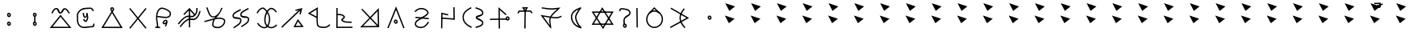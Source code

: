 SplineFontDB: 3.0
FontName: ltfont
FullName: ltfont
FamilyName: ltfont
Weight: Regular
Copyright: Copyright (c) 2017 Uruwi
UComments: "2017-10-21: Created with FontForge (http://fontforge.org)"
Version: 001.000
ItalicAngle: 0
UnderlinePosition: -99
UnderlineWidth: 49
Ascent: 1050
Descent: 200
InvalidEm: 0
LayerCount: 2
Layer: 0 0 "Back" 1
Layer: 1 0 "Fore" 0
XUID: [1021 881 2055310830 19285]
FSType: 0
OS2Version: 0
OS2_WeightWidthSlopeOnly: 0
OS2_UseTypoMetrics: 1
CreationTime: 1508636382
ModificationTime: 1508808913
PfmFamily: 17
TTFWeight: 400
TTFWidth: 5
LineGap: 90
VLineGap: 0
OS2TypoAscent: 0
OS2TypoAOffset: 1
OS2TypoDescent: 0
OS2TypoDOffset: 1
OS2TypoLinegap: 90
OS2WinAscent: 0
OS2WinAOffset: 1
OS2WinDescent: 0
OS2WinDOffset: 1
HheadAscent: 0
HheadAOffset: 1
HheadDescent: 0
HheadDOffset: 1
OS2Vendor: 'PfEd'
MarkAttachClasses: 1
DEI: 91125
LangName: 1033
Encoding: ISO8859-1
UnicodeInterp: none
NameList: Adobe Glyph List
DisplaySize: -48
AntiAlias: 1
FitToEm: 0
WinInfo: 0 38 14
BeginPrivate: 0
EndPrivate
Grid
-1346 1675 m 0
 -1346 -825 l 1024
-1250 1471 m 0
 2500 1471 l 1024
-1250 1485 m 0
 2500 1485 l 1024
EndSplineSet
BeginChars: 523 323

StartChar: W
Encoding: 87 87 0
Width: 999
VWidth: 0
Flags: W
HStem: 132 50<169 844> 602 51<170 846> 802 20G<480.571 504.941>
LayerCount: 2
Fore
SplineSet
542 -2 m 5
 522 -37 l 5
 502 -2 l 5
 104 614 l 5
 79 653 l 5
 125 653 l 5
 890 654 l 5
 934 654 l 5
 912 616 l 5
 542 -2 l 5
521 58 m 5
 846 604 l 5
 170 602 l 5
 521 58 l 5
472 787 m 5
 492 822 l 5
 514 788 l 5
 911 170 l 5
 936 132 l 5
 890 132 l 5
 125 131 l 5
 82 131 l 5
 103 169 l 5
 472 787 l 5
494 727 m 5
 169 181 l 5
 844 182 l 5
 494 727 l 5
EndSplineSet
EndChar

StartChar: T
Encoding: 84 84 1
Width: 999
VWidth: 0
Flags: HW
HStem: 640 55<286 482 485 528 532 701> 760 50<473 532>
VStem: 470 50<-10 474> 481 50<277 695>
LayerCount: 2
Fore
SplineSet
496 -10 m 5xe0
 470 -10 l 5
 470 14 l 5xe0
 481 670 l 5
 482 695 l 5
 506 695 l 5
 532 695 l 5
 530 670 l 5xd0
 521 14 l 5
 521 -10 l 5
 496 -10 l 5xe0
227 582 m 5
 204 593 l 5
 216 616 l 5
 248 677 l 5
 254 690 l 5
 270 690 l 5
 712 694 l 5
 725 694 l 5
 733 684 l 5
 779 623 l 5
 794 602 l 5
 774 588 l 5
 754 574 l 5
 739 593 l 5
 701 644 l 5
 286 640 l 5
 260 592 l 5
 248 570 l 5
 227 582 l 5
504 714 m 5
 532 760 l 5
 473 760 l 5
 504 714 l 5
485 654 m 5
 406 770 l 5
 379 808 l 5
 426 809 l 5
 576 811 l 5
 620 812 l 5
 598 773 l 5
 528 655 l 5
 508 622 l 5
 485 654 l 5
EndSplineSet
EndChar

StartChar: P
Encoding: 80 80 2
Width: 999
VWidth: 0
Flags: HW
VStem: 230 50<103 228>
LayerCount: 2
Fore
SplineSet
258 439 m 5
 772 392 l 5
 768 342 l 5
 252 389 l 5
 258 439 l 5
233 637 m 1
 216 655 l 1
 233 672 l 1
 232 671 234 672 233 672 c 1
 313 750 414 803 542 780 c 0
 578 773 618 759 654 739 c 0
 721 702 794 631 750 552 c 0
 692 450 590 430 502 368 c 0
 386 286 275 262 280 154 c 0
 280 152 281 148 281 146 c 0
 291 74 400 35 498 47 c 0
 599 59 663 136 725 228 c 2
 739 248 l 1
 760 235 l 1
 781 221 l 1
 767 200 l 2
 705 108 629 14 504 -2 c 0
 402 -14 244 18 230 140 c 0
 229 142 230 149 230 151 c 0
 222 301 376 342 472 409 c 0
 574 480 660 496 706 578 c 0
 726 615 697 658 630 695 c 0
 599 713 563 725 534 730 c 0
 427 750 342 707 268 636 c 2
 250 618 l 1
 233 637 l 1
EndSplineSet
EndChar

StartChar: K
Encoding: 75 75 3
Width: 999
VWidth: 0
Flags: HW
HStem: 26 50<611 829> 772 20G<794 868>
LayerCount: 2
Fore
SplineSet
679 316 m 1
 698 352 l 1
 722 318 l 1
 898 72 l 1
 925 34 l 1
 878 34 l 1
 569 26 l 1
 528 26 l 1
 547 62 l 1
 679 316 l 1
704 257 m 1
 611 78 l 1
 829 82 l 1
 704 257 l 1
808 536 m 1
 782 542 l 1
 758 547 l 1
 766 572 l 1
 791 689 l 1
 107 22 l 1
 88 5 l 1
 71 22 l 1
 53 41 l 1
 72 58 l 1
 734 706 l 1
 611 674 l 1
 599 722 l 1
 630 730 l 1
 874 792 l 1
 808 536 l 1
EndSplineSet
EndChar

StartChar: S
Encoding: 83 83 4
Width: 999
VWidth: 0
Flags: HW
HStem: 325 50<143 410> 340 50<533 800> 805 20G<472 494>
VStem: 472 50<110 710> 480 50<-8 624>
LayerCount: 2
Fore
SplineSet
805 372 m 0x60
 807 349 820 339 828 340 c 0
 842 341 855 354 853 372 c 0
 851 394 835 408 817 406 c 0
 811 406 803 396 805 372 c 0x60
755 364 m 0
 751 396 762 454 814 456 c 0
 862 460 897 421 902 379 c 0
 908 337 879 292 832 290 c 0
 784 288 760 330 755 364 c 0
143 324 m 5
 142 374 l 1
 800 391 l 1
 800 391 l 1
 802 341 l 1
 143 324 l 5
505 -8 m 1
 480 -8 l 1
 480 17 l 1x28
 472 768 l 1
 472 826 l 1
 514 787 l 1
 768 557 l 1
 787 540 l 1
 769 521 l 1
 752 502 l 1
 734 518 l 1
 522 710 l 1x30
 530 18 l 1
 530 -8 l 1x28
 505 -8 l 1
EndSplineSet
EndChar

StartChar: X
Encoding: 88 88 5
Width: 999
VWidth: 0
Flags: HW
HStem: 752 20G<838 862>
VStem: 150 50<652 712> 319 50<118 355> 812 50<252 770> 822 50<14 534>
LayerCount: 2
Fore
SplineSet
838 770 m 1xf0
 862 772 l 1
 862 746 l 1xf0
 872 40 l 1
 872 14 l 1
 848 14 l 1
 822 14 l 1
 822 40 l 1xe8
 812 746 l 1
 812 770 l 1
 838 770 l 1xf0
344 118 m 1
 319 118 l 1
 320 142 l 2
 322 216 289 282 330 368 c 0
 398 514 563 496 538 598 c 0
 512 702 392 694 254 719 c 0
 250 720 245 720 239 719 c 0
 213 714 198 694 200 677 c 2
 204 652 l 1
 179 648 l 1
 155 643 l 1
 150 668 l 2
 140 722 187 760 230 768 c 0
 241 770 251 770 263 768 c 0
 381 746 549 758 586 610 c 0
 621 468 414 430 376 348 c 0
 345 282 372 236 370 142 c 2
 370 116 l 1
 344 118 l 1
344 82 m 4
 346 59 360 49 368 50 c 4
 382 51 394 64 392 82 c 4
 390 104 376 118 358 116 c 4
 352 116 342 106 344 82 c 4
294 74 m 4
 290 106 300 164 352 166 c 4
 400 170 437 131 442 89 c 4
 448 47 418 2 371 0 c 4
 323 -2 299 40 294 74 c 4
EndSplineSet
EndChar

StartChar: F
Encoding: 70 70 6
Width: 999
VWidth: 0
Flags: HW
HStem: 22 22G<134 170> 762 20G<479 515 762 788>
VStem: 474 50<18 746> 762 50<601 781>
LayerCount: 2
Fore
SplineSet
910 662 m 5
 932 654 l 5
 925 630 l 6
 885 509 864 439 763 348 c 4
 651 248 513 351 427 293 c 4
 306 214 265 155 170 40 c 6
 154 22 l 5
 134 37 l 5
 116 52 l 5
 132 72 l 6
 226 184 271 252 398 335 c 4
 528 420 650 313 730 385 c 4
 822 468 838 524 878 646 c 6
 886 670 l 5
 910 662 l 5
788 781 m 5
 812 781 l 5
 812 756 l 6
 810 634 799 550 696 458 c 4
 584 358 444 464 358 406 c 4
 237 327 197 267 102 152 c 6
 86 132 l 5
 68 148 l 5
 48 166 l 5
 62 184 l 6
 156 296 205 363 332 446 c 4
 462 531 582 425 662 497 c 4
 753 579 760 636 762 757 c 6
 762 782 l 5
 788 781 l 5
479 766 m 1
 498 785 l 1
 516 764 l 1
 708 542 l 1
 689 526 l 1
 670 508 l 1
 496 710 l 1
 300 505 l 1
 282 522 l 1
 263 539 l 1
 479 766 l 1
494 746 m 1
 520 746 l 1
 520 739 l 1
 524 42 l 1
 524 18 l 1
 499 17 l 1
 474 17 l 1
 474 42 l 1
 470 739 l 1
 470 746 l 1
 494 746 l 1
EndSplineSet
EndChar

StartChar: N
Encoding: 78 78 7
Width: 1002
VWidth: 0
Flags: HW
HStem: 22 50<226 766> 766 20G<816 835>
VStem: 787 48<394 662> 797 50<113 450>
LayerCount: 2
Fore
SplineSet
766 73 m 5xc0
 499 358 l 5
 226 68 l 5
 766 73 l 5xc0
787 662 m 5xe0
 534 395 l 5
 797 113 l 5xd0
 787 662 l 5xe0
500 430 m 5
 835 786 l 5xe0
 848 58 l 5
 848 22 l 5
 822 22 l 5
 799 22 l 5
 109 16 l 5
 466 394 l 5
 157 725 l 5
 193 758 l 5
 500 430 l 5
EndSplineSet
EndChar

StartChar: M
Encoding: 77 77 8
Width: 999
VWidth: 0
Flags: HW
LayerCount: 2
Fore
SplineSet
239 791 m 5
 238 554 l 5
 332 556 434 558 510 472 c 4
 516 465 520 456 522 446 c 4
 532 388 440 339 430 326 c 5
 530 252 595 273 758 263 c 6
 782 262 l 5
 781 238 l 5
 779 212 l 5
 754 214 l 6
 602 224 516 199 398 288 c 4
 388 296 380 306 378 319 c 4
 376 336 385 348 392 358 c 4
 420 394 468 425 472 438 c 5
 413 508 334 505 238 503 c 5
 238 60 l 5
 812 64 l 5
 814 14 l 5
 187 10 l 5
 190 791 l 5
 239 791 l 5
EndSplineSet
EndChar

StartChar: H
Encoding: 72 72 9
Width: 999
VWidth: 0
Flags: HW
HStem: 762 20G<752 785>
LayerCount: 2
Fore
SplineSet
786 760 m 1
 798 738 l 1
 775 727 l 2
 627 653 495 588 515 506 c 0
 531 440 800 500 812 362 c 0
 826 200 670 131 542 46 c 2
 522 31 l 1
 508 52 l 1
 494 72 l 1
 516 86 l 2
 656 180 773 237 762 358 c 0
 754 441 503 342 467 494 c 0
 435 632 624 707 752 772 c 2
 775 782 l 1
 786 760 l 1
487 718 m 1
 498 696 l 1
 475 684 l 2
 327 610 195 545 215 463 c 0
 231 397 500 457 512 319 c 0
 526 157 370 87 242 2 c 1
 243 2 243 3 242 2 c 1
 222 -11 l 1
 209 10 l 1
 194 31 l 1
 216 44 l 2
 356 138 473 193 462 314 c 0
 454 397 203 300 167 452 c 0
 135 590 324 665 452 730 c 2
 475 740 l 1
 487 718 l 1
EndSplineSet
EndChar

StartChar: Z
Encoding: 90 90 10
Width: 999
VWidth: 0
Flags: HW
HStem: 754 46G<158 162 636 670>
VStem: 485 50<269 526>
LayerCount: 2
Fore
SplineSet
670 758 m 5
 690 743 l 5
 674 722 l 6
 580 592 530 521 535 376 c 4
 540 236 606 173 700 47 c 6
 715 26 l 5
 695 12 l 5
 674 -2 l 5
 660 17 l 6
 568 139 490 216 485 374 c 4
 480 535 541 624 635 752 c 6
 649 773 l 5
 670 758 l 5
856 396 m 1
 142 2 l 1
 134 16 126 32 118 46 c 1
 330 164 542 280 754 398 c 1
 138 755 l 1
 146 769 154 784 162 798 c 1
 162 798 632 526 856 396 c 1
EndSplineSet
EndChar

StartChar: Y
Encoding: 89 89 11
Width: 999
VWidth: 0
Flags: HW
HStem: -2 50<412 608> 634 50<436 586> 787 20G<491 523>
VStem: 192 50<228 442> 797 50<234 450>
LayerCount: 2
Fore
SplineSet
312 574 m 1
 296 592 l 1
 314 610 l 1
 491 792 l 1
 506 806 l 1
 523 793 l 1
 712 613 l 1
 732 598 l 1
 718 578 l 1
 701 559 l 1
 682 574 l 1
 509 742 l 1
 348 574 l 1
 330 556 l 1
 312 574 l 1
508 634 m 0
 363 636 246 492 242 338 c 0
 240 192 357 49 499 47 c 0
 662 45 792 172 797 336 c 0
 802 498 671 632 508 634 c 0
508 683 m 0
 698 681 852 526 847 334 c 0
 842 144 689 -4 498 -2 c 0
 323 0 188 168 192 338 c 0
 196 511 327 685 508 683 c 0
EndSplineSet
EndChar

StartChar: C
Encoding: 67 67 12
Width: 999
VWidth: 0
Flags: HW
HStem: 4 50<172 820>
LayerCount: 2
Fore
SplineSet
481 720 m 4
 483 697 496 687 504 688 c 4
 518 689 531 703 529 721 c 4
 527 743 511 756 493 754 c 4
 487 754 479 744 481 720 c 4
431 712 m 4
 427 744 438 802 490 804 c 4
 538 808 573 770 578 728 c 4
 584 686 555 640 508 638 c 4
 460 636 436 678 431 712 c 4
478 640 m 1
 498 674 l 1
 518 640 l 1
 886 42 l 1
 910 2 l 1
 865 2 l 1
 127 4 l 1
 82 4 l 1
 106 42 l 1
 478 640 l 1
498 580 m 1
 172 54 l 1
 820 53 l 1
 498 580 l 1
EndSplineSet
EndChar

StartChar: L
Encoding: 76 76 13
Width: 999
VWidth: 0
Flags: HW
HStem: -5 50<548 821> 782 20G<439 472>
VStem: 418 50<184 386 442 715>
LayerCount: 2
Fore
SplineSet
467 397 m 1
 466 313 468 230 482 136 c 0
 494 62 591 48 706 46 c 0
 802 44 825 63 907 128 c 2
 926 143 l 1
 942 122 l 1
 958 104 l 1
 938 88 l 2
 856 23 812 -7 704 -5 c 0
 601 -3 452 3 433 128 c 0
 419 220 417 304 418 386 c 1
 122 542 l 1
 84 563 l 1
 121 586 l 1
 434 780 l 1
 470 803 l 1
 472 760 l 2
 476 628 470 519 468 415 c 1
 467 409 l 1
 467 397 l 1
418 442 m 1
 420 528 424 613 422 715 c 1
 184 566 l 1
 418 442 l 1
EndSplineSet
EndChar

StartChar: G
Encoding: 71 71 14
Width: 999
VWidth: 0
Flags: HW
HStem: 799 20G<170 202 719 724>
VStem: 378 49<90 264> 724 52<731 786>
LayerCount: 2
Fore
SplineSet
97 288 m 2
 215 314 331 354 440 382 c 0
 445 384 464 390 466 394 c 0
 470 400 496 414 500 420 c 0
 504 426 497 422 502 428 c 1
 490 424 458 420 446 418 c 0
 252 392 212 638 157 778 c 2
 148 802 l 1
 170 810 l 1
 194 818 l 1
 203 796 l 2
 268 629 300 441 438 460 c 0
 504 470 590 531 646 613 c 0
 694 681 713 764 724 786 c 1
 724 786 776 807 776 782 c 0
 776 762 772 774 770 766 c 0
 768 764 766 758 764 752 c 0
 722 654 680 583 642 530 c 0
 602 475 564 437 533 402 c 1
 642 421 747 420 836 368 c 0
 912 324 893 224 851 152 c 0
 823 104 782 60 730 32 c 0
 629 -22 444 -18 390 84 c 0
 380 103 376 128 378 152 c 0
 385 226 397 280 419 324 c 1
 321 298 217 264 108 240 c 2
 83 234 l 1
 78 258 l 1
 72 283 l 1
 97 288 l 2
97 288 m 1
 98 288 96 288 97 288 c 1
486 341 m 0
 484 339 481 333 479 331 c 0
 453 289 435 234 427 146 c 0
 425 130 428 119 434 108 c 0
 466 47 617 28 706 76 c 0
 748 98 784 137 808 178 c 0
 849 248 845 304 810 326 c 0
 728 374 626 372 506 346 c 0
 499 344 493 343 486 341 c 0
EndSplineSet
EndChar

StartChar: Q
Encoding: 81 81 15
Width: 999
VWidth: 0
Flags: HW
HStem: 788 20G<746 772>
VStem: 246 50<-16 532> 253 49<10 532> 722 50<370 806>
LayerCount: 2
Fore
SplineSet
522 509 m 1xb0
 517 485 l 1
 492 491 l 1
 302 532 l 1xb0
 296 8 l 1
 296 -17 l 1
 271 -16 l 1
 246 -16 l 1
 246 10 l 1
 246 11 245 10 246 10 c 1xd0
 253 564 l 1
 253 595 l 1
 283 588 l 1
 503 539 l 1
 528 534 l 1
 522 509 l 1xb0
746 806 m 1
 772 808 l 1
 772 782 l 1
 778 343 l 1
 778 316 l 1
 750 318 l 1
 290 356 l 1
 266 358 l 1
 268 383 l 1
 270 408 l 1
 295 406 l 1
 727 370 l 1
 722 782 l 1
 722 806 l 1
 746 806 l 1
EndSplineSet
EndChar

StartChar: D
Encoding: 68 68 16
Width: 999
VWidth: 0
Flags: HW
HStem: 774 20G<184 218 781 816>
LayerCount: 2
Fore
SplineSet
816 778 m 1
 835 762 l 1
 818 743 l 1
 218 4 l 1
 203 -14 l 1
 184 1 l 1
 166 17 l 1
 181 36 l 1
 781 775 l 1
 797 794 l 1
 816 778 l 1
184 778 m 1
 203 794 l 1
 218 775 l 1
 818 36 l 1
 835 17 l 1
 816 1 l 1
 797 -14 l 1
 781 4 l 1
 181 743 l 1
 166 762 l 1
 184 778 l 1
EndSplineSet
EndChar

StartChar: B
Encoding: 66 66 17
Width: 999
VWidth: 0
Flags: HW
HStem: 26 50<572 760>
VStem: 136 50<184 580> 360 49<468 584> 768 49<77 161>
LayerCount: 2
Fore
SplineSet
385 587 m 5
 409 590 l 5
 412 565 l 6
 423 485 428 438 462 440 c 4
 500 444 501 519 499 580 c 6
 499 586 l 5
 548 582 l 6
 555 581 561 517 563 503 c 4
 586 405 585 338 523 253 c 4
 511 236 492 231 476 232 c 4
 436 234 381 275 385 322 c 6
 388 348 l 5
 412 346 l 5
 438 342 l 5
 434 318 l 6
 435 310 468 280 482 282 c 4
 520 336 534 405 529 457 c 5
 517 439 494 392 468 390 c 4
 371 380 370 506 362 558 c 6
 360 583 l 5
 385 587 l 5
778 662 m 5
 756 648 l 5
 742 668 l 6
 720 698 687 744 670 743 c 4
 472 731 360 747 251 635 c 4
 168 550 185 514 186 398 c 4
 187 279 174 190 260 104 c 4
 368 -5 510 64 752 76 c 5
 759 88 766 126 768 144 c 6
 772 169 l 5
 797 166 l 5
 821 160 l 5
 817 136 l 6
 816 128 818 28 760 26 c 4
 534 15 361 -68 224 70 c 4
 122 173 137 285 136 397 c 4
 135 509 115 568 215 670 c 4
 351 809 485 785 671 793 c 4
 721 795 760 728 782 698 c 6
 797 677 l 5
 778 662 l 5
EndSplineSet
EndChar

StartChar: A
Encoding: 65 65 18
Width: 999
VWidth: 0
Flags: HW
HStem: -2 50<190 821> 565 50<475 521> 724 50<282 368 641 708>
LayerCount: 2
Fore
SplineSet
482 496 m 1
 502 520 l 1
 520 496 l 1
 892 38 l 1
 926 -2 l 1
 874 -2 l 1
 137 -2 l 1
 85 -2 l 1
 118 38 l 1
 482 496 l 1
502 440 m 1
 190 48 l 1
 821 47 l 1
 502 440 l 1
168 578 m 1
 146 592 l 1
 158 614 l 2
 196 680 236 776 342 774 c 0
 464 772 450 615 497 614 c 0
 533 613 567 773 661 769 c 0
 756 764 801 680 850 614 c 2
 864 595 l 1
 844 580 l 1
 824 565 l 1
 809 586 l 2
 754 660 721 717 659 719 c 0
 629 721 592 563 494 565 c 0
 379 567 403 722 341 724 c 0
 274 726 249 666 202 588 c 2
 190 566 l 1
 168 578 l 1
EndSplineSet
EndChar

StartChar: E
Encoding: 69 69 19
Width: 999
VWidth: 0
Flags: HW
HStem: -17 50<172 240 290 358>
VStem: 240 50<-8 214> 546 48<53 113>
LayerCount: 2
Fore
SplineSet
644 192 m 1
 648 186 l 1
 642 182 l 2
 641 177 640 174 638 170 c 0
 626 133 610 105 600 67 c 2
 594 42 l 1
 570 49 l 1
 546 55 l 1
 552 79 l 2
 560 107 570 129 578 149 c 1
 550 135 504 113 470 154 c 0
 421 216 500 276 536 299 c 0
 546 305 553 308 563 310 c 0
 595 314 641 297 647 254 c 0
 649 231 648 211 644 192 c 1
598 218 m 0
 599 228 600 237 598 248 c 0
 597 252 587 262 571 260 c 0
 569 259 564 258 562 257 c 0
 516 228 498 198 509 185 c 0
 519 173 534 183 588 212 c 0
 590 214 596 216 598 218 c 0
251 412 m 1
 249 290 285 177 290 17 c 1
 289 17 290 16 290 17 c 1
 290 -8 l 1
 266 -10 l 1
 241 -10 l 1
 240 14 l 2
 235 176 194 292 202 438 c 0
 204 480 210 525 222 574 c 0
 251 684 332 803 462 781 c 0
 478 779 494 774 512 769 c 0
 634 735 820 646 780 498 c 0
 725 295 417 396 251 412 c 1
253 462 m 1
 453 443 694 368 732 511 c 0
 757 605 629 686 499 721 c 0
 483 725 468 730 454 732 c 0
 366 748 299 665 271 562 c 0
 261 527 255 494 253 462 c 1
172 10 m 1
 172 35 l 1
 198 35 l 1
 332 34 l 1
 358 32 l 1
 358 8 l 1
 358 -18 l 1
 332 -17 l 1
 197 -14 l 1
 172 -14 l 1
 172 10 l 1
EndSplineSet
EndChar

StartChar: I
Encoding: 73 73 20
Width: 999
VWidth: 0
Flags: W
LayerCount: 2
Fore
SplineSet
862 620 m 1
 842 607 l 1
 828 628 l 2
 826 630 824 633 822 635 c 0
 764 717 678 764 617 722 c 0
 483 628 420 378 458 212 c 0
 468 169 490 131 518 103 c 0
 596 25 729 8 842 122 c 2
 860 142 l 1
 878 122 l 1
 895 106 l 1
 878 88 l 2
 747 -44 580 -30 482 68 c 0
 447 103 420 148 408 200 c 0
 365 382 430 653 588 763 c 0
 688 833 803 750 864 664 c 0
 866 662 868 657 870 655 c 2
 883 634 l 1
 862 620 l 1
121 578 m 1
 98 588 l 1
 108 612 l 2
 122 644 147 678 175 710 c 0
 236 777 337 842 419 768 c 0
 601 600 669 407 598 166 c 0
 578 99 545 51 502 22 c 0
 386 -56 227 14 132 156 c 2
 118 178 l 1
 139 191 l 1
 160 205 l 1
 173 184 l 2
 261 53 392 8 474 62 c 0
 506 84 532 122 550 180 c 0
 616 403 557 574 385 732 c 0
 339 774 272 744 212 677 c 0
 187 649 166 616 154 590 c 2
 143 568 l 1
 121 578 l 1
EndSplineSet
EndChar

StartChar: U
Encoding: 85 85 21
Width: 999
VWidth: 0
Flags: HW
HStem: 362 50<532 818> 715 50<299 725> 754 49<150 308> 776 20G<810 854>
LayerCount: 2
Fore
SplineSet
148 778 m 1xa0
 150 803 l 1xa0
 175 802 l 2
 309 788 380 768 512 766 c 0
 626 764 691 781 810 791 c 2
 872 796 l 1
 830 749 l 2
 710 613 603 561 529 428 c 1
 584 420 642 415 710 413 c 0
 775 411 807 431 880 460 c 2
 902 469 l 1
 912 446 l 1
 922 422 l 1
 898 414 l 2
 831 388 788 360 709 362 c 0
 632 364 567 374 506 382 c 1
 454 261 501 188 512 40 c 2
 518 -44 l 1
 457 19 l 1
 134 450 l 1
 98 498 l 1
 158 490 l 2
 285 472 380 452 478 436 c 1
 550 575 647 634 748 734 c 1
 671 724 607 713 512 715 c 0xd0
 375 717 300 737 169 751 c 2
 144 754 l 1
 148 778 l 1xa0
455 389 m 1
 377 401 303 418 211 432 c 1
 460 94 l 1
 446 182 417 287 455 389 c 1
EndSplineSet
EndChar

StartChar: R
Encoding: 82 82 22
Width: 999
VWidth: 0
Flags: HW
HStem: 785 20G<382 414 584 614>
VStem: 78 50<305 526> 836 50<150 244 540 640>
LayerCount: 2
Fore
SplineSet
583 782 m 1
 592 805 l 1
 614 797 l 2
 720 759 885 726 887 578 c 0
 889 451 646 420 638 408 c 1
 648 389 886 334 886 202 c 0
 886 68 712 34 618 8 c 2
 594 1 l 1
 587 25 l 1
 580 49 l 1
 604 56 l 1
 714 88 836 120 836 202 c 0
 836 298 587 305 587 408 c 0
 587 517 840 488 838 577 c 0
 836 679 719 707 598 749 c 2
 575 758 l 1
 583 782 l 1
415 785 m 1
 427 763 l 1
 404 752 l 2
 250 673 126 581 128 418 c 0
 130 240 248 138 418 60 c 2
 439 49 l 1
 428 26 l 1
 418 4 l 1
 396 14 l 2
 220 96 80 215 78 418 c 0
 76 612 228 717 382 796 c 2
 404 808 l 1
 415 785 l 1
EndSplineSet
EndChar

StartChar: O
Encoding: 79 79 23
Width: 999
VWidth: 0
Flags: W
HStem: 280 50<470.955 515.037> 814 20G<493.786 510.276>
LayerCount: 2
Fore
SplineSet
469 245 m 4
 471 222 484 213 492 214 c 4
 506 215 520 229 518 247 c 4
 516 269 499 282 481 280 c 4
 475 280 467 269 469 245 c 4
419 238 m 4
 415 270 426 328 478 330 c 4
 526 334 561 295 566 253 c 4
 572 211 543 166 496 164 c 4
 448 162 424 204 419 238 c 4
188 -1 m 1
 166 8 l 1
 175 32 l 1
 479 778 l 1
 502 834 l 1
 526 776 l 1
 822 28 l 1
 830 4 l 1
 808 -5 l 1
 784 -14 l 1
 775 10 l 1
 502 700 l 1
 221 12 l 1
 212 -11 l 1
 188 -1 l 1
EndSplineSet
EndChar

StartChar: ltd01
Encoding: 256 -1 24
Width: 999
VWidth: 0
Flags: HW
HStem: 772 20G<794 868>
LayerCount: 2
Fore
SplineSet
808 536 m 5
 782 542 l 5
 758 547 l 5
 766 572 l 5
 791 689 l 5
 107 22 l 5
 88 5 l 5
 71 22 l 5
 53 41 l 5
 72 58 l 5
 734 706 l 5
 611 674 l 5
 599 722 l 5
 630 730 l 5
 874 792 l 5
 808 536 l 5
EndSplineSet
EndChar

StartChar: V
Encoding: 86 86 25
Width: 999
VWidth: 0
Flags: HW
HStem: -17 46<667 678> 793 20G<647 674>
VStem: 277 50<314 532> 437 50<320 503>
LayerCount: 2
Fore
SplineSet
683 782 m 1
 673 770 l 2
 579 650 485 489 487 424 c 0
 489 352 544 161 686 29 c 2
 694 22 l 1
 674 -17 l 1
 662 -13 l 2
 414 57 285 223 277 422 c 0
 269 613 433 743 647 810 c 2
 658 814 l 1
 683 782 l 1
584 734 m 1
 420 664 320 559 326 425 c 0
 332 273 415 146 582 70 c 1
 480 202 439 349 437 422 c 0
 435 502 507 626 584 734 c 1
EndSplineSet
EndChar

StartChar: ltd02
Encoding: 257 -1 26
Width: 999
VWidth: 0
Flags: HW
HStem: 640 50<286 485 528 701> 654 36<485 528> 760 50<473 532>
LayerCount: 2
Fore
SplineSet
227 582 m 1xa0
 204 593 l 1
 216 616 l 1
 248 677 l 1
 254 690 l 1
 270 690 l 1x60
 712 694 l 1
 725 694 l 1
 733 684 l 1
 779 623 l 1
 794 602 l 1
 774 588 l 1
 754 574 l 1
 739 593 l 1
 701 644 l 1
 286 640 l 1
 260 592 l 1
 248 570 l 1
 227 582 l 1xa0
504 714 m 1
 532 760 l 1
 473 760 l 1
 504 714 l 1
485 654 m 1
 406 770 l 1
 379 808 l 1
 426 809 l 1
 576 811 l 1
 620 812 l 1
 598 773 l 1
 528 655 l 1
 506 653 l 1
 485 654 l 1
EndSplineSet
EndChar

StartChar: ltd03
Encoding: 258 -1 27
Width: 999
VWidth: 0
Flags: HW
HStem: 325 50<58 377> 340 50<528 848>
LayerCount: 2
Fore
SplineSet
852 372 m 4x40
 854 349 869 339 877 340 c 4
 891 341 903 354 901 372 c 4
 899 394 883 408 865 406 c 4
 859 406 850 396 852 372 c 4x40
803 364 m 4
 799 396 810 454 862 456 c 4
 910 460 945 421 950 379 c 4
 956 337 927 292 880 290 c 4
 832 288 808 330 803 364 c 4
56 349 m 1
 55 374 l 1
 80 374 l 1
 79 374 80 373 80 374 c 1x80
 823 390 l 5
 848 391 l 5
 850 366 l 5
 850 341 l 5
 826 340 l 5x40
 82 325 l 1
 82 326 81 325 82 325 c 1x80
 58 324 l 1
 56 349 l 1
EndSplineSet
EndChar

StartChar: ltd04
Encoding: 259 -1 28
Width: 999
VWidth: 0
Flags: HW
HStem: 752 20G<874 899>
VStem: 850 50<323 770> 859 50<14 534>
LayerCount: 2
Fore
SplineSet
874 770 m 1xc0
 898 772 l 1
 899 746 l 1xc0
 910 40 l 1
 910 14 l 1
 884 14 l 1
 859 14 l 1
 859 40 l 1xa0
 850 746 l 1
 848 770 l 1
 874 770 l 1xc0
EndSplineSet
EndChar

StartChar: ltd05
Encoding: 260 -1 29
Width: 999
VWidth: 0
Flags: HW
HStem: -158 136
VStem: 454 154
LayerCount: 2
Fore
SplineSet
469 -41 m 1
 485 -22 l 1
 607 -119 l 1
 590 -139 l 1
 575 -158 l 1
 454 -61 l 1
 469 -41 l 1
EndSplineSet
EndChar

StartChar: ltd06
Encoding: 261 -1 30
Width: 999
VWidth: 0
Flags: HW
HStem: -180 166
VStem: 419 148
LayerCount: 2
Fore
SplineSet
468 -98 m 0
 470 -121 484 -131 492 -130 c 0
 506 -129 520 -116 518 -98 c 0
 516 -76 499 -62 481 -64 c 0
 475 -64 466 -74 468 -98 c 0
419 -106 m 0
 415 -74 426 -16 478 -14 c 0
 526 -10 561 -49 566 -91 c 0
 572 -133 543 -178 496 -180 c 0
 448 -182 424 -140 419 -106 c 0
EndSplineSet
EndChar

StartChar: ltd07
Encoding: 262 -1 31
Width: 999
VWidth: 0
Flags: HW
HStem: 22 22G<134 170> 762 20G<762 788>
VStem: 762 50<601 781>
LayerCount: 2
Fore
SplineSet
910 662 m 5
 932 654 l 5
 925 630 l 6
 885 509 864 439 763 348 c 4
 651 248 513 351 427 293 c 4
 306 214 265 155 170 40 c 6
 154 22 l 5
 134 37 l 5
 116 52 l 5
 132 72 l 6
 226 184 271 252 398 335 c 4
 528 420 650 313 730 385 c 4
 822 468 838 524 878 646 c 6
 886 670 l 5
 910 662 l 5
788 781 m 5
 812 781 l 5
 812 756 l 6
 810 634 799 550 696 458 c 4
 584 358 444 464 358 406 c 4
 237 327 197 267 102 152 c 6
 86 132 l 5
 68 148 l 5
 48 166 l 5
 62 184 l 6
 156 296 205 363 332 446 c 4
 462 531 582 425 662 497 c 4
 753 579 760 636 762 757 c 6
 762 782 l 5
 788 781 l 5
EndSplineSet
EndChar

StartChar: ltd08
Encoding: 263 -1 32
Width: 999
VWidth: 0
Flags: HW
HStem: 754 20G<636 670>
VStem: 485 50<263 524>
LayerCount: 2
Fore
SplineSet
670 758 m 5
 690 743 l 5
 674 722 l 6
 580 592 530 521 535 376 c 4
 540 236 606 173 700 47 c 6
 715 26 l 5
 695 12 l 5
 674 -2 l 5
 660 17 l 6
 568 139 490 216 485 374 c 4
 480 535 541 624 635 752 c 6
 649 773 l 5
 670 758 l 5
EndSplineSet
EndChar

StartChar: lt_ZA
Encoding: 264 -1 33
Width: 999
VWidth: 0
Flags: HW
HStem: -2 50<190 821> 565 50<475 521> 724 50<282 368 641 708>
VStem: 607 40<-53 96>
LayerCount: 2
Fore
SplineSet
697 173 m 5
 706 168 l 5
 713 162 l 5
 707 154 l 5
 701 146 l 6
 681 120 668 100 658 78 c 4
 650 59 646 38 647 12 c 4
 647 0 650 -10 652 -20 c 4
 662 -52 681 -75 710 -113 c 6
 718 -121 l 5
 722 -130 l 5
 715 -134 l 5
 707 -142 l 5
 698 -146 l 5
 691 -154 l 5
 685 -145 l 5
 679 -137 l 6
 654 -103 630 -77 617 -41 c 4
 611 -25 608 -8 607 12 c 4
 606 44 612 69 622 92 c 4
 633 118 650 141 670 169 c 6
 674 178 l 5
 682 185 l 5
 688 179 l 5
 697 173 l 5
482 496 m 1
 502 520 l 1
 520 496 l 1
 892 38 l 1
 926 -2 l 1
 874 -2 l 1
 137 -2 l 1
 85 -2 l 1
 118 38 l 1
 482 496 l 1
502 440 m 1
 190 48 l 1
 821 47 l 1
 502 440 l 1
168 578 m 1
 146 592 l 1
 158 614 l 2
 196 680 236 776 342 774 c 0
 464 772 450 615 497 614 c 0
 533 613 567 773 661 769 c 0
 756 764 801 680 850 614 c 2
 864 595 l 1
 844 580 l 1
 824 565 l 1
 809 586 l 2
 754 660 721 717 659 719 c 0
 629 721 592 563 494 565 c 0
 379 567 403 722 341 724 c 0
 274 726 249 666 202 588 c 2
 190 566 l 1
 168 578 l 1
EndSplineSet
EndChar

StartChar: lt_ZB
Encoding: 265 -1 34
Width: 999
VWidth: 0
Flags: HW
HStem: 26 50<638 760>
VStem: 136 50<184 580> 360 49<468 584> 594 40<42 136> 768 49<77 161>
LayerCount: 2
Fore
SplineSet
385 587 m 1
 409 590 l 1
 412 565 l 2
 423 485 428 438 462 440 c 0
 500 444 501 519 499 580 c 2
 499 586 l 1
 548 582 l 2
 555 581 561 517 563 503 c 0
 586 405 585 338 523 253 c 0
 511 236 492 231 476 232 c 0
 436 234 381 275 385 322 c 2
 388 348 l 1
 412 346 l 1
 438 342 l 1
 434 318 l 2
 435 310 468 280 482 282 c 0
 520 336 534 405 529 457 c 1
 517 439 494 392 468 390 c 0
 371 380 370 506 362 558 c 2
 360 583 l 1
 385 587 l 1
778 662 m 1
 756 648 l 1
 742 668 l 2
 720 698 687 744 670 743 c 0
 472 731 360 747 251 635 c 0
 168 550 185 514 186 398 c 0
 187 279 174 190 260 104 c 0
 368 -5 510 64 752 76 c 1
 759 88 766 126 768 144 c 2
 772 169 l 1
 797 166 l 1
 821 160 l 1
 817 136 l 2
 816 128 818 28 760 26 c 0
 534 15 361 -68 224 70 c 0
 122 173 137 285 136 397 c 0
 135 509 115 568 215 670 c 0
 351 809 485 785 671 793 c 0
 721 795 760 728 782 698 c 2
 797 677 l 1
 778 662 l 1
684 214 m 5
 692 208 l 5
 700 202 l 5
 694 194 l 5
 688 187 l 6
 668 161 656 140 646 118 c 4
 638 99 633 80 634 54 c 4
 634 42 636 32 638 22 c 4
 648 -10 669 -34 698 -72 c 6
 704 -80 l 5
 710 -88 l 5
 702 -94 l 5
 694 -100 l 5
 686 -106 l 5
 678 -112 l 5
 672 -104 l 5
 666 -96 l 6
 641 -62 615 -36 602 0 c 4
 596 16 595 32 594 52 c 4
 593 84 598 110 608 133 c 4
 619 159 636 182 656 210 c 6
 662 218 l 5
 668 227 l 5
 676 221 l 5
 684 214 l 5
EndSplineSet
EndChar

StartChar: lt_ZC
Encoding: 266 -1 35
Width: 999
VWidth: 0
Flags: HW
HStem: 4 50<172 634 638 820>
VStem: 594 40<54 136>
LayerCount: 2
Fore
SplineSet
684 214 m 5
 692 208 l 5
 700 202 l 5
 694 194 l 5
 688 187 l 6
 668 161 656 140 646 118 c 4
 638 99 633 80 634 54 c 4
 634 42 636 32 638 22 c 4
 648 -10 669 -34 698 -72 c 6
 704 -80 l 5
 710 -88 l 5
 702 -94 l 5
 694 -100 l 5
 686 -106 l 5
 678 -112 l 5
 672 -104 l 5
 666 -96 l 6
 641 -62 615 -36 602 0 c 4
 596 16 595 32 594 52 c 4
 593 84 598 110 608 133 c 4
 619 159 636 182 656 210 c 6
 662 218 l 5
 668 227 l 5
 676 221 l 5
 684 214 l 5
481 720 m 0
 483 697 496 687 504 688 c 0
 518 689 531 703 529 721 c 0
 527 743 511 756 493 754 c 0
 487 754 479 744 481 720 c 0
431 712 m 0
 427 744 438 802 490 804 c 0
 538 808 573 770 578 728 c 0
 584 686 555 640 508 638 c 0
 460 636 436 678 431 712 c 0
478 640 m 1
 498 674 l 1
 518 640 l 1
 886 42 l 1
 910 2 l 1
 865 2 l 1
 127 4 l 1
 82 4 l 1
 106 42 l 1
 478 640 l 1
498 580 m 1
 172 54 l 1
 820 53 l 1
 498 580 l 1
EndSplineSet
EndChar

StartChar: lt_ZD
Encoding: 267 -1 36
Width: 999
VWidth: 0
Flags: HW
HStem: 221 40<728 817> 774 20G<184 218 781 816>
LayerCount: 2
Fore
SplineSet
820 241 m 5
 822 230 l 5
 823 221 l 5
 814 218 l 5
 803 218 l 6
 769 213 747 208 725 200 c 4
 706 192 689 181 671 162 c 4
 663 152 657 144 652 136 c 4
 636 108 635 76 628 28 c 6
 626 18 l 5
 624 8 l 5
 614 10 l 5
 605 11 l 5
 595 12 l 5
 586 14 l 5
 587 24 l 5
 588 34 l 6
 594 76 595 111 612 146 c 4
 619 160 629 176 642 190 c 4
 664 213 686 228 709 238 c 4
 735 249 764 253 798 258 c 6
 806 259 l 5
 817 262 l 5
 818 251 l 5
 820 241 l 5
816 778 m 1
 835 762 l 1
 818 743 l 1
 218 4 l 1
 203 -14 l 1
 184 1 l 1
 166 17 l 1
 181 36 l 1
 781 775 l 1
 797 794 l 1
 816 778 l 1
184 778 m 1
 203 794 l 1
 218 775 l 1
 818 36 l 1
 835 17 l 1
 816 1 l 1
 797 -14 l 1
 781 4 l 1
 181 743 l 1
 166 762 l 1
 184 778 l 1
EndSplineSet
EndChar

StartChar: lt_ZE
Encoding: 268 -1 37
Width: 999
VWidth: 0
Flags: HW
HStem: -17 50<172 240 290 358>
VStem: 240 50<-8 214> 316 40<324 469> 546 48<53 113>
LayerCount: 2
Fore
SplineSet
406 550 m 5
 414 544 l 5
 422 538 l 5
 416 530 l 5
 410 522 l 6
 390 496 378 476 368 454 c 4
 360 435 355 415 356 389 c 4
 356 377 359 368 361 358 c 4
 371 326 391 301 420 263 c 6
 426 254 l 5
 432 248 l 5
 424 242 l 5
 416 235 l 5
 408 229 l 5
 400 223 l 5
 394 232 l 5
 388 239 l 6
 363 273 339 299 326 335 c 4
 320 351 317 368 316 388 c 4
 315 420 320 445 330 468 c 4
 341 494 358 518 378 546 c 6
 384 553 l 5
 390 562 l 5
 398 556 l 5
 406 550 l 5
644 192 m 1
 648 186 l 1
 642 182 l 2
 641 177 640 174 638 170 c 0
 626 133 610 105 600 67 c 2
 594 42 l 1
 570 49 l 1
 546 55 l 1
 552 79 l 2
 560 107 570 129 578 149 c 1
 550 135 504 113 470 154 c 0
 421 216 500 276 536 299 c 0
 546 305 553 308 563 310 c 0
 595 314 641 297 647 254 c 0
 649 231 648 211 644 192 c 1
598 218 m 0
 599 228 600 237 598 248 c 0
 597 252 587 262 571 260 c 0
 569 259 564 258 562 257 c 0
 516 228 498 198 509 185 c 0
 519 173 534 183 588 212 c 0
 590 214 596 216 598 218 c 0
251 412 m 1
 249 290 285 177 290 17 c 1
 289 17 290 16 290 17 c 1
 290 -8 l 1
 266 -10 l 1
 241 -10 l 1
 240 14 l 2
 235 176 194 292 202 438 c 0
 204 480 210 525 222 574 c 0
 251 684 332 803 462 781 c 0
 478 779 494 774 512 769 c 0
 634 735 820 646 780 498 c 0
 725 295 417 396 251 412 c 1
253 462 m 1
 453 443 694 368 732 511 c 0
 757 605 629 686 499 721 c 0
 483 725 468 730 454 732 c 0
 366 748 299 665 271 562 c 0
 261 527 255 494 253 462 c 1
172 10 m 1
 172 35 l 1
 198 35 l 1
 332 34 l 1
 358 32 l 1
 358 8 l 1
 358 -18 l 1
 332 -17 l 1
 197 -14 l 1
 172 -14 l 1
 172 10 l 1
EndSplineSet
EndChar

StartChar: lt_ZF
Encoding: 269 -1 38
Width: 999
VWidth: 0
Flags: HW
HStem: 22 22G<134 170> 762 20G<479 515 762 788>
VStem: 474 50<18 746> 622 40<206 301> 762 50<601 781>
LayerCount: 2
Fore
SplineSet
710 434 m 1
 719 428 l 1
 728 422 l 1
 722 414 l 1
 716 407 l 2
 696 381 682 360 672 338 c 0
 664 319 661 300 662 274 c 0
 662 262 664 251 666 241 c 0
 676 209 696 186 725 148 c 2
 732 140 l 1
 738 132 l 1
 730 126 l 1
 722 120 l 1
 713 113 l 1
 706 108 l 1
 698 116 l 1
 694 122 l 2
 669 156 644 184 631 220 c 0
 625 236 623 252 622 272 c 0
 621 304 626 329 636 352 c 0
 647 378 663 402 683 430 c 2
 689 438 l 1
 695 446 l 1
 703 440 l 1
 710 434 l 1
910 662 m 1
 932 654 l 1
 925 630 l 2
 885 509 864 439 763 348 c 0
 651 248 513 351 427 293 c 0
 306 214 265 155 170 40 c 2
 154 22 l 1
 134 37 l 1
 116 52 l 1
 132 72 l 2
 226 184 271 252 398 335 c 0
 528 420 650 313 730 385 c 0
 822 468 838 524 878 646 c 2
 886 670 l 1
 910 662 l 1
788 781 m 1
 812 781 l 1
 812 756 l 2
 810 634 799 550 696 458 c 0
 584 358 444 464 358 406 c 0
 237 327 197 267 102 152 c 2
 86 132 l 1
 68 148 l 1
 48 166 l 1
 62 184 l 2
 156 296 205 363 332 446 c 0
 462 531 582 425 662 497 c 0
 753 579 760 636 762 757 c 2
 762 782 l 1
 788 781 l 1
479 766 m 1
 498 785 l 1
 516 764 l 1
 708 542 l 1
 689 526 l 1
 670 508 l 1
 496 710 l 1
 300 505 l 1
 282 522 l 1
 263 539 l 1
 479 766 l 1
494 746 m 1
 520 746 l 1
 520 739 l 1
 524 42 l 1
 524 18 l 1
 499 17 l 1
 474 17 l 1
 474 42 l 1
 470 739 l 1
 470 746 l 1
 494 746 l 1
EndSplineSet
EndChar

StartChar: lt_ZG
Encoding: 270 -1 39
Width: 999
VWidth: 0
Flags: HW
HStem: 799 20G<170 202 719 724>
VStem: 378 49<90 264> 594 40<52 136> 724 52<731 786>
LayerCount: 2
Fore
SplineSet
684 214 m 5
 692 208 l 5
 700 202 l 5
 694 194 l 5
 688 187 l 6
 668 161 656 140 646 118 c 4
 638 99 633 80 634 54 c 4
 634 42 636 32 638 22 c 4
 648 -10 669 -34 698 -72 c 6
 704 -80 l 5
 710 -88 l 5
 702 -94 l 5
 694 -100 l 5
 686 -106 l 5
 678 -112 l 5
 672 -104 l 5
 666 -96 l 6
 641 -62 615 -36 602 0 c 4
 596 16 595 32 594 52 c 4
 593 84 598 110 608 133 c 4
 619 159 636 182 656 210 c 6
 662 218 l 5
 668 227 l 5
 676 221 l 5
 684 214 l 5
97 288 m 2
 215 314 331 354 440 382 c 0
 445 384 464 390 466 394 c 0
 470 400 496 414 500 420 c 0
 504 426 497 422 502 428 c 1
 490 424 458 420 446 418 c 0
 252 392 212 638 157 778 c 2
 148 802 l 1
 170 810 l 1
 194 818 l 1
 203 796 l 2
 268 629 300 441 438 460 c 0
 504 470 590 531 646 613 c 0
 694 681 713 764 724 786 c 1
 724 786 776 807 776 782 c 0
 776 762 772 774 770 766 c 0
 768 764 766 758 764 752 c 0
 722 654 680 583 642 530 c 0
 602 475 564 437 533 402 c 1
 642 421 747 420 836 368 c 0
 912 324 893 224 851 152 c 0
 823 104 782 60 730 32 c 0
 629 -22 444 -18 390 84 c 0
 380 103 376 128 378 152 c 0
 385 226 397 280 419 324 c 1
 321 298 217 264 108 240 c 2
 83 234 l 1
 78 258 l 1
 72 283 l 1
 97 288 l 2
97 288 m 1
 98 288 96 288 97 288 c 1
486 341 m 0
 484 339 481 333 479 331 c 0
 453 289 435 234 427 146 c 0
 425 130 428 119 434 108 c 0
 466 47 617 28 706 76 c 0
 748 98 784 137 808 178 c 0
 849 248 845 304 810 326 c 0
 728 374 626 372 506 346 c 0
 499 344 493 343 486 341 c 0
EndSplineSet
EndChar

StartChar: lt_ZH
Encoding: 271 -1 40
Width: 999
VWidth: 0
Flags: HW
HStem: 762 20G<752 785>
LayerCount: 2
Fore
SplineSet
682 310 m 5
 689 302 l 5
 698 298 l 5
 692 289 l 5
 685 281 l 6
 665 255 652 236 642 214 c 4
 634 195 630 174 631 148 c 4
 631 136 634 126 636 116 c 4
 646 84 666 60 695 22 c 6
 701 14 l 5
 708 7 l 5
 698 1 l 5
 691 -6 l 5
 683 -12 l 5
 674 -18 l 5
 670 -10 l 5
 662 -2 l 6
 637 32 614 58 601 94 c 4
 595 110 591 126 590 146 c 4
 589 178 595 205 605 228 c 4
 616 254 633 277 653 305 c 6
 659 312 l 5
 665 322 l 5
 673 314 l 5
 682 310 l 5
786 760 m 1
 798 738 l 1
 775 727 l 2
 627 653 495 588 515 506 c 0
 531 440 800 500 812 362 c 0
 826 200 670 131 542 46 c 2
 522 31 l 1
 508 52 l 1
 494 72 l 1
 516 86 l 2
 656 180 773 237 762 358 c 0
 754 441 503 342 467 494 c 0
 435 632 624 707 752 772 c 2
 775 782 l 1
 786 760 l 1
487 718 m 1
 498 696 l 1
 475 684 l 2
 327 610 195 545 215 463 c 0
 231 397 500 457 512 319 c 0
 526 157 370 87 242 2 c 1
 243 2 243 3 242 2 c 1
 222 -11 l 1
 209 10 l 1
 194 31 l 1
 216 44 l 2
 356 138 473 193 462 314 c 0
 454 397 203 300 167 452 c 0
 135 590 324 665 452 730 c 2
 475 740 l 1
 487 718 l 1
EndSplineSet
EndChar

StartChar: lt_ZI
Encoding: 272 -1 41
Width: 999
VWidth: 0
Flags: HW
VStem: 668 40<-46 103>
LayerCount: 2
Fore
SplineSet
758 182 m 5
 766 176 l 5
 774 170 l 5
 768 162 l 5
 762 154 l 6
 742 128 729 108 719 86 c 4
 711 67 707 48 708 22 c 4
 708 10 710 -2 712 -12 c 4
 722 -44 743 -68 772 -106 c 6
 778 -112 l 5
 784 -121 l 5
 776 -127 l 5
 768 -132 l 5
 760 -139 l 5
 752 -145 l 5
 746 -137 l 5
 740 -130 l 6
 715 -96 691 -68 678 -32 c 4
 672 -16 669 0 668 20 c 4
 667 52 672 78 682 101 c 4
 693 127 710 150 730 178 c 6
 736 186 l 5
 742 193 l 5
 750 188 l 5
 758 182 l 5
862 620 m 1
 842 607 l 1
 828 628 l 2
 826 630 824 633 822 635 c 0
 764 717 678 764 617 722 c 0
 483 628 420 378 458 212 c 0
 468 169 490 131 518 103 c 0
 596 25 729 8 842 122 c 2
 860 142 l 1
 878 122 l 1
 895 106 l 1
 878 88 l 2
 747 -44 580 -30 482 68 c 0
 447 103 420 148 408 200 c 0
 365 382 430 653 588 763 c 0
 688 833 803 750 864 664 c 0
 866 662 868 657 870 655 c 2
 883 634 l 1
 862 620 l 1
121 578 m 1
 98 588 l 1
 108 612 l 2
 122 644 147 678 175 710 c 0
 236 777 337 842 419 768 c 0
 601 600 669 407 598 166 c 0
 578 99 545 51 502 22 c 0
 386 -56 227 14 132 156 c 2
 118 178 l 1
 139 191 l 1
 160 205 l 1
 173 184 l 2
 261 53 392 8 474 62 c 0
 506 84 532 122 550 180 c 0
 616 403 557 574 385 732 c 0
 339 774 272 744 212 677 c 0
 187 649 166 616 154 590 c 2
 143 568 l 1
 121 578 l 1
EndSplineSet
EndChar

StartChar: lt_ZK
Encoding: 273 -1 42
Width: 999
VWidth: 0
Flags: HW
HStem: 26 50<611 829> 772 20G<794 868>
VStem: 652 40<-66 29>
LayerCount: 2
Fore
SplineSet
742 160 m 1
 750 154 l 1
 758 148 l 1
 752 140 l 1
 746 132 l 2
 726 106 713 86 703 64 c 0
 695 45 691 25 692 -1 c 0
 692 -13 695 -24 697 -34 c 0
 707 -66 727 -89 756 -127 c 2
 762 -134 l 1
 768 -142 l 1
 760 -148 l 1
 752 -154 l 1
 744 -161 l 1
 736 -167 l 1
 730 -158 l 1
 724 -151 l 2
 699 -117 675 -90 662 -54 c 0
 656 -38 653 -22 652 -2 c 0
 651 30 657 55 667 78 c 0
 678 104 694 128 714 156 c 2
 720 163 l 1
 726 172 l 1
 734 166 l 1
 742 160 l 1
679 316 m 1
 698 352 l 1
 722 318 l 1
 898 72 l 1
 925 34 l 1
 878 34 l 1
 569 26 l 1
 528 26 l 1
 547 62 l 1
 679 316 l 1
704 257 m 1
 611 78 l 1
 829 82 l 1
 704 257 l 1
808 536 m 1
 782 542 l 1
 758 547 l 1
 766 572 l 1
 791 689 l 1
 107 22 l 1
 88 5 l 1
 71 22 l 1
 53 41 l 1
 72 58 l 1
 734 706 l 1
 611 674 l 1
 599 722 l 1
 630 730 l 1
 874 792 l 1
 808 536 l 1
EndSplineSet
EndChar

StartChar: lt_ZL
Encoding: 274 -1 43
Width: 999
VWidth: 0
Flags: HW
HStem: -5 50<548 821> 782 20G<439 472>
VStem: 418 50<184 386 442 715> 678 40<-47 102>
LayerCount: 2
Fore
SplineSet
768 180 m 5
 776 174 l 5
 784 168 l 5
 778 160 l 5
 772 152 l 6
 752 126 740 106 730 84 c 4
 722 65 717 45 718 19 c 4
 718 7 720 -3 722 -13 c 4
 732 -45 753 -69 782 -107 c 6
 788 -115 l 5
 794 -122 l 5
 786 -128 l 5
 778 -134 l 5
 770 -142 l 5
 762 -146 l 5
 756 -138 l 5
 750 -131 l 6
 725 -97 701 -71 688 -35 c 4
 682 -19 679 -2 678 18 c 4
 677 50 682 75 692 98 c 4
 703 124 720 148 740 176 c 6
 746 182 l 5
 752 192 l 5
 760 186 l 5
 768 180 l 5
467 397 m 1
 466 313 468 230 482 136 c 0
 494 62 591 48 706 46 c 0
 802 44 825 63 907 128 c 2
 926 143 l 1
 942 122 l 1
 958 104 l 1
 938 88 l 2
 856 23 812 -7 704 -5 c 0
 601 -3 452 3 433 128 c 0
 419 220 417 304 418 386 c 1
 122 542 l 1
 84 563 l 1
 121 586 l 1
 434 780 l 1
 470 803 l 1
 472 760 l 2
 476 628 470 519 468 415 c 1
 467 409 l 1
 467 397 l 1
418 442 m 1
 420 528 424 613 422 715 c 1
 184 566 l 1
 418 442 l 1
EndSplineSet
EndChar

StartChar: lt_ZM
Encoding: 275 -1 44
Width: 999
VWidth: 0
Flags: HW
HStem: 14 50<238 812> 214 50<544 779> 502 50<199 418> 770 20G<190 239>
VStem: 190 50<60 503 553 791> 198 41<503 552> 601 40<-52 97>
LayerCount: 2
Fore
SplineSet
691 176 m 5xf2
 698 170 l 5
 707 164 l 5
 701 156 l 5
 695 148 l 6
 675 122 662 102 652 80 c 4
 644 61 640 40 641 14 c 4
 641 2 644 -8 646 -18 c 4
 656 -50 677 -72 706 -110 c 6
 710 -118 l 5
 718 -127 l 5
 709 -132 l 5
 701 -138 l 5
 694 -145 l 5
 685 -151 l 5
 679 -142 l 5
 673 -134 l 6
 648 -100 624 -74 611 -38 c 4
 605 -22 602 -6 601 14 c 4
 600 46 604 71 614 94 c 4
 625 120 642 144 662 172 c 6
 670 180 l 5
 674 188 l 5
 682 182 l 5
 691 176 l 5xf2
198 528 m 1xf6
 198 552 l 1
 222 553 l 2
 319 555 430 564 510 472 c 0
 516 465 520 456 522 446 c 0
 532 388 440 339 430 326 c 1
 530 252 595 273 758 263 c 2
 782 262 l 1
 781 238 l 1
 779 212 l 1
 754 214 l 2
 602 224 516 199 398 288 c 0
 388 296 380 306 378 319 c 0
 376 336 385 348 392 358 c 0
 420 394 468 425 472 438 c 0
 410 510 326 505 224 503 c 2
 199 502 l 1
 198 528 l 1xf6
214 791 m 1
 239 791 l 1
 239 766 l 1
 239 767 240 766 239 766 c 1
 238 60 l 1
 788 64 l 1
 812 64 l 1
 814 38 l 1
 814 14 l 1
 788 14 l 1
 212 10 l 1
 187 10 l 1
 187 35 l 1
 190 766 l 1
 189 766 190 767 190 766 c 1
 190 791 l 1xfa
 214 791 l 1
EndSplineSet
EndChar

StartChar: lt_ZN
Encoding: 276 -1 45
Width: 1002
VWidth: 0
Flags: HW
HStem: 22 50<226 766> 766 20G<816 835>
VStem: 452 40<-48 100> 787 48<394 662> 797 50<113 450>
LayerCount: 2
Fore
SplineSet
542 178 m 5xe0
 550 172 l 5
 558 166 l 5
 552 158 l 5
 546 150 l 6
 526 124 513 104 503 82 c 4
 495 63 491 44 492 18 c 4
 492 6 495 -4 497 -14 c 4
 507 -46 527 -71 556 -109 c 6
 562 -118 l 5
 568 -125 l 5
 560 -131 l 5
 552 -137 l 5
 544 -142 l 5
 536 -149 l 5
 530 -142 l 5
 524 -132 l 6
 499 -98 475 -73 462 -37 c 4
 456 -21 453 -4 452 16 c 4
 451 48 456 74 466 97 c 4
 477 123 494 145 514 173 c 6
 520 182 l 5
 526 190 l 5
 534 182 l 5
 542 178 l 5xe0
766 73 m 1
 499 358 l 1
 226 68 l 1
 766 73 l 1
787 662 m 1xf0
 534 395 l 1
 797 113 l 1xe8
 787 662 l 1xf0
500 430 m 1
 835 786 l 1xf0
 848 58 l 1
 848 22 l 1
 822 22 l 1
 799 22 l 1
 109 16 l 1
 466 394 l 1
 157 725 l 1
 193 758 l 1
 500 430 l 1
EndSplineSet
EndChar

StartChar: lt_ZO
Encoding: 277 -1 46
Width: 999
VWidth: 0
Flags: HW
HStem: 814 20G<494 510>
LayerCount: 2
Fore
SplineSet
910 166 m 1
 905 157 l 1
 902 148 l 1
 892 151 l 1
 883 154 l 2
 852 166 828 177 806 179 c 0
 786 181 768 181 742 173 c 0
 730 171 718 166 710 161 c 0
 682 144 666 118 635 80 c 2
 629 72 l 1
 622 64 l 1
 614 71 l 1
 607 77 l 1
 599 83 l 1
 592 89 l 1
 598 98 l 1
 604 106 l 2
 630 140 650 168 682 190 c 0
 695 200 711 206 730 212 c 0
 760 222 787 220 812 218 c 0
 840 214 866 204 898 192 c 2
 907 188 l 1
 917 184 l 1
 912 175 l 1
 910 166 l 1
469 245 m 0
 471 222 484 213 492 214 c 0
 506 215 520 229 518 247 c 0
 516 269 499 282 481 280 c 0
 475 280 467 269 469 245 c 0
419 238 m 0
 415 270 426 328 478 330 c 0
 526 334 561 295 566 253 c 0
 572 211 543 166 496 164 c 0
 448 162 424 204 419 238 c 0
188 -1 m 1
 166 8 l 1
 175 32 l 1
 479 778 l 1
 502 834 l 1
 526 776 l 1
 822 28 l 1
 830 4 l 1
 808 -5 l 1
 784 -14 l 1
 775 10 l 1
 502 700 l 1
 221 12 l 1
 212 -11 l 1
 188 -1 l 1
EndSplineSet
EndChar

StartChar: lt_ZP
Encoding: 278 -1 47
Width: 999
VWidth: 0
Flags: HW
HStem: 389 50<257 282>
VStem: 230 50<103 228>
LayerCount: 2
Fore
SplineSet
643 228 m 5
 650 222 l 5
 659 216 l 5
 653 208 l 5
 648 200 l 6
 628 174 614 154 604 132 c 4
 596 113 592 94 593 68 c 4
 593 56 596 45 598 35 c 4
 608 3 629 -20 658 -58 c 6
 662 -67 l 5
 670 -74 l 5
 661 -82 l 5
 653 -86 l 5
 646 -92 l 5
 638 -98 l 5
 631 -91 l 5
 625 -82 l 6
 600 -48 575 -23 562 13 c 4
 556 29 554 46 553 66 c 4
 552 98 558 123 568 146 c 4
 579 172 594 195 614 223 c 6
 622 232 l 5
 626 240 l 5
 635 234 l 5
 643 228 l 5
254 414 m 1
 258 439 l 1
 282 437 l 1
 748 395 l 1
 772 392 l 1
 770 368 l 1
 768 342 l 1
 742 346 l 1
 278 388 l 1
 252 389 l 1
 254 414 l 1
233 637 m 1
 216 655 l 1
 233 672 l 1
 232 671 234 672 233 672 c 1
 313 750 414 803 542 780 c 0
 578 773 618 759 654 739 c 0
 721 702 794 631 750 552 c 0
 692 450 590 430 502 368 c 0
 386 286 275 262 280 154 c 0
 280 152 281 148 281 146 c 0
 291 74 400 35 498 47 c 0
 599 59 663 136 725 228 c 2
 739 248 l 1
 760 235 l 1
 781 221 l 1
 767 200 l 2
 705 108 629 14 504 -2 c 0
 402 -14 244 18 230 140 c 0
 229 142 230 149 230 151 c 0
 222 301 376 342 472 409 c 0
 574 480 660 496 706 578 c 0
 726 615 697 658 630 695 c 0
 599 713 563 725 534 730 c 0
 427 750 342 707 268 636 c 2
 250 618 l 1
 233 637 l 1
EndSplineSet
EndChar

StartChar: lt_ZQ
Encoding: 279 -1 48
Width: 999
VWidth: 0
Flags: HW
HStem: 788 20G<746 772>
VStem: 246 50<-16 532> 253 49<10 532> 532 40<253 334> 722 50<370 806>
LayerCount: 2
Fore
SplineSet
622 478 m 5x98
 630 472 l 5
 638 466 l 5
 632 458 l 5
 626 450 l 6
 606 424 593 404 583 382 c 4
 575 363 571 344 572 318 c 4
 572 306 575 296 577 286 c 4
 587 254 607 230 636 192 c 6
 642 182 l 5
 648 176 l 5
 640 169 l 5
 632 163 l 5
 624 158 l 5
 616 152 l 5
 610 158 l 5
 604 168 l 6
 579 202 555 227 542 263 c 4
 536 279 533 296 532 316 c 4
 531 348 537 374 547 397 c 4
 558 423 574 445 594 473 c 6
 600 482 l 5
 606 490 l 5
 614 484 l 5
 622 478 l 5x98
522 509 m 1
 517 485 l 1
 492 491 l 1
 302 532 l 1xb8
 296 8 l 1
 296 -17 l 1
 271 -16 l 1
 246 -16 l 1
 246 10 l 1
 246 11 245 10 246 10 c 1xd8
 253 564 l 1
 253 595 l 1xb8
 283 588 l 1
 503 539 l 1
 528 534 l 1
 522 509 l 1
746 806 m 1
 772 808 l 1
 772 782 l 1
 778 343 l 1
 778 316 l 1
 750 318 l 1
 290 356 l 1
 266 358 l 1
 268 383 l 1
 270 408 l 1
 295 406 l 1
 727 370 l 1
 722 782 l 1
 722 806 l 1
 746 806 l 1
EndSplineSet
EndChar

StartChar: lt_ZR
Encoding: 280 -1 49
Width: 999
VWidth: 0
Flags: HW
HStem: 785 20G<382 414 584 614>
VStem: 78 50<305 526> 290 40<-26 58> 836 50<150 244 540 640>
LayerCount: 2
Fore
SplineSet
382 200 m 5
 389 194 l 5
 397 188 l 5
 391 180 l 5
 385 172 l 6
 365 146 352 126 342 104 c 4
 334 85 330 64 331 38 c 4
 331 26 334 17 336 7 c 4
 346 -25 366 -48 395 -86 c 6
 401 -95 l 5
 408 -102 l 5
 398 -108 l 5
 391 -115 l 5
 383 -121 l 5
 374 -127 l 5
 370 -118 l 5
 362 -110 l 6
 337 -76 314 -50 301 -14 c 4
 295 2 291 18 290 38 c 4
 289 70 295 95 305 118 c 4
 316 144 333 168 353 196 c 6
 359 203 l 5
 365 212 l 5
 372 206 l 5
 382 200 l 5
583 782 m 1
 592 805 l 1
 614 797 l 2
 720 759 885 726 887 578 c 0
 889 451 646 420 638 408 c 1
 648 389 886 334 886 202 c 0
 886 68 712 34 618 8 c 2
 594 1 l 1
 587 25 l 1
 580 49 l 1
 604 56 l 1
 714 88 836 120 836 202 c 0
 836 298 587 305 587 408 c 0
 587 517 840 488 838 577 c 0
 836 679 719 707 598 749 c 2
 575 758 l 1
 583 782 l 1
415 785 m 1
 427 763 l 1
 404 752 l 2
 250 673 126 581 128 418 c 0
 130 240 248 138 418 60 c 2
 439 49 l 1
 428 26 l 1
 418 4 l 1
 396 14 l 2
 220 96 80 215 78 418 c 0
 76 612 228 717 382 796 c 2
 404 808 l 1
 415 785 l 1
EndSplineSet
EndChar

StartChar: lt_ZS
Encoding: 281 -1 50
Width: 999
VWidth: 0
Flags: HW
HStem: 325 50<143 410> 340 50<533 800> 805 20G<472 494>
VStem: 472 50<110 710> 480 50<-8 624> 572 40<280 425>
LayerCount: 2
Fore
SplineSet
662 504 m 5x24
 670 498 l 5
 678 492 l 5
 672 484 l 5
 667 476 l 6
 647 450 633 430 623 408 c 4
 615 389 611 369 612 343 c 4
 612 331 615 321 617 311 c 4
 627 279 647 256 676 218 c 6
 682 209 l 5
 688 202 l 5
 680 194 l 5
 672 190 l 5
 664 182 l 5
 656 178 l 5
 650 185 l 5
 644 193 l 6
 619 227 595 253 582 289 c 4
 576 305 573 322 572 342 c 4
 571 374 577 399 587 422 c 4
 598 448 614 471 634 499 c 6
 640 508 l 5
 646 516 l 5
 654 510 l 5
 662 504 l 5x24
805 372 m 0
 807 349 820 339 828 340 c 0x64
 842 341 855 354 853 372 c 0
 851 394 835 408 817 406 c 0
 811 406 803 396 805 372 c 0
755 364 m 0
 751 396 762 454 814 456 c 0
 862 460 897 421 902 379 c 0
 908 337 879 292 832 290 c 0
 784 288 760 330 755 364 c 0
143 349 m 1
 142 374 l 1
 168 374 l 1
 167 374 168 373 168 374 c 1xa4
 775 390 l 1
 800 391 l 1
 802 366 l 1
 802 341 l 1
 778 340 l 1x64
 168 325 l 1
 168 326 167 325 168 325 c 1xa4
 143 324 l 1
 143 349 l 1
505 -8 m 1
 480 -8 l 1
 480 17 l 1x2c
 472 768 l 1
 472 826 l 1
 514 787 l 1
 768 557 l 1
 787 540 l 1
 769 521 l 1
 752 502 l 1
 734 518 l 1
 522 710 l 1x34
 530 18 l 1
 530 -8 l 1x2c
 505 -8 l 1
EndSplineSet
EndChar

StartChar: lt_ZT
Encoding: 282 -1 51
Width: 999
VWidth: 0
Flags: HW
HStem: 640 55<286 482 485 528 532 701> 760 50<473 532> 814 20G<670 684>
VStem: 470 50<-10 474> 481 50<277 695> 602 40<596 744>
LayerCount: 2
Fore
SplineSet
692 822 m 5xe4
 700 816 l 5
 708 810 l 5
 702 802 l 5
 697 794 l 6
 677 768 663 748 653 726 c 4
 645 707 641 688 642 662 c 4
 642 650 645 639 647 629 c 4
 657 597 677 574 706 536 c 6
 712 528 l 5
 718 518 l 5
 710 514 l 5
 702 508 l 5
 694 502 l 5
 686 496 l 5
 680 503 l 5
 674 512 l 6
 649 546 625 572 612 608 c 4
 606 624 603 640 602 660 c 4
 601 692 607 719 617 742 c 4
 628 768 644 790 664 818 c 6
 670 826 l 5
 676 834 l 5
 684 828 l 5
 692 822 l 5xe4
496 -10 m 1
 470 -10 l 1
 470 14 l 1xf4
 481 670 l 1
 482 695 l 1
 506 695 l 1
 532 695 l 1
 530 670 l 1xec
 521 14 l 1
 521 -10 l 1xf4
 496 -10 l 1
227 582 m 1
 204 593 l 1
 216 616 l 1
 248 677 l 1
 254 690 l 1
 270 690 l 1
 712 694 l 1
 725 694 l 1
 733 684 l 1
 779 623 l 1
 794 602 l 1
 774 588 l 1
 754 574 l 1
 739 593 l 1
 701 644 l 1
 286 640 l 1
 260 592 l 1
 248 570 l 1
 227 582 l 1
504 714 m 1
 532 760 l 1
 473 760 l 1
 504 714 l 1
485 654 m 1
 406 770 l 1
 379 808 l 1
 426 809 l 1
 576 811 l 1
 620 812 l 1
 598 773 l 1
 528 655 l 1
 508 622 l 1
 485 654 l 1
EndSplineSet
EndChar

StartChar: lt_ZU
Encoding: 283 -1 52
Width: 999
VWidth: 0
Flags: HW
HStem: 362 50<532 818> 715 50<299 725> 754 49<150 308> 776 20G<810 854>
VStem: 709 40<300 446>
LayerCount: 2
Fore
SplineSet
799 526 m 5x88
 806 518 l 5
 815 514 l 5
 809 505 l 5
 803 497 l 6
 783 471 770 452 760 430 c 4
 752 411 748 390 749 364 c 4
 749 352 752 342 754 332 c 4
 764 300 785 276 814 238 c 6
 818 230 l 5
 826 222 l 5
 818 217 l 5
 809 211 l 5
 802 204 l 5
 793 198 l 5
 788 206 l 5
 781 214 l 6
 756 248 732 275 719 311 c 4
 713 327 710 342 709 362 c 4
 708 394 712 420 722 443 c 4
 733 469 750 493 770 521 c 6
 778 528 l 5
 782 538 l 5
 791 530 l 5
 799 526 l 5x88
148 778 m 1
 150 803 l 1xa8
 175 802 l 2
 309 788 380 768 512 766 c 0
 626 764 691 781 810 791 c 2
 872 796 l 1
 830 749 l 2
 710 613 603 561 529 428 c 1
 584 420 642 415 710 413 c 0
 775 411 807 431 880 460 c 2
 902 469 l 1
 912 446 l 1
 922 422 l 1
 898 414 l 2
 831 388 788 360 709 362 c 0
 632 364 567 374 506 382 c 1
 454 261 501 188 512 40 c 2
 518 -44 l 1
 457 19 l 1
 134 450 l 1
 98 498 l 1
 158 490 l 2
 285 472 380 452 478 436 c 1
 550 575 647 634 748 734 c 1
 671 724 607 713 512 715 c 0xd8
 375 717 300 737 169 751 c 2
 144 754 l 1xa8
 148 778 l 1
455 389 m 1
 377 401 303 418 211 432 c 1
 460 94 l 1
 446 182 417 287 455 389 c 1
EndSplineSet
EndChar

StartChar: lt_ZV
Encoding: 284 -1 53
Width: 999
VWidth: 0
Flags: HW
HStem: -17 46<667 678> 203 40<547 641> 793 20G<647 674>
VStem: 277 50<314 532> 437 50<320 503>
LayerCount: 2
Fore
SplineSet
642 226 m 5
 642 215 l 5
 643 205 l 5
 634 204 l 5
 623 203 l 6
 589 201 564 199 542 192 c 4
 522 186 507 176 487 158 c 4
 477 150 472 142 466 134 c 4
 448 108 443 77 432 29 c 6
 430 19 l 5
 428 10 l 5
 418 12 l 5
 408 14 l 5
 398 16 l 5
 388 18 l 5
 391 28 l 5
 394 38 l 6
 404 79 407 114 426 148 c 4
 434 162 446 177 460 190 c 4
 483 212 506 222 530 230 c 4
 558 238 586 240 620 242 c 6
 630 244 l 5
 640 245 l 5
 641 235 l 5
 642 226 l 5
683 782 m 1
 673 770 l 2
 579 650 485 489 487 424 c 0
 489 352 544 161 686 29 c 2
 694 22 l 1
 674 -17 l 1
 662 -13 l 2
 414 57 285 223 277 422 c 0
 269 613 433 743 647 810 c 2
 658 814 l 1
 683 782 l 1
584 734 m 1
 420 664 320 559 326 425 c 0
 332 273 415 146 582 70 c 1
 480 202 439 349 437 422 c 0
 435 502 507 626 584 734 c 1
EndSplineSet
EndChar

StartChar: lt_ZW
Encoding: 285 -1 54
Width: 999
VWidth: 0
Flags: HW
HStem: 132 50<169 844> 602 50<170 846> 802 20G<480 505>
VStem: 588 49<244 506>
LayerCount: 2
Fore
SplineSet
772 738 m 5
 792 724 l 5
 778 704 l 6
 684 574 632 503 637 358 c 4
 642 218 708 154 802 28 c 6
 817 8 l 5
 797 -8 l 5
 778 -22 l 5
 762 -2 l 6
 670 120 593 197 588 355 c 4
 583 516 643 605 737 733 c 6
 752 754 l 5
 772 738 l 5
542 -2 m 1
 522 -37 l 1
 502 -2 l 1
 104 614 l 1
 79 653 l 1
 125 653 l 1
 890 654 l 1
 934 654 l 1
 912 616 l 1
 542 -2 l 1
521 58 m 1
 846 604 l 1
 170 602 l 1
 521 58 l 1
472 787 m 1
 492 822 l 1
 514 788 l 1
 911 170 l 1
 936 132 l 1
 890 132 l 1
 125 131 l 1
 82 131 l 1
 103 169 l 1
 472 787 l 1
494 727 m 1
 169 181 l 1
 844 182 l 1
 494 727 l 1
EndSplineSet
EndChar

StartChar: lt_ZX
Encoding: 286 -1 55
Width: 999
VWidth: 0
Flags: HW
HStem: 752 20G<838 862>
VStem: 150 50<652 712> 319 50<118 355> 388 40<434 528> 812 50<252 770> 822 50<14 534>
LayerCount: 2
Fore
SplineSet
478 607 m 5xf0
 486 601 l 5
 494 595 l 5
 488 587 l 5
 482 578 l 6
 462 552 449 533 439 511 c 4
 431 492 427 472 428 446 c 4
 428 434 430 423 432 413 c 4
 442 381 463 358 492 320 c 6
 498 312 l 5
 504 304 l 5
 496 298 l 5
 488 292 l 5
 480 286 l 5
 472 280 l 5
 466 288 l 5
 460 296 l 6
 435 330 411 356 398 392 c 4
 392 408 389 425 388 445 c 4
 387 477 392 503 402 526 c 4
 413 552 430 574 450 602 c 6
 456 611 l 5
 462 618 l 5
 470 612 l 5
 478 607 l 5xf0
838 770 m 1
 862 772 l 1
 862 746 l 1xf8
 872 40 l 1
 872 14 l 1
 848 14 l 1
 822 14 l 1
 822 40 l 1xf4
 812 746 l 1
 812 770 l 1xf8
 838 770 l 1
344 118 m 1
 319 118 l 1
 320 142 l 2
 322 216 289 282 330 368 c 0
 398 514 563 496 538 598 c 0
 512 702 392 694 254 719 c 0
 250 720 245 720 239 719 c 0
 213 714 198 694 200 677 c 2
 204 652 l 1
 179 648 l 1
 155 643 l 1
 150 668 l 2
 140 722 187 760 230 768 c 0
 241 770 251 770 263 768 c 0
 381 746 549 758 586 610 c 0
 621 468 414 430 376 348 c 0
 345 282 372 236 370 142 c 2
 370 116 l 1
 344 118 l 1
344 82 m 0
 346 59 360 49 368 50 c 0
 382 51 394 64 392 82 c 0
 390 104 376 118 358 116 c 0
 352 116 342 106 344 82 c 0
294 74 m 0
 290 106 300 164 352 166 c 0
 400 170 437 131 442 89 c 0
 448 47 418 2 371 0 c 0
 323 -2 299 40 294 74 c 0
EndSplineSet
EndChar

StartChar: lt_ZY
Encoding: 287 -1 56
Width: 999
VWidth: 0
Flags: HW
HStem: -2 50<412 608> 634 50<436 586> 787 20G<491 523>
VStem: 192 50<228 442> 624 50<250 512> 797 50<234 450>
LayerCount: 2
Fore
SplineSet
809 745 m 5
 829 730 l 5
 814 710 l 6
 720 580 669 507 674 362 c 4
 679 222 745 160 839 34 c 6
 854 13 l 5
 834 -2 l 5
 814 -17 l 5
 799 2 l 6
 707 124 629 203 624 361 c 4
 619 522 680 611 774 739 c 6
 788 758 l 5
 809 745 l 5
312 574 m 1
 296 592 l 1
 314 610 l 1
 491 792 l 1
 506 806 l 1
 523 793 l 1
 712 613 l 1
 732 598 l 1
 718 578 l 1
 701 559 l 1
 682 574 l 1
 509 742 l 1
 348 574 l 1
 330 556 l 1
 312 574 l 1
508 634 m 0
 363 636 246 492 242 338 c 0
 240 192 357 49 499 47 c 0
 662 45 792 172 797 336 c 0
 802 498 671 632 508 634 c 0
508 683 m 0
 698 681 852 526 847 334 c 0
 842 144 689 -4 498 -2 c 0
 323 0 188 168 192 338 c 0
 196 511 327 685 508 683 c 0
EndSplineSet
EndChar

StartChar: ltd09
Encoding: 288 -1 57
Width: 999
VWidth: 0
Flags: HW
HStem: 638 166
VStem: 431 148
LayerCount: 2
Fore
SplineSet
481 720 m 4
 483 697 496 687 504 688 c 4
 518 689 531 703 529 721 c 4
 527 743 511 756 493 754 c 4
 487 754 479 744 481 720 c 4
431 712 m 4
 427 744 438 802 490 804 c 4
 538 808 573 770 578 728 c 4
 584 686 555 640 508 638 c 4
 460 636 436 678 431 712 c 4
EndSplineSet
EndChar

StartChar: lt_WA
Encoding: 289 -1 58
Width: 999
VWidth: 0
Flags: HW
HStem: -74 50<293.514 373.931 634.559 737.656> 80 101<478 561> 132 50<190 509 515 821> 559 103<450 533> 559 51<190 494 502 822> 772 50<277.896 372.889 640.038 712.466>
LayerCount: 2
Fore
SplineSet
482 629 m 1xa4
 502 654 l 1
 520 630 l 1
 892 172 l 1
 926 131 l 1
 874 131 l 1
 137 132 l 1
 85 132 l 1
 118 172 l 1
 482 629 l 1xa4
502 574 m 1
 190 182 l 1xa4
 821 181 l 1xc4
 502 574 l 1
168 616 m 1
 146 628 l 1
 158 650 l 2
 196 716 236 812 342 810 c 0
 464 808 450 651 497 650 c 0
 533 649 567 809 661 805 c 0
 756 800 801 716 850 650 c 2x94
 864 630 l 1
 844 616 l 1
 824 601 l 1
 809 622 l 2
 754 696 721 753 659 755 c 0
 629 757 592 599 494 601 c 0
 379 603 403 758 341 760 c 0
 274 762 249 702 202 624 c 2
 190 602 l 1
 168 616 l 1
529 98 m 1
 510 74 l 1
 490 98 l 1
 118 556 l 1
 85 598 l 1
 138 598 l 1x8c
 874 596 l 1
 926 596 l 1
 893 556 l 1
 529 98 l 1
509 154 m 1
 822 546 l 1
 190 547 l 1
 509 154 l 1
842 115 m 1
 864 102 l 1
 851 82 l 2
 813 16 776 -81 670 -79 c 0
 548 -77 561 79 514 80 c 0
 478 81 443 -78 349 -74 c 0
 254 -69 211 14 162 80 c 2xc4
 146 100 l 1
 167 115 l 1
 187 130 l 1
 202 110 l 2
 257 36 290 -22 352 -24 c 0
 382 -26 417 132 515 130 c 0
 630 128 608 -27 670 -29 c 0
 737 -31 761 29 808 107 c 2
 821 128 l 1
 842 115 l 1
EndSplineSet
EndChar

StartChar: lt_WB
Encoding: 290 -1 59
Width: 999
VWidth: 0
Flags: W
HStem: -12 50<297.502 588.13>
VStem: 130 49<181.42 581.115> 379 51<447.296 527> 563 50<228 315.609> 828 50<201.44 616.953>
LayerCount: 2
Fore
SplineSet
404 527 m 1
 430 527 l 1
 430 480 449 437 475 436 c 0
 501 435 512 551 550 557 c 0
 588 562 578 522 578 522 c 1
 553 456 548 415 523 377 c 1
 595 361 617 300 613 226 c 1
 588 227 l 1
 563 228 l 1
 567 296 549 320 511 328 c 2
 509 328 474 260 440 232 c 0
 433 227 400 232 398 258 c 0
 393 296 447 341 455 358 c 0
 460 368 464 376 470 386 c 1
 396 393 379 481 379 527 c 1
 404 527 l 1
251 642 m 2
 230 656 l 1
 248 638 l 1
 160 547 178 509 179 397 c 0
 180 287 167 192 256 102 c 0
 274 84 314 36 344 38 c 0
 526 46 641 26 761 148 c 0
 849 239 829 277 828 389 c 0
 827 501 846 599 754 682 c 0
 690 740 584 742 492 734 c 0
 404 726 335 708 313 696 c 0
 271 672 252 643 251 642 c 2
244 647 m 2
 239 649 233 655 226 660 c 2
 230 656 l 1
 244 647 l 2
210 672 m 0
 217 682 240 713 288 739 c 0
 324 759 396 776 488 784 c 0
 582 792 705 793 787 719 c 0
 900 617 877 491 878 389 c 0
 879 287 897 215 796 112 c 0
 658 -30 519 -4 347 -12 c 0
 280 -14 229 60 221 68 c 0
 115 175 131 294 130 396 c 0
 129 498 110 568 210 672 c 0
EndSplineSet
EndChar

StartChar: lt_WC
Encoding: 291 -1 60
Width: 1004
VWidth: 0
Flags: HW
HStem: 124 50<179 827> 612 50<179 484 515 827>
LayerCount: 2
Fore
SplineSet
488 720 m 0
 490 697 504 687 512 688 c 0
 526 689 538 703 536 721 c 0
 534 743 518 756 500 754 c 0
 494 754 486 744 488 720 c 0
438 712 m 0
 434 744 444 802 496 804 c 0
 544 808 581 770 586 728 c 0
 592 686 562 640 515 638 c 0
 467 636 443 678 438 712 c 0
484 640 m 1
 505 674 l 1
 526 640 l 1
 893 162 l 1
 918 122 l 1
 872 122 l 1
 134 124 l 1
 88 124 l 1
 112 162 l 1
 484 640 l 1
505 580 m 1
 179 174 l 1
 827 173 l 1
 505 580 l 1
518 67 m 0
 516 90 502 99 494 98 c 0
 480 97 467 83 469 65 c 0
 471 43 488 30 506 32 c 0
 512 32 520 43 518 67 c 0
568 73 m 0
 572 41 562 -16 510 -18 c 0
 462 -22 425 16 420 58 c 0
 414 100 444 146 491 148 c 0
 539 150 563 107 568 73 c 0
522 146 m 1
 502 112 l 1
 480 146 l 1
 112 625 l 1
 88 662 l 1
 134 662 l 1
 872 662 l 1
 918 662 l 1
 892 623 l 1
 522 146 l 1
502 206 m 1
 827 612 l 1
 179 612 l 1
 502 206 l 1
EndSplineSet
EndChar

StartChar: lt_WD
Encoding: 292 -1 61
Width: 999
VWidth: 0
Flags: HW
HStem: 774 20G<125 160 250 284 722 757 846 881>
LayerCount: 2
Fore
SplineSet
757 778 m 1
 776 762 l 1
 760 743 l 1
 160 4 l 1
 145 -14 l 1
 125 1 l 1
 106 17 l 1
 122 36 l 1
 722 775 l 1
 738 794 l 1
 757 778 l 1
125 778 m 1
 145 794 l 1
 160 775 l 1
 760 36 l 1
 776 17 l 1
 757 1 l 1
 738 -14 l 1
 722 4 l 1
 122 743 l 1
 106 762 l 1
 125 778 l 1
881 778 m 1
 900 762 l 1
 884 743 l 1
 284 4 l 1
 268 -14 l 1
 250 1 l 1
 230 17 l 1
 246 36 l 1
 846 775 l 1
 862 794 l 1
 881 778 l 1
250 778 m 1
 268 794 l 1
 284 775 l 1
 884 36 l 1
 900 17 l 1
 881 1 l 1
 862 -14 l 1
 846 4 l 1
 246 743 l 1
 230 762 l 1
 250 778 l 1
EndSplineSet
EndChar

StartChar: lt_WE
Encoding: 293 -1 62
Width: 999
VWidth: 0
Flags: HW
HStem: -18 50<108 176 226 292 476 646> 730 42<696 838> 731 50<654 721 770 814>
VStem: 176 50<-8 214> 410 48<638 708> 482 48<53 112> 721 50<550 772>
LayerCount: 2
Fore
SplineSet
581 192 m 1x9e
 583 186 l 1
 578 182 l 2
 577 177 577 174 575 170 c 0
 563 133 546 105 536 67 c 2
 530 42 l 1
 506 49 l 1
 482 55 l 1
 488 79 l 2
 496 107 506 129 514 149 c 1
 486 135 441 113 407 154 c 0
 358 216 436 276 472 299 c 0
 482 305 490 308 500 310 c 0
 532 314 576 297 582 254 c 0
 584 231 585 211 581 192 c 1x9e
534 218 m 0
 535 228 535 237 533 248 c 0
 532 252 522 262 506 260 c 0
 504 259 500 258 498 257 c 0
 452 228 435 198 446 185 c 0
 456 173 469 183 523 212 c 0
 525 214 532 216 534 218 c 0
187 412 m 1
 185 290 221 177 226 17 c 1
 225 17 226 16 226 17 c 1
 227 -8 l 1
 202 -10 l 1
 178 -10 l 1
 176 14 l 2
 171 176 130 292 138 438 c 0
 140 480 146 525 158 574 c 0
 187 684 268 803 398 781 c 0xbe
 414 779 430 774 448 769 c 0
 570 735 756 646 716 498 c 0
 661 295 353 396 187 412 c 1
190 462 m 1
 390 443 630 368 668 511 c 0
 693 605 564 686 434 721 c 0
 418 725 404 730 390 732 c 0
 302 748 236 665 208 562 c 0
 198 527 192 494 190 462 c 1
108 10 m 1
 108 35 l 1
 133 35 l 1
 268 34 l 1
 293 32 l 1
 293 8 l 1
 292 -18 l 1
 268 -17 l 1
 132 -14 l 1
 108 -14 l 1
 108 10 l 1
367 572 m 1
 362 578 l 1
 368 580 l 2
 369 585 370 589 372 593 c 0
 384 630 400 659 410 697 c 2
 418 721 l 1
 442 714 l 1
 466 708 l 1
 458 684 l 2
 450 656 441 634 433 614 c 1
 461 628 506 651 540 610 c 0
 589 548 511 487 475 464 c 0
 465 458 456 456 446 454 c 0
 414 450 370 466 364 509 c 0
 362 532 363 553 367 572 c 1
412 545 m 0
 411 535 411 527 413 516 c 0
 414 512 424 501 440 503 c 0
 442 504 446 505 448 506 c 0
 494 535 513 565 502 578 c 0
 492 590 476 580 422 551 c 0
 420 549 414 547 412 545 c 0
760 352 m 1
 762 474 726 586 721 746 c 1
 722 746 721 747 721 746 c 1
 720 772 l 1
 745 772 l 1xde
 770 773 l 1
 770 748 l 2
 775 586 817 471 809 325 c 0
 807 283 800 239 788 190 c 0
 759 80 678 -40 548 -18 c 0
 532 -16 516 -11 498 -6 c 0
 376 28 190 118 230 266 c 0
 285 469 594 368 760 352 c 1
758 302 m 1
 558 321 316 395 278 252 c 0
 253 158 382 77 512 42 c 0
 528 38 544 34 558 32 c 0
 646 16 711 99 739 202 c 0
 749 237 756 270 758 302 c 1
839 752 m 1
 838 728 l 1
 814 728 l 1
 678 730 l 1xde
 653 731 l 1
 654 756 l 1
 654 781 l 1xbe
 679 780 l 1
 814 778 l 1
 839 778 l 1
 839 752 l 1
EndSplineSet
EndChar

StartChar: lt_WF
Encoding: 294 -1 63
Width: 999
VWidth: 0
Flags: HW
HStem: 22 22G<134 170> 762 20G<479 515 762 788>
VStem: 474 50<18 26 42 746> 762 50<601 781>
LayerCount: 2
Fore
SplineSet
522 -29 m 1
 503 -49 l 1
 485 -28 l 1
 292 194 l 1
 312 211 l 1
 331 228 l 1
 505 26 l 1
 701 232 l 1
 719 214 l 1
 738 198 l 1
 522 -29 l 1
910 662 m 1
 932 654 l 1
 925 630 l 2
 885 509 864 439 763 348 c 0
 651 248 513 351 427 293 c 0
 306 214 265 155 170 40 c 2
 154 22 l 1
 134 37 l 1
 116 52 l 1
 132 72 l 2
 226 184 271 252 398 335 c 0
 528 420 650 313 730 385 c 0
 822 468 838 524 878 646 c 2
 886 670 l 1
 910 662 l 1
788 781 m 1
 812 781 l 1
 812 756 l 2
 810 634 799 550 696 458 c 0
 584 358 444 464 358 406 c 0
 237 327 197 267 102 152 c 2
 86 132 l 1
 68 148 l 1
 48 166 l 1
 62 184 l 2
 156 296 205 363 332 446 c 0
 462 531 582 425 662 497 c 0
 753 579 760 636 762 757 c 2
 762 782 l 1
 788 781 l 1
479 766 m 1
 498 785 l 1
 516 764 l 1
 708 542 l 1
 689 526 l 1
 670 508 l 1
 496 710 l 1
 300 505 l 1
 282 522 l 1
 263 539 l 1
 479 766 l 1
494 746 m 1
 520 746 l 1
 520 739 l 1
 524 42 l 1
 524 18 l 1
 499 17 l 1
 474 17 l 1
 474 42 l 1
 470 739 l 1
 470 746 l 1
 494 746 l 1
EndSplineSet
EndChar

StartChar: lt_WG
Encoding: 295 -1 64
Width: 999
VWidth: 0
Flags: HW
HStem: 374 60<431 517>
VStem: 178 50<98 119>
LayerCount: 2
Fore
SplineSet
440 502 m 0
 442 506 443 509 445 511 c 0
 467 549 484 595 492 674 c 0
 494 687 491 698 486 708 c 0
 458 760 328 778 248 738 c 1
 256 719 l 2
 290 634 312 545 348 486 c 1
 372 488 396 492 422 498 c 0
 428 499 434 500 440 502 c 0
509 307 m 0
 507 303 505 300 503 298 c 0
 481 260 465 213 457 134 c 0
 455 121 458 110 463 100 c 0
 491 48 620 31 700 71 c 1
 694 89 l 2
 660 174 637 264 601 323 c 1
 577 321 552 316 526 310 c 0
 520 309 515 309 509 307 c 0
655 326 m 1
 693 256 715 170 739 108 c 2
 742 100 l 1
 764 118 781 140 794 163 c 0
 831 225 828 274 798 292 c 0
 756 317 708 327 655 326 c 1
298 248 m 1
 258 188 238 118 228 98 c 2
 228 98 208 88 194 88 c 0
 186 88 178 92 178 102 c 0
 178 120 180 117 182 119 c 0
 184 121 186 127 188 132 c 0
 204 170 222 203 238 232 c 1
 216 226 191 220 168 215 c 2
 146 211 l 1
 143 210 l 1
 142 212 l 1
 138 234 l 1
 132 257 l 1
 132 258 l 1
 134 259 l 1
 157 264 l 2
 195 272 234 282 272 293 c 1
 280 306 290 319 298 331 c 0
 320 359 340 381 358 403 c 1
 346 411 336 421 326 433 c 1
 254 428 186 436 125 472 c 0
 55 514 72 605 110 671 c 0
 136 714 174 755 221 780 c 0
 313 829 480 826 530 732 c 0
 540 714 544 692 542 670 c 0
 536 606 524 556 506 518 c 1
 554 530 602 548 652 562 c 1
 692 622 710 690 720 710 c 2
 720 712 l 1
 722 712 l 2
 722 712 740 720 754 720 c 0
 762 720 770 718 770 708 c 0
 770 690 768 692 766 690 c 0
 764 688 762 683 760 678 c 0
 744 640 728 606 712 577 c 1
 734 583 758 588 781 593 c 2
 803 598 l 1
 806 599 l 1
 806 598 l 1
 811 574 l 1
 816 552 l 1
 817 550 l 1
 814 550 l 1
 792 545 l 2
 754 537 714 526 676 515 c 1
 668 502 658 490 650 478 c 0
 628 450 608 428 590 406 c 1
 602 398 612 388 622 376 c 1
 694 381 762 372 823 336 c 0
 893 294 876 204 838 138 c 0
 812 95 775 53 728 28 c 0
 636 -21 469 -17 419 77 c 0
 409 95 406 116 408 138 c 0
 414 202 425 252 443 290 c 1
 395 278 348 262 298 248 c 1
563 368 m 1
 562 369 561 370 560 371 c 0
 559 369 558 369 557 368 c 1
 559 368 561 368 563 368 c 1
595 492 m 1
 557 481 519 471 482 461 c 0
 478 460 463 454 461 452 c 0
 456 445 432 432 430 428 c 2
 476 433 l 0
 489 435 502 435 514 434 c 1
 540 447 569 467 595 492 c 1
388 438 m 0
 389 440 391 441 392 442 c 1
 390 442 387 442 385 442 c 1
 386 441 387 439 388 438 c 0
206 709 m 1
 184 691 167 669 154 646 c 0
 117 584 120 534 150 516 c 0
 192 491 240 481 293 482 c 1
 255 552 233 640 209 702 c 2
 206 709 l 1
434 374 m 1
 408 361 380 342 354 317 c 1
 392 328 429 338 466 348 c 0
 470 349 486 356 488 358 c 0
 493 365 516 378 518 382 c 2
 472 376 l 0
 459 374 446 373 434 374 c 1
EndSplineSet
EndChar

StartChar: lt_WH
Encoding: 296 -1 65
Width: 999
VWidth: 0
Flags: HW
HStem: 760 20G<758 790>
LayerCount: 2
Fore
SplineSet
791 758 m 1
 802 736 l 1
 780 724 l 2
 632 650 500 585 520 503 c 0
 536 437 805 497 817 359 c 0
 831 197 676 127 548 42 c 2
 528 29 l 1
 514 50 l 1
 500 71 l 1
 521 84 l 2
 661 178 778 234 767 355 c 0
 759 438 506 340 470 492 c 0
 438 630 630 704 758 769 c 2
 780 780 l 1
 791 758 l 1
491 716 m 1
 502 694 l 1
 480 682 l 2
 332 608 200 543 220 461 c 0
 236 395 505 455 517 317 c 0
 531 155 376 86 248 1 c 1
 249 1 249 2 248 1 c 1
 228 -13 l 1
 214 8 l 1
 200 28 l 1
 221 42 l 2
 361 136 478 191 467 312 c 0
 459 395 208 297 172 449 c 0
 140 587 330 662 458 727 c 2
 480 738 l 1
 491 716 l 1
114 751 m 1
 137 762 l 1
 148 740 l 2
 222 592 288 460 370 480 c 0
 436 496 376 766 514 778 c 0
 676 792 745 636 830 508 c 2
 842 488 l 1
 822 473 l 1
 802 460 l 1
 788 481 l 2
 694 621 639 738 518 727 c 0
 435 719 534 467 382 431 c 0
 244 399 168 590 103 718 c 2
 92 740 l 1
 114 751 l 1
157 451 m 1
 179 462 l 1
 190 440 l 2
 264 292 330 160 412 180 c 0
 478 196 418 466 556 478 c 0
 718 492 787 336 872 208 c 1
 872 209 871 209 872 208 c 1
 886 188 l 1
 865 173 l 1
 844 160 l 1
 830 181 l 2
 736 321 681 438 560 427 c 0
 477 419 574 168 422 132 c 0
 284 100 211 290 146 418 c 2
 134 440 l 1
 157 451 l 1
EndSplineSet
EndChar

StartChar: lt_WI
Encoding: 297 -1 66
Width: 999
VWidth: 0
Flags: HW
VStem: 850 50<473 618>
LayerCount: 2
Fore
SplineSet
101 184 m 1
 84 228 84 276 122 318 c 0
 290 500 485 568 726 497 c 0
 793 477 841 443 870 400 c 0
 936 302 895 175 797 80 c 1
 779 62 782 68 766 56 c 1
 651 -38 568 -18 482 68 c 0
 447 103 420 148 408 200 c 0
 365 382 430 653 588 763 c 0
 634 795 682 796 728 778 c 1
 782 756 902 630 900 558 c 1
 898 490 870 427 823 380 c 0
 788 345 744 320 692 308 c 0
 510 265 238 328 128 486 c 0
 114 508 104 530 102 552 c 1
 94 634 240 771 278 788 c 1
 325 808 375 809 419 768 c 0
 601 600 669 407 598 166 c 0
 578 99 545 51 502 22 c 0
 452 -12 394 -18 336 -2 c 1
 262 20 117 142 101 184 c 1
349 47 m 1
 395 35 439 39 474 62 c 0
 506 84 532 122 550 180 c 0
 616 403 557 574 385 732 c 0
 359 756 325 756 289 738 c 1
 263 726 143 606 155 548 c 1
 157 536 161 525 169 515 c 0
 263 381 514 318 680 356 c 0
 723 366 760 388 788 416 c 0
 826 454 850 506 850 562 c 1
 850 620 749 718 707 732 c 1
 675 743 643 740 617 722 c 0
 483 628 420 378 458 212 c 0
 468 169 490 131 518 103 c 0
 586 35 637 22 731 98 c 1
 745 110 746 102 762 116 c 1
 850 200 874 304 828 372 c 0
 806 404 770 430 712 448 c 0
 489 514 318 455 160 283 c 0
 142 264 138 242 143 217 c 1
 151 183 288 63 349 47 c 1
EndSplineSet
EndChar

StartChar: lt_WK
Encoding: 298 -1 67
Width: 999
VWidth: 0
Flags: HW
HStem: 26 50<611 829> 714 49<149 365> 719 50<149 368> 782 20G<839 913>
VStem: 170 43<260 278>
LayerCount: 2
Fore
SplineSet
679 316 m 1x98
 698 352 l 1
 722 318 l 1
 898 72 l 1
 925 34 l 1
 878 34 l 1
 569 26 l 1
 528 26 l 1
 547 62 l 1
 679 316 l 1x98
704 257 m 1
 611 78 l 1
 829 82 l 1
 704 257 l 1
563 434 m 1
 242 120 l 1
 368 151 l 1
 380 102 l 1
 349 94 l 1
 106 32 l 1
 170 288 l 1
 194 283 l 1
 218 278 l 1
 214 253 l 1
 188 134 l 1
 532 473 l 1
 781 716 l 1
 658 684 l 1
 644 732 l 1
 676 742 l 1
 918 802 l 1
 853 547 l 1
 829 552 l 1
 805 558 l 1
 810 582 l 1
 838 700 l 1
 563 434 l 1
300 481 m 1
 281 445 l 1
 258 478 l 1
 82 724 l 1
 53 762 l 1
 101 763 l 1xd8
 409 770 l 1xb8
 452 770 l 1
 432 733 l 1
 300 481 l 1
274 540 m 1
 368 719 l 1xb8
 149 714 l 1
 274 540 l 1
EndSplineSet
EndChar

StartChar: lt_WL
Encoding: 299 -1 68
Width: 999
VWidth: 0
Flags: HW
HStem: -5 50<618 770> 754 50<220 372>
VStem: 366 50<184 386 442 715> 574 50<83 358 412 614>
LayerCount: 2
Fore
SplineSet
416 397 m 1
 415 313 418 230 432 136 c 0
 444 62 539 48 654 46 c 0
 750 44 772 63 854 128 c 2
 875 143 l 1
 890 122 l 1
 906 104 l 1
 887 88 l 2
 805 23 761 -7 653 -5 c 0
 550 -3 401 3 382 128 c 0
 368 220 365 304 366 386 c 1
 71 542 l 1
 34 563 l 1
 70 586 l 1
 382 780 l 1
 419 803 l 1
 421 760 l 2
 425 628 420 519 418 415 c 1
 416 409 l 1
 416 397 l 1
367 442 m 1
 369 528 374 613 372 715 c 1
 133 566 l 1
 367 442 l 1
574 402 m 1
 575 486 572 568 558 662 c 0
 546 736 451 752 336 754 c 0
 240 756 216 736 134 671 c 2
 115 655 l 1
 100 674 l 1
 84 694 l 1
 103 709 l 2
 185 774 229 805 337 803 c 0
 440 801 589 795 608 670 c 0
 622 578 625 494 624 412 c 1
 919 254 l 1
 958 235 l 1
 920 212 l 1
 608 18 l 1
 571 -5 l 1
 569 38 l 2
 565 170 572 278 574 382 c 1
 574 389 l 1
 574 402 l 1
623 358 m 1
 621 272 616 185 618 83 c 1
 857 232 l 1
 623 358 l 1
EndSplineSet
EndChar

StartChar: lt_WM
Encoding: 300 -1 69
Width: 999
VWidth: 0
Flags: HW
HStem: 10 50<238 763> 214 50<544 779> 502 50<199 418> 742 50<239 766>
VStem: 190 50<60 503 553 742> 198 41<503 552> 763 50<64 212 262 745> 763 18<212 262>
LayerCount: 2
Fore
SplineSet
198 528 m 1xf5
 198 552 l 1
 222 553 l 2
 319 555 430 564 510 472 c 0
 516 465 520 456 522 446 c 0
 532 388 440 339 430 326 c 1
 530 252 595 273 758 263 c 2
 782 262 l 1
 781 238 l 1
 779 212 l 1
 754 214 l 2
 602 224 516 199 398 288 c 0
 388 296 380 306 378 319 c 0
 376 336 385 348 392 358 c 0
 420 394 468 425 472 438 c 0
 410 510 326 505 224 503 c 2
 199 502 l 1
 198 528 l 1xf5
190 766 m 1xfa
 190 778 l 1
 190 791 l 2
 214 791 l 1
 226 791 l 1
 790 794 l 1
 815 794 l 1
 815 770 l 1
 814 38 l 1
 815 38 814 37 814 38 c 1
 814 28 l 1
 814 14 l 2
 788 14 l 1
 778 14 l 1
 212 10 l 1
 187 10 l 1
 187 35 l 1
 190 766 l 1xfa
190 766 m 1
 189 766 190 767 190 766 c 1
239 742 m 1
 238 60 l 1
 763 64 l 1
 766 745 l 1
 239 742 l 1
EndSplineSet
EndChar

StartChar: lt_WN
Encoding: 301 -1 70
Width: 1002
VWidth: 0
Flags: HW
HStem: 22 50<308 848> 728 52<140 238 275 680>
VStem: 58 50<408 688> 71 47<139 408> 869 48<361 662> 878 50<113 482>
LayerCount: 2
Fore
SplineSet
848 73 m 1xc0
 582 358 l 1
 308 68 l 1
 848 73 l 1xc0
869 662 m 1xc8
 616 395 l 1
 878 113 l 1xc4
 869 662 l 1xc8
582 430 m 1
 917 786 l 1xc8
 929 58 l 1
 931 22 l 1
 905 22 l 1
 881 22 l 1
 191 16 l 1
 548 394 l 1
 238 725 l 1
 275 758 l 1
 582 430 l 1
140 728 m 1
 406 443 l 1
 680 733 l 1
 140 728 l 1
118 139 m 1xd0
 372 407 l 1
 109 688 l 1xe0
 118 139 l 1xd0
406 372 m 1
 71 16 l 1xd0
 58 745 l 1
 58 779 l 1
 82 779 l 1
 107 780 l 1
 797 786 l 1
 440 408 l 1
 749 77 l 1
 712 42 l 1
 406 372 l 1
EndSplineSet
EndChar

StartChar: lt_WO
Encoding: 302 -1 71
Width: 999
VWidth: 0
Flags: HW
HStem: 814 20G<188 220 494 510 776 808>
LayerCount: 2
Fore
SplineSet
469 394 m 4
 471 371 484 361 492 362 c 4
 506 363 520 378 518 396 c 4
 516 418 499 432 481 430 c 4
 475 430 467 418 469 394 c 4
419 388 m 4
 415 420 426 476 478 478 c 4
 526 482 561 444 566 402 c 4
 572 360 543 314 496 312 c 4
 448 310 424 354 419 388 c 4
188 -1 m 1
 166 8 l 1
 175 32 l 1
 479 778 l 1
 502 834 l 1
 526 776 l 1
 822 28 l 1
 830 4 l 1
 808 -5 l 1
 784 -14 l 1
 775 10 l 1
 502 700 l 1
 221 12 l 1
 212 -11 l 1
 188 -1 l 1
808 821 m 1
 830 812 l 1
 821 788 l 1
 517 43 l 1
 493 -14 l 1
 470 43 l 1
 175 792 l 1
 166 816 l 1
 188 826 l 1
 212 834 l 1
 221 811 l 1
 494 120 l 1
 775 808 l 1
 784 830 l 1
 808 821 l 1
EndSplineSet
EndChar

StartChar: lt_WP
Encoding: 303 -1 72
Width: 999
VWidth: 0
Flags: HW
VStem: 118 50<103 228> 818 50<548 672>
LayerCount: 2
Fore
SplineSet
94 422 m 1
 97 448 l 1
 121 446 l 1
 850 395 l 1
 874 392 l 1
 872 368 l 1
 870 342 l 1
 845 346 l 1
 118 396 l 1
 92 398 l 1
 94 422 l 1
119 637 m 1
 102 655 l 1
 120 672 l 1
 119 671 121 672 120 672 c 1
 200 750 302 803 430 780 c 0
 466 773 504 759 540 739 c 0
 607 702 680 631 636 552 c 0
 578 450 476 430 388 368 c 0
 272 286 161 262 166 154 c 0
 166 152 167 148 167 146 c 0
 177 74 286 35 384 47 c 0
 485 59 550 136 612 228 c 2
 625 248 l 1
 646 235 l 1
 667 221 l 1
 652 200 l 2
 590 108 515 14 390 -2 c 0
 288 -14 132 18 118 140 c 0
 117 142 116 149 116 151 c 0
 108 301 262 342 358 409 c 0
 460 480 546 496 592 578 c 0
 612 615 583 658 516 695 c 0
 485 713 450 725 421 730 c 0
 314 750 228 707 154 636 c 2
 137 618 l 1
 119 637 l 1
864 140 m 1
 882 122 l 1
 863 106 l 1
 864 107 862 106 863 106 c 1
 783 28 682 -25 554 -2 c 0
 518 5 479 18 443 38 c 0
 376 75 304 145 348 224 c 0
 406 326 508 346 596 408 c 0
 712 490 823 515 818 623 c 0
 818 625 817 628 817 630 c 0
 807 702 697 742 599 730 c 0
 498 718 434 642 372 550 c 2
 358 528 l 1
 338 542 l 1
 317 556 l 1
 331 577 l 2
 393 669 468 764 593 780 c 0
 695 792 852 759 866 637 c 0
 867 635 868 628 868 626 c 0
 876 476 721 435 625 368 c 0
 523 297 437 282 391 200 c 0
 371 163 401 119 468 82 c 0
 499 64 533 52 562 47 c 0
 669 27 755 71 829 142 c 2
 847 158 l 1
 864 140 l 1
EndSplineSet
EndChar

StartChar: lt_WQ
Encoding: 304 -1 73
Width: 999
VWidth: 0
Flags: HW
HStem: 788 20G<672 697 797 822>
VStem: 170 50<-16 532> 178 50<10 532> 320 50<-16 421> 647 50<370 806> 790 50<258 703> 796 50<332 806>
LayerCount: 2
Fore
SplineSet
570 282 m 1x9c
 575 306 l 1
 599 300 l 1
 790 258 l 1x9c
 796 782 l 1
 797 808 l 1
 822 806 l 1
 847 806 l 1
 846 782 l 1
 846 781 847 782 846 782 c 1x9a
 839 227 l 1
 838 196 l 1
 808 202 l 1
 588 252 l 1
 564 257 l 1
 570 282 l 1x9c
346 -16 m 1
 320 -17 l 1
 320 8 l 1
 314 448 l 1
 314 475 l 1
 342 472 l 1
 802 434 l 1
 826 432 l 1
 824 408 l 1
 822 383 l 1
 797 385 l 1
 365 421 l 1
 370 10 l 1
 370 -16 l 1
 346 -16 l 1
448 509 m 1
 442 485 l 1
 418 491 l 1
 228 532 l 1xb8
 221 8 l 1
 221 -17 l 1
 196 -16 l 1
 170 -16 l 1
 170 10 l 1
 170 11 169 10 170 10 c 1xd8
 178 564 l 1
 178 595 l 1xb8
 208 588 l 1
 428 539 l 1
 452 534 l 1
 448 509 l 1
672 806 m 1
 697 808 l 1
 697 782 l 1
 702 343 l 1
 702 316 l 1
 674 318 l 1
 216 356 l 1
 191 358 l 1
 193 383 l 1
 194 408 l 1
 220 406 l 1
 652 370 l 1
 647 782 l 1
 647 806 l 1
 672 806 l 1
EndSplineSet
EndChar

StartChar: lt_WR
Encoding: 305 -1 74
Width: 999
VWidth: 0
Flags: HW
HStem: 785 20G<348 377 460 492 584 614>
VStem: 79 50<170 270 565 659> 157 50<362 469> 758 50<341 455> 836 50<150 244 540 640>
LayerCount: 2
Fore
SplineSet
583 782 m 1
 592 805 l 1
 614 797 l 2
 720 759 885 726 887 578 c 0
 889 451 646 420 638 408 c 1
 648 389 886 334 886 202 c 0
 886 68 712 34 618 8 c 2
 594 1 l 1
 587 25 l 1
 580 49 l 1
 604 56 l 1
 714 88 836 120 836 202 c 0
 836 298 587 305 587 408 c 0
 587 517 840 488 838 577 c 0
 836 679 719 707 598 749 c 2
 575 758 l 1
 583 782 l 1
494 785 m 1
 506 763 l 1
 482 752 l 2
 328 673 204 581 206 418 c 0
 208 240 326 138 496 60 c 2
 518 49 l 1
 508 26 l 1
 498 4 l 1
 474 14 l 2
 298 96 159 215 157 418 c 0
 155 612 307 717 461 796 c 2
 482 808 l 1
 494 785 l 1
382 28 m 1
 373 4 l 1
 350 12 l 2
 244 50 80 84 78 232 c 0
 76 359 320 389 328 401 c 1
 318 420 79 475 79 607 c 0
 79 741 254 776 348 802 c 2
 371 808 l 1
 378 782 l 1
 385 758 l 1
 361 752 l 1
 251 720 130 689 130 607 c 0
 130 511 378 504 378 401 c 0
 378 292 126 321 128 232 c 0
 130 130 246 101 367 59 c 2
 390 50 l 1
 382 28 l 1
470 23 m 5
 458 46 l 5
 482 58 l 6
 636 137 760 229 758 392 c 4
 756 570 639 671 469 749 c 6
 446 758 l 5
 458 782 l 5
 468 805 l 5
 491 794 l 6
 667 712 806 595 808 392 c 4
 810 198 658 91 504 12 c 6
 482 1 l 5
 470 23 l 5
EndSplineSet
EndChar

StartChar: lt_WS
Encoding: 306 -1 75
Width: 999
VWidth: 0
Flags: HW
HStem: 290 50<86 353> 306 50<475 742> 448 50<312 619> 463 50<702 968> 792 34G<414 448 582 632>
VStem: 414 50<110 710> 422 50<-8 674> 582 50<143 824> 589 50<106 518>
LayerCount: 2
Fore
SplineSet
746 338 m 0x48
 748 315 762 305 770 306 c 0
 784 307 796 320 794 338 c 0
 792 360 776 374 758 372 c 0
 752 372 744 362 746 338 c 0x48
698 331 m 0
 692 393 703 415 755 422 c 0
 803 428 840 388 845 346 c 0
 851 304 820 258 773 256 c 0
 725 254 700 297 698 331 c 0
85 314 m 1
 84 340 l 1
 109 341 l 1
 108 341 109 340 109 341 c 1x88
 718 356 l 1
 742 358 l 1
 743 332 l 1
 743 307 l 1
 718 306 l 1x48
 110 290 l 1
 110 291 109 290 110 290 c 1x88
 86 290 l 1
 85 314 l 1
448 -8 m 1
 422 -8 l 1
 422 17 l 1x0a
 414 768 l 1
 414 812 l 1
 456 787 l 1
 743 593 l 1
 762 577 l 1
 745 558 l 1
 728 540 l 1
 710 557 l 1
 466 710 l 1x0c
 472 18 l 1
 472 -8 l 1x0a
 448 -8 l 1
308 468 m 0
 306 491 292 499 284 498 c 0x28
 270 497 257 484 259 466 c 0
 261 444 277 430 295 432 c 0
 301 432 310 444 308 468 c 0
358 474 m 0
 362 442 351 384 299 382 c 0
 251 378 214 416 209 458 c 0
 203 500 234 546 281 548 c 0
 329 550 353 508 358 474 c 0
970 490 m 1
 970 464 l 1
 946 463 l 1
 947 463 946 464 946 463 c 1x18
 337 448 l 1
 312 448 l 1
 311 473 l 1
 311 498 l 1
 336 498 l 1x28
 943 514 l 1
 943 513 944 514 943 514 c 1x18
 968 514 l 1
 970 490 l 1
607 826 m 1
 632 826 l 1
 632 800 l 1x09
 640 49 l 1
 642 0 l 1
 598 30 l 1
 326 204 l 1
 308 221 l 1
 324 239 l 1
 341 258 l 1
 359 241 l 1
 589 106 l 1x0880
 582 799 l 1
 582 824 l 1x09
 607 826 l 1
EndSplineSet
EndChar

StartChar: lt_WT
Encoding: 307 -1 76
Width: 999
VWidth: 0
Flags: HW
HStem: -10 50<480 538> 112 50<311 484 527 727> 131 26<484 502> 640 55<286 482 485 528 532 701> 760 50<473 532>
VStem: 478 50<132 695>
LayerCount: 2
Fore
SplineSet
786 220 m 1xdc
 808 208 l 1
 796 186 l 1
 764 125 l 1
 757 112 l 1
 742 112 l 1xdc
 299 108 l 1
 287 108 l 1
 278 118 l 1
 232 178 l 1
 218 198 l 1
 238 214 l 1
 258 228 l 1
 272 208 l 1
 311 158 l 1xbc
 727 162 l 1
 752 209 l 1
 763 232 l 1
 786 220 l 1xdc
508 88 m 1
 480 41 l 1
 538 42 l 1
 508 88 l 1
527 148 m 1
 607 32 l 1
 634 -7 l 1
 586 -8 l 1
 436 -10 l 1
 392 -10 l 1
 414 28 l 1
 484 146 l 1
 504 180 l 1
 527 148 l 1
502 131 m 1xbc
 478 132 l 1
 478 157 l 1
 481 670 l 1
 482 695 l 1
 506 695 l 1
 532 695 l 1
 530 670 l 1
 527 156 l 1
 527 131 l 1
 502 131 l 1xbc
227 582 m 1
 204 593 l 1
 216 616 l 1
 248 677 l 1
 254 690 l 1
 270 690 l 1
 712 694 l 1
 725 694 l 1
 733 684 l 1
 779 623 l 1
 794 602 l 1
 774 588 l 1
 754 574 l 1
 739 593 l 1
 701 644 l 1
 286 640 l 1
 260 592 l 1
 248 570 l 1
 227 582 l 1
504 714 m 1
 532 760 l 1
 473 760 l 1
 504 714 l 1
485 654 m 1
 406 770 l 1
 379 808 l 1
 426 809 l 1
 576 811 l 1
 620 812 l 1
 598 773 l 1
 528 655 l 1
 508 622 l 1
 485 654 l 1
EndSplineSet
EndChar

StartChar: lt_WU
Encoding: 308 -1 77
Width: 999
VWidth: 0
Flags: HW
HStem: -19 50<727 912> 17 50<335 761> 268 49<324 529> 466 50<463 666> 715 50<228 656> 754 49<82 241> 776 20G<742 786>
LayerCount: 2
Fore
SplineSet
79 778 m 1x34
 82 803 l 1x34
 107 802 l 2
 241 788 312 768 444 766 c 0
 558 764 623 781 742 791 c 2
 804 796 l 1
 762 749 l 2
 642 613 535 663 461 530 c 1
 516 522 575 517 643 515 c 0
 708 513 739 533 812 562 c 2
 835 572 l 1
 844 548 l 1
 853 526 l 1
 830 516 l 2
 763 490 720 464 641 466 c 0
 564 468 499 474 438 482 c 1
 386 361 433 290 444 142 c 2
 450 58 l 1
 389 121 l 1
 66 552 l 1
 30 600 l 1
 89 592 l 2
 216 574 310 554 408 538 c 1
 480 677 578 634 679 734 c 1
 602 724 538 713 443 715 c 0x3a
 306 717 233 737 102 751 c 2
 77 754 l 1
 79 778 l 1x34
386 491 m 1
 308 503 234 519 142 533 c 1
 392 196 l 1
 378 284 348 389 386 491 c 1
913 2 m 5
 911 -22 l 5
 886 -19 l 6xb0
 752 -5 680 15 548 17 c 4
 434 19 369 0 250 -10 c 6
 188 -14 l 5
 229 32 l 6
 349 168 458 119 532 252 c 5
 477 260 417 266 349 268 c 4
 284 270 254 249 181 220 c 6
 158 211 l 5
 148 234 l 5
 139 257 l 5
 162 266 l 6
 229 292 271 319 350 317 c 4
 427 315 493 307 554 299 c 5
 606 420 559 492 548 640 c 6
 542 724 l 5
 602 661 l 5
 926 230 l 5
 962 182 l 5
 902 190 l 6
 775 208 682 228 584 244 c 5
 512 105 413 148 312 48 c 5
 389 58 453 69 548 67 c 4x70
 685 65 759 45 890 31 c 6xb0
 916 28 l 5
 913 2 l 5
606 290 m 5
 684 278 758 262 850 248 c 5
 600 586 l 5
 614 498 644 392 606 290 c 5
EndSplineSet
EndChar

StartChar: lt_WV
Encoding: 309 -1 78
Width: 999
VWidth: 0
Flags: HW
HStem: -17 46<600 612> 793 20G<391 414 578 608>
VStem: 210 50<314 532> 370 50<320 503> 589 50<294 475> 749 50<265 482>
LayerCount: 2
Fore
SplineSet
617 782 m 1
 607 770 l 2
 513 650 418 489 420 424 c 0
 422 352 477 161 619 29 c 2
 626 22 l 1
 608 -17 l 1
 595 -13 l 2
 347 57 218 223 210 422 c 0
 202 613 364 743 578 810 c 2
 590 814 l 1
 617 782 l 1
517 734 m 1
 353 664 254 559 260 425 c 0
 266 273 348 146 515 70 c 1
 413 202 372 349 370 422 c 0
 368 502 440 626 517 734 c 1
392 14 m 1
 402 26 l 2
 496 146 591 307 589 372 c 0
 587 444 532 636 390 768 c 2
 382 775 l 1
 401 814 l 1
 414 810 l 2
 662 740 791 573 799 374 c 0
 807 183 644 54 430 -13 c 2
 418 -17 l 1
 392 14 l 1
492 62 m 1
 656 132 755 238 749 372 c 0
 743 524 661 652 494 728 c 1
 596 596 636 447 638 374 c 0
 640 294 569 170 492 62 c 1
EndSplineSet
EndChar

StartChar: lt_WX
Encoding: 310 -1 79
Width: 999
VWidth: 0
Flags: HW
HStem: 752 20G<902 929>
VStem: 85 50<308 756> 95 50<1 520> 358 50<118 355> 641 50<416 653> 806 49<56 120> 878 50<323 770> 889 50<14 534>
LayerCount: 2
Fore
SplineSet
902 770 m 1x9e
 928 772 l 1
 929 746 l 1x9e
 938 40 l 1
 938 14 l 1
 914 14 l 1
 889 14 l 1
 889 40 l 1x9d
 878 746 l 1
 878 770 l 1
 902 770 l 1x9e
383 118 m 1
 358 118 l 1
 359 142 l 2
 361 216 330 282 370 368 c 0
 438 514 551 485 526 587 c 0
 500 691 431 696 293 719 c 0
 289 720 284 720 278 719 c 0
 252 714 236 694 238 677 c 2
 242 652 l 1
 218 648 l 1
 194 643 l 1
 190 668 l 2
 180 722 226 760 269 768 c 0
 280 770 290 770 302 768 c 0
 420 746 537 747 574 599 c 0
 609 457 453 430 415 348 c 0
 384 282 411 236 409 142 c 2
 408 116 l 1
 383 118 l 1
383 82 m 0
 385 59 399 49 407 50 c 0
 421 51 434 64 432 82 c 0
 430 104 413 118 395 116 c 0
 389 116 381 106 383 82 c 0
334 74 m 0
 330 106 340 164 392 166 c 0
 440 170 476 131 481 89 c 0
 487 47 457 2 410 0 c 0
 362 -2 339 40 334 74 c 0
120 0 m 1
 95 0 l 1
 95 25 l 1xbc
 85 731 l 1
 84 756 l 1
 109 757 l 1
 134 757 l 1
 134 732 l 1xdc
 145 26 l 1
 145 1 l 1xbc
 120 0 l 1
667 654 m 1
 692 653 l 1
 691 628 l 2
 689 554 720 488 680 402 c 0
 612 256 493 280 518 178 c 0
 544 74 618 75 756 52 c 0
 760 51 766 51 772 52 c 0
 798 57 813 78 811 95 c 2
 806 119 l 1
 832 124 l 1
 856 128 l 1
 860 104 l 2
 870 50 824 10 781 2 c 0
 770 0 760 0 748 2 c 0
 630 24 506 18 469 166 c 0
 434 308 597 342 635 424 c 0
 666 490 639 536 641 630 c 2
 642 655 l 1
 667 654 l 1
667 690 m 0
 665 713 651 723 643 722 c 0
 629 721 616 706 618 688 c 0
 620 666 636 653 654 655 c 0
 660 655 669 666 667 690 c 0
716 697 m 0
 720 665 710 608 658 606 c 0
 610 602 573 640 568 682 c 0
 562 724 593 770 640 772 c 0
 688 774 711 731 716 697 c 0
EndSplineSet
EndChar

StartChar: lt_WY
Encoding: 311 -1 80
Width: 999
VWidth: 0
Flags: HW
HStem: 112 50<404 608> 634 50<436 586> 787 20G<491 523>
VStem: 192 50<296 494> 797 50<305 500>
LayerCount: 2
Fore
SplineSet
710 194 m 1
 728 176 l 1
 709 158 l 1
 532 -23 l 1
 517 -38 l 1
 499 -25 l 1
 310 155 l 1
 290 170 l 1
 307 190 l 1
 322 209 l 1
 342 194 l 1
 514 28 l 1
 674 194 l 1
 694 212 l 1
 710 194 l 1
312 574 m 1
 296 592 l 1
 314 610 l 1
 491 792 l 1
 506 806 l 1
 523 793 l 1
 712 613 l 1
 732 598 l 1
 718 578 l 1
 701 559 l 1
 682 574 l 1
 509 742 l 1
 348 574 l 1
 330 556 l 1
 312 574 l 1
508 634 m 0
 363 636 246 552 242 398 c 0
 240 252 357 164 499 162 c 0
 662 160 792 233 797 397 c 0
 802 559 671 632 508 634 c 0
508 683 m 0
 698 681 852 587 847 395 c 0
 842 205 689 110 498 112 c 0
 323 114 188 230 192 400 c 0
 196 573 327 685 508 683 c 0
EndSplineSet
EndChar

StartChar: lt_WZ
Encoding: 312 -1 81
Width: 999
VWidth: 0
Flags: HW
HStem: 22 22G<266 301> 754 46G<202 206 241 276 679 712 757 798>
VStem: 401 50<269 527> 528 50<269 526>
LayerCount: 2
Fore
SplineSet
712 758 m 1
 733 743 l 1
 718 722 l 2
 624 592 573 521 578 376 c 0
 583 236 649 173 743 47 c 2
 758 26 l 1
 738 12 l 1
 718 -2 l 1
 703 17 l 2
 611 139 533 216 528 374 c 0
 523 535 584 624 678 752 c 2
 692 773 l 1
 712 758 l 1
899 396 m 1
 184 2 l 1
 176 16 168 32 160 46 c 1
 372 164 586 280 798 398 c 1
 181 755 l 1
 189 769 198 784 206 798 c 1
 206 798 675 526 899 396 c 1
266 37 m 1
 246 52 l 1
 262 72 l 2
 356 202 406 274 401 419 c 0
 396 559 330 622 236 748 c 2
 221 768 l 1
 241 782 l 1
 262 798 l 1
 276 778 l 2
 368 656 446 579 451 421 c 0
 456 260 395 170 301 42 c 2
 287 22 l 1
 266 37 l 1
80 400 m 1
 794 793 l 1
 802 779 810 763 818 749 c 1
 606 631 394 515 182 397 c 1
 798 40 l 1
 790 26 780 12 772 -2 c 1
 772 -2 304 270 80 400 c 1
EndSplineSet
EndChar

StartChar: lt_DN
Encoding: 313 -1 82
Width: 999
VWidth: 999
Flags: HW
HStem: 22 50<226 766> 352 50<805 948> 389 50<53 234> 766 20G<816 835>
VStem: 467 49<559 840> 488 30<-8 821> 491 50<-29 248> 787 48<394 662> 797 50<113 450>
LayerCount: 2
Fore
SplineSet
766 73 m 1x90
 499 358 l 1
 226 68 l 1
 766 73 l 1x90
787 662 m 1x91
 534 395 l 1
 797 113 l 1x9080
 787 662 l 1x91
500 430 m 1
 835 786 l 1x91
 848 58 l 1
 848 22 l 1
 822 22 l 1
 799 22 l 1
 109 16 l 1
 466 394 l 1
 157 725 l 1
 193 758 l 1
 500 430 l 1
492 842 m 5
 516 845 l 5x98
 518 821 l 5x94
 538 -2 l 5
 541 -28 l 5x92
 516 -30 l 5x98
 491 -32 l 5x92
 488 -8 l 5x94
 469 815 l 5
 467 840 l 5x98
 492 842 l 5
50 414 m 5
 53 439 l 5xb0
 78 437 l 5
 926 402 l 5
 952 400 l 5
 949 374 l 5
 947 350 l 5
 922 352 l 5xd0
 73 386 l 5
 48 389 l 5xb0
 50 414 l 5
EndSplineSet
EndChar

StartChar: lt_DK
Encoding: 314 -1 83
Width: 999
VWidth: 999
Flags: HW
HStem: 26 50<611 829> 352 50<774 916> 389 50<20 202> 772 20G<794 868>
VStem: 437 50<650 840> 457 30<-8 821> 458 49<-29 254>
LayerCount: 2
Fore
SplineSet
679 316 m 1xd0
 698 352 l 1
 722 318 l 1
 898 72 l 1
 925 34 l 1
 878 34 l 1
 569 26 l 1
 528 26 l 1
 547 62 l 1
 679 316 l 1xd0
704 257 m 1
 611 78 l 1
 829 82 l 1
 704 257 l 1
808 536 m 1
 782 542 l 1
 758 547 l 1
 766 572 l 1
 791 689 l 1
 107 22 l 1
 88 5 l 1
 71 22 l 1
 53 41 l 1
 72 58 l 1
 734 706 l 1
 611 674 l 1
 599 722 l 1
 630 730 l 1
 874 792 l 1
 808 536 l 1
458 842 m 5x92
 484 845 l 5
 487 821 l 5x98
 506 -2 l 5
 508 -28 l 5
 482 -30 l 5
 458 -32 l 5x92
 457 -8 l 5x94
 437 815 l 5x98
 434 840 l 5
 458 842 l 5x92
18 414 m 5
 22 439 l 5xb0
 46 437 l 5
 895 402 l 5
 920 400 l 5
 918 374 l 5
 914 350 l 5
 890 352 l 5xd0
 41 386 l 5
 16 389 l 5xb0
 18 414 l 5
EndSplineSet
EndChar

StartChar: lt_DA
Encoding: 315 -1 84
Width: 999
VWidth: 999
Flags: HW
HStem: 565 50<475 521> 724 50<282 368 641 708> 758 20G<184 218 781 816>
LayerCount: 2
Fore
SplineSet
482 518 m 1x80
 502 542 l 1
 520 518 l 1
 892 60 l 1
 926 19 l 1
 874 19 l 1
 137 20 l 1
 85 20 l 1
 118 61 l 1
 482 518 l 1x80
502 462 m 1
 190 70 l 1
 821 70 l 1
 502 462 l 1
168 578 m 1
 146 592 l 1
 158 614 l 2
 196 680 236 776 342 774 c 0
 464 772 450 615 497 614 c 0
 533 613 567 773 661 769 c 0
 756 764 801 680 850 614 c 2
 864 595 l 1
 844 580 l 1
 824 565 l 1
 809 586 l 2
 754 660 721 717 659 719 c 0
 629 721 592 563 494 565 c 0
 379 567 403 722 341 724 c 0xc0
 274 726 249 666 202 588 c 2
 190 566 l 1
 168 578 l 1
816 763 m 1
 835 748 l 1
 818 728 l 1
 218 -11 l 1
 203 -30 l 1
 184 -14 l 1
 166 2 l 1
 181 22 l 1
 781 760 l 1
 797 779 l 1xa0
 816 763 l 1
184 763 m 1
 203 779 l 1
 218 760 l 1
 818 22 l 1
 835 2 l 1
 816 -14 l 1
 797 -30 l 1
 781 -11 l 1
 181 728 l 1
 166 748 l 1
 184 763 l 1
EndSplineSet
EndChar

StartChar: lt_DG
Encoding: 316 -1 85
Width: 999
VWidth: 999
Flags: HW
HStem: 354 50<784 929> 392 49<34 144> 799 20G<170 202 719 724>
VStem: 378 49<90 264> 470 31<-6 822> 472 50<-26 269> 724 52<731 786>
LayerCount: 2
Fore
SplineSet
473 845 m 1x3a
 498 848 l 1
 502 822 l 1x3a
 520 0 l 1
 522 -25 l 1
 498 -28 l 1
 472 -30 l 1x36
 470 -6 l 1
 451 818 l 1
 448 842 l 1
 473 845 l 1x3a
32 416 m 1
 35 442 l 1x72
 60 438 l 1
 910 404 l 1
 934 402 l 1
 932 377 l 1
 928 352 l 1
 904 354 l 1xb2
 55 389 l 1
 30 392 l 1x72
 32 416 l 1
97 288 m 2
 215 314 331 354 440 382 c 0
 445 384 464 390 466 394 c 0
 470 400 496 414 500 420 c 0
 504 426 497 422 502 428 c 1
 490 424 458 420 446 418 c 0
 252 392 212 638 157 778 c 2
 148 802 l 1
 170 810 l 1
 194 818 l 1
 203 796 l 2
 268 629 300 441 438 460 c 0
 504 470 590 531 646 613 c 0
 694 681 713 764 724 786 c 1
 724 786 776 807 776 782 c 0
 776 762 772 774 770 766 c 0
 768 764 766 758 764 752 c 0
 722 654 680 583 642 530 c 0
 602 475 564 437 533 402 c 1
 642 421 747 420 836 368 c 0
 912 324 893 224 851 152 c 0
 823 104 782 60 730 32 c 0
 629 -22 444 -18 390 84 c 0
 380 103 376 128 378 152 c 0
 385 226 397 280 419 324 c 1
 321 298 217 264 108 240 c 2
 83 234 l 1
 78 258 l 1
 72 283 l 1
 97 288 l 2
97 288 m 1
 98 288 96 288 97 288 c 1
486 341 m 0
 484 339 481 333 479 331 c 0
 453 289 435 234 427 146 c 0
 425 130 428 119 434 108 c 0
 466 47 617 28 706 76 c 0
 748 98 784 137 808 178 c 0
 849 248 845 304 810 326 c 0
 728 374 626 372 506 346 c 0
 499 344 493 343 486 341 c 0
EndSplineSet
EndChar

StartChar: lt_DZ
Encoding: 317 -1 86
Width: 999
VWidth: 999
Flags: HW
HStem: 754 41G<130 134 230 266 667 702 828 862>
VStem: 517 50<299 500>
LayerCount: 2
Fore
SplineSet
702 758 m 5
 722 743 l 5
 708 722 l 6
 614 592 561 521 566 376 c 4
 571 236 638 173 732 47 c 6
 746 26 l 5
 727 12 l 5
 707 -2 l 5
 692 17 l 6
 600 139 522 216 517 374 c 4
 512 535 573 624 667 752 c 6
 682 773 l 5
 702 758 l 5
827 396 m 1
 112 2 l 1
 104 16 96 32 88 46 c 1
 300 164 513 280 725 398 c 1
 109 755 l 1
 117 769 126 784 134 798 c 1
 134 798 603 526 827 396 c 1
862 778 m 1
 882 762 l 1
 866 743 l 1
 266 4 l 1
 251 -14 l 1
 230 1 l 1
 212 17 l 1
 228 36 l 1
 828 775 l 1
 842 794 l 1
 862 778 l 1
230 778 m 1
 251 794 l 1
 266 775 l 1
 866 36 l 1
 882 17 l 1
 862 1 l 1
 842 -14 l 1
 828 4 l 1
 228 743 l 1
 212 762 l 1
 230 778 l 1
EndSplineSet
EndChar

StartChar: lt_DU
Encoding: 318 -1 87
Width: 999
VWidth: 999
Flags: HW
HStem: 362 50<498 785> 715 50<335 691> 754 49<115 257> 776 18G<264 299 776 821 862 896>
LayerCount: 2
Fore
SplineSet
113 778 m 1xa0
 116 803 l 1xa0
 142 802 l 2
 276 788 346 768 478 766 c 0
 592 764 657 781 776 791 c 2
 838 796 l 1
 797 749 l 2
 677 613 568 561 494 428 c 1
 549 420 609 415 677 413 c 0
 742 411 773 431 846 460 c 2
 869 469 l 1
 878 446 l 1
 888 422 l 1
 864 414 l 2
 797 388 753 360 674 362 c 0
 597 364 533 374 472 382 c 1
 420 261 467 188 478 40 c 2
 484 -44 l 1
 422 19 l 1
 100 450 l 1
 64 498 l 1
 122 490 l 2
 249 472 344 452 442 436 c 1
 514 575 612 634 713 734 c 1
 636 724 573 713 478 715 c 0xc0
 341 717 265 737 134 751 c 2
 110 754 l 1
 113 778 l 1xa0
421 389 m 1
 343 401 270 418 178 432 c 1
 426 94 l 1
 412 182 383 287 421 389 c 1
896 778 m 1
 914 762 l 1
 899 743 l 1
 299 4 l 1
 283 -14 l 1
 264 1 l 1
 245 17 l 1
 262 36 l 1
 862 775 l 1
 877 794 l 1x90
 896 778 l 1
264 778 m 1
 283 794 l 1
 299 775 l 1
 899 36 l 1
 914 17 l 1
 896 1 l 1
 877 -14 l 1
 862 4 l 1
 262 743 l 1
 245 762 l 1
 264 778 l 1
EndSplineSet
EndChar

StartChar: ltd10
Encoding: 319 -1 88
Width: 999
VWidth: 0
Flags: HW
HStem: 26 50<572 760>
VStem: 136 50<184 580> 768 49<77 161>
LayerCount: 2
Fore
SplineSet
778 662 m 1
 756 648 l 1
 742 668 l 2
 720 698 687 744 670 743 c 0
 472 731 360 747 251 635 c 0
 168 550 185 514 186 398 c 0
 187 279 174 190 260 104 c 0
 368 -5 510 64 752 76 c 1
 759 88 766 126 768 144 c 2
 772 169 l 1
 797 166 l 1
 821 160 l 1
 817 136 l 2
 816 128 818 28 760 26 c 0
 534 15 361 -68 224 70 c 0
 122 173 137 285 136 397 c 0
 135 509 115 568 215 670 c 0
 351 809 485 785 671 793 c 0
 721 795 760 728 782 698 c 2
 797 677 l 1
 778 662 l 1
EndSplineSet
EndChar

StartChar: ltd11
Encoding: 320 -1 89
Width: 999
VWidth: 0
Flags: HW
HStem: 565 50<475 521> 724 50<282 368 641 708>
LayerCount: 2
Fore
SplineSet
168 578 m 1
 146 592 l 1
 158 614 l 2
 196 680 236 776 342 774 c 0
 464 772 450 615 497 614 c 0
 533 613 567 773 661 769 c 0
 756 764 801 680 850 614 c 2
 864 595 l 1
 844 580 l 1
 824 565 l 1
 809 586 l 2
 754 660 721 717 659 719 c 0
 629 721 592 563 494 565 c 0
 379 567 403 722 341 724 c 0
 274 726 249 666 202 588 c 2
 190 566 l 1
 168 578 l 1
EndSplineSet
EndChar

StartChar: ltd12
Encoding: 321 -1 90
Width: 999
VWidth: 0
Flags: HW
HStem: -17 50<172 240 290 358>
VStem: 240 50<-8 214>
LayerCount: 2
Fore
SplineSet
251 412 m 1
 249 290 285 177 290 17 c 1
 289 17 290 16 290 17 c 1
 290 -8 l 1
 266 -10 l 1
 241 -10 l 1
 240 14 l 2
 235 176 194 292 202 438 c 0
 204 480 210 525 222 574 c 0
 251 684 332 803 462 781 c 0
 478 779 494 774 512 769 c 0
 634 735 820 646 780 498 c 0
 725 295 417 396 251 412 c 1
253 462 m 1
 453 443 694 368 732 511 c 0
 757 605 629 686 499 721 c 0
 483 725 468 730 454 732 c 0
 366 748 299 665 271 562 c 0
 261 527 255 494 253 462 c 1
172 10 m 1
 172 35 l 1
 198 35 l 1
 332 34 l 1
 358 32 l 1
 358 8 l 1
 358 -18 l 1
 332 -17 l 1
 197 -14 l 1
 172 -14 l 1
 172 10 l 1
EndSplineSet
EndChar

StartChar: ltd13
Encoding: 322 -1 91
Width: 999
VWidth: 0
Flags: HW
HStem: 785 20G<702 732>
VStem: 878 50<128 253 535 665>
LayerCount: 2
Fore
SplineSet
701 782 m 5
 709 805 l 5
 732 797 l 6
 838 759 928 726 930 578 c 4
 932 451 762 420 754 408 c 5
 764 389 929 334 929 202 c 4
 929 68 828 34 734 8 c 6
 710 1 l 5
 704 25 l 5
 698 49 l 5
 721 56 l 5
 831 88 878 120 878 202 c 4
 878 298 704 305 704 408 c 4
 704 517 882 488 880 577 c 4
 878 679 837 707 716 749 c 6
 692 758 l 5
 701 782 l 5
EndSplineSet
EndChar

StartChar: lt_OA
Encoding: 323 -1 92
Width: 999
VWidth: 0
Flags: HW
HStem: -2 50<190 821> 565 50<475 521> 724 50<282 368 641 708>
LayerCount: 2
Fore
SplineSet
476 295 m 4
 478 272 491 262 499 263 c 4
 513 264 526 280 524 298 c 4
 522 320 506 332 488 330 c 4
 482 330 474 319 476 295 c 4
427 288 m 4
 423 320 432 378 484 380 c 4
 532 384 569 344 574 302 c 4
 580 260 549 216 502 214 c 4
 454 212 432 254 427 288 c 4
482 496 m 1
 502 520 l 1
 520 496 l 1
 892 38 l 1
 926 -2 l 1
 874 -2 l 1
 137 -2 l 1
 85 -2 l 1
 118 38 l 1
 482 496 l 1
502 440 m 1
 190 48 l 1
 821 47 l 1
 502 440 l 1
168 578 m 1
 146 592 l 1
 158 614 l 2
 196 680 236 776 342 774 c 0
 464 772 450 615 497 614 c 0
 533 613 567 773 661 769 c 0
 756 764 801 680 850 614 c 2
 864 595 l 1
 844 580 l 1
 824 565 l 1
 809 586 l 2
 754 660 721 717 659 719 c 0
 629 721 592 563 494 565 c 0
 379 567 403 722 341 724 c 0
 274 726 249 666 202 588 c 2
 190 566 l 1
 168 578 l 1
EndSplineSet
EndChar

StartChar: lt_OB
Encoding: 324 -1 93
Width: 999
VWidth: 0
Flags: HW
HStem: 26 50<572 760>
VStem: 136 50<184 580> 360 49<468 584> 768 49<77 161>
LayerCount: 2
Fore
SplineSet
626 253 m 4
 628 230 641 221 649 222 c 4
 663 223 676 236 674 254 c 4
 672 276 656 290 638 288 c 4
 632 288 624 277 626 253 c 4
577 247 m 4
 573 279 582 336 634 338 c 4
 682 342 719 304 724 262 c 4
 730 220 699 174 652 172 c 4
 604 170 582 213 577 247 c 4
385 587 m 1
 409 590 l 1
 412 565 l 2
 423 485 428 438 462 440 c 0
 500 444 501 519 499 580 c 2
 499 586 l 1
 548 582 l 2
 555 581 561 517 563 503 c 0
 586 405 585 338 523 253 c 0
 511 236 492 231 476 232 c 0
 436 234 381 275 385 322 c 2
 388 348 l 1
 412 346 l 1
 438 342 l 1
 434 318 l 2
 435 310 468 280 482 282 c 0
 520 336 534 405 529 457 c 1
 517 439 494 392 468 390 c 0
 371 380 370 506 362 558 c 2
 360 583 l 1
 385 587 l 1
778 662 m 1
 756 648 l 1
 742 668 l 2
 720 698 687 744 670 743 c 0
 472 731 360 747 251 635 c 0
 168 550 185 514 186 398 c 0
 187 279 174 190 260 104 c 0
 368 -5 510 64 752 76 c 1
 759 88 766 126 768 144 c 2
 772 169 l 1
 797 166 l 1
 821 160 l 1
 817 136 l 2
 816 128 818 28 760 26 c 0
 534 15 361 -68 224 70 c 0
 122 173 137 285 136 397 c 0
 135 509 115 568 215 670 c 0
 351 809 485 785 671 793 c 0
 721 795 760 728 782 698 c 2
 797 677 l 1
 778 662 l 1
EndSplineSet
EndChar

StartChar: lt_OC
Encoding: 325 -1 94
Width: 999
VWidth: 0
Flags: HW
HStem: 4 50<172 820>
LayerCount: 2
Fore
SplineSet
470 298 m 4
 472 275 486 265 494 266 c 4
 508 267 520 282 518 300 c 4
 516 322 500 334 482 332 c 4
 476 332 468 322 470 298 c 4
422 292 m 4
 418 324 427 380 479 382 c 4
 527 386 564 348 569 306 c 4
 575 264 545 219 498 217 c 4
 450 215 427 258 422 292 c 4
481 720 m 0
 483 697 496 687 504 688 c 0
 518 689 531 703 529 721 c 0
 527 743 511 756 493 754 c 0
 487 754 479 744 481 720 c 0
431 712 m 0
 427 744 438 802 490 804 c 0
 538 808 573 770 578 728 c 0
 584 686 555 640 508 638 c 0
 460 636 436 678 431 712 c 0
478 640 m 1
 498 674 l 1
 518 640 l 1
 886 42 l 1
 910 2 l 1
 865 2 l 1
 127 4 l 1
 82 4 l 1
 106 42 l 1
 478 640 l 1
498 580 m 1
 172 54 l 1
 820 53 l 1
 498 580 l 1
EndSplineSet
EndChar

StartChar: lt_OD
Encoding: 326 -1 95
Width: 999
VWidth: 0
Flags: HW
HStem: 774 20G<184 218 781 816>
LayerCount: 2
Fore
SplineSet
478 184 m 4
 480 161 494 151 502 152 c 4
 516 153 528 168 526 186 c 4
 524 208 508 220 490 218 c 4
 484 218 476 208 478 184 c 4
428 178 m 4
 424 210 433 266 485 268 c 4
 533 272 570 234 575 192 c 4
 581 150 551 104 504 102 c 4
 456 100 433 144 428 178 c 4
816 778 m 1
 835 762 l 1
 818 743 l 1
 218 4 l 1
 203 -14 l 1
 184 1 l 1
 166 17 l 1
 181 36 l 1
 781 775 l 1
 797 794 l 1
 816 778 l 1
184 778 m 1
 203 794 l 1
 218 775 l 1
 818 36 l 1
 835 17 l 1
 816 1 l 1
 797 -14 l 1
 781 4 l 1
 181 743 l 1
 166 762 l 1
 184 778 l 1
EndSplineSet
EndChar

StartChar: lt_OE
Encoding: 327 -1 96
Width: 999
VWidth: 0
Flags: HW
HStem: -17 50<172 240 290 358>
VStem: 240 50<-8 214> 546 48<53 113>
LayerCount: 2
Fore
SplineSet
516 552 m 4
 518 529 531 519 539 520 c 4
 553 521 566 534 564 552 c 4
 562 574 546 588 528 586 c 4
 522 586 514 576 516 552 c 4
467 544 m 4
 463 576 472 634 524 636 c 4
 572 640 609 601 614 559 c 4
 620 517 589 472 542 470 c 4
 494 468 472 510 467 544 c 4
644 192 m 1
 648 186 l 1
 642 182 l 2
 641 177 640 174 638 170 c 0
 626 133 610 105 600 67 c 2
 594 42 l 1
 570 49 l 1
 546 55 l 1
 552 79 l 2
 560 107 570 129 578 149 c 1
 550 135 504 113 470 154 c 0
 421 216 500 276 536 299 c 0
 546 305 553 308 563 310 c 0
 595 314 641 297 647 254 c 0
 649 231 648 211 644 192 c 1
598 218 m 0
 599 228 600 237 598 248 c 0
 597 252 587 262 571 260 c 0
 569 259 564 258 562 257 c 0
 516 228 498 198 509 185 c 0
 519 173 534 183 588 212 c 0
 590 214 596 216 598 218 c 0
251 412 m 1
 249 290 285 177 290 17 c 1
 289 17 290 16 290 17 c 1
 290 -8 l 1
 266 -10 l 1
 241 -10 l 1
 240 14 l 2
 235 176 194 292 202 438 c 0
 204 480 210 525 222 574 c 0
 251 684 332 803 462 781 c 0
 478 779 494 774 512 769 c 0
 634 735 820 646 780 498 c 0
 725 295 417 396 251 412 c 1
253 462 m 1
 453 443 694 368 732 511 c 0
 757 605 629 686 499 721 c 0
 483 725 468 730 454 732 c 0
 366 748 299 665 271 562 c 0
 261 527 255 494 253 462 c 1
172 10 m 1
 172 35 l 1
 198 35 l 1
 332 34 l 1
 358 32 l 1
 358 8 l 1
 358 -18 l 1
 332 -17 l 1
 197 -14 l 1
 172 -14 l 1
 172 10 l 1
EndSplineSet
EndChar

StartChar: lt_OF
Encoding: 328 -1 97
Width: 999
VWidth: 0
Flags: HW
HStem: 22 22G<134 170> 762 20G<479 515 762 788>
VStem: 474 50<18 746> 762 50<601 781>
LayerCount: 2
Fore
SplineSet
601 202 m 4
 603 179 616 169 624 170 c 4
 638 171 651 184 649 202 c 4
 647 224 631 238 613 236 c 4
 607 236 599 226 601 202 c 4
552 194 m 4
 548 226 558 284 610 286 c 4
 658 290 693 251 698 209 c 4
 704 167 675 122 628 120 c 4
 580 118 557 160 552 194 c 4
910 662 m 1
 932 654 l 1
 925 630 l 2
 885 509 864 439 763 348 c 0
 651 248 513 351 427 293 c 0
 306 214 265 155 170 40 c 2
 154 22 l 1
 134 37 l 1
 116 52 l 1
 132 72 l 2
 226 184 271 252 398 335 c 0
 528 420 650 313 730 385 c 0
 822 468 838 524 878 646 c 2
 886 670 l 1
 910 662 l 1
788 781 m 1
 812 781 l 1
 812 756 l 2
 810 634 799 550 696 458 c 0
 584 358 444 464 358 406 c 0
 237 327 197 267 102 152 c 2
 86 132 l 1
 68 148 l 1
 48 166 l 1
 62 184 l 2
 156 296 205 363 332 446 c 0
 462 531 582 425 662 497 c 0
 753 579 760 636 762 757 c 2
 762 782 l 1
 788 781 l 1
479 766 m 1
 498 785 l 1
 516 764 l 1
 708 542 l 1
 689 526 l 1
 670 508 l 1
 496 710 l 1
 300 505 l 1
 282 522 l 1
 263 539 l 1
 479 766 l 1
494 746 m 1
 520 746 l 1
 520 739 l 1
 524 42 l 1
 524 18 l 1
 499 17 l 1
 474 17 l 1
 474 42 l 1
 470 739 l 1
 470 746 l 1
 494 746 l 1
EndSplineSet
EndChar

StartChar: lt_OG
Encoding: 329 -1 98
Width: 999
VWidth: 0
Flags: HW
HStem: 799 20G<170 202 719 724>
VStem: 378 49<90 264> 724 52<731 786>
LayerCount: 2
Fore
SplineSet
529 254 m 4
 531 231 544 221 552 222 c 4
 566 223 580 238 578 256 c 4
 576 278 559 291 541 289 c 4
 535 289 527 278 529 254 c 4
479 248 m 4
 475 280 486 336 538 338 c 4
 586 342 621 304 626 262 c 4
 632 220 603 174 556 172 c 4
 508 170 484 214 479 248 c 4
97 288 m 2
 215 314 331 354 440 382 c 0
 445 384 464 390 466 394 c 0
 470 400 496 414 500 420 c 0
 504 426 497 422 502 428 c 1
 490 424 458 420 446 418 c 0
 252 392 212 638 157 778 c 2
 148 802 l 1
 170 810 l 1
 194 818 l 1
 203 796 l 2
 268 629 300 441 438 460 c 0
 504 470 590 531 646 613 c 0
 694 681 713 764 724 786 c 1
 724 786 776 807 776 782 c 0
 776 762 772 774 770 766 c 0
 768 764 766 758 764 752 c 0
 722 654 680 583 642 530 c 0
 602 475 564 437 533 402 c 1
 642 421 747 420 836 368 c 0
 912 324 893 224 851 152 c 0
 823 104 782 60 730 32 c 0
 629 -22 444 -18 390 84 c 0
 380 103 376 128 378 152 c 0
 385 226 397 280 419 324 c 1
 321 298 217 264 108 240 c 2
 83 234 l 1
 78 258 l 1
 72 283 l 1
 97 288 l 2
97 288 m 1
 98 288 96 288 97 288 c 1
486 341 m 0
 484 339 481 333 479 331 c 0
 453 289 435 234 427 146 c 0
 425 130 428 119 434 108 c 0
 466 47 617 28 706 76 c 0
 748 98 784 137 808 178 c 0
 849 248 845 304 810 326 c 0
 728 374 626 372 506 346 c 0
 499 344 493 343 486 341 c 0
EndSplineSet
EndChar

StartChar: lt_OH
Encoding: 330 -1 99
Width: 999
VWidth: 0
Flags: HW
HStem: 762 20G<752 785>
LayerCount: 2
Fore
SplineSet
331 517 m 4
 333 494 346 484 354 485 c 4
 368 486 381 500 379 518 c 4
 377 540 361 553 343 551 c 4
 337 551 329 541 331 517 c 4
282 509 m 4
 278 541 286 599 338 601 c 4
 386 605 425 566 430 524 c 4
 436 482 405 436 358 434 c 4
 310 432 287 475 282 509 c 4
786 760 m 1
 798 738 l 1
 775 727 l 2
 627 653 495 588 515 506 c 0
 531 440 800 500 812 362 c 0
 826 200 670 131 542 46 c 2
 522 31 l 1
 508 52 l 1
 494 72 l 1
 516 86 l 2
 656 180 773 237 762 358 c 0
 754 441 503 342 467 494 c 0
 435 632 624 707 752 772 c 2
 775 782 l 1
 786 760 l 1
487 718 m 1
 498 696 l 1
 475 684 l 2
 327 610 195 545 215 463 c 0
 231 397 500 457 512 319 c 0
 526 157 370 87 242 2 c 1
 243 2 243 3 242 2 c 1
 222 -11 l 1
 209 10 l 1
 194 31 l 1
 216 44 l 2
 356 138 473 193 462 314 c 0
 454 397 203 300 167 452 c 0
 135 590 324 665 452 730 c 2
 475 740 l 1
 487 718 l 1
EndSplineSet
EndChar

StartChar: lt_OI
Encoding: 331 -1 100
Width: 999
VWidth: 0
Flags: HW
LayerCount: 2
Fore
SplineSet
481 364 m 4
 483 341 496 331 504 332 c 4
 518 333 531 348 529 366 c 4
 527 388 511 400 493 398 c 4
 487 398 479 388 481 364 c 4
432 358 m 4
 428 390 438 446 490 448 c 4
 538 452 573 414 578 372 c 4
 584 330 555 284 508 282 c 4
 460 280 437 324 432 358 c 4
840 620 m 1
 818 607 l 1
 805 628 l 2
 803 630 802 633 800 635 c 0
 742 717 654 764 593 722 c 0
 459 628 396 378 434 212 c 0
 444 169 466 131 494 103 c 0
 572 25 705 8 818 122 c 2
 838 142 l 1
 854 122 l 1
 872 106 l 1
 854 88 l 2
 723 -44 556 -30 458 68 c 0
 423 103 398 148 386 200 c 0
 343 382 407 653 565 763 c 0
 665 833 780 750 841 664 c 0
 843 662 845 657 847 655 c 2
 862 634 l 1
 840 620 l 1
134 578 m 1
 112 588 l 1
 122 612 l 2
 136 644 162 678 190 710 c 0
 251 777 350 842 432 768 c 0
 614 600 683 407 612 166 c 0
 592 99 559 51 516 22 c 0
 400 -56 241 14 146 156 c 2
 132 178 l 1
 154 191 l 1
 174 205 l 1
 188 184 l 2
 276 53 406 8 488 62 c 0
 520 84 546 122 564 180 c 0
 630 403 570 574 398 732 c 0
 352 774 286 744 226 677 c 0
 201 649 180 616 168 590 c 2
 158 568 l 1
 134 578 l 1
EndSplineSet
EndChar

StartChar: lt_OK
Encoding: 332 -1 101
Width: 999
VWidth: 0
Flags: HW
HStem: 26 50<611 829> 772 20G<794 868>
LayerCount: 2
Fore
SplineSet
488 258 m 4
 490 235 504 225 512 226 c 4
 526 227 540 240 538 258 c 4
 536 280 518 294 500 292 c 4
 494 292 486 282 488 258 c 4
438 250 m 4
 434 282 444 340 496 342 c 4
 544 346 581 307 586 265 c 4
 592 223 562 178 515 176 c 4
 467 174 443 216 438 250 c 4
679 316 m 1
 698 352 l 1
 722 318 l 1
 898 72 l 1
 925 34 l 1
 878 34 l 1
 569 26 l 1
 528 26 l 1
 547 62 l 1
 679 316 l 1
704 257 m 1
 611 78 l 1
 829 82 l 1
 704 257 l 1
808 536 m 1
 782 542 l 1
 758 547 l 1
 766 572 l 1
 791 689 l 1
 107 22 l 1
 88 5 l 1
 71 22 l 1
 53 41 l 1
 72 58 l 1
 734 706 l 1
 611 674 l 1
 599 722 l 1
 630 730 l 1
 874 792 l 1
 808 536 l 1
EndSplineSet
EndChar

StartChar: lt_OL
Encoding: 333 -1 102
Width: 999
VWidth: 0
Flags: HW
HStem: -5 50<548 821> 782 20G<439 472>
VStem: 418 50<184 386 442 715>
LayerCount: 2
Fore
SplineSet
319 562 m 4
 321 539 335 529 343 530 c 4
 357 531 370 546 368 564 c 4
 366 586 350 600 332 598 c 4
 326 598 317 586 319 562 c 4
270 556 m 4
 266 588 276 646 328 648 c 4
 376 652 413 612 418 570 c 4
 424 528 394 484 347 482 c 4
 299 480 275 522 270 556 c 4
467 397 m 1
 466 313 468 230 482 136 c 0
 494 62 591 48 706 46 c 0
 802 44 825 63 907 128 c 2
 926 143 l 1
 942 122 l 1
 958 104 l 1
 938 88 l 2
 856 23 812 -7 704 -5 c 0
 601 -3 452 3 433 128 c 0
 419 220 417 304 418 386 c 1
 122 542 l 1
 84 563 l 1
 121 586 l 1
 434 780 l 1
 470 803 l 1
 472 760 l 2
 476 628 470 519 468 415 c 1
 467 409 l 1
 467 397 l 1
418 442 m 1
 420 528 424 613 422 715 c 1
 184 566 l 1
 418 442 l 1
EndSplineSet
EndChar

StartChar: lt_OM
Encoding: 334 -1 103
Width: 999
VWidth: 0
Flags: HW
HStem: 14 50<238 812> 214 50<544 779> 502 50<199 418> 770 20G<190 239>
VStem: 190 50<60 503 553 791> 198 41<503 552>
LayerCount: 2
Fore
SplineSet
325 168 m 4xf0
 327 145 340 135 348 136 c 4
 362 137 375 150 373 168 c 4
 371 190 356 204 338 202 c 4
 332 202 323 192 325 168 c 4xf0
276 160 m 4
 272 192 282 250 334 252 c 4
 382 256 417 217 422 175 c 4
 428 133 399 88 352 86 c 4
 304 84 281 126 276 160 c 4
198 528 m 1xf4
 198 552 l 1
 222 553 l 2
 319 555 430 564 510 472 c 0
 516 465 520 456 522 446 c 0
 532 388 440 339 430 326 c 1
 530 252 595 273 758 263 c 2
 782 262 l 1
 781 238 l 1
 779 212 l 1
 754 214 l 2
 602 224 516 199 398 288 c 0
 388 296 380 306 378 319 c 0
 376 336 385 348 392 358 c 0
 420 394 468 425 472 438 c 0
 410 510 326 505 224 503 c 2
 199 502 l 1
 198 528 l 1xf4
214 791 m 1
 239 791 l 1
 239 766 l 1
 239 767 240 766 239 766 c 1
 238 60 l 1
 788 64 l 1
 812 64 l 1
 814 38 l 1
 814 14 l 1
 788 14 l 1
 212 10 l 1
 187 10 l 1
 187 35 l 1
 190 766 l 1
 189 766 190 767 190 766 c 1
 190 791 l 1xf8
 214 791 l 1
EndSplineSet
EndChar

StartChar: lt_ON
Encoding: 335 -1 104
Width: 1002
VWidth: 0
Flags: HW
HStem: 22 50<226 766> 766 20G<816 835>
VStem: 787 48<394 662> 797 50<113 450>
LayerCount: 2
Fore
SplineSet
472 205 m 4xc0
 474 182 488 172 496 173 c 4
 510 174 522 188 520 206 c 4
 518 228 502 242 484 240 c 4
 478 240 470 229 472 205 c 4xc0
422 198 m 4
 418 230 428 288 480 290 c 4
 528 294 565 256 570 214 c 4
 576 172 546 126 499 124 c 4
 451 122 427 164 422 198 c 4
766 73 m 1
 499 358 l 1
 226 68 l 1
 766 73 l 1
787 662 m 1xe0
 534 395 l 1
 797 113 l 1xd0
 787 662 l 1xe0
500 430 m 1
 835 786 l 1xe0
 848 58 l 1
 848 22 l 1
 822 22 l 1
 799 22 l 1
 109 16 l 1
 466 394 l 1
 157 725 l 1
 193 758 l 1
 500 430 l 1
EndSplineSet
EndChar

StartChar: lt_OP
Encoding: 336 -1 105
Width: 999
VWidth: 0
Flags: HW
VStem: 230 50<103 228>
LayerCount: 2
Fore
SplineSet
466 547 m 4
 468 524 480 514 488 515 c 4
 502 516 516 530 514 548 c 4
 512 570 496 583 478 581 c 4
 472 581 464 571 466 547 c 4
416 539 m 4
 412 571 421 629 473 631 c 4
 521 635 558 596 563 554 c 4
 569 512 539 468 492 466 c 4
 444 464 421 505 416 539 c 4
258 439 m 1
 772 392 l 1
 768 342 l 1
 252 389 l 1
 258 439 l 1
233 637 m 1
 216 655 l 1
 233 672 l 1
 232 671 234 672 233 672 c 1
 313 750 414 803 542 780 c 0
 578 773 618 759 654 739 c 0
 721 702 794 631 750 552 c 0
 692 450 590 430 502 368 c 0
 386 286 275 262 280 154 c 0
 280 152 281 148 281 146 c 0
 291 74 400 35 498 47 c 0
 599 59 663 136 725 228 c 2
 739 248 l 1
 760 235 l 1
 781 221 l 1
 767 200 l 2
 705 108 629 14 504 -2 c 0
 402 -14 244 18 230 140 c 0
 229 142 230 149 230 151 c 0
 222 301 376 342 472 409 c 0
 574 480 660 496 706 578 c 0
 726 615 697 658 630 695 c 0
 599 713 563 725 534 730 c 0
 427 750 342 707 268 636 c 2
 250 618 l 1
 233 637 l 1
EndSplineSet
EndChar

StartChar: lt_OQ
Encoding: 337 -1 106
Width: 999
VWidth: 0
Flags: HW
HStem: 788 20G<746 772>
VStem: 246 50<-16 532> 253 49<10 532> 722 50<370 806>
LayerCount: 2
Fore
SplineSet
614 482 m 4x90
 616 459 630 449 638 450 c 4
 652 451 664 464 662 482 c 4
 660 504 644 518 626 516 c 4
 620 516 612 506 614 482 c 4x90
564 474 m 4
 560 506 570 564 622 566 c 4
 670 570 707 532 712 490 c 4
 718 448 688 402 641 400 c 4
 593 398 569 440 564 474 c 4
522 509 m 1
 517 485 l 1
 492 491 l 1
 302 532 l 1xb0
 296 8 l 1
 296 -17 l 1
 271 -16 l 1
 246 -16 l 1
 246 10 l 1
 246 11 245 10 246 10 c 1xd0
 253 564 l 1
 253 595 l 1xb0
 283 588 l 1
 503 539 l 1
 528 534 l 1
 522 509 l 1
746 806 m 1
 772 808 l 1
 772 782 l 1
 778 343 l 1
 778 316 l 1
 750 318 l 1
 290 356 l 1
 266 358 l 1
 268 383 l 1
 270 408 l 1
 295 406 l 1
 727 370 l 1
 722 782 l 1
 722 806 l 1
 746 806 l 1
EndSplineSet
EndChar

StartChar: lt_OR
Encoding: 338 -1 107
Width: 999
VWidth: 0
Flags: HW
HStem: 785 20G<382 414 584 614>
VStem: 78 50<305 526> 836 50<150 244 540 640>
LayerCount: 2
Fore
SplineSet
211 432 m 4
 213 409 226 399 234 400 c 4
 248 401 261 414 259 432 c 4
 257 454 241 468 223 466 c 4
 217 466 209 456 211 432 c 4
162 424 m 4
 158 456 166 514 218 516 c 4
 266 520 305 481 310 439 c 4
 316 397 285 352 238 350 c 4
 190 348 167 390 162 424 c 4
583 782 m 1
 592 805 l 1
 614 797 l 2
 720 759 885 726 887 578 c 0
 889 451 646 420 638 408 c 1
 648 389 886 334 886 202 c 0
 886 68 712 34 618 8 c 2
 594 1 l 1
 587 25 l 1
 580 49 l 1
 604 56 l 1
 714 88 836 120 836 202 c 0
 836 298 587 305 587 408 c 0
 587 517 840 488 838 577 c 0
 836 679 719 707 598 749 c 2
 575 758 l 1
 583 782 l 1
415 785 m 1
 427 763 l 1
 404 752 l 2
 250 673 126 581 128 418 c 0
 130 240 248 138 418 60 c 2
 439 49 l 1
 428 26 l 1
 418 4 l 1
 396 14 l 2
 220 96 80 215 78 418 c 0
 76 612 228 717 382 796 c 2
 404 808 l 1
 415 785 l 1
EndSplineSet
EndChar

StartChar: lt_OS
Encoding: 339 -1 108
Width: 999
VWidth: 0
Flags: HW
HStem: 325 50<143 410> 340 50<533 800> 805 20G<472 494>
VStem: 472 50<110 710> 480 50<-8 624>
LayerCount: 2
Fore
SplineSet
594 490 m 4x20
 596 467 610 457 618 458 c 4
 632 459 644 474 642 492 c 4
 640 514 624 528 606 526 c 4
 600 526 592 514 594 490 c 4x20
544 482 m 4
 540 514 550 573 602 575 c 4
 650 579 687 540 692 498 c 4
 698 456 669 411 622 409 c 4
 574 407 549 448 544 482 c 4
805 372 m 0
 807 349 820 339 828 340 c 0x60
 842 341 855 354 853 372 c 0
 851 394 835 408 817 406 c 0
 811 406 803 396 805 372 c 0
755 364 m 0
 751 396 762 454 814 456 c 0
 862 460 897 421 902 379 c 0
 908 337 879 292 832 290 c 0
 784 288 760 330 755 364 c 0
143 349 m 1
 142 374 l 1
 168 374 l 1
 167 374 168 373 168 374 c 1xa0
 775 390 l 1
 800 391 l 1
 802 366 l 1
 802 341 l 1
 778 340 l 1x60
 168 325 l 1
 168 326 167 325 168 325 c 1xa0
 143 324 l 1
 143 349 l 1
505 -8 m 1
 480 -8 l 1
 480 17 l 1x28
 472 768 l 1
 472 826 l 1
 514 787 l 1
 768 557 l 1
 787 540 l 1
 769 521 l 1
 752 502 l 1
 734 518 l 1
 522 710 l 1x30
 530 18 l 1
 530 -8 l 1x28
 505 -8 l 1
EndSplineSet
EndChar

StartChar: lt_OT
Encoding: 340 -1 109
Width: 999
VWidth: 0
Flags: HW
HStem: 640 55<286 482 485 528 532 701> 760 50<473 532>
VStem: 470 50<-10 474> 481 50<277 695>
LayerCount: 2
Fore
SplineSet
598 509 m 4xc0
 600 486 614 477 622 478 c 4
 636 479 649 493 647 511 c 4
 645 533 628 546 610 544 c 4
 604 544 596 533 598 509 c 4xc0
548 502 m 4
 544 534 554 591 606 593 c 4
 654 597 691 559 696 517 c 4
 702 475 672 430 625 428 c 4
 577 426 553 468 548 502 c 4
496 -10 m 1
 470 -10 l 1
 470 14 l 1xe0
 481 670 l 1
 482 695 l 1
 506 695 l 1
 532 695 l 1
 530 670 l 1xd0
 521 14 l 1
 521 -10 l 1xe0
 496 -10 l 1
227 582 m 1
 204 593 l 1
 216 616 l 1
 248 677 l 1
 254 690 l 1
 270 690 l 1
 712 694 l 1
 725 694 l 1
 733 684 l 1
 779 623 l 1
 794 602 l 1
 774 588 l 1
 754 574 l 1
 739 593 l 1
 701 644 l 1
 286 640 l 1
 260 592 l 1
 248 570 l 1
 227 582 l 1
504 714 m 1
 532 760 l 1
 473 760 l 1
 504 714 l 1
485 654 m 1
 406 770 l 1
 379 808 l 1
 426 809 l 1
 576 811 l 1
 620 812 l 1
 598 773 l 1
 528 655 l 1
 508 622 l 1
 485 654 l 1
EndSplineSet
EndChar

StartChar: lt_OU
Encoding: 341 -1 110
Width: 999
VWidth: 0
Flags: HW
HStem: 362 50<532 818> 715 50<299 725> 754 49<150 308> 776 20G<810 854>
LayerCount: 2
Fore
SplineSet
394 548 m 4x80
 396 525 410 515 418 516 c 4
 432 517 444 530 442 548 c 4
 440 570 424 584 406 582 c 4
 400 582 392 572 394 548 c 4x80
343 540 m 4
 339 572 349 630 401 632 c 4
 449 636 486 596 491 554 c 4
 497 512 467 468 420 466 c 4
 372 464 348 506 343 540 c 4
148 778 m 1
 150 803 l 1xa0
 175 802 l 2
 309 788 380 768 512 766 c 0
 626 764 691 781 810 791 c 2
 872 796 l 1
 830 749 l 2
 710 613 603 561 529 428 c 1
 584 420 642 415 710 413 c 0
 775 411 807 431 880 460 c 2
 902 469 l 1
 912 446 l 1
 922 422 l 1
 898 414 l 2
 831 388 788 360 709 362 c 0
 632 364 567 374 506 382 c 1
 454 261 501 188 512 40 c 2
 518 -44 l 1
 457 19 l 1
 134 450 l 1
 98 498 l 1
 158 490 l 2
 285 472 380 452 478 436 c 1
 550 575 647 634 748 734 c 1
 671 724 607 713 512 715 c 0xd0
 375 717 300 737 169 751 c 2
 144 754 l 1xa0
 148 778 l 1
455 389 m 1
 377 401 303 418 211 432 c 1
 460 94 l 1
 446 182 417 287 455 389 c 1
EndSplineSet
EndChar

StartChar: lt_OV
Encoding: 342 -1 111
Width: 999
VWidth: 0
Flags: HW
HStem: -17 46<667 678> 793 20G<647 674>
LayerCount: 2
Fore
SplineSet
362 414 m 0
 364 391 378 381 386 382 c 0
 400 383 412 398 410 416 c 0
 408 438 392 451 374 449 c 0
 368 449 360 438 362 414 c 0
312 408 m 0
 308 440 318 496 370 498 c 0
 418 502 455 464 460 422 c 0
 466 380 436 334 389 332 c 0
 341 330 317 374 312 408 c 0
683 782 m 1
 673 770 l 2
 579 650 485 489 487 424 c 0
 489 352 544 161 686 29 c 2
 694 22 l 1
 674 -17 l 1
 662 -13 l 2
 414 57 285 223 277 422 c 0
 269 613 433 743 647 810 c 2
 658 814 l 1
 683 782 l 1
584 734 m 1
 420 664 320 559 326 425 c 0
 332 273 415 146 582 70 c 1
 480 202 439 349 437 422 c 0
 435 502 507 626 584 734 c 1
EndSplineSet
EndChar

StartChar: lt_OW
Encoding: 343 -1 112
Width: 999
VWidth: 0
Flags: HW
HStem: 132 50<169 844> 602 50<170 846> 802 20G<480 505>
LayerCount: 2
Fore
SplineSet
466 510 m 4
 468 487 482 477 490 478 c 4
 504 479 516 494 514 512 c 4
 512 534 496 547 478 545 c 4
 472 545 464 534 466 510 c 4
418 503 m 4
 414 535 422 593 474 595 c 4
 522 599 559 560 564 518 c 4
 570 476 539 432 492 430 c 4
 444 428 423 469 418 503 c 4
542 -2 m 1
 522 -37 l 1
 502 -2 l 1
 104 614 l 1
 79 653 l 1
 125 653 l 1
 890 654 l 1
 934 654 l 1
 912 616 l 1
 542 -2 l 1
521 58 m 1
 846 604 l 1
 170 602 l 1
 521 58 l 1
472 787 m 1
 492 822 l 1
 514 788 l 1
 911 170 l 1
 936 132 l 1
 890 132 l 1
 125 131 l 1
 82 131 l 1
 103 169 l 1
 472 787 l 1
494 727 m 1
 169 181 l 1
 844 182 l 1
 494 727 l 1
EndSplineSet
EndChar

StartChar: lt_OX
Encoding: 344 -1 113
Width: 999
VWidth: 0
Flags: HW
HStem: 752 20G<838 862>
VStem: 150 50<652 712> 319 50<118 355> 812 50<252 770> 822 50<14 534>
LayerCount: 2
Fore
SplineSet
368 572 m 4xe0
 370 549 384 539 392 540 c 4
 406 541 420 554 418 572 c 4
 416 594 398 608 380 606 c 4
 374 606 366 596 368 572 c 4xe0
318 564 m 4
 314 596 324 654 376 656 c 4
 424 660 461 620 466 578 c 4
 472 536 442 492 395 490 c 4
 347 488 323 530 318 564 c 4
838 770 m 1
 862 772 l 1
 862 746 l 1xf0
 872 40 l 1
 872 14 l 1
 848 14 l 1
 822 14 l 1
 822 40 l 1xe8
 812 746 l 1
 812 770 l 1xf0
 838 770 l 1
344 118 m 1
 319 118 l 1
 320 142 l 2
 322 216 289 282 330 368 c 0
 398 514 563 496 538 598 c 0
 512 702 392 694 254 719 c 0
 250 720 245 720 239 719 c 0
 213 714 198 694 200 677 c 2
 204 652 l 1
 179 648 l 1
 155 643 l 1
 150 668 l 2
 140 722 187 760 230 768 c 0
 241 770 251 770 263 768 c 0
 381 746 549 758 586 610 c 0
 621 468 414 430 376 348 c 0
 345 282 372 236 370 142 c 2
 370 116 l 1
 344 118 l 1
344 82 m 0
 346 59 360 49 368 50 c 0
 382 51 394 64 392 82 c 0
 390 104 376 118 358 116 c 0
 352 116 342 106 344 82 c 0
294 74 m 0
 290 106 300 164 352 166 c 0
 400 170 437 131 442 89 c 0
 448 47 418 2 371 0 c 0
 323 -2 299 40 294 74 c 0
EndSplineSet
EndChar

StartChar: lt_OY
Encoding: 345 -1 114
Width: 999
VWidth: 0
Flags: HW
HStem: -2 50<412 608> 634 50<436 586> 787 20G<491 523>
VStem: 192 50<228 442> 797 50<234 450>
LayerCount: 2
Fore
SplineSet
491 522 m 4
 493 499 506 490 514 491 c 4
 528 492 541 505 539 523 c 4
 537 545 521 559 503 557 c 4
 497 557 489 546 491 522 c 4
442 515 m 4
 438 547 447 605 499 607 c 4
 547 611 584 572 589 530 c 4
 595 488 565 444 518 442 c 4
 470 440 447 481 442 515 c 4
312 574 m 1
 296 592 l 1
 314 610 l 1
 491 792 l 1
 506 806 l 1
 523 793 l 1
 712 613 l 1
 732 598 l 1
 718 578 l 1
 701 559 l 1
 682 574 l 1
 509 742 l 1
 348 574 l 1
 330 556 l 1
 312 574 l 1
508 634 m 0
 363 636 246 492 242 338 c 0
 240 192 357 49 499 47 c 0
 662 45 792 172 797 336 c 0
 802 498 671 632 508 634 c 0
508 683 m 0
 698 681 852 526 847 334 c 0
 842 144 689 -4 498 -2 c 0
 323 0 188 168 192 338 c 0
 196 511 327 685 508 683 c 0
EndSplineSet
EndChar

StartChar: lt_OZ
Encoding: 346 -1 115
Width: 999
VWidth: 0
Flags: HW
HStem: 754 46G<158 162 636 670>
VStem: 485 50<269 526>
LayerCount: 2
Fore
SplineSet
583 403 m 4
 585 380 599 371 607 372 c 4
 621 373 634 388 632 406 c 4
 630 428 613 440 595 438 c 4
 589 438 581 427 583 403 c 4
533 397 m 4
 529 429 538 486 590 488 c 4
 638 492 677 452 682 410 c 4
 688 368 657 324 610 322 c 4
 562 320 538 363 533 397 c 4
670 758 m 1
 690 743 l 1
 674 722 l 2
 580 592 530 521 535 376 c 0
 540 236 606 173 700 47 c 2
 715 26 l 1
 695 12 l 1
 674 -2 l 1
 660 17 l 2
 568 139 490 216 485 374 c 0
 480 535 541 624 635 752 c 2
 649 773 l 1
 670 758 l 1
856 396 m 1
 142 2 l 1
 134 16 126 32 118 46 c 1
 330 164 542 280 754 398 c 1
 138 755 l 1
 146 769 154 784 162 798 c 1
 162 798 632 526 856 396 c 1
EndSplineSet
EndChar

StartChar: ltd14
Encoding: 347 -1 116
Width: 999
VWidth: 0
Flags: HW
HStem: 352 108
LayerCount: 2
Fore
SplineSet
137 460 m 1
 878 402 l 1
 874 352 l 1
 132 410 l 1
 137 460 l 1
EndSplineSet
EndChar

StartChar: lt_RX
Encoding: 348 -1 117
Width: 999
VWidth: 999
Flags: HW
HStem: 785 20G<702 732>
VStem: 245 50<103 332> 584 50<178 696> 593 50<12 530> 878 50<128 253 535 665>
LayerCount: 2
Fore
SplineSet
610 697 m 5xe8
 632 697 l 5
 634 697 l 5
 634 694 l 5
 634 672 l 5xe8
 643 37 l 5
 643 14 l 5
 643 12 l 5
 641 12 l 5
 618 11 l 5
 596 11 l 5
 593 11 l 5
 593 12 l 5
 593 13 l 5
 593 36 l 5xd8
 584 671 l 5
 584 694 l 5
 584 696 l 5
 587 696 l 5
 610 697 l 5xe8
270 102 m 1
 248 103 l 1
 245 103 l 1
 245 106 l 1
 246 128 l 2
 248 194 216 254 254 332 c 0
 316 466 464 449 442 538 c 0
 420 629 316 624 190 646 c 0
 188 647 181 647 176 646 c 0
 154 642 140 623 142 610 c 2
 146 588 l 1
 146 586 l 1
 144 584 l 1
 122 580 l 1
 100 576 l 1
 98 576 l 1
 97 578 l 1
 92 600 l 2
 82 650 129 686 167 694 c 0
 177 696 187 696 198 694 c 0
 304 675 456 686 490 550 c 0
 522 420 332 383 300 312 c 0
 272 254 298 212 296 127 c 2
 295 104 l 1
 295 102 l 1
 292 102 l 1
 270 102 l 1
272 73 m 0
 274 53 285 48 290 48 c 0
 302 49 313 60 311 74 c 0
 309 92 295 104 281 102 c 0
 279 102 270 95 272 73 c 0
222 67 m 0
 218 95 228 150 277 152 c 0
 323 156 355 120 360 82 c 0
 365 42 337 0 294 -2 c 0
 248 -4 226 37 222 67 c 0
701 782 m 1
 709 805 l 1
 732 797 l 2
 838 759 928 726 930 578 c 0
 932 451 762 420 754 408 c 1
 764 389 929 334 929 202 c 0
 929 68 828 34 734 8 c 2
 710 1 l 1
 704 25 l 1
 698 49 l 1
 721 56 l 1
 831 88 878 120 878 202 c 0
 878 298 704 305 704 408 c 0
 704 517 882 488 880 577 c 0
 878 679 837 707 716 749 c 2
 692 758 l 1
 701 782 l 1
EndSplineSet
EndChar

StartChar: lt_SP
Encoding: 349 -1 118
Width: 999
VWidth: 999
Flags: HW
HStem: 325 50<58 377> 340 50<528 848>
VStem: 230 50<103 228>
LayerCount: 2
Fore
SplineSet
233 637 m 1x20
 216 655 l 1
 233 672 l 1
 232 671 234 672 233 672 c 1
 313 750 414 803 542 780 c 0
 578 773 618 759 654 739 c 0
 721 702 794 631 750 552 c 0
 692 450 590 430 502 368 c 0
 386 286 275 262 280 154 c 0
 280 152 281 148 281 146 c 0
 291 74 400 35 498 47 c 0
 599 59 663 136 725 228 c 2
 739 248 l 1
 760 235 l 1
 781 221 l 1
 767 200 l 2
 705 108 629 14 504 -2 c 0
 402 -14 244 18 230 140 c 0
 229 142 230 149 230 151 c 0
 222 301 376 342 472 409 c 0
 574 480 660 496 706 578 c 0
 726 615 697 658 630 695 c 0
 599 713 563 725 534 730 c 0
 427 750 342 707 268 636 c 2
 250 618 l 1
 233 637 l 1x20
852 372 m 0
 854 349 869 339 877 340 c 0x60
 891 341 903 354 901 372 c 0
 899 394 883 408 865 406 c 0
 859 406 850 396 852 372 c 0
803 364 m 0
 799 396 810 454 862 456 c 0
 910 460 945 421 950 379 c 0
 956 337 927 292 880 290 c 0
 832 288 808 330 803 364 c 0
56 349 m 1
 55 374 l 1
 80 374 l 1
 79 374 80 373 80 374 c 1xa0
 823 390 l 1
 848 391 l 1
 850 366 l 1
 850 341 l 1
 826 340 l 1x60
 82 325 l 1
 82 326 81 325 82 325 c 1xa0
 58 324 l 1
 56 349 l 1
EndSplineSet
EndChar

StartChar: lt_PS
Encoding: 350 -1 119
Width: 999
VWidth: 999
Flags: HW
HStem: 360 50<143 410> 374 50<533 800> 805 20G<472 494>
VStem: 472 50<110 710> 480 50<-8 624>
LayerCount: 2
Fore
SplineSet
805 407 m 4x60
 807 384 820 373 828 374 c 4
 842 375 855 390 853 408 c 4
 851 430 835 444 817 442 c 4
 811 442 803 431 805 407 c 4x60
755 398 m 4
 751 430 762 489 814 491 c 4
 862 495 897 456 902 414 c 4
 908 372 879 327 832 325 c 4
 784 323 760 364 755 398 c 4
143 384 m 5
 142 409 l 5
 168 410 l 5
 167 410 168 409 168 410 c 5xa0
 775 425 l 5
 800 426 l 5
 802 401 l 5
 802 376 l 5
 778 374 l 5x60
 168 360 l 5
 168 361 167 360 168 360 c 5xa0
 143 359 l 5
 143 384 l 5
505 -8 m 1
 480 -8 l 1
 480 17 l 1x28
 472 768 l 1
 472 826 l 1
 514 787 l 1
 768 557 l 1
 787 540 l 1
 769 521 l 1
 752 502 l 1
 734 518 l 1
 522 710 l 1x30
 530 18 l 1
 530 -8 l 1x28
 505 -8 l 1
137 322 m 1
 878 263 l 1
 874 214 l 1
 132 271 l 1
 137 322 l 1
EndSplineSet
EndChar

StartChar: lt_PH
Encoding: 351 -1 120
Width: 999
VWidth: 999
Flags: HW
HStem: 762 20G<752 785>
LayerCount: 2
Fore
SplineSet
786 760 m 1
 798 738 l 1
 775 727 l 2
 627 653 495 588 515 506 c 0
 531 440 800 500 812 362 c 0
 826 200 670 131 542 46 c 2
 522 31 l 1
 508 52 l 1
 494 72 l 1
 516 86 l 2
 656 180 773 237 762 358 c 0
 754 441 503 342 467 494 c 0
 435 632 624 707 752 772 c 2
 775 782 l 1
 786 760 l 1
487 718 m 1
 498 696 l 1
 475 684 l 2
 327 610 195 545 215 463 c 0
 231 397 500 457 512 319 c 0
 526 157 370 87 242 2 c 1
 243 2 243 3 242 2 c 1
 222 -11 l 1
 209 10 l 1
 194 31 l 1
 216 44 l 2
 356 138 473 193 462 314 c 0
 454 397 203 300 167 452 c 0
 135 590 324 665 452 730 c 2
 475 740 l 1
 487 718 l 1
137 332 m 5
 878 274 l 5
 874 224 l 5
 132 282 l 5
 137 332 l 5
EndSplineSet
EndChar

StartChar: lt_PG
Encoding: 352 -1 121
Width: 999
VWidth: 999
Flags: HW
HStem: 799 20G<170 202 719 724>
VStem: 378 49<90 264> 724 52<731 786>
LayerCount: 2
Fore
SplineSet
97 288 m 2
 215 314 331 354 440 382 c 0
 445 384 464 390 466 394 c 0
 470 400 496 414 500 420 c 0
 504 426 497 422 502 428 c 1
 490 424 458 420 446 418 c 0
 252 392 212 638 157 778 c 2
 148 802 l 1
 170 810 l 1
 194 818 l 1
 203 796 l 2
 268 629 300 441 438 460 c 0
 504 470 590 531 646 613 c 0
 694 681 713 764 724 786 c 1
 724 786 776 807 776 782 c 0
 776 762 772 774 770 766 c 0
 768 764 766 758 764 752 c 0
 722 654 680 583 642 530 c 0
 602 475 564 437 533 402 c 1
 642 421 747 420 836 368 c 0
 912 324 893 224 851 152 c 0
 823 104 782 60 730 32 c 0
 629 -22 444 -18 390 84 c 0
 380 103 376 128 378 152 c 0
 385 226 397 280 419 324 c 1
 321 298 217 264 108 240 c 2
 83 234 l 1
 78 258 l 1
 72 283 l 1
 97 288 l 2
97 288 m 1
 98 288 96 288 97 288 c 1
486 341 m 0
 484 339 481 333 479 331 c 0
 453 289 435 234 427 146 c 0
 425 130 428 119 434 108 c 0
 466 47 617 28 706 76 c 0
 748 98 784 137 808 178 c 0
 849 248 845 304 810 326 c 0
 728 374 626 372 506 346 c 0
 499 344 493 343 486 341 c 0
137 568 m 5
 878 510 l 5
 874 460 l 5
 132 518 l 5
 137 568 l 5
EndSplineSet
EndChar

StartChar: lt_PQ
Encoding: 353 -1 122
Width: 999
VWidth: 999
Flags: HW
HStem: 788 20G<746 772>
VStem: 246 50<-16 532> 253 49<10 532> 722 50<370 806>
LayerCount: 2
Fore
SplineSet
522 509 m 1xb0
 517 485 l 1
 492 491 l 1
 302 532 l 1xb0
 296 8 l 1
 296 -17 l 1
 271 -16 l 1
 246 -16 l 1
 246 10 l 1
 246 11 245 10 246 10 c 1xd0
 253 564 l 1
 253 595 l 1
 283 588 l 1
 503 539 l 1
 528 534 l 1
 522 509 l 1xb0
746 806 m 1
 772 808 l 1
 772 782 l 1
 778 343 l 1
 778 316 l 1
 750 318 l 1
 290 356 l 1
 266 358 l 1
 268 383 l 1
 270 408 l 1
 295 406 l 1
 727 370 l 1
 722 782 l 1
 722 806 l 1
 746 806 l 1
127 503 m 5
 869 445 l 5
 864 395 l 5
 122 454 l 5
 127 503 l 5
EndSplineSet
EndChar

StartChar: lt_PE
Encoding: 354 -1 123
Width: 999
VWidth: 999
Flags: HW
HStem: -17 50<172 240 290 358>
VStem: 240 50<-8 210> 546 48<53 113>
LayerCount: 2
Fore
SplineSet
644 192 m 1
 648 186 l 1
 642 182 l 2
 641 177 640 174 638 170 c 0
 626 133 610 105 600 67 c 2
 594 42 l 1
 570 49 l 1
 546 55 l 1
 552 79 l 2
 560 107 570 129 578 149 c 1
 550 135 504 113 470 154 c 0
 421 216 500 276 536 299 c 0
 546 305 553 308 563 310 c 0
 595 314 641 297 647 254 c 0
 649 231 648 211 644 192 c 1
598 218 m 0
 599 228 600 237 598 248 c 0
 597 252 587 262 571 260 c 0
 569 259 564 258 562 257 c 0
 516 228 498 198 509 185 c 0
 519 173 534 183 588 212 c 0
 590 214 596 216 598 218 c 0
251 412 m 1
 249 290 285 177 290 17 c 1
 289 17 290 16 290 17 c 1
 290 -8 l 1
 266 -10 l 1
 241 -10 l 1
 240 14 l 2
 235 176 194 292 202 438 c 0
 204 480 210 525 222 574 c 0
 251 684 332 803 462 781 c 0
 478 779 494 774 512 769 c 0
 634 735 820 646 780 498 c 0
 725 295 417 396 251 412 c 1
253 462 m 1
 453 443 694 368 732 511 c 0
 757 605 629 686 499 721 c 0
 483 725 468 730 454 732 c 0
 366 748 299 665 271 562 c 0
 261 527 255 494 253 462 c 1
172 10 m 1
 172 35 l 1
 198 35 l 1
 332 34 l 1
 358 32 l 1
 358 8 l 1
 358 -18 l 1
 332 -17 l 1
 197 -14 l 1
 172 -14 l 1
 172 10 l 1
82 278 m 5
 823 221 l 5
 818 170 l 5
 77 229 l 5
 82 278 l 5
EndSplineSet
EndChar

StartChar: lt_PU
Encoding: 355 -1 124
Width: 999
VWidth: 999
Flags: HW
HStem: 362 50<532 818> 715 50<299 725> 754 49<150 308> 776 20G<810 854>
LayerCount: 2
Fore
SplineSet
148 778 m 1xa0
 150 803 l 1xa0
 175 802 l 2
 309 788 380 768 512 766 c 0
 626 764 691 781 810 791 c 2
 872 796 l 1
 830 749 l 2
 710 613 603 561 529 428 c 1
 584 420 642 415 710 413 c 0
 775 411 807 431 880 460 c 2
 902 469 l 1
 912 446 l 1
 922 422 l 1
 898 414 l 2
 831 388 788 360 709 362 c 0
 632 364 567 374 506 382 c 1
 454 261 501 188 512 40 c 2
 518 -44 l 1
 457 19 l 1
 134 450 l 1
 98 498 l 1
 158 490 l 2
 285 472 380 452 478 436 c 1
 550 575 647 634 748 734 c 1
 671 724 607 713 512 715 c 0xd0
 375 717 300 737 169 751 c 2
 144 754 l 1
 148 778 l 1xa0
455 389 m 1
 377 401 303 418 211 432 c 1
 460 94 l 1
 446 182 417 287 455 389 c 1
158 658 m 5
 902 599 l 5
 898 550 l 5
 155 607 l 5
 158 658 l 5
EndSplineSet
EndChar

StartChar: lt_MA
Encoding: 356 -1 125
Width: 999
VWidth: 0
Flags: HW
HStem: -2 50<190 821> 98 50<506 672> 565 50<475 521> 724 50<282 368 641 708>
LayerCount: 2
Fore
SplineSet
482 496 m 1
 502 520 l 1
 520 496 l 1
 892 38 l 1
 926 -2 l 1
 874 -2 l 1
 137 -2 l 1
 85 -2 l 1
 118 38 l 1
 482 496 l 1
502 440 m 1
 190 48 l 1
 821 47 l 1
 502 440 l 1
168 578 m 1
 146 592 l 1
 158 614 l 2
 196 680 236 776 342 774 c 0
 464 772 450 615 497 614 c 0
 533 613 567 773 661 769 c 0
 756 764 801 680 850 614 c 2
 864 595 l 1
 844 580 l 1
 824 565 l 1
 809 586 l 2
 754 660 721 717 659 719 c 0
 629 721 592 563 494 565 c 0
 379 567 403 722 341 724 c 0
 274 726 249 666 202 588 c 2
 190 566 l 1
 168 578 l 1
356 268 m 5
 355 280 l 5
 355 292 l 5
 368 292 l 5
 380 293 l 6
 428 295 489 300 533 248 c 4
 537 243 541 237 542 229 c 4
 547 199 517 178 505 168 c 5
 512 164 515 160 521 158 c 4
 552 146 585 152 649 148 c 6
 662 148 l 5
 674 146 l 5
 673 134 l 5
 672 122 l 5
 672 109 l 5
 671 97 l 5
 658 98 l 5
 646 98 l 6
 588 100 548 95 502 113 c 4
 488 119 475 127 461 138 c 4
 454 143 447 151 446 162 c 4
 444 175 451 186 455 191 c 4
 465 204 480 215 488 222 c 5
 462 245 429 244 382 242 c 6
 370 242 l 5
 358 242 l 5
 356 254 l 5
 356 268 l 5
EndSplineSet
EndChar

StartChar: lt_MB
Encoding: 357 -1 126
Width: 999
VWidth: 0
Flags: HW
HStem: 26 50<572 760> 232 50<323 488> 252 50<558 607> 378 50<173 305>
VStem: 172 14<377 427> 472 49<488 604> 497 50<314 362> 768 49<77 161>
LayerCount: 2
Fore
SplineSet
172 402 m 1xd9
 172 414 l 1
 172 427 l 1
 184 428 l 1
 197 428 l 2
 245 430 306 434 350 382 c 0
 354 377 359 370 360 362 c 0
 365 332 334 312 322 302 c 1xb9
 329 298 332 296 338 294 c 0
 369 282 402 286 466 282 c 2
 478 282 l 1
 491 281 l 1
 490 268 l 1
 490 256 l 1
 488 242 l 1
 488 230 l 1
 475 232 l 1
 462 232 l 2
 404 234 366 230 320 248 c 0
 306 254 292 261 278 272 c 0
 271 277 264 287 263 298 c 0
 261 311 268 320 272 325 c 0
 282 338 298 351 306 358 c 1
 280 381 245 380 198 378 c 2
 186 378 l 1
 173 377 l 1
 173 389 l 1
 172 402 l 1xd9
496 606 m 5
 521 610 l 5xbd
 524 586 l 6
 535 506 540 456 574 458 c 4
 612 462 613 538 611 599 c 6
 611 605 l 5
 660 601 l 6
 667 600 672 537 674 523 c 4
 697 425 697 357 635 272 c 4
 623 255 604 251 588 252 c 4
 548 254 493 295 497 342 c 6
 498 367 l 5
 523 364 l 5
 548 362 l 5
 547 338 l 6xbb
 548 330 579 300 593 302 c 4
 594 302 594 302 594 302 c 4
 632 356 646 424 641 476 c 5
 629 458 604 411 578 409 c 4
 481 399 483 526 475 578 c 6
 472 602 l 5xbd
 496 606 l 5
778 662 m 1
 756 648 l 1
 742 668 l 2
 720 698 687 744 670 743 c 0
 472 731 360 747 251 635 c 0
 168 550 185 514 186 398 c 0
 187 279 174 190 260 104 c 0
 368 -5 510 64 752 76 c 1
 759 88 766 126 768 144 c 2
 772 169 l 1
 797 166 l 1
 821 160 l 1
 817 136 l 2
 816 128 818 28 760 26 c 0
 534 15 361 -68 224 70 c 0
 122 173 137 285 136 397 c 0
 135 509 115 568 215 670 c 0
 351 809 485 785 671 793 c 0
 721 795 760 728 782 698 c 2
 797 677 l 1
 778 662 l 1
EndSplineSet
EndChar

StartChar: lt_MC
Encoding: 358 -1 127
Width: 999
VWidth: 0
Flags: HW
HStem: 4 50<172 820> 168 50<482 647>
LayerCount: 2
Fore
SplineSet
332 338 m 5
 331 350 l 5
 331 362 l 5
 343 362 l 5
 356 362 l 6
 404 364 465 370 509 318 c 4
 513 313 517 307 518 299 c 4
 523 269 493 248 481 238 c 5
 488 234 491 232 497 230 c 4
 528 218 560 222 624 218 c 6
 637 218 l 5
 649 217 l 5
 648 204 l 5
 648 192 l 5
 647 179 l 5
 646 167 l 5
 634 168 l 5
 622 168 l 6
 564 170 524 164 478 182 c 4
 464 188 450 197 436 208 c 4
 429 213 423 221 422 232 c 4
 420 245 427 257 431 262 c 4
 441 275 456 285 464 292 c 5
 438 315 405 315 358 313 c 6
 346 312 l 5
 332 312 l 5
 332 325 l 5
 332 338 l 5
481 720 m 0
 483 697 496 687 504 688 c 0
 518 689 531 703 529 721 c 0
 527 743 511 756 493 754 c 0
 487 754 479 744 481 720 c 0
431 712 m 0
 427 744 438 802 490 804 c 0
 538 808 573 770 578 728 c 0
 584 686 555 640 508 638 c 0
 460 636 436 678 431 712 c 0
478 640 m 1
 498 674 l 1
 518 640 l 1
 886 42 l 1
 910 2 l 1
 865 2 l 1
 127 4 l 1
 82 4 l 1
 106 42 l 1
 478 640 l 1
498 580 m 1
 172 54 l 1
 820 53 l 1
 498 580 l 1
EndSplineSet
EndChar

StartChar: lt_MD
Encoding: 359 -1 128
Width: 999
VWidth: 0
Flags: HW
HStem: 240 50<683 836> 774 20G<184 218 781 816>
LayerCount: 2
Fore
SplineSet
534 409 m 5
 533 422 l 5
 533 434 l 5
 546 434 l 5
 558 434 l 6
 606 436 668 442 712 390 c 4
 716 385 720 379 721 371 c 4
 726 341 695 320 683 310 c 5
 690 306 692 304 698 302 c 4
 729 290 763 294 827 290 c 6
 839 289 l 5
 852 288 l 5
 851 276 l 5
 850 263 l 5
 850 251 l 5
 848 238 l 5
 836 239 l 5
 823 240 l 6
 765 242 728 236 682 254 c 4
 668 260 652 267 638 278 c 4
 631 283 625 293 624 304 c 4
 622 317 630 327 634 332 c 4
 644 345 659 357 667 364 c 5
 641 387 606 387 559 385 c 6
 547 384 l 5
 534 384 l 5
 534 397 l 5
 534 409 l 5
816 778 m 1
 835 762 l 1
 818 743 l 1
 218 4 l 1
 203 -14 l 1
 184 1 l 1
 166 17 l 1
 181 36 l 1
 781 775 l 1
 797 794 l 1
 816 778 l 1
184 778 m 1
 203 794 l 1
 218 775 l 1
 818 36 l 1
 835 17 l 1
 816 1 l 1
 797 -14 l 1
 781 4 l 1
 181 743 l 1
 166 762 l 1
 184 778 l 1
EndSplineSet
EndChar

StartChar: lt_ME
Encoding: 360 -1 129
Width: 999
VWidth: 0
Flags: HW
HStem: -17 50<172 240 290 358> 152 50<394 558> 298 50<242 254 256 373>
VStem: 240 50<-8 214> 242 10<298 348>
LayerCount: 2
Fore
SplineSet
242 322 m 1xe8
 242 335 l 1
 242 348 l 1
 254 348 l 1
 266 348 l 2
 314 350 376 354 420 302 c 0
 424 297 429 292 430 284 c 0
 435 254 404 233 392 223 c 1
 399 219 402 217 408 215 c 0
 439 203 472 207 536 203 c 2
 548 202 l 1
 560 202 l 1
 560 190 l 1
 559 178 l 1
 558 164 l 1
 558 152 l 1
 545 152 l 1
 532 154 l 2
 474 156 435 150 389 168 c 0
 375 174 362 181 348 192 c 0
 341 197 333 207 332 218 c 0
 330 231 338 241 342 246 c 0
 352 259 366 271 374 278 c 1
 348 301 315 300 268 298 c 2
 256 298 l 1
 242 298 l 1
 242 310 l 1
 242 322 l 1xe8
736 182 m 5
 738 178 l 5
 734 174 l 6
 733 169 732 164 730 160 c 4
 718 123 702 96 692 58 c 6
 685 34 l 5
 661 40 l 5
 637 46 l 5
 643 70 l 6
 651 98 660 120 668 140 c 5
 640 126 596 103 562 144 c 4
 513 206 590 267 626 290 c 4
 636 296 645 298 655 300 c 4
 687 304 732 288 738 245 c 4
 740 222 740 201 736 182 c 5
689 209 m 4
 690 219 690 227 688 238 c 4
 687 242 678 252 662 250 c 4
 660 249 655 249 653 248 c 4
 607 219 590 188 601 175 c 4
 611 163 624 174 678 203 c 4
 680 205 687 207 689 209 c 4
251 412 m 1
 249 290 285 177 290 17 c 1
 289 17 290 16 290 17 c 1
 290 -8 l 1
 266 -10 l 1
 241 -10 l 1
 240 14 l 2xf0
 235 176 194 292 202 438 c 0
 204 480 210 525 222 574 c 0
 251 684 332 803 462 781 c 0
 478 779 494 774 512 769 c 0
 634 735 820 646 780 498 c 0
 725 295 417 396 251 412 c 1
253 462 m 1
 453 443 694 368 732 511 c 0
 757 605 629 686 499 721 c 0
 483 725 468 730 454 732 c 0
 366 748 299 665 271 562 c 0
 261 527 255 494 253 462 c 1
172 10 m 1
 172 35 l 1
 198 35 l 1
 332 34 l 1
 358 32 l 1
 358 8 l 1
 358 -18 l 1
 332 -17 l 1
 197 -14 l 1
 172 -14 l 1
 172 10 l 1
EndSplineSet
EndChar

StartChar: lt_MF
Encoding: 361 -1 130
Width: 999
VWidth: 0
Flags: HW
HStem: 22 22G<134 170> 62 50<638 802> 208 50<488 619> 762 20G<479 515 762 788>
VStem: 474 50<18 208 258 746> 488 36<208 258> 762 50<601 781>
LayerCount: 2
Fore
SplineSet
488 232 m 5xf6
 487 245 l 5
 487 258 l 5
 499 258 l 5
 512 258 l 6
 560 260 621 266 665 214 c 4
 669 209 673 202 674 194 c 4
 679 164 649 142 637 132 c 5
 644 128 646 126 652 124 c 4
 683 112 716 117 780 113 c 6
 792 112 l 5
 805 112 l 5
 804 98 l 5
 803 86 l 5
 802 74 l 5
 802 62 l 5
 790 62 l 5
 778 62 l 6
 720 64 680 60 634 78 c 4
 620 84 606 91 592 102 c 4
 585 107 579 117 578 128 c 4
 576 141 583 151 587 156 c 4
 597 169 612 181 620 188 c 5
 594 211 559 210 512 208 c 6
 500 208 l 5
 488 208 l 5
 488 220 l 5
 488 232 l 5xf6
910 662 m 1
 932 654 l 1
 925 630 l 2
 885 509 864 439 763 348 c 0
 651 248 513 351 427 293 c 0
 306 214 265 155 170 40 c 2
 154 22 l 1
 134 37 l 1
 116 52 l 1
 132 72 l 2
 226 184 271 252 398 335 c 0
 528 420 650 313 730 385 c 0
 822 468 838 524 878 646 c 2
 886 670 l 1
 910 662 l 1
788 781 m 1
 812 781 l 1
 812 756 l 2
 810 634 799 550 696 458 c 0
 584 358 444 464 358 406 c 0
 237 327 197 267 102 152 c 2
 86 132 l 1
 68 148 l 1
 48 166 l 1
 62 184 l 2
 156 296 205 363 332 446 c 0
 462 531 582 425 662 497 c 0
 753 579 760 636 762 757 c 2
 762 782 l 1
 788 781 l 1
479 766 m 1
 498 785 l 1
 516 764 l 1
 708 542 l 1
 689 526 l 1
 670 508 l 1
 496 710 l 1
 300 505 l 1
 282 522 l 1
 263 539 l 1
 479 766 l 1
494 746 m 1
 520 746 l 1
 520 739 l 1
 524 42 l 1
 524 18 l 1
 499 17 l 1
 474 17 l 1
 474 42 l 1xfa
 470 739 l 1
 470 746 l 1
 494 746 l 1
EndSplineSet
EndChar

StartChar: lt_MG
Encoding: 362 -1 131
Width: 999
VWidth: 0
Flags: HW
HStem: 120 50<583 736> 264 50<434 446 458 565> 799 20G<170 202 719 724>
VStem: 378 49<90 264> 724 52<731 786>
LayerCount: 2
Fore
SplineSet
434 289 m 5
 433 302 l 5
 433 314 l 5
 446 314 l 5
 458 314 l 6
 506 316 568 322 612 270 c 4
 616 265 621 259 622 251 c 4
 627 221 595 200 583 190 c 5
 590 186 593 184 599 182 c 4
 630 170 663 174 727 170 c 6
 739 169 l 5
 752 168 l 5
 751 156 l 5
 750 143 l 5
 749 131 l 5
 748 118 l 5
 736 119 l 5
 722 120 l 6
 664 122 627 116 581 134 c 4
 567 140 552 147 538 158 c 4
 531 163 525 173 524 184 c 4
 522 197 529 207 533 212 c 4
 543 225 558 237 566 244 c 5
 540 267 505 267 458 265 c 6
 446 264 l 5
 434 264 l 5
 434 277 l 5
 434 289 l 5
97 288 m 2
 215 314 331 354 440 382 c 0
 445 384 464 390 466 394 c 0
 470 400 496 414 500 420 c 0
 504 426 497 422 502 428 c 1
 490 424 458 420 446 418 c 0
 252 392 212 638 157 778 c 2
 148 802 l 1
 170 810 l 1
 194 818 l 1
 203 796 l 2
 268 629 300 441 438 460 c 0
 504 470 590 531 646 613 c 0
 694 681 713 764 724 786 c 1
 724 786 776 807 776 782 c 0
 776 762 772 774 770 766 c 0
 768 764 766 758 764 752 c 0
 722 654 680 583 642 530 c 0
 602 475 564 437 533 402 c 1
 642 421 747 420 836 368 c 0
 912 324 893 224 851 152 c 0
 823 104 782 60 730 32 c 0
 629 -22 444 -18 390 84 c 0
 380 103 376 128 378 152 c 0
 385 226 397 280 419 324 c 1
 321 298 217 264 108 240 c 2
 83 234 l 1
 78 258 l 1
 72 283 l 1
 97 288 l 2
97 288 m 1
 98 288 96 288 97 288 c 1
486 341 m 0
 484 339 481 333 479 331 c 0
 453 289 435 234 427 146 c 0
 425 130 428 119 434 108 c 0
 466 47 617 28 706 76 c 0
 748 98 784 137 808 178 c 0
 849 248 845 304 810 326 c 0
 728 374 626 372 506 346 c 0
 499 344 493 343 486 341 c 0
EndSplineSet
EndChar

StartChar: lt_MH
Encoding: 363 -1 132
Width: 999
VWidth: 0
Flags: HW
HStem: 348 50<432 562> 762 20G<752 785>
LayerCount: 2
Fore
SplineSet
432 373 m 5
 432 386 l 5
 431 398 l 5
 443 398 l 5
 456 398 l 6
 504 400 566 405 610 353 c 4
 614 348 617 343 618 335 c 4
 623 305 593 284 581 274 c 5
 588 270 592 267 598 265 c 4
 629 253 661 257 725 253 c 6
 738 253 l 5
 750 252 l 5
 749 240 l 5
 748 228 l 5
 748 215 l 5
 746 202 l 5
 734 203 l 5
 722 204 l 6
 664 206 624 200 578 218 c 4
 564 224 552 231 538 242 c 4
 531 247 523 257 522 268 c 4
 520 281 526 293 530 298 c 4
 540 311 556 321 564 328 c 5
 538 351 505 351 458 349 c 6
 445 348 l 5
 432 348 l 5
 432 361 l 5
 432 373 l 5
786 760 m 1
 798 738 l 1
 775 727 l 2
 627 653 495 588 515 506 c 0
 531 440 800 500 812 362 c 0
 826 200 670 131 542 46 c 2
 522 31 l 1
 508 52 l 1
 494 72 l 1
 516 86 l 2
 656 180 773 237 762 358 c 0
 754 441 503 342 467 494 c 0
 435 632 624 707 752 772 c 2
 775 782 l 1
 786 760 l 1
487 718 m 1
 498 696 l 1
 475 684 l 2
 327 610 195 545 215 463 c 0
 231 397 500 457 512 319 c 0
 526 157 370 87 242 2 c 1
 243 2 243 3 242 2 c 1
 222 -11 l 1
 209 10 l 1
 194 31 l 1
 216 44 l 2
 356 138 473 193 462 314 c 0
 454 397 203 300 167 452 c 0
 135 590 324 665 452 730 c 2
 475 740 l 1
 487 718 l 1
EndSplineSet
EndChar

StartChar: lt_MI
Encoding: 364 -1 133
Width: 999
VWidth: 0
Flags: HW
HStem: 252 50<755 920> 397 50<606 617 618 737>
LayerCount: 2
Fore
SplineSet
605 421 m 5
 604 433 l 5
 604 446 l 5
 617 446 l 5
 629 446 l 6
 677 448 738 454 782 402 c 4
 786 397 791 390 792 382 c 4
 797 352 766 332 754 322 c 5
 761 318 764 315 770 313 c 4
 801 301 834 306 898 302 c 6
 910 301 l 5
 922 300 l 5
 922 288 l 5
 922 275 l 5
 920 262 l 5
 920 250 l 5
 908 251 l 5
 895 252 l 6
 837 254 798 248 752 266 c 4
 738 272 724 281 710 292 c 4
 703 297 696 305 695 316 c 4
 693 329 700 339 704 344 c 4
 714 357 730 370 738 377 c 5
 712 400 678 399 631 397 c 6
 618 397 l 5
 606 396 l 5
 605 408 l 5
 605 421 l 5
862 620 m 1
 842 607 l 1
 828 628 l 2
 826 630 824 633 822 635 c 0
 764 717 678 764 617 722 c 0
 483 628 420 378 458 212 c 0
 468 169 490 131 518 103 c 0
 596 25 729 8 842 122 c 2
 860 142 l 1
 878 122 l 1
 895 106 l 1
 878 88 l 2
 747 -44 580 -30 482 68 c 0
 447 103 420 148 408 200 c 0
 365 382 430 653 588 763 c 0
 688 833 803 750 864 664 c 0
 866 662 868 657 870 655 c 2
 883 634 l 1
 862 620 l 1
121 578 m 1
 98 588 l 1
 108 612 l 2
 122 644 147 678 175 710 c 0
 236 777 337 842 419 768 c 0
 601 600 669 407 598 166 c 0
 578 99 545 51 502 22 c 0
 386 -56 227 14 132 156 c 2
 118 178 l 1
 139 191 l 1
 160 205 l 1
 173 184 l 2
 261 53 392 8 474 62 c 0
 506 84 532 122 550 180 c 0
 616 403 557 574 385 732 c 0
 339 774 272 744 212 677 c 0
 187 649 166 616 154 590 c 2
 143 568 l 1
 121 578 l 1
EndSplineSet
EndChar

StartChar: lt_MK
Encoding: 365 -1 134
Width: 999
VWidth: 0
Flags: HW
HStem: 26 50<611 829> 337 50<740 906> 772 20G<794 868>
LayerCount: 2
Fore
SplineSet
590 506 m 5
 590 518 l 5
 590 530 l 5
 602 532 l 5
 614 532 l 6
 662 534 724 539 768 487 c 4
 772 482 777 476 778 468 c 4
 783 438 752 417 740 407 c 5
 747 403 750 400 756 398 c 4
 787 386 820 390 884 386 c 6
 898 386 l 5
 910 385 l 5
 908 372 l 5
 908 360 l 5
 907 348 l 5
 906 335 l 5
 893 336 l 5
 881 337 l 6
 823 339 784 334 738 352 c 4
 724 358 710 366 696 377 c 4
 689 382 683 390 682 401 c 4
 680 414 686 425 690 430 c 4
 700 443 714 455 722 462 c 5
 696 485 664 484 617 482 c 6
 604 482 l 5
 592 481 l 5
 590 493 l 5
 590 506 l 5
679 316 m 1
 698 352 l 1
 722 318 l 1
 898 72 l 1
 925 34 l 1
 878 34 l 1
 569 26 l 1
 528 26 l 1
 547 62 l 1
 679 316 l 1
704 257 m 1
 611 78 l 1
 829 82 l 1
 704 257 l 1
808 536 m 1
 782 542 l 1
 758 547 l 1
 766 572 l 1
 791 689 l 1
 107 22 l 1
 88 5 l 1
 71 22 l 1
 53 41 l 1
 72 58 l 1
 734 706 l 1
 611 674 l 1
 599 722 l 1
 630 730 l 1
 874 792 l 1
 808 536 l 1
EndSplineSet
EndChar

StartChar: lt_ML
Encoding: 366 -1 135
Width: 999
VWidth: 0
Flags: HW
HStem: -5 50<548 821> 247 49<604 769> 391 50<455 467 468 587> 782 20G<439 472>
VStem: 418 50<184 386 442 715> 455 12<391 442>
LayerCount: 2
Fore
SplineSet
454 416 m 5xf4
 454 428 l 5
 454 442 l 5
 466 442 l 5
 478 442 l 6
 526 444 588 448 632 396 c 4
 636 391 641 386 642 378 c 4
 647 348 614 326 602 316 c 5
 609 312 614 310 620 308 c 4
 651 296 684 300 748 296 c 6
 760 296 l 5
 772 295 l 5
 772 282 l 5
 770 270 l 5
 770 258 l 5
 769 245 l 5
 757 246 l 5
 744 247 l 6
 686 249 648 244 602 262 c 4
 588 268 573 275 559 286 c 4
 552 291 546 300 545 311 c 4
 543 324 549 333 553 338 c 4
 563 351 580 364 588 371 c 5
 562 394 527 394 480 392 c 6
 468 391 l 5
 455 391 l 5
 455 403 l 5
 454 416 l 5xf4
467 397 m 1
 466 313 468 230 482 136 c 0
 494 62 591 48 706 46 c 0
 802 44 825 63 907 128 c 2
 926 143 l 1
 942 122 l 1
 958 104 l 1
 938 88 l 2
 856 23 812 -7 704 -5 c 0
 601 -3 452 3 433 128 c 0
 419 220 417 304 418 386 c 1xf8
 122 542 l 1
 84 563 l 1
 121 586 l 1
 434 780 l 1
 470 803 l 1
 472 760 l 2
 476 628 470 519 468 415 c 1
 467 409 l 1
 467 397 l 1
418 442 m 1
 420 528 424 613 422 715 c 1
 184 566 l 1
 418 442 l 1
EndSplineSet
EndChar

StartChar: lt_MN
Encoding: 367 -1 136
Width: 1002
VWidth: 0
Flags: HW
HStem: 22 50<226 766> 85 50<524 690> 229 50<376 386 398 506> 766 20G<816 835>
VStem: 787 48<394 662> 797 50<113 450>
LayerCount: 2
Fore
SplineSet
374 254 m 5xf0
 374 266 l 5
 374 278 l 5
 386 278 l 5
 398 280 l 6
 446 282 508 287 552 235 c 4
 556 230 561 224 562 216 c 4
 567 186 536 164 524 154 c 5
 531 150 534 148 540 146 c 4
 571 134 604 138 668 134 c 6
 680 134 l 5
 692 133 l 5
 692 121 l 5
 691 108 l 5
 690 96 l 5
 690 83 l 5
 678 84 l 5
 665 85 l 6
 607 87 568 82 522 100 c 4
 508 106 494 113 480 124 c 4
 473 129 467 138 466 149 c 4
 464 162 470 173 474 178 c 4
 484 191 500 202 508 209 c 5
 482 232 448 232 401 230 c 6
 388 229 l 5
 376 229 l 5
 374 242 l 5
 374 254 l 5xf0
766 73 m 1
 499 358 l 1
 226 68 l 1
 766 73 l 1
787 662 m 1xf8
 534 395 l 1
 797 113 l 1xf4
 787 662 l 1xf8
500 430 m 1
 835 786 l 1xf8
 848 58 l 1
 848 22 l 1
 822 22 l 1
 799 22 l 1
 109 16 l 1
 466 394 l 1
 157 725 l 1
 193 758 l 1
 500 430 l 1
EndSplineSet
EndChar

StartChar: lt_MO
Encoding: 368 -1 137
Width: 999
VWidth: 0
Flags: HW
HStem: 312 49<529 671> 456 50<380 510> 814 20G<494 510>
LayerCount: 2
Fore
SplineSet
379 481 m 1
 379 493 l 1
 378 506 l 1
 391 506 l 1
 403 506 l 2
 451 508 514 513 558 461 c 0
 562 456 565 450 566 442 c 0
 571 412 540 392 528 382 c 1
 535 378 539 374 545 372 c 0
 576 360 598 365 662 361 c 6
 674 361 l 5
 686 360 l 5
 686 348 l 5
 685 335 l 5
 684 322 l 5
 683 310 l 5
 671 311 l 5
 658 312 l 6
 600 314 573 308 527 326 c 0
 513 332 498 339 484 350 c 0
 477 355 471 365 470 376 c 0
 468 389 474 399 478 404 c 0
 488 417 504 429 512 436 c 1
 486 459 453 459 406 457 c 2
 392 456 l 1
 380 456 l 1
 380 468 l 1
 379 481 l 1
469 245 m 0
 471 222 484 213 492 214 c 0
 506 215 520 229 518 247 c 0
 516 269 499 282 481 280 c 0
 475 280 467 269 469 245 c 0
419 238 m 0
 415 270 426 328 478 330 c 0
 526 334 561 295 566 253 c 0
 572 211 543 166 496 164 c 0
 448 162 424 204 419 238 c 0
188 -1 m 1
 166 8 l 1
 175 32 l 1
 479 778 l 1
 502 834 l 1
 526 776 l 1
 822 28 l 1
 830 4 l 1
 808 -5 l 1
 784 -14 l 1
 775 10 l 1
 502 700 l 1
 221 12 l 1
 212 -11 l 1
 188 -1 l 1
EndSplineSet
EndChar

StartChar: lt_MP
Encoding: 369 -1 138
Width: 999
VWidth: 0
Flags: HW
VStem: 230 50<103 228>
LayerCount: 2
Fore
SplineSet
350 278 m 5
 349 292 l 5
 349 304 l 5
 362 304 l 5
 374 305 l 6
 422 307 484 312 528 260 c 4
 532 255 537 249 538 241 c 4
 543 211 511 189 499 179 c 5
 506 175 509 174 515 172 c 4
 546 160 578 164 642 160 c 6
 655 158 l 5
 668 158 l 5
 667 146 l 5
 666 133 l 5
 665 121 l 5
 665 108 l 5
 652 109 l 5
 640 110 l 6
 582 112 543 107 497 125 c 4
 483 131 469 138 455 149 c 4
 448 154 441 163 440 174 c 4
 438 187 445 197 449 202 c 4
 459 215 474 227 482 234 c 5
 456 257 423 256 376 254 c 6
 362 254 l 5
 350 254 l 5
 350 266 l 5
 350 278 l 5
258 439 m 1
 772 392 l 1
 768 342 l 1
 252 389 l 1
 258 439 l 1
233 637 m 1
 216 655 l 1
 233 672 l 1
 232 671 234 672 233 672 c 1
 313 750 414 803 542 780 c 0
 578 773 618 759 654 739 c 0
 721 702 794 631 750 552 c 0
 692 450 590 430 502 368 c 0
 386 286 275 262 280 154 c 0
 280 152 281 148 281 146 c 0
 291 74 400 35 498 47 c 0
 599 59 663 136 725 228 c 2
 739 248 l 1
 760 235 l 1
 781 221 l 1
 767 200 l 2
 705 108 629 14 504 -2 c 0
 402 -14 244 18 230 140 c 0
 229 142 230 149 230 151 c 0
 222 301 376 342 472 409 c 0
 574 480 660 496 706 578 c 0
 726 615 697 658 630 695 c 0
 599 713 563 725 534 730 c 0
 427 750 342 707 268 636 c 2
 250 618 l 1
 233 637 l 1
EndSplineSet
EndChar

StartChar: lt_MQ
Encoding: 370 -1 139
Width: 999
VWidth: 0
Flags: HW
HStem: 110 50<438 590> 254 50<289 421> 788 20G<746 772>
VStem: 246 50<-16 532> 253 49<10 532> 722 50<370 806>
LayerCount: 2
Fore
SplineSet
289 280 m 5xec
 288 292 l 5
 288 305 l 5
 301 305 l 5
 313 306 l 6
 361 308 423 314 467 262 c 4
 471 257 475 250 476 242 c 4
 481 212 450 191 438 181 c 5
 445 177 448 174 454 172 c 4
 485 160 518 165 582 161 c 6
 594 160 l 5
 607 158 l 5
 606 146 l 5
 605 134 l 5
 604 122 l 5
 602 109 l 5
 590 110 l 5
 578 110 l 6
 520 112 482 108 436 126 c 4
 422 132 408 139 394 150 c 4
 387 155 380 164 379 175 c 4
 377 188 384 198 388 203 c 4
 398 216 414 228 422 235 c 5
 396 258 361 258 314 256 c 6
 302 254 l 5
 289 254 l 5
 289 268 l 5
 289 280 l 5xec
522 509 m 1
 517 485 l 1
 492 491 l 1
 302 532 l 1xec
 296 8 l 1
 296 -17 l 1
 271 -16 l 1
 246 -16 l 1
 246 10 l 1
 246 11 245 10 246 10 c 1xf4
 253 564 l 1
 253 595 l 1
 283 588 l 1
 503 539 l 1
 528 534 l 1
 522 509 l 1
746 806 m 1
 772 808 l 1
 772 782 l 1
 778 343 l 1
 778 316 l 1
 750 318 l 1
 290 356 l 1
 266 358 l 1
 268 383 l 1
 270 408 l 1
 295 406 l 1
 727 370 l 1
 722 782 l 1
 722 806 l 1
 746 806 l 1
EndSplineSet
EndChar

StartChar: lt_MR
Encoding: 371 -1 140
Width: 999
VWidth: 0
Flags: HW
HStem: 430 50<121 132 133 250> 785 20G<382 414 584 614>
VStem: 78 42<430 479> 120 8<430 479> 836 50<150 244 540 640>
LayerCount: 2
Fore
SplineSet
120 454 m 5xe8
 119 467 l 5
 119 479 l 5
 132 479 l 5
 144 480 l 6
 192 482 254 486 298 434 c 4
 302 429 306 424 307 416 c 4
 312 386 281 364 269 354 c 5
 276 350 280 349 286 347 c 4
 317 335 348 339 412 335 c 6
 425 334 l 5
 438 334 l 5
 437 322 l 5
 436 308 l 5
 434 296 l 5
 434 283 l 5
 422 284 l 5
 410 286 l 6
 352 288 312 282 266 300 c 4
 252 306 240 313 226 324 c 4
 219 329 211 338 210 349 c 4
 208 362 214 373 218 378 c 4
 228 391 244 402 252 409 c 5
 226 432 193 432 146 430 c 6
 133 430 l 5
 121 430 l 5
 120 442 l 5
 120 454 l 5xe8
583 782 m 1
 592 805 l 1
 614 797 l 2
 720 759 885 726 887 578 c 0
 889 451 646 420 638 408 c 1
 648 389 886 334 886 202 c 0
 886 68 712 34 618 8 c 2
 594 1 l 1
 587 25 l 1
 580 49 l 1
 604 56 l 1
 714 88 836 120 836 202 c 0
 836 298 587 305 587 408 c 0
 587 517 840 488 838 577 c 0
 836 679 719 707 598 749 c 2
 575 758 l 1
 583 782 l 1
415 785 m 1
 427 763 l 1
 404 752 l 2
 250 673 126 581 128 418 c 0xd8
 130 240 248 138 418 60 c 2
 439 49 l 1
 428 26 l 1
 418 4 l 1
 396 14 l 2
 220 96 80 215 78 418 c 0
 76 612 228 717 382 796 c 2
 404 808 l 1
 415 785 l 1
EndSplineSet
EndChar

StartChar: lt_MS
Encoding: 372 -1 141
Width: 999
VWidth: 0
Flags: HW
HStem: 114 49<665 830> 258 50<516 647> 343 50<143 410> 358 50<493 800> 805 20G<472 494>
VStem: 472 50<110 710> 480 50<-8 624>
LayerCount: 2
Fore
SplineSet
515 283 m 1xc8
 514 296 l 1
 514 308 l 1
 527 308 l 1
 539 310 l 2
 587 312 648 315 692 263 c 0
 696 258 701 253 702 245 c 0
 707 215 676 192 664 182 c 1
 671 178 674 177 680 175 c 0
 711 163 744 167 808 163 c 2
 820 163 l 1
 832 162 l 1
 832 150 l 1
 830 138 l 1
 830 125 l 1
 830 112 l 1
 818 113 l 1
 805 114 l 2
 747 116 708 112 662 130 c 0
 648 136 634 143 620 154 c 0
 613 159 606 167 605 178 c 0
 603 191 610 201 614 206 c 0
 624 219 640 231 648 238 c 1
 622 261 588 261 541 259 c 2
 528 258 l 1
 516 258 l 1
 515 271 l 1
 515 283 l 1xc8
805 389 m 4
 807 366 820 357 828 358 c 4xd8
 842 359 855 373 853 391 c 4
 851 413 835 426 817 424 c 4
 811 424 803 413 805 389 c 4
755 382 m 4
 751 414 762 472 814 474 c 4
 862 478 897 440 902 398 c 4
 908 356 879 310 832 308 c 4
 784 306 760 348 755 382 c 4
143 368 m 5
 142 392 l 5
 168 394 l 5
 167 394 168 393 168 394 c 5xe8
 775 408 l 5
 800 408 l 5
 802 383 l 5
 802 358 l 5
 778 358 l 5xd8
 168 343 l 5
 168 344 167 343 168 343 c 5xe8
 143 342 l 5
 143 368 l 5
505 -8 m 1
 480 -8 l 1
 480 17 l 1xca
 472 768 l 1
 472 826 l 1
 514 787 l 1
 768 557 l 1
 787 540 l 1
 769 521 l 1
 752 502 l 1
 734 518 l 1
 522 710 l 1xcc
 530 18 l 1
 530 -8 l 1xca
 505 -8 l 1
EndSplineSet
EndChar

StartChar: lt_MT
Encoding: 373 -1 142
Width: 999
VWidth: 0
Flags: HW
HStem: 197 50<665 830> 342 50<516 647> 640 55<286 482 485 528 532 701> 760 50<473 532>
VStem: 470 50<-10 146 341 353> 481 50<277 695>
LayerCount: 2
Fore
SplineSet
515 366 m 5xf0
 514 378 l 5
 514 391 l 5
 527 392 l 5
 539 392 l 6
 587 394 648 399 692 347 c 4
 696 342 701 336 702 328 c 4
 707 298 676 276 664 266 c 5
 671 262 674 260 680 258 c 4
 711 246 744 251 808 247 c 6
 820 246 l 5
 832 245 l 5
 832 232 l 5
 830 220 l 5
 830 208 l 5
 830 194 l 5
 818 196 l 5
 805 197 l 6
 747 199 708 194 662 212 c 4
 648 218 634 227 620 238 c 4
 613 243 606 251 605 262 c 4
 603 275 610 284 614 289 c 4
 624 302 640 315 648 322 c 5
 622 345 588 344 541 342 c 6
 528 342 l 5
 516 341 l 5
 515 353 l 5
 515 366 l 5xf0
496 -10 m 1
 470 -10 l 1
 470 14 l 1xf8
 481 670 l 1
 482 695 l 1
 506 695 l 1
 532 695 l 1
 530 670 l 1xf4
 521 14 l 1
 521 -10 l 1xf8
 496 -10 l 1
227 582 m 1
 204 593 l 1
 216 616 l 1
 248 677 l 1
 254 690 l 1
 270 690 l 1
 712 694 l 1
 725 694 l 1
 733 684 l 1
 779 623 l 1
 794 602 l 1
 774 588 l 1
 754 574 l 1
 739 593 l 1
 701 644 l 1
 286 640 l 1
 260 592 l 1
 248 570 l 1
 227 582 l 1
504 714 m 1
 532 760 l 1
 473 760 l 1
 504 714 l 1
485 654 m 1
 406 770 l 1
 379 808 l 1
 426 809 l 1
 576 811 l 1
 620 812 l 1
 598 773 l 1
 528 655 l 1
 508 622 l 1
 485 654 l 1
EndSplineSet
EndChar

StartChar: lt_MU
Encoding: 374 -1 143
Width: 999
VWidth: 0
Flags: HW
HStem: 127 50<613 766> 272 50<464 478 488 595> 362 50<532 818> 715 50<299 725> 754 49<150 308> 776 20G<810 854>
LayerCount: 2
Fore
SplineSet
464 296 m 5xe0
 463 308 l 5
 463 322 l 5
 476 322 l 5
 488 322 l 6
 536 324 598 329 642 277 c 4
 646 272 649 266 650 258 c 4
 655 228 625 207 613 197 c 5
 620 193 623 190 629 188 c 4
 660 176 693 182 757 178 c 6
 769 176 l 5
 782 175 l 5
 781 162 l 5
 780 150 l 5
 779 138 l 5
 778 125 l 5
 766 126 l 5
 754 127 l 6
 696 129 657 124 611 142 c 4
 597 148 582 156 568 167 c 4
 561 172 555 180 554 191 c 4
 552 204 559 213 563 218 c 4
 573 231 590 245 598 252 c 5
 572 275 537 274 490 272 c 6
 478 272 l 5
 464 271 l 5
 464 283 l 5
 464 296 l 5xe0
148 778 m 1
 150 803 l 1xe8
 175 802 l 2
 309 788 380 768 512 766 c 0
 626 764 691 781 810 791 c 2
 872 796 l 1
 830 749 l 2
 710 613 603 561 529 428 c 1
 584 420 642 415 710 413 c 0
 775 411 807 431 880 460 c 2
 902 469 l 1
 912 446 l 1
 922 422 l 1
 898 414 l 2
 831 388 788 360 709 362 c 0
 632 364 567 374 506 382 c 1
 454 261 501 188 512 40 c 2
 518 -44 l 1
 457 19 l 1
 134 450 l 1
 98 498 l 1
 158 490 l 2
 285 472 380 452 478 436 c 1
 550 575 647 634 748 734 c 1
 671 724 607 713 512 715 c 0xf4
 375 717 300 737 169 751 c 2
 144 754 l 1xe8
 148 778 l 1
455 389 m 1
 377 401 303 418 211 432 c 1
 460 94 l 1
 446 182 417 287 455 389 c 1
EndSplineSet
EndChar

StartChar: lt_MV
Encoding: 375 -1 144
Width: 999
VWidth: 0
Flags: HW
HStem: -17 46<667 678> 244 49<626 779> 388 50<478 487 490 607> 793 20G<647 674>
VStem: 277 50<314 532> 478 10<388 438>
LayerCount: 2
Fore
SplineSet
478 413 m 5
 478 426 l 5
 476 438 l 5
 488 438 l 5
 502 439 l 6
 550 441 611 446 655 394 c 4
 659 389 661 382 662 374 c 4
 667 344 638 323 626 313 c 5
 633 309 636 307 642 305 c 4
 673 293 706 297 770 293 c 6
 782 293 l 5
 794 292 l 5
 794 280 l 5
 793 268 l 5
 792 254 l 5
 792 242 l 5
 779 242 l 5
 767 244 l 6
 709 246 670 241 624 259 c 4
 610 265 596 272 582 283 c 4
 575 288 567 297 566 308 c 4
 564 321 572 332 576 337 c 4
 586 350 602 361 610 368 c 5
 584 391 549 391 502 389 c 6
 490 388 l 5
 478 388 l 5
 478 401 l 5
 478 413 l 5
683 782 m 1
 673 770 l 2
 579 650 485 489 487 424 c 0
 489 352 544 161 686 29 c 2
 694 22 l 1
 674 -17 l 1
 662 -13 l 2
 414 57 285 223 277 422 c 0
 269 613 433 743 647 810 c 2
 658 814 l 1
 683 782 l 1
584 734 m 1
 420 664 320 559 326 425 c 0
 332 273 415 146 582 70 c 1
 480 202 439 349 437 422 c 0
 435 502 507 626 584 734 c 1
EndSplineSet
EndChar

StartChar: lt_MW
Encoding: 376 -1 145
Width: 999
VWidth: 0
Flags: HW
HStem: 132 50<169 844> 224 49<443 595> 368 50<293 304 317 425> 602 50<170 846> 802 20G<480 505>
LayerCount: 2
Fore
SplineSet
292 394 m 5
 292 406 l 5
 292 418 l 5
 304 418 l 5
 317 419 l 6
 365 421 426 425 470 373 c 4
 474 368 479 363 480 355 c 4
 485 325 454 303 442 293 c 5
 449 289 452 288 458 286 c 4
 489 274 522 278 586 274 c 6
 598 274 l 5
 611 272 l 5
 610 260 l 5
 610 248 l 5
 608 235 l 5
 608 222 l 5
 595 223 l 5
 582 224 l 6
 524 226 486 221 440 239 c 4
 426 245 412 252 398 263 c 4
 391 268 384 277 383 288 c 4
 381 301 388 312 392 317 c 4
 402 330 418 341 426 348 c 5
 400 371 365 372 318 370 c 6
 306 368 l 5
 293 368 l 5
 293 382 l 5
 292 394 l 5
542 -2 m 1
 522 -37 l 1
 502 -2 l 1
 104 614 l 1
 79 653 l 1
 125 653 l 1
 890 654 l 1
 934 654 l 1
 912 616 l 1
 542 -2 l 1
521 58 m 1
 846 604 l 1
 170 602 l 1
 521 58 l 1
472 787 m 1
 492 822 l 1
 514 788 l 1
 911 170 l 1
 936 132 l 1
 890 132 l 1
 125 131 l 1
 82 131 l 1
 103 169 l 1
 472 787 l 1
494 727 m 1
 169 181 l 1
 844 182 l 1
 494 727 l 1
EndSplineSet
EndChar

StartChar: lt_MX
Encoding: 377 -1 146
Width: 999
VWidth: 0
Flags: HW
HStem: 197 50<518 671> 752 20G<838 862>
VStem: 150 50<652 712> 320 49<118 356> 812 50<252 770> 822 50<14 534>
LayerCount: 2
Fore
SplineSet
370 366 m 5xf0
 368 378 l 5
 368 391 l 5
 382 392 l 5
 394 392 l 6
 442 394 503 399 547 347 c 4
 551 342 555 336 556 328 c 4
 561 298 530 276 518 266 c 5
 525 262 528 260 534 258 c 4
 565 246 598 251 662 247 c 6
 674 246 l 5
 686 245 l 5
 686 232 l 5
 685 220 l 5
 684 208 l 5
 683 194 l 5
 671 196 l 5
 658 197 l 6
 600 199 562 194 516 212 c 4
 502 218 487 227 473 238 c 4
 466 243 459 251 458 262 c 4
 456 275 464 284 468 289 c 4
 478 302 494 315 502 322 c 5
 476 345 441 344 394 342 c 6
 382 342 l 5
 370 341 l 5
 370 353 l 5
 370 366 l 5xf0
838 770 m 1
 862 772 l 1
 862 746 l 1xf8
 872 40 l 1
 872 14 l 1
 848 14 l 1
 822 14 l 1
 822 40 l 1xf4
 812 746 l 1
 812 770 l 1xf8
 838 770 l 1
344 118 m 1
 319 118 l 1
 320 142 l 2
 322 216 289 282 330 368 c 0
 398 514 563 496 538 598 c 0
 512 702 392 694 254 719 c 0
 250 720 245 720 239 719 c 0
 213 714 198 694 200 677 c 2
 204 652 l 1
 179 648 l 1
 155 643 l 1
 150 668 l 2
 140 722 187 760 230 768 c 0
 241 770 251 770 263 768 c 0
 381 746 549 758 586 610 c 0
 621 468 414 430 376 348 c 0
 345 282 372 236 370 142 c 2
 370 116 l 1
 344 118 l 1
344 82 m 0
 346 59 360 49 368 50 c 0
 382 51 394 64 392 82 c 0
 390 104 376 118 358 116 c 0
 352 116 342 106 344 82 c 0
294 74 m 0
 290 106 300 164 352 166 c 0
 400 170 437 131 442 89 c 0
 448 47 418 2 371 0 c 0
 323 -2 299 40 294 74 c 0
EndSplineSet
EndChar

StartChar: lt_MY
Encoding: 378 -1 147
Width: 999
VWidth: 0
Flags: HW
HStem: -2 50<412 608> 204 49<388 540> 348 50<250 370> 634 50<436 586> 787 20G<491 523>
VStem: 238 4<348 398> 797 50<234 450>
LayerCount: 2
Fore
SplineSet
238 373 m 5
 238 386 l 5
 238 398 l 5
 250 398 l 5
 262 398 l 6
 310 400 372 405 416 353 c 4
 420 348 424 343 425 335 c 4
 430 305 398 284 386 274 c 5
 393 270 397 267 403 265 c 4
 434 253 466 257 530 253 c 6
 542 253 l 5
 556 252 l 5
 554 240 l 5
 554 228 l 5
 553 215 l 5
 552 202 l 5
 540 203 l 5
 528 204 l 6
 470 206 431 200 385 218 c 4
 371 224 356 231 342 242 c 4
 335 247 329 257 328 268 c 4
 326 281 333 293 337 298 c 4
 347 311 363 321 371 328 c 5
 345 351 310 351 263 349 c 6
 251 348 l 5
 238 348 l 5
 238 361 l 5
 238 373 l 5
312 574 m 1
 296 592 l 1
 314 610 l 1
 491 792 l 1
 506 806 l 1
 523 793 l 1
 712 613 l 1
 732 598 l 1
 718 578 l 1
 701 559 l 1
 682 574 l 1
 509 742 l 1
 348 574 l 1
 330 556 l 1
 312 574 l 1
508 634 m 0
 363 636 246 492 242 338 c 0
 240 192 357 49 499 47 c 0
 662 45 792 172 797 336 c 0
 802 498 671 632 508 634 c 0
508 683 m 0
 698 681 852 526 847 334 c 0
 842 144 689 -4 498 -2 c 0
 323 0 188 168 192 338 c 0
 196 511 327 685 508 683 c 0
EndSplineSet
EndChar

StartChar: lt_MZ
Encoding: 379 -1 148
Width: 999
VWidth: 0
Flags: HW
HStem: 338 50<352 517> 482 50<202 332> 754 46G<158 162 636 670>
VStem: 485 34<338 374> 518 17<338 374>
LayerCount: 2
Fore
SplineSet
202 508 m 5xf0
 202 521 l 5
 202 533 l 5
 214 533 l 5
 226 534 l 6
 274 536 336 540 380 488 c 4
 384 483 387 478 388 470 c 4
 393 440 362 418 350 408 c 5
 357 404 362 402 368 400 c 4
 399 388 430 392 494 388 c 6
 508 388 l 5
 520 388 l 5
 518 374 l 5
 518 362 l 5
 518 350 l 5
 517 338 l 5
 504 338 l 5
 492 338 l 6
 434 340 395 336 349 354 c 4
 335 360 321 367 307 378 c 4
 300 383 293 392 292 403 c 4
 290 416 297 427 301 432 c 4
 311 445 326 456 334 463 c 5
 308 486 275 486 228 484 c 6
 215 482 l 5
 202 482 l 5
 202 496 l 5
 202 508 l 5xf0
670 758 m 1
 690 743 l 1
 674 722 l 2
 580 592 530 521 535 376 c 0xe8
 540 236 606 173 700 47 c 2
 715 26 l 1
 695 12 l 1
 674 -2 l 1
 660 17 l 2
 568 139 490 216 485 374 c 0
 480 535 541 624 635 752 c 2
 649 773 l 1
 670 758 l 1
856 396 m 1
 142 2 l 1
 134 16 126 32 118 46 c 1
 330 164 542 280 754 398 c 1
 138 755 l 1
 146 769 154 784 162 798 c 1
 162 798 632 526 856 396 c 1
EndSplineSet
EndChar

StartChar: lt_xa
Encoding: 380 -1 149
Width: 0
VWidth: 0
Flags: W
HStem: 866 150
VStem: -611 216
LayerCount: 2
Fore
SplineSet
-594 885 m 5
 -611 902 l 5
 -520 997 l 5
 -500 1016 l 5
 -482 996 l 5
 -395 900 l 5
 -414 883 l 5
 -432 866 l 5
 -502 943 l 5
 -576 867 l 5
 -594 885 l 5
EndSplineSet
EndChar

StartChar: lt_xi
Encoding: 381 -1 150
Width: 0
VWidth: 0
Flags: W
HStem: 866 149
VStem: -602 216
LayerCount: 2
Fore
SplineSet
-404 997 m 5
 -386 979 l 5
 -478 885 l 5
 -497 866 l 5
 -515 885 l 5
 -602 981 l 5
 -584 998 l 5
 -565 1015 l 5
 -496 939 l 5
 -421 1014 l 5
 -404 997 l 5
EndSplineSet
EndChar

StartChar: lt_xy
Encoding: 382 -1 151
Width: 0
VWidth: 0
Flags: W
HStem: 850 51<-456.766 -374.58>
VStem: -618 299
LayerCount: 2
Fore
SplineSet
-504 920 m 5
 -502 928 -503 977 -461 990 c 4
 -430 1000 -330 1029 -319 951 c 4
 -311 887 -374 858 -420 852 c 4
 -427 851 -436 850 -443 850 c 4
 -465 851 -483 856 -500 862 c 4
 -548 880 -575 913 -618 933 c 5
 -607 956 l 5
 -598 979 l 5
 -557 960 -529 934 -504 920 c 5
-457 902 m 5
 -452 901 -448 901 -442 901 c 4
 -437 901 -432 901 -427 901 c 4
 -387 906 -366 926 -368 944 c 4
 -369 952 -394 958 -446 942 c 4
 -447 942 -448 942 -448 942 c 4
 -449 941 -450 925 -457 902 c 5
EndSplineSet
EndChar

StartChar: lt_xz
Encoding: 383 -1 152
Width: 0
VWidth: 0
Flags: W
HStem: 990 50<-595 -394>
VStem: -392 49<892.101 924 988 990>
LayerCount: 2
Fore
SplineSet
-595 1011 m 5
 -596 1036 l 5
 -371 1040 l 5
 -343 1041 l 5
 -344 1014 l 6
 -344 1009 -344 999 -343 988 c 5
 -318 995 -295 1004 -278 1012 c 5
 -268 990 l 5
 -257 967 l 5
 -281 955 -309 946 -338 938 c 5
 -337 912 -336 878 -359 855 c 4
 -395 820 -507 831 -536 861 c 4
 -548 873 -547 897 -535 908 c 4
 -499 942 -444 958 -392 974 c 5
 -392 980 -394 984 -394 990 c 5
 -595 986 l 5
 -595 1011 l 5
-389 924 m 5
 -421 914 -451 903 -475 890 c 5
 -445 885 -402 887 -392 892 c 4
 -391 894 -389 906 -389 924 c 5
EndSplineSet
EndChar

StartChar: bar
Encoding: 124 124 153
Width: 0
VWidth: 0
Flags: HW
LayerCount: 2
Fore
SplineSet
-595 961 m 5
 -596 986 l 5
 -371 990 l 5
 -343 991 l 5
 -344 964 l 6
 -344 959 -344 949 -343 938 c 5
 -318 945 -295 954 -278 962 c 5
 -268 940 l 5
 -257 917 l 5
 -281 905 -309 896 -338 888 c 5
 -337 862 -336 828 -359 805 c 4
 -395 770 -507 781 -536 811 c 4
 -548 823 -547 847 -535 858 c 4
 -499 892 -444 908 -392 924 c 5
 -392 930 -394 934 -394 940 c 5
 -595 936 l 5
 -595 961 l 5
-389 874 m 5
 -421 864 -451 853 -475 840 c 5
 -445 835 -402 837 -392 842 c 4
 -391 844 -389 856 -389 874 c 5
EndSplineSet
EndChar

StartChar: asciitilde
Encoding: 126 126 154
Width: 999
VWidth: 0
Flags: HW
LayerCount: 2
Fore
SplineSet
259 955 m 29
 640 831 l 29
 415 659 l 29
 259 955 l 29
242 482 m 25
 623 358 l 25
 398 186 l 25
 242 482 l 25
EndSplineSet
EndChar

StartChar: lt_xe
Encoding: 384 -1 155
Width: 0
VWidth: 0
Flags: W
HStem: 892 50<-605 -365>
VStem: -605 240<894 942>
LayerCount: 2
Fore
SplineSet
-605 916 m 5
 -605 942 l 5
 -365 944 l 5
 -365 919 l 5
 -365 894 l 5
 -605 892 l 5
 -605 916 l 5
EndSplineSet
EndChar

StartChar: lt_xf
Encoding: 385 -1 156
Width: 0
VWidth: 0
Flags: W
HStem: 915 49<-672 -551.737 -487 -429.078>
VStem: -550 51<958 991.255> -526 51<844 906.154>
LayerCount: 2
Fore
SplineSet
-487 907 m 5xc0
 -481 889 -475 868 -475 844 c 5
 -500 844 l 5
 -526 843 l 5xa0
 -526 863 -533 885 -540 908 c 5
 -582 910 -625 916 -672 915 c 5
 -673 939 l 5
 -673 964 l 5
 -627 965 -587 960 -550 958 c 5
 -550 981 -540 1005 -521 1027 c 4
 -484 1068 -416 1024 -392 1002 c 4
 -381 992 -355 962 -380 936 c 4
 -385 931 -391 927 -397 925 c 4
 -428 913 -457 908 -487 907 c 5xc0
-499 956 m 5xc0
 -474 956 -451 960 -428 967 c 5
 -446 981 -475 993 -485 992 c 5
 -498 976 -499 967 -499 956 c 5xc0
EndSplineSet
EndChar

StartChar: lt_xm
Encoding: 386 -1 157
Width: 0
VWidth: 0
Flags: W
HStem: 838 203
VStem: -436 52<918 1014>
LayerCount: 2
Fore
SplineSet
-715 1018 m 1
 -704 1041 l 1
 -436 918 l 1
 -438 1014 l 1
 -413 1014 l 1
 -388 1015 l 1
 -384 879 l 1
 -383 838 l 1
 -420 855 l 1
 -725 996 l 1
 -715 1018 l 1
EndSplineSet
EndChar

StartChar: lt_xu
Encoding: 387 -1 158
Width: 0
VWidth: 0
Flags: W
HStem: 855 51<-727 -391>
VStem: -391 51<906 1009>
LayerCount: 2
Fore
SplineSet
-727 882 m 1
 -727 907 l 1
 -391 906 l 1
 -394 1009 l 1
 -370 1010 l 1
 -344 1011 l 1
 -340 880 l 1
 -340 855 l 1
 -365 855 l 1
 -727 856 l 1
 -727 882 l 1
EndSplineSet
EndChar

StartChar: lt_xw
Encoding: 388 -1 159
Width: 0
VWidth: 0
Flags: W
HStem: 882.511 49.9824<-700.051 -653.134 -389.306 -366.678>
LayerCount: 2
Fore
SplineSet
-464.720703125 975.501953125 m 5
 -487.796875 985.1171875 l 5
 -475.205078125 1015.33886719 -437.403320312 1049.70800781 -395.228515625 1027.70410156 c 4
 -368.732421875 1014.09863281 -289.4375 960.866210938 -317 911 c 4
 -323.366210938 899.483398438 -334.745117188 893.588867188 -344.969726562 891.172851562 c 4
 -461.740234375 863.571289062 -591.6328125 885.415039062 -700.05078125 882.510742188 c 5
 -700.720703125 907.501953125 l 5
 -701.389648438 932.493164062 l 5
 -589.705078125 935.484375 -467.001953125 916.927734375 -366.677734375 937.571289062 c 5
 -377.752929688 954 -402.442382812 975.202148438 -418.212890625 983.299804688 c 4
 -422.037109375 985.295898438 -434.235351562 983.665039062 -441.643554688 965.88671875 c 5
 -464.720703125 975.501953125 l 5
EndSplineSet
EndChar

StartChar: lt_xv
Encoding: 389 -1 160
Width: 0
VWidth: 0
Flags: HW
LayerCount: 2
Fore
SplineSet
-682 861 m 5
 -671 838 l 5
 -403 961 l 5
 -405 865 l 5
 -380 865 l 5
 -355 864 l 5
 -351 1000 l 5
 -350 1041 l 5
 -387 1024 l 5
 -692 883 l 5
 -682 861 l 5
EndSplineSet
EndChar

StartChar: lt_xo
Encoding: 390 -1 161
Width: 0
VWidth: 0
Flags: HW
VStem: -698 387
LayerCount: 2
Fore
SplineSet
-698 984 m 5
 -698 959 l 5
 -362 960 l 5
 -365 857 l 5
 -341 856 l 5
 -315 855 l 5
 -311 986 l 5
 -311 1011 l 5
 -336 1011 l 5
 -698 1010 l 5
 -698 984 l 5
EndSplineSet
EndChar

StartChar: lt_a
Encoding: 391 -1 162
Width: 0
VWidth: 0
Flags: W
HStem: 879.004 49.9922<-621.394 -543.322> 971 50<-473.149 -419.216>
VStem: -693.93 49.8633<951.277 998.801>
LayerCount: 2
Fore
SplineSet
-668.998046875 1000 m 1
 -667.471679688 1000.11328125 l 1
 -644.06640625 1001.84667969 l 1
 -641.05859375 961.239257812 -607.254882812 929.772460938 -564.559570312 928.99609375 c 0
 -536.797851562 928.508789062 -538.455078125 1021 -450.998046875 1021 c 0
 -389.88671875 1021 -360.78515625 953.474609375 -344.637695312 921.180664062 c 1
 -366.998046875 910 l 1
 -389.359375 898.819335938 l 1
 -409.211914062 938.525390625 -432.110351562 971 -450.998046875 971 c 0
 -477.541015625 971 -479.19921875 877.491210938 -565.436523438 879.00390625 c 0
 -632.7421875 880.227539062 -688.9375 930.760742188 -693.9296875 998.153320312 c 1
 -668.998046875 1000 l 1
EndSplineSet
EndChar

StartChar: lt_aa
Encoding: 392 -1 163
Width: 0
VWidth: 0
Flags: W
HStem: 979.018 49.9648<-647.883 -552.246>
VStem: -715.15 412.292
LayerCount: 2
Fore
SplineSet
-325.00390625 906 m 1
 -347.150390625 894.399414062 l 1
 -371.888671875 941.627929688 -397.15625 982.958984375 -425.319335938 981.056640625 c 0
 -439.50390625 980.098632812 -437.141601562 954.920898438 -476.421875 911.276367188 c 2
 -493.229492188 892.600585938 l 1
 -511.821289062 909.501953125 l 2
 -556.028320312 949.689453125 -559.922851562 978.271484375 -579.935546875 979.017578125 c 0
 -666.790039062 982.255859375 -641.938476562 951.611328125 -670.858398438 896.399414062 c 1
 -693.00390625 908 l 1
 -715.150390625 919.600585938 l 1
 -700.0703125 948.388671875 -697.807617188 1033.44726562 -578.072265625 1028.98242188 c 0
 -533.561523438 1027.32324219 -514.274414062 990.999023438 -497.5234375 968.591796875 c 1
 -487.016601562 987.43359375 -471.634765625 1028.04296875 -428.688476562 1030.94335938 c 0
 -355.953125 1035.85546875 -322.120117188 954.372070312 -302.858398438 917.600585938 c 1
 -325.00390625 906 l 1
EndSplineSet
EndChar

StartChar: lt_ai
Encoding: 393 -1 164
Width: 0
VWidth: 0
Flags: W
HStem: 855 164
VStem: -700 378
LayerCount: 2
Fore
SplineSet
-340 1001 m 5
 -322 983 l 5
 -414 889 l 5
 -433 870 l 5
 -451 889 l 5
 -538 985 l 5
 -520 1002 l 5
 -501 1019 l 5
 -432 943 l 5
 -357 1018 l 5
 -340 1001 l 5
-683 874 m 5
 -700 891 l 5
 -609 986 l 5
 -589 1005 l 5
 -571 985 l 5
 -484 889 l 5
 -503 872 l 5
 -521 855 l 5
 -591 932 l 5
 -665 856 l 5
 -683 874 l 5
EndSplineSet
EndChar

StartChar: lt_ay
Encoding: 394 -1 165
Width: 0
VWidth: 0
Flags: W
HStem: 868.372 173.018
VStem: -365.41 49.8828<937.469 958.965>
LayerCount: 2
Fore
SplineSet
-455.163085938 970.55859375 m 1
 -450.278320312 985.5859375 -437.622070312 1008.96582031 -409.41796875 1011.8828125 c 0
 -370.899414062 1015.38476562 -318.87890625 992.596679688 -315.52734375 943.923828125 c 0
 -315.182617188 938.903320312 -315.48046875 933.602539062 -316.391601562 928.591796875 c 0
 -324.798828125 880.953125 -375.090820312 861.301757812 -414.1328125 868.372070312 c 0
 -420.518554688 869.528320312 -426.870117188 871.405273438 -433.020507812 874.095703125 c 0
 -453.168945312 882.856445312 -467.859375 896.358398438 -478.362304688 910.694335938 c 0
 -490.9296875 927.848632812 -497.9453125 944.877929688 -506.533203125 961.305664062 c 1
 -546.28515625 916.423828125 l 1
 -566.916992188 893.130859375 l 1
 -585.21875 918.295898438 l 1
 -613.083984375 956.610351562 l 1
 -658.83984375 894.215820312 l 1
 -679 909 l 1
 -699.16015625 923.784179688 l 1
 -633.16015625 1013.78417969 l 1
 -612.916015625 1041.38964844 l 1
 -592.78125 1013.70410156 l 1
 -563.083007812 972.869140625 l 1
 -521.71484375 1019.57617188 l 1
 -501.471679688 1042.43066406 l 1
 -483.05859375 1018.078125 l 2
 -470.416992188 1001.359375 -462.228515625 984.708984375 -455.163085938 970.55859375 c 1
-417.59765625 922.12109375 m 0
 -416.141601562 921.362304688 -414.520507812 920.57421875 -413.005859375 919.915039062 c 0
 -410.563476562 918.846679688 -408.004882812 918.075195312 -405.223632812 917.571289062 c 0
 -384.79296875 913.872070312 -367.6015625 926.11328125 -365.608398438 937.408203125 c 0
 -365.372070312 938.709960938 -365.345703125 939.557617188 -365.41015625 940.489257812 c 0
 -365.948242188 948.318359375 -383.24609375 963.75 -404.768554688 962.103515625 c 0
 -407.116210938 958.204101562 -409.6015625 942.032226562 -417.59765625 922.12109375 c 0
EndSplineSet
EndChar

StartChar: lt_az
Encoding: 395 -1 166
Width: 0
VWidth: 0
Flags: HW
LayerCount: 2
Fore
SplineSet
-437.467773438 954.2890625 m 1
 -437.467773438 954.2890625 -436.75 954.666992188 -435.862304688 955.127929688 c 0
 -411.065429688 968.006835938 -387.419921875 977.0390625 -365.935546875 993.046875 c 1
 -350.998046875 973 l 1
 -336.061523438 952.953125 l 1
 -353.759765625 939.765625 -371.814453125 930.646484375 -387.755859375 922.970703125 c 1
 -362.66015625 888.135742188 -365.516601562 833.358398438 -400.956054688 803.826171875 c 0
 -419.65234375 788.12109375 -443.041992188 791.237304688 -459.029296875 797.932617188 c 0
 -485.635742188 809.073242188 -523.807617188 843.700195312 -505.907226562 885.010742188 c 0
 -505.123046875 886.790039062 -504.299804688 888.5546875 -503.458007812 890.291992188 c 1
 -522.733398438 884.12109375 -548.251953125 883.17578125 -575.033203125 896.56640625 c 0
 -602.077148438 909.65234375 -616.8125 935.213867188 -624.873046875 960.130859375 c 1
 -693.907226562 887.74609375 l 1
 -711.998046875 905 l 1
 -730.08984375 922.25390625 l 1
 -627.08984375 1030.25390625 l 1
 -583.998046875 1049 l 1
 -584.03515625 1014.34960938 l 2
 -584.072265625 979.321289062 -569.694335938 949.529296875 -552.962890625 941.43359375 c 0
 -520.427734375 925.165039062 -520.149414062 945.119140625 -474.0546875 954.813476562 c 0
 -463.357421875 957.063476562 -450.69921875 957.39453125 -437.467773438 954.2890625 c 1
-433.008789062 898.586914062 m 0
 -435.493164062 896.75390625 -437.998046875 894.754882812 -440.084960938 892.892578125 c 0
 -448.095703125 885.74609375 -454.040039062 878.399414062 -459.98828125 865.22265625 c 0
 -459.981445312 859.946289062 -441.573242188 841.693359375 -432.71484375 842.44921875 c 1
 -419.955078125 853.448242188 -417.74609375 881.778320312 -429.6953125 895.446289062 c 0
 -430.684570312 896.579101562 -431.842773438 897.6640625 -433.008789062 898.586914062 c 0
EndSplineSet
EndChar

StartChar: lt_ae
Encoding: 396 -1 167
Width: 0
VWidth: 0
Flags: HW
LayerCount: 2
Fore
SplineSet
-704.000976562 893 m 5
 -725.280273438 906.122070312 l 5
 -651.280273438 1026.12207031 l 5
 -612.000976562 1049 l 5
 -607.544921875 1023.98925781 l 6
 -595.954101562 958.919921875 -592.833984375 930.35546875 -561.40234375 915.642578125 c 4
 -528.642578125 900.307617188 -419.196289062 919.224609375 -367.7265625 931.334960938 c 5
 -362.000976562 907 l 5
 -356.274414062 882.665039062 l 5
 -406.8046875 870.775390625 -521.358398438 841.692382812 -582.599609375 870.357421875 c 4
 -622.448242188 889.010742188 -631.9296875 925.141601562 -637.939453125 952.498046875 c 5
 -682.721679688 879.877929688 l 5
 -704.000976562 893 l 5
EndSplineSet
EndChar

StartChar: lt_af
Encoding: 397 -1 168
Width: 0
VWidth: 0
Flags: HW
LayerCount: 2
Fore
SplineSet
-448.625 882.10546875 m 1
 -447.81640625 866.215820312 -447.646484375 848.661132812 -450.096679688 830.1484375 c 1
 -474.880859375 833.428710938 l 1
 -499.6640625 836.708984375 l 1
 -497.44921875 853.448242188 -497.90625 870.040039062 -498.99609375 886.96484375 c 1
 -515.895507812 890.735351562 -532.837890625 896.112304688 -549.157226562 901.838867188 c 0
 -578.958007812 912.294921875 -593.939453125 941.133789062 -605.560546875 965.739257812 c 1
 -658.662109375 892.724609375 l 1
 -678.880859375 907.428710938 l 1
 -699.098632812 922.1328125 l 1
 -619.098632812 1032.1328125 l 1
 -578.880859375 1053.42871094 l 1
 -575.080078125 1025.07910156 l 2
 -571.493164062 998.327148438 -542.765625 952.584960938 -532.603515625 949.018554688 c 0
 -521.905273438 945.264648438 -511.369140625 941.826171875 -501.392578125 939.0703125 c 1
 -500.556640625 966.737304688 -493.25 997.1953125 -469.721679688 1023.86132812 c 0
 -463.37890625 1031.21875 -454.044921875 1036.515625 -444.6875 1038.17382812 c 0
 -422.336914062 1042.1328125 -404.375976562 1030.17382812 -391.580078125 1018.97363281 c 0
 -371.05078125 1001.00390625 -327.797851562 954.14453125 -369.965820312 915.018554688 c 0
 -389.783203125 897.048828125 -421.209960938 883.678710938 -448.625 882.10546875 c 1
-451.465820312 932.025390625 m 1
 -434.260742188 933.012695312 -419.41796875 938.318359375 -405.181640625 950.60546875 c 1
 -406.021484375 960.502929688 -423.229492188 983.0703125 -434.514648438 988.079101562 c 1
 -448.693359375 970.396484375 -451.509765625 954.548828125 -451.465820312 932.025390625 c 1
EndSplineSet
EndChar

StartChar: lt_am
Encoding: 398 -1 169
Width: 0
VWidth: 0
Flags: HW
HStem: 838 203
VStem: -436 52<918 1014>
LayerCount: 2
Fore
SplineSet
-541 1018 m 1
 -530 1041 l 1
 -380 918 l 1
 -382 1014 l 1
 -357 1014 l 1
 -332 1015 l 1
 -328 879 l 1
 -327 838 l 1
 -364 855 l 5
 -551 996 l 1
 -541 1018 l 1
-701 885 m 1
 -718 902 l 1
 -627 997 l 1
 -607 1016 l 1
 -589 996 l 1
 -502 900 l 1
 -521 883 l 1
 -539 866 l 1
 -609 943 l 1
 -683 867 l 1
 -701 885 l 1
EndSplineSet
EndChar

StartChar: lt_au
Encoding: 399 -1 170
Width: 0
VWidth: 0
Flags: HW
LayerCount: 2
Fore
SplineSet
-705 891 m 1
 -723.049804688 908.297851562 l 1
 -631.049804688 1004.29785156 l 1
 -597.459960938 1039.34765625 l 1
 -588.436523438 991.647460938 l 2
 -577.125976562 931.868164062 -597.44921875 920.17578125 -583.893554688 913.397460938 c 0
 -533.328125 888.529296875 -507.334960938 909.049804688 -423.6171875 917.862304688 c 0
 -422.109375 918.021484375 -421.197265625 918.301757812 -420.625976562 918.534179688 c 0
 -418.107421875 919.556640625 -408.607421875 944.620117188 -425.978515625 985.15234375 c 1
 -403 995 l 1
 -380.021484375 1004.84765625 l 1
 -364.665039062 969.016601562 -346.00390625 894.877929688 -401.80859375 872.209960938 c 0
 -407.0703125 870.073242188 -412.665039062 868.739257812 -418.3828125 868.137695312 c 0
 -486.665039062 860.950195312 -534.672851562 833.470703125 -606.107421875 868.602539062 c 0
 -630.913085938 881.004882812 -638.501953125 904.709960938 -639.145507812 923.5859375 c 1
 -686.950195312 873.702148438 l 1
 -705 891 l 1
EndSplineSet
EndChar

StartChar: lt_aw
Encoding: 400 -1 171
Width: 0
VWidth: 0
Flags: HW
LayerCount: 2
Fore
SplineSet
-519 954 m 1
 -543.630859375 958.283203125 l 1
 -534.504882812 1010.75390625 -469.180664062 1046.79980469 -422.35546875 1038.01269531 c 0
 -405.334960938 1034.81835938 -388.23828125 1023.875 -380.048828125 1004.91113281 c 0
 -364.643554688 968.96484375 -346.004882812 894.877929688 -401.80859375 872.209960938 c 0
 -407.0703125 870.073242188 -412.665039062 868.739257812 -418.3828125 868.137695312 c 0
 -486.665039062 860.950195312 -534.672851562 833.470703125 -606.107421875 868.602539062 c 0
 -630.913085938 881.004882812 -638.501953125 904.709960938 -639.145507812 923.5859375 c 1
 -686.950195312 873.702148438 l 1
 -705 891 l 1
 -723.049804688 908.297851562 l 1
 -631.049804688 1004.29785156 l 1
 -597.459960938 1039.34765625 l 1
 -588.436523438 991.647460938 l 2
 -577.125976562 931.868164062 -597.44921875 920.17578125 -583.893554688 913.397460938 c 0
 -533.328125 888.529296875 -507.334960938 909.049804688 -423.6171875 917.862304688 c 0
 -422.109375 918.021484375 -421.197265625 918.301757812 -420.625976562 918.534179688 c 0
 -418.107421875 919.557617188 -408.619140625 944.645507812 -425.965820312 985.120117188 c 0
 -426.950195312 987.400390625 -427.278320312 988.063476562 -431.577148438 988.870117188 c 0
 -451.513671875 992.611328125 -491.369140625 966.97265625 -494.370117188 949.716796875 c 1
 -519 954 l 1
EndSplineSet
EndChar

StartChar: lt_av
Encoding: 401 -1 172
Width: 0
VWidth: 0
Flags: HW
LayerCount: 2
Fore
SplineSet
-614.000976562 928 m 5
 -633.143554688 944.080078125 l 5
 -549.143554688 1041.08007812 l 5
 -520.000976562 1057 l 5
 -506.884765625 1034.51855469 l 5
 -480.11328125 969.50390625 l 5
 -426.686523438 1029.609375 l 5
 -390.000976562 1047 l 5
 -383.04296875 1011.55273438 l 6
 -374.106445312 966.026367188 -330.5703125 871.994140625 -403.005859375 817.99609375 c 4
 -481.741210938 758.641601562 -572.404296875 800.071289062 -637.51953125 826.8828125 c 5
 -628.000976562 850 l 5
 -618.482421875 873.1171875 l 5
 -547.59765625 843.928710938 -484.260742188 819.358398438 -432.997070312 858.00390625 c 4
 -408.446289062 876.3046875 -416.463867188 901.138671875 -427.379882812 956.569335938 c 5
 -469.31640625 909.390625 l 5
 -495.888671875 879.49609375 l 5
 -511.118164062 916.481445312 l 5
 -537.404296875 977.318359375 l 5
 -594.858398438 911.919921875 l 5
 -614.000976562 928 l 5
EndSplineSet
EndChar

StartChar: lt_ao
Encoding: 402 -1 173
Width: 0
VWidth: 0
Flags: HW
LayerCount: 2
Fore
SplineSet
-398.037109375 843.45703125 m 1
 -399.075195312 855.9140625 l 2
 -395.471679688 856.213867188 -393.501953125 856.552734375 -391.956054688 856.939453125 c 0
 -390.958007812 858.430664062 -387.69921875 864.665039062 -382.706054688 873.403320312 c 0
 -368.635742188 898.026367188 -374.016601562 885.130859375 -378.315429688 911.8671875 c 1
 -558.823242188 896.094726562 l 1
 -578.162109375 894.405273438 l 1
 -584.58984375 912.72265625 l 1
 -607.499023438 978.013671875 l 1
 -655.87890625 901.624023438 l 1
 -677 915 l 1
 -698.120117188 928.375976562 l 1
 -625 1031 l 1
 -597 1049 l 1
 -575 1019 l 1
 -543.836914062 947.594726562 l 1
 -357.17578125 963.905273438 l 1
 -329.357421875 966.3359375 l 1
 -330.005859375 938.418945312 l 2
 -330.651367188 910.6640625 -313.6328125 893.502929688 -339.29296875 848.596679688 c 0
 -345.045898438 838.530273438 -347.9375 827.34375 -361.73828125 816.874023438 c 0
 -371.818359375 809.2265625 -383.32421875 807.052734375 -394.923828125 806.0859375 c 1
 -397 831 l 2
 -397.083007812 831.99609375 -398.037109375 843.45703125 -398.037109375 843.45703125 c 1
EndSplineSet
EndChar

StartChar: lt_i
Encoding: 403 -1 174
Width: 0
VWidth: 0
Flags: HW
HStem: 879.004 49.9922<-621.394 -543.322> 971 50<-473.149 -419.216>
VStem: -693.93 49.8633<951.277 998.801>
LayerCount: 2
Fore
SplineSet
-668.998046875 900.00390625 m 5
 -667.471679688 899.890625 l 5
 -644.06640625 898.157226562 l 5
 -641.05859375 938.764648438 -607.254882812 970.231445312 -564.559570312 971.0078125 c 4
 -536.797851562 971.495117188 -538.455078125 879.00390625 -450.998046875 879.00390625 c 4
 -389.88671875 879.00390625 -360.78515625 946.529296875 -344.637695312 978.823242188 c 5
 -366.998046875 990.00390625 l 5
 -389.359375 1001.18457031 l 5
 -409.211914062 961.478515625 -432.110351562 929.00390625 -450.998046875 929.00390625 c 4
 -477.541015625 929.00390625 -479.19921875 1022.51269531 -565.436523438 1021 c 4
 -632.7421875 1019.77636719 -688.9375 969.243164062 -693.9296875 901.850585938 c 5
 -668.998046875 900.00390625 l 5
EndSplineSet
EndChar

StartChar: lt_ia
Encoding: 404 -1 175
Width: 0
VWidth: 0
Flags: HW
HStem: 855 164
VStem: -700 378
LayerCount: 2
Fore
SplineSet
-340 873 m 5
 -322 891 l 5
 -414 985 l 5
 -433 1004 l 5
 -451 985 l 5
 -538 889 l 5
 -520 872 l 5
 -501 855 l 5
 -432 931 l 5
 -357 856 l 5
 -340 873 l 5
-683 1000 m 5
 -700 983 l 5
 -609 888 l 5
 -589 869 l 5
 -571 889 l 5
 -484 985 l 5
 -503 1002 l 5
 -521 1019 l 5
 -591 942 l 5
 -665 1018 l 5
 -683 1000 l 5
EndSplineSet
EndChar

StartChar: lt_ii
Encoding: 405 -1 176
Width: 0
VWidth: 0
Flags: HW
HStem: 979.018 49.9648<-647.883 -552.246>
VStem: -715.15 412.292
LayerCount: 2
Fore
SplineSet
-325.00390625 1010.54394531 m 5
 -347.150390625 1022.14453125 l 5
 -371.888671875 974.916015625 -397.15625 933.584960938 -425.319335938 935.487304688 c 4
 -439.50390625 936.4453125 -437.141601562 961.623046875 -476.421875 1005.26757812 c 6
 -493.229492188 1023.94335938 l 5
 -511.821289062 1007.04199219 l 6
 -556.028320312 966.854492188 -559.922851562 938.272460938 -579.935546875 937.526367188 c 4
 -666.790039062 934.288085938 -641.938476562 964.932617188 -670.858398438 1020.14453125 c 5
 -693.00390625 1008.54394531 l 5
 -715.150390625 996.943359375 l 5
 -700.0703125 968.155273438 -697.807617188 883.096679688 -578.072265625 887.561523438 c 4
 -533.561523438 889.220703125 -514.274414062 925.544921875 -497.5234375 947.952148438 c 5
 -487.016601562 929.110351562 -471.634765625 888.500976562 -428.688476562 885.600585938 c 4
 -355.953125 880.688476562 -322.120117188 962.171875 -302.858398438 998.943359375 c 5
 -325.00390625 1010.54394531 l 5
EndSplineSet
EndChar

StartChar: lt_iy
Encoding: 406 -1 177
Width: 0
VWidth: 0
Flags: HW
LayerCount: 2
Fore
SplineSet
-470.7890625 938.77734375 m 1
 -449.443359375 981.010742188 -391.364257812 1049.49511719 -336.947265625 1020.58105469 c 0
 -328.126953125 1015.89355469 -320.870117188 1008.58398438 -315.64453125 999.999023438 c 0
 -284.108398438 948.188476562 -326.07421875 895.946289062 -365.40234375 872.223632812 c 0
 -385.5703125 860.05859375 -408.969726562 852 -433 852 c 0
 -456.180664062 852 -475.568359375 860.276367188 -488.98828125 873.755859375 c 0
 -501.645507812 886.467773438 -507.87109375 900.096679688 -514.547851562 914.313476562 c 1
 -521.934570312 889.498046875 -537.272460938 846.030273438 -587.979492188 848.01953125 c 0
 -671.744140625 851.303710938 -687.876953125 930.018554688 -716.919921875 982.979492188 c 1
 -695 995 l 1
 -673.079101562 1007.02050781 l 1
 -634.122070312 935.981445312 -630.296875 899.716796875 -586.020507812 897.98046875 c 0
 -559.471679688 896.939453125 -578.680664062 921.14453125 -540.522460938 985.717773438 c 2
 -521.987304688 1017.0859375 l 1
 -499.389648438 988.505859375 l 2
 -485.74609375 971.251953125 -477.504882812 953.18359375 -470.7890625 938.77734375 c 1
-431.896484375 902.01171875 m 1
 -419.583984375 902.265625 -404.6171875 906.961914062 -391.227539062 915.038085938 c 0
 -358.52734375 934.762695312 -350.268554688 960.716796875 -358.354492188 974.000976562 c 0
 -360.048828125 976.78515625 -360.481445312 976.467773438 -360.59765625 976.50390625 c 0
 -368.065429688 978.8515625 -418.52734375 945.399414062 -431.896484375 902.01171875 c 1
EndSplineSet
EndChar

StartChar: lt_iz
Encoding: 407 -1 178
Width: 0
VWidth: 0
Flags: HW
LayerCount: 2
Fore
SplineSet
-370.797851562 976.395507812 m 1
 -349.639648438 974.6875 -327.306640625 973.897460938 -302.842773438 977.703125 c 1
 -299 953 l 1
 -295.157226562 928.296875 l 1
 -317.272460938 924.857421875 -338.060546875 924.54296875 -356.396484375 925.346679688 c 1
 -351.712890625 902.393554688 -353.522460938 870.401367188 -383.897460938 851.708984375 c 0
 -423.270507812 827.479492188 -479.090820312 845.499023438 -506.560546875 870.37890625 c 0
 -516.299804688 879.19921875 -526.033203125 892.01953125 -526.365234375 909.348632812 c 0
 -526.596679688 921.48828125 -521.412109375 933.127929688 -513.483398438 941.833007812 c 0
 -496.6171875 960.353515625 -477.328125 971.475585938 -457.399414062 976.431640625 c 1
 -508.171875 984.26171875 -538.802734375 993.142578125 -576.487304688 971.356445312 c 0
 -589.288085938 963.956054688 -582.576171875 879.317382812 -633.708984375 852.80078125 c 0
 -647.764648438 845.51171875 -662.120117188 850.094726562 -671.21484375 855.1875 c 0
 -734.864257812 890.831054688 -722.387695312 954.05078125 -742.200195312 985.75 c 1
 -721 999 l 1
 -699.799804688 1012.25 l 1
 -667.2265625 960.1328125 -675.9375 925.22265625 -659.120117188 907.923828125 c 1
 -656.279296875 932.361328125 -630.720189731 978.729082828 -601.512695312 1014.64355469 c 0
 -563 1062 -461.146484375 1020.32910156 -399.67578125 1021.99121094 c 2
 -374.529296875 1022.67089844 l 1
 -374.005859375 997.520507812 l 2
 -373.879882812 991.498046875 -372.672851562 984.14453125 -370.797851562 976.395507812 c 1
-409.0859375 929.54296875 m 0
 -411.383789062 929.69921875 -413.704101562 929.834960938 -415.790039062 929.928710938 c 0
 -442.170898438 931.107421875 -456.576171875 929.00390625 -475.158203125 909.629882812 c 1
 -463.29296875 896.16015625 -422.477539062 886.67578125 -410.102539062 894.291015625 c 0
 -402.737304688 898.82421875 -400.983398438 902.231445312 -409.0859375 929.54296875 c 0
EndSplineSet
EndChar

StartChar: lt_ie
Encoding: 408 -1 179
Width: 0
VWidth: 0
Flags: HW
LayerCount: 2
Fore
SplineSet
-667.000976562 1010.35742188 m 5
 -688.280273438 997.235351562 l 5
 -614.280273438 877.235351562 l 5
 -575.000976562 854.357421875 l 5
 -570.544921875 879.368164062 l 6
 -558.954101562 944.4375 -555.833984375 973.001953125 -524.40234375 987.71484375 c 4
 -491.642578125 1003.04980469 -382.196289062 984.1328125 -330.7265625 972.022460938 c 5
 -325.000976562 996.357421875 l 5
 -319.274414062 1020.69238281 l 5
 -369.8046875 1032.58203125 -484.358398438 1061.66503906 -545.599609375 1033 c 4
 -585.448242188 1014.34667969 -594.9296875 978.215820312 -600.939453125 950.859375 c 5
 -645.721679688 1023.47949219 l 5
 -667.000976562 1010.35742188 l 5
EndSplineSet
EndChar

StartChar: lt_if
Encoding: 409 -1 180
Width: 0
VWidth: 0
Flags: HW
LayerCount: 2
Fore
SplineSet
-420.25390625 910.572265625 m 1
 -415.434570312 891.403320312 -408.890625 868.249023438 -408.009765625 841.833007812 c 1
 -432.99609375 841 l 1
 -457.982421875 840.166992188 l 1
 -459.056640625 872.38671875 -473.924804688 902.451171875 -476.291015625 940.545898438 c 0
 -476.3359375 941.263671875 -476.3984375 942.487304688 -476.442382812 943.462890625 c 0
 -496.31640625 954.969726562 -508.737304688 958.68359375 -525.586914062 951.837890625 c 0
 -576.657226562 931.090820312 -568.4921875 935.47265625 -589.640625 880.08203125 c 2
 -605.475585938 838.610351562 l 1
 -632.73046875 873.651367188 l 1
 -716.73046875 981.651367188 l 1
 -696.99609375 997 l 1
 -677.262695312 1012.34863281 l 1
 -619.791992188 938.458007812 l 1
 -604.483398438 969.0859375 -583.344726562 982.342773438 -544.405273438 998.162109375 c 0
 -515.221679688 1010.01757812 -487.69140625 1004.5078125 -466.127929688 994.502929688 c 1
 -463.700195312 999.3984375 -460.737304688 1004.54492188 -457.668945312 1009.05761719 c 0
 -424.913085938 1056.82714844 -362.451171875 1047.9453125 -325.659179688 1022.46777344 c 0
 -320.59765625 1018.96289062 -316.193359375 1015.39550781 -311.46875 1010.82714844 c 0
 -280.98046875 980.33984375 -295.979492188 942.299804688 -315.655273438 923.004882812 c 0
 -328.032226562 910.869140625 -344.053710938 901.969726562 -362.653320312 900.109375 c 0
 -384.240234375 898.205078125 -403.76171875 903.377929688 -420.25390625 910.572265625 c 1
-422.817382812 968.875 m 1
 -402.288085938 956.079101562 -385.3828125 948.297851562 -367.338867188 949.890625 c 0
 -363.422851562 950.282226562 -356.16796875 953.447265625 -350.99609375 958.3828125 c 0
 -341.1953125 967.736328125 -343.486328125 972 -346.54296875 975.19140625 c 0
 -349.37890625 977.875976562 -351.30078125 979.40625 -354.124023438 981.361328125 c 0
 -378.958007812 998.55859375 -406.426757812 995.374023438 -416.350585938 980.90234375 c 0
 -419.059570312 976.91796875 -421.272460938 972.6484375 -422.817382812 968.875 c 1
EndSplineSet
EndChar

StartChar: lt_im
Encoding: 410 -1 181
Width: 0
VWidth: 0
Flags: HW
LayerCount: 2
Fore
SplineSet
-704.001953125 977 m 1
 -687.213867188 995.524414062 l 1
 -583.959960938 901.951171875 l 1
 -538.505859375 995.888671875 l 1
 -526.2734375 1021.16894531 l 1
 -502.580078125 1006.09179688 l 1
 -365.701171875 918.987304688 l 1
 -366.999023438 1004.62109375 l 1
 -342.001953125 1005 l 1
 -317.004882812 1005.37890625 l 1
 -315.004882812 873.37890625 l 1
 -314.302734375 827.012695312 l 1
 -353.423828125 851.908203125 l 1
 -505.73046875 948.831054688 l 1
 -553.498046875 850.111328125 l 1
 -568.043945312 820.048828125 l 1
 -592.790039062 842.475585938 l 1
 -720.790039062 958.475585938 l 1
 -704.001953125 977 l 1
EndSplineSet
EndChar

StartChar: lt_iu
Encoding: 411 -1 182
Width: 0
VWidth: 0
Flags: HW
LayerCount: 2
Fore
SplineSet
-681.004882812 949 m 5
 -663.149414062 966.498046875 l 5
 -584.505859375 886.25 l 5
 -542.209960938 937.004882812 l 5
 -534.239257812 946.5703125 l 5
 -521.801757812 945.970703125 l 6
 -435.776367188 941.825195312 -386.974609375 928.338867188 -313.555664062 935.869140625 c 4
 -312.232421875 936.004882812 -311.353515625 936.260742188 -311.137695312 936.330078125 c 4
 -307.184570312 944.465820312 -315.806640625 983.932617188 -313.979492188 1024.13476562 c 5
 -289.004882812 1023 l 5
 -264.030273438 1021.86523438 l 5
 -265.079101562 998.798828125 -240.053710938 931.575195312 -278.375 898.4453125 c 4
 -286.779296875 891.1796875 -297.522460938 887.251953125 -308.454101562 886.130859375 c 4
 -386.92578125 878.08203125 -437.020507812 890.622070312 -511.83984375 895.346679688 c 5
 -563.799804688 832.995117188 l 5
 -581.50390625 811.75 l 5
 -600.860351562 831.501953125 l 5
 -698.860351562 931.501953125 l 5
 -681.004882812 949 l 5
EndSplineSet
EndChar

StartChar: lt_iw
Encoding: 412 -1 183
Width: 0
VWidth: 0
Flags: HW
LayerCount: 2
Fore
SplineSet
-681.004882812 939 m 1
 -663.149414062 956.498046875 l 1
 -584.505859375 876.25 l 1
 -542.209960938 927.004882812 l 1
 -534.23828125 936.5703125 l 1
 -521.80078125 935.970703125 l 2
 -435.776367188 931.825195312 -386.974609375 918.338867188 -313.555664062 925.869140625 c 0
 -310.431640625 926.189453125 -308.407226562 927.158203125 -305.956054688 929.51953125 c 0
 -293.779296875 941.248046875 -292.28125 980.452148438 -306.969726562 995.614257812 c 0
 -317.994140625 1007.00683594 -348.572265625 996.729492188 -379.735351562 970.018554688 c 1
 -396.004882812 989 l 1
 -412.274414062 1007.98144531 l 1
 -387.4375 1029.27050781 -320.014648438 1080.99316406 -271.040039062 1030.38574219 c 0
 -236.275390625 994.5 -236.154296875 927.331054688 -271.268554688 893.5078125 c 0
 -280.81640625 884.3125 -293.747070312 877.638671875 -308.454101562 876.130859375 c 0
 -386.92578125 868.08203125 -437.020507812 880.622070312 -511.83984375 885.346679688 c 1
 -563.798828125 822.995117188 l 1
 -581.50390625 801.75 l 1
 -600.860351562 821.501953125 l 1
 -698.860351562 921.501953125 l 1
 -681.004882812 939 l 1
EndSplineSet
EndChar

StartChar: lt_iv
Encoding: 413 -1 184
Width: 0
VWidth: 0
Flags: HW
HStem: 838 203
VStem: -436 52<865 961>
LayerCount: 2
Fore
SplineSet
-541 861 m 1
 -530 838 l 1
 -380 961 l 1
 -382 865 l 1
 -357 865 l 1
 -332 864 l 1
 -328 1000 l 1
 -327 1041 l 1
 -364 1024 l 5
 -551 883 l 1
 -541 861 l 1
-701 994 m 1
 -718 977 l 1
 -627 882 l 1
 -607 863 l 1
 -589 883 l 1
 -502 979 l 1
 -521 996 l 1
 -539 1013 l 1
 -609 936 l 1
 -683 1012 l 1
 -701 994 l 1
EndSplineSet
EndChar

StartChar: lt_io
Encoding: 414 -1 185
Width: 0
VWidth: 0
Flags: HW
LayerCount: 2
Fore
SplineSet
-694 999.46875 m 1
 -712.049804688 982.170898438 l 1
 -620.049804688 886.170898438 l 1
 -586.459960938 851.12109375 l 1
 -577.436523438 898.821289062 l 2
 -566.12801161 958.600970908 -531.555664062 965.221679688 -518 972 c 0
 -467.434570312 996.868164062 -495.332293941 981.444244762 -411.6171875 972.606445312 c 0
 -410.109375 972.447265625 -409.197265625 972.166992188 -408.625976562 971.934570312 c 0
 -406.107421875 970.912109375 -397.607421875 945.848632812 -414.978515625 905.31640625 c 1
 -392 895.46875 l 1
 -369.021484375 885.62109375 l 1
 -353.665039062 921.452148438 -334.00390625 995.590820312 -389.80859375 1018.25878906 c 0
 -395.0703125 1020.39550781 -400.665070264 1021.72919569 -406.3828125 1022.33105469 c 0
 -474.665039062 1029.51855469 -468.797851562 1045.59960938 -540 1010 c 0
 -564.805664062 997.59765625 -611.356445312 960.875976562 -612 942 c 1
 -675.950195312 1016.76660156 l 1
 -694 999.46875 l 1
EndSplineSet
EndChar

StartChar: lt_y
Encoding: 415 -1 186
Width: 0
VWidth: 0
Flags: HW
LayerCount: 2
Fore
SplineSet
-485.217773438 886.70703125 m 1
 -480.784179688 937.653320312 -482.02734375 987.279296875 -419.872070312 1005.03808594 c 0
 -400.931640625 1010.44921875 -378.913085938 1016.28320312 -357.913085938 1003.7734375 c 0
 -343.1328125 994.96875 -335.596679688 980.0390625 -331.162109375 964.46875 c 0
 -327.692382812 952.28515625 -325.608398438 938.28125 -324.100585938 921.197265625 c 0
 -318.637695312 859.284179688 -377.331054688 837.575195312 -422.228515625 833.801757812 c 0
 -435.954101562 832.6484375 -450.0234375 832.725585938 -463.92578125 833.75390625 c 0
 -485.772460938 835.369140625 -507.385742188 839.356445312 -526.1796875 845.051757812 c 0
 -577.259765625 860.186523438 -589.112304688 905.283203125 -600.107421875 937.973632812 c 1
 -653.397460938 846.422851562 l 1
 -675.00390625 859 l 1
 -696.610351562 871.577148438 l 1
 -618.610351562 1005.57714844 l 1
 -597.764648438 1041.38769531 l 1
 -575.803710938 1006.25 l 2
 -536.4609375 943.301757812 -548.1796875 903.71875 -511.827148438 892.948242188 c 0
 -503.818359375 890.521484375 -494.713867188 888.388671875 -485.217773438 886.70703125 c 1
-435.342773438 883.094726562 m 1
 -432.315429688 883.21484375 -429.083007812 883.40234375 -426.416015625 883.626953125 c 0
 -384.702148438 887.131835938 -372.416015625 899.908203125 -373.907226562 916.802734375 c 0
 -376.525390625 946.478515625 -382.244140625 959.21484375 -383.526367188 960.768554688 c 0
 -384.98046875 961.064453125 -392.776367188 960.779296875 -406.135742188 956.961914062 c 0
 -434.4609375 948.869140625 -430.041015625 944.971679688 -435.342773438 883.094726562 c 1
EndSplineSet
EndChar

StartChar: lt_ya
Encoding: 416 -1 187
Width: 0
VWidth: 0
Flags: HW
LayerCount: 2
Fore
SplineSet
-572.766601562 895.079101562 m 1
 -565.317382812 878.34765625 -555.6796875 869.78515625 -538.1484375 867.836914062 c 0
 -487.46484375 861.834960938 -414.23046875 1015.68457031 -414.23046875 1015.68457031 c 2
 -401.998046875 1033 l 1
 -369.06640625 1002.84667969 l 1
 -357.06640625 829.846679688 l 1
 -381.998046875 828 l 1
 -406.9296875 826.153320312 l 1
 -411.595703125 900.139648438 l 1
 -425.616210938 862.895507812 -481.657226562 810.797851562 -543.848632812 818.163085938 c 0
 -590.178710938 823.310546875 -615.900390625 858.923828125 -625.830078125 896.137695312 c 1
 -663.841796875 900.599609375 -699.096679688 909.361328125 -738.13671875 908.014648438 c 1
 -738.998046875 933 l 1
 -739.860351562 957.985351562 l 1
 -698.274414062 959.418945312 -662.575195312 951.767578125 -631.938476562 947.36328125 c 1
 -632.00390625 974.719726562 -627.772460938 1003.05957031 -621.172851562 1027.37304688 c 0
 -614.483398438 1053.52539062 -587.076171875 1059.22167969 -570.412109375 1054.93652344 c 0
 -535.05078125 1045.84277344 -469.780273438 994.15234375 -483.544921875 943.999023438 c 0
 -486.23046875 934.215820312 -492.881835938 925.399414062 -501.724609375 919.815429688 c 0
 -525.71484375 904.90234375 -549.623046875 897.56640625 -572.766601562 895.079101562 c 1
-581.907226562 944.446289062 m 1
 -565.474609375 945.73046875 -549.961914062 949.908203125 -533.0234375 959.362304688 c 1
 -538.491210938 972.725585938 -560.647460938 995.345703125 -575.598632812 1003.42871094 c 1
 -579.806640625 984.645507812 -582.18359375 963.790039062 -581.907226562 944.446289062 c 1
EndSplineSet
EndChar

StartChar: lt_yi
Encoding: 417 -1 188
Width: 0
VWidth: 0
Flags: HW
LayerCount: 2
Fore
SplineSet
-578.330078125 879.48046875 m 1
 -563.943359375 870.106445312 -546.241210938 863.755859375 -524.955078125 861.916015625 c 0
 -489.049804688 859.111328125 -521.104492188 896.837890625 -481.669921875 981.55078125 c 2
 -463.495117188 1020.59082031 l 1
 -438.604492188 985.450195312 l 1
 -387.155273438 912.81640625 l 1
 -357.521484375 933.6484375 -349.424804688 927.559570312 -340.58984375 964.962890625 c 1
 -346.771484375 968.765625 -358.940429688 973.580078125 -370.682617188 985.322265625 c 1
 -353.004882812 1003 l 1
 -335.327148438 1020.67773438 l 1
 -335.327148438 1020.67773438 -281.490234375 1005.10058594 -290.490234375 960.096679688 c 0
 -305.916015625 882.970703125 -356.977539062 878.029296875 -371.271484375 859.651367188 c 2
 -391.943359375 833.073242188 l 1
 -411.405273438 860.549804688 l 1
 -448.594726562 913.051757812 l 1
 -453.794921875 878.71484375 -457.638671875 806.504882812 -529.0546875 812.083984375 c 0
 -573.962890625 815.96484375 -610.756835938 835.02734375 -636.646484375 864.6328125 c 0
 -637.943359375 866.115234375 -639.392578125 867.844726562 -640.72265625 869.486328125 c 0
 -677.700195312 869.291992188 -714.916992188 874.487304688 -742.870117188 872.091796875 c 1
 -745.004882812 897 l 1
 -747.139648438 921.908203125 l 1
 -720.768554688 924.168945312 -693.900390625 921.633789062 -668.924804688 920.3046875 c 1
 -676.1796875 940.587890625 -680.55859375 962.799804688 -681.95703125 985.459960938 c 0
 -682.725585938 997.90625 -678.873046875 1011.1953125 -669.647460938 1020.55371094 c 0
 -658.8984375 1031.45800781 -645.224609375 1034.47363281 -633.65625 1035.0390625 c 0
 -594.576171875 1036.94628906 -520.877929688 1009.46972656 -519.407226562 953.784179688 c 0
 -519.19921875 945.919921875 -520.89453125 937.790039062 -524.374023438 930.376953125 c 0
 -536.2265625 905.126953125 -556.270507812 888.349609375 -578.330078125 879.48046875 c 1
-614.962890625 921.29296875 m 1
 -592.266601562 924.829101562 -578.73046875 932.248046875 -569.635742188 951.623046875 c 0
 -569.123046875 952.71484375 -569.380859375 952.294921875 -569.390625 952.497070312 c 0
 -569.71875 958.986328125 -606.404296875 986.633789062 -631.810546875 985.063476562 c 1
 -629.926757812 960.8671875 -624.041992188 939.169921875 -614.962890625 921.29296875 c 1
EndSplineSet
EndChar

StartChar: lt_yy
Encoding: 418 -1 189
Width: 0
VWidth: 0
Flags: HW
LayerCount: 2
Fore
SplineSet
-544.545898438 884.536132812 m 1
 -540.264648438 880.330078125 -535.094726562 877.05859375 -528.014648438 875.002929688 c 0
 -480.467773438 861.11328125 -445.62109375 874.57421875 -408.716796875 904.826171875 c 1
 -433.533203125 928.338867188 -475.166015625 974.725585938 -438.611328125 1012.59765625 c 0
 -434.68359375 1016.66699219 -430.171875 1020.00683594 -425.330078125 1022.75097656 c 0
 -384.872070312 1045.67675781 -322.833984375 1022.41210938 -303.171875 987.39453125 c 0
 -295.024414062 972.8828125 -294.861328125 951.998046875 -308.069335938 936.676757812 c 0
 -323.719726562 918.522460938 -339.481445312 900.869140625 -356.11328125 884.866210938 c 0
 -404.568359375 838.243164062 -464.268554688 804.290039062 -542.015625 827.002929688 c 0
 -570.307617188 835.216796875 -589.763671875 855.630859375 -599.92578125 879.262695312 c 1
 -634.732421875 879.688476562 -667.538085938 883.494140625 -698.94921875 878.331054688 c 1
 -703.004882812 903 l 1
 -707.059570312 927.668945312 l 1
 -671.139648438 933.573242188 -638.2734375 930.404296875 -609.915039062 929.49609375 c 1
 -610.3984375 963.352539062 -601.116210938 998.693359375 -584.7109375 1027.40332031 c 0
 -578.967773438 1037.45507812 -567.737304688 1045.33984375 -555.571289062 1046.24902344 c 0
 -544.24609375 1047.09570312 -535.41015625 1043.17871094 -528.474609375 1039.10546875 c 0
 -503.9296875 1024.68847656 -438.689453125 951.686523438 -489.469726562 911.412109375 c 0
 -506.717773438 897.733398438 -525.865234375 889.21484375 -544.545898438 884.536132812 c 1
-559.942382812 932.309570312 m 1
 -546.827148438 935.122070312 -533.943359375 940.604492188 -523.033203125 948.672851562 c 1
 -523.89453125 958.333984375 -535.774414062 979.926757812 -547.236328125 990.831054688 c 1
 -555.275390625 972.68359375 -559.864257812 951.485351562 -559.942382812 932.309570312 c 1
-372.55859375 939.462890625 m 1
 -364.997070312 947.568359375 -355.865234375 957.865234375 -349.08984375 965.6796875 c 1
 -361.98046875 978.051757812 -393.37890625 983.38671875 -400.6796875 979.249023438 c 0
 -401.260742188 978.919921875 -401.749023438 978.586914062 -401.999023438 978.409179688 c 0
 -400.979492188 972.778320312 -390.923828125 956.578125 -372.55859375 939.462890625 c 1
EndSplineSet
EndChar

StartChar: lt_yz
Encoding: 419 -1 190
Width: 0
VWidth: 0
Flags: HW
LayerCount: 2
Fore
SplineSet
-588.8203125 905.501953125 m 5
 -582.485351562 902.388671875 -574.98828125 900.709960938 -564.755859375 901.846679688 c 4
 -530.935546875 905.604492188 -519.047851562 971.974609375 -435.217773438 1024.21679688 c 6
 -393.278320312 1050.35253906 l 5
 -397.068359375 1001.08300781 l 6
 -397.758789062 992.108398438 -393.834960938 979.1953125 -385.884765625 963.329101562 c 5
 -361.005859375 971.498046875 -338.3359375 978.772460938 -320.412109375 991.423828125 c 5
 -305.995117188 971 l 5
 -291.578125 950.576171875 l 5
 -315.17578125 933.91796875 -340.341796875 925.629882812 -362.385742188 918.41015625 c 5
 -352.458984375 896.69140625 -343.360351562 866.799804688 -360.557617188 838.137695312 c 4
 -384.751953125 797.813476562 -438.708007812 830.489257812 -453.302734375 839.8515625 c 4
 -463.303710938 846.266601562 -500.092773438 870.106445312 -479.030273438 902.510742188 c 4
 -466.798828125 921.784179688 -449.65234375 935.37890625 -432.435546875 944.674804688 c 5
 -434.571289062 949.111328125 -436.370117188 953.046875 -438.396484375 958.081054688 c 5
 -472.80078125 923.704101562 -497.682617188 858.9921875 -559.234375 852.153320312 c 4
 -597.2109375 847.93359375 -627.546875 865.530273438 -646.248046875 891.348632812 c 4
 -647.041015625 892.443359375 -647.866210938 893.626953125 -648.646484375 894.784179688 c 4
 -691.73046875 892.59765625 -731.6015625 897.803710938 -775.83984375 890.34765625 c 5
 -779.995117188 915 l 5
 -784.150390625 939.65234375 l 5
 -740.458007812 947.016601562 -702.569335938 944.163085938 -670.259765625 944.244140625 c 5
 -675.616210938 964.407226562 -678.365234375 985.827148438 -678.983398438 1006.24316406 c 4
 -679.8125 1033.60449219 -654.719726562 1046.13574219 -637.826171875 1046.43945312 c 4
 -601.462890625 1047.09375 -521.875 1014.99414062 -521.056640625 964.416992188 c 4
 -520.854492188 951.892578125 -527.61328125 940.036132812 -537.061523438 932.950195312 c 4
 -554.321289062 920.182617188 -571.557617188 911.39453125 -588.8203125 905.501953125 c 5
-409.170898438 900.4140625 m 5
 -417.5234375 895.903320312 -424.048828125 891.153320312 -430.0859375 884.544921875 c 5
 -423.06640625 879.359375 -410.321289062 873.161132812 -400.973632812 871.0625 c 5
 -400.43359375 876.563476562 -402.7109375 886.822265625 -409.170898438 900.4140625 c 5
-619.44921875 948.7734375 m 5
 -604.745117188 952.079101562 -590.217773438 957.805664062 -575.69140625 967.009765625 c 5
 -587.61328125 978.491210938 -612.552734375 991.533203125 -628.322265625 995.265625 c 5
 -626.93359375 978.146484375 -624.08203125 962.807617188 -619.44921875 948.7734375 c 5
EndSplineSet
EndChar

StartChar: lt_ye
Encoding: 420 -1 191
Width: 0
VWidth: 0
Flags: HW
LayerCount: 2
Fore
SplineSet
-375.928710938 922.349609375 m 1
 -346.7421875 921.622070312 -320.522460938 922.400390625 -289.833984375 920.97265625 c 1
 -290.99609375 896 l 1
 -292.157226562 871.02734375 l 1
 -326.989257812 872.647460938 -362.928710938 871.122070312 -399.147460938 873.268554688 c 0
 -400.311523438 872.006835938 -401.642578125 870.618164062 -402.735351562 869.541992188 c 0
 -406.263671875 866.06640625 -410.215820312 862.729492188 -414.30078125 859.774414062 c 0
 -496.146484375 800.049804688 -584.758789062 800.685546875 -673.319335938 841.23046875 c 0
 -742.081054688 872.103515625 -712.233398438 952.325195312 -719.400390625 984.577148438 c 1
 -694.99609375 990 l 1
 -670.590820312 995.422851562 l 1
 -653.7578125 919.674804688 -681.911132812 899.896484375 -652.671875 886.76953125 c 0
 -584.779296875 855.685546875 -526.133789062 853.188476562 -468.677734375 884.296875 c 1
 -495.026367188 892.0390625 -521.251953125 904.83203125 -545.08203125 924.86328125 c 0
 -552.73828125 931.298828125 -558.368164062 940.2421875 -560.524414062 949.857421875 c 0
 -565.559570312 972.3046875 -554.05859375 991.021484375 -542.823242188 1004.27148438 c 0
 -520.775390625 1030.27050781 -466.842773438 1067.51367188 -425.825195312 1035.87109375 c 0
 -390.693359375 1009.32714844 -369.90234375 964.91015625 -375.928710938 922.349609375 c 1
-426.059570312 926.169921875 m 1
 -421.271484375 947.969726562 -432.262695312 978.068359375 -456.166992188 996.12890625 c 0
 -456.526367188 996.40625 -456.471679688 996.373046875 -456.844726562 996.522460938 c 0
 -465.284179688 999.897460938 -504.412109375 979.677734375 -511.181640625 961.704101562 c 1
 -484.706054688 940.193359375 -457.590820312 930.935546875 -426.059570312 926.169921875 c 1
EndSplineSet
EndChar

StartChar: lt_yf
Encoding: 421 -1 192
Width: 0
VWidth: 0
Flags: HW
LayerCount: 2
Fore
SplineSet
-411.185546875 897.158203125 m 1
 -409.690429688 882.034179688 -408.61328125 865.241210938 -410.084960938 846.990234375 c 1
 -435.004882812 849 l 1
 -459.923828125 851.009765625 l 1
 -458.731445312 865.795898438 -459.690429688 880.227539062 -461.2265625 895.036132812 c 1
 -480.748046875 896.706054688 -500.28515625 900.494140625 -519.987304688 904.501953125 c 0
 -538.166015625 908.137695312 -557.0390625 911.676757812 -574.998046875 916.215820312 c 1
 -608.272460938 889.369140625 -645.623046875 875.47265625 -673.838867188 848.82421875 c 1
 -691.004882812 867 l 1
 -708.169921875 885.17578125 l 1
 -682.311523438 909.59765625 -654.067382812 924.262695312 -631.672851562 937.883789062 c 1
 -654.184570312 950.845703125 -674.352539062 959.110351562 -688.95703125 986.036132812 c 0
 -700.96484375 1007.96484375 -691.334960938 1029.86035156 -674.379882812 1039.07226562 c 0
 -640.442382812 1057.51171875 -558.643554688 1054.89160156 -534.80078125 1009.38769531 c 0
 -530.649414062 1001.46386719 -526.79296875 993.639648438 -528.315429688 984.072265625 c 0
 -530.559570312 970.234375 -533.127929688 972.349609375 -539.471679688 959.390625 c 1
 -530.10546875 957.447265625 -520.239257812 955.541992188 -510.061523438 953.506835938 c 0
 -493.97265625 950.234375 -479.073242188 947.376953125 -465.487304688 945.725585938 c 1
 -465.583984375 970.569335938 -460.208007812 998.049804688 -441.100585938 1023.87109375 c 0
 -434.85546875 1032.30273438 -425.310546875 1037.99121094 -415.6953125 1039.71484375 c 0
 -395.837890625 1043.2734375 -379.889648438 1033.8125 -368.112304688 1024.89550781 c 0
 -350.875976562 1011.84472656 -304.345703125 963.943359375 -344.86328125 929.909179688 c 0
 -365.435546875 912.400390625 -388.352539062 901.802734375 -411.185546875 897.158203125 c 1
-589.309570312 962.009765625 m 1
 -584.252929688 969.344726562 -580.329101562 978.458007812 -578.200195312 989.092773438 c 1
 -587.466796875 996.23046875 -621.227539062 1000.50097656 -640.833007812 997.737304688 c 1
 -627.177734375 978.059570312 -610.212890625 970.224609375 -589.309570312 962.009765625 c 1
-415.489257812 947.435546875 m 1
 -404.004882812 950.500976562 -392.856445312 955.82421875 -381.327148438 964.677734375 c 1
 -384.935546875 972.979492188 -397.008789062 985.189453125 -404.448242188 988.956054688 c 1
 -413.063476562 975.147460938 -415.373046875 963.034179688 -415.489257812 947.435546875 c 1
EndSplineSet
EndChar

StartChar: lt_ym
Encoding: 422 -1 193
Width: 0
VWidth: 0
Flags: HW
LayerCount: 2
Fore
SplineSet
-459.53515625 937.979492188 m 1
 -448.419921875 935.958007812 -433.430664062 932.240234375 -400.546875 918.513671875 c 1
 -401.999023438 1021.64746094 l 1
 -377.001953125 1022 l 1
 -352.004882812 1022.35253906 l 1
 -350.004882812 880.352539062 l 1
 -349.44921875 840.94921875 l 1
 -385.333984375 857.234375 l 2
 -477.876953125 899.235351562 -455.291992188 881.754882812 -495.131835938 895.452148438 c 0
 -503.318359375 898.266601562 -513.885742188 902.516601562 -528.189453125 908.88671875 c 0
 -532.180664062 907.270507812 -536.080078125 905.708007812 -539.841796875 904.21875 c 0
 -601.782226562 879.701171875 -637.333984375 870.697265625 -714.194335938 848.9453125 c 1
 -721.001953125 873 l 1
 -727.809570312 897.0546875 l 1
 -662.713867188 915.478515625 -628.771484375 924.419921875 -584.715820312 940.583984375 c 1
 -586.907226562 943.282226562 -588.846679688 946.258789062 -590.333984375 949.208007812 c 0
 -604.462890625 977.244140625 -588.969726562 1007.14355469 -568.41015625 1023.80664062 c 0
 -553.9921875 1035.4921875 -534.2109375 1043.07226562 -511.774414062 1041.96972656 c 0
 -463.909179688 1039.6171875 -434.283203125 1003.57910156 -435.865234375 971.428710938 c 0
 -436.392578125 960.729492188 -441.81640625 945.73046875 -456.981445312 939.095703125 c 0
 -457.897460938 938.6953125 -457.833007812 938.723632812 -459.53515625 937.979492188 c 1
-527.09765625 963.415039062 m 0
 -523.39453125 964.963867188 -519.453125 966.624023438 -515.666992188 968.229492188 c 0
 -507.633789062 971.63671875 -496.317382812 976.505859375 -488.71484375 979.806640625 c 1
 -492.827148438 985.458984375 -500.30078125 991.345703125 -514.229492188 992.030273438 c 0
 -533.966796875 993 -544.509765625 978.268554688 -545.436523438 972.17578125 c 1
 -536.88671875 968.044921875 -533.146484375 966.267578125 -527.09765625 963.415039062 c 0
EndSplineSet
EndChar

StartChar: lt_yu
Encoding: 423 -1 194
Width: 0
VWidth: 0
Flags: HW
LayerCount: 2
Fore
SplineSet
-540.794921875 888.879882812 m 1
 -536.551757812 886.140625 -532.05859375 883.521484375 -527.586914062 881.243164062 c 0
 -486.313476562 859.918945312 -455.920898438 880.526367188 -391.510742188 891.165039062 c 1
 -399.9453125 1019.35839844 l 1
 -374.999023438 1021 l 1
 -350.052734375 1022.64160156 l 1
 -340.052734375 870.641601562 l 1
 -338.400390625 845.521484375 l 1
 -363.53125 844.04296875 l 2
 -418.670898438 840.799804688 -477.708984375 799.194335938 -550.411132812 836.756835938 c 0
 -567.415039062 845.418945312 -583.44921875 856.935546875 -596.821289062 870.28125 c 1
 -644.380859375 860.581054688 -689.12890625 861.499023438 -737.887695312 847.032226562 c 1
 -744.999023438 871 l 1
 -752.110351562 894.967773438 l 1
 -704.831054688 908.995117188 -663.2109375 910.674804688 -627.91015625 915.681640625 c 1
 -639.001953125 942.241210938 -641.237304688 973.463867188 -630.6015625 1003.24414062 c 0
 -627.580078125 1012.09277344 -621.099609375 1020.44335938 -613.166992188 1025.46191406 c 0
 -593.477539062 1037.91894531 -571.944335938 1032.84570312 -555.635742188 1027.20410156 c 0
 -527.673828125 1017.53027344 -465.340820312 985.206054688 -482.778320312 937.250976562 c 0
 -485.182617188 930.639648438 -489.198242188 925.018554688 -494.307617188 920.387695312 c 0
 -509.599609375 906.818359375 -525.030273438 896.665039062 -540.794921875 888.879882812 c 1
-577.979492188 927.286132812 m 1
 -562.604492188 932.982421875 -546.819335938 941.73046875 -532.47265625 953.51953125 c 1
 -542.47265625 966.604492188 -571.583007812 981.979492188 -584.706054688 982.786132812 c 1
 -590.634765625 962.7734375 -587.640625 944.692382812 -577.979492188 927.286132812 c 1
EndSplineSet
EndChar

StartChar: lt_yw
Encoding: 424 -1 195
Width: 0
VWidth: 0
Flags: HW
LayerCount: 2
Fore
SplineSet
-538.111328125 883.510742188 m 1
 -468.282226562 851.826171875 -417.450195312 888.370117188 -324.208984375 901.4453125 c 1
 -320.520507812 953.3046875 -313.103515625 965.842773438 -325.865234375 973.567382812 c 0
 -357.284179688 992.28515625 -390.450195312 971.05859375 -440.650390625 948.241210938 c 1
 -450.995117188 971 l 1
 -461.340820312 993.758789062 l 1
 -423.540039062 1010.94140625 -362.706054688 1053.71484375 -300.125 1016.43261719 c 0
 -242.568359375 981.595703125 -276.735351562 905.044921875 -274.1484375 881.760742188 c 2
 -271.276367188 855.916015625 l 1
 -297.213867188 854.063476562 l 2
 -382.995117188 847.936523438 -458.012695312 791.561523438 -559.456054688 838.293945312 c 0
 -569.490234375 842.87109375 -578.981445312 848.900390625 -587.098632812 855.735351562 c 1
 -626.51953125 839.87109375 -665.114257812 845.26953125 -703.23046875 824.94140625 c 1
 -714.995117188 847 l 1
 -726.759765625 869.05859375 l 1
 -686.43359375 890.56640625 -648.609375 886.828125 -618.399414062 897.391601562 c 1
 -635.912109375 936.1796875 -634.458984375 981.666015625 -620.622070312 1023.17675781 c 0
 -616.3203125 1035.16113281 -606.7109375 1045.49316406 -593.78515625 1048.93554688 c 0
 -582.641601562 1051.90332031 -572.75 1049.68066406 -564.811523438 1046.68554688 c 0
 -532.34375 1034.43652344 -468.767578125 973.998046875 -502.102539062 923.270507812 c 0
 -512.834960938 907.057617188 -525.037109375 894.004882812 -538.111328125 883.510742188 c 1
-573.474609375 919.416992188 m 1
 -562.934570312 927.098632812 -552.845703125 937.3828125 -544.055664062 950.475585938 c 0
 -543.09765625 956.330078125 -558.420898438 984.813476562 -576.374023438 996.65234375 c 1
 -583.797851562 967.697265625 -582.556640625 940.427734375 -573.474609375 919.416992188 c 1
EndSplineSet
EndChar

StartChar: lt_yv
Encoding: 425 -1 196
Width: 0
VWidth: 0
Flags: HW
LayerCount: 2
Fore
SplineSet
-530.244140625 925.87109375 m 1
 -522.4453125 928.610351562 -513.94921875 932.690429688 -505.375976562 938.120117188 c 0
 -438.241210938 980.639648438 -455.534179688 952.926757812 -402.286132812 1010.046875 c 2
 -362.71484375 1052.49609375 l 1
 -359.049804688 994.579101562 l 1
 -349.049804688 836.579101562 l 1
 -374 835 l 1
 -398.94921875 833.420898438 l 1
 -405.537109375 937.500976562 l 1
 -430.551757812 917.87890625 -440.151367188 920.245117188 -478.623046875 895.879882812 c 0
 -509.8828125 876.08203125 -542.944335938 867.41796875 -574.290039062 873.166015625 c 0
 -579.629882812 874.145507812 -584.947265625 875.5625 -590.09375 877.369140625 c 1
 -624.72265625 854.150390625 -661.155273438 834.922851562 -684.479492188 822.8125 c 1
 -696 845 l 1
 -707.51953125 867.1875 l 1
 -688.846679688 876.8828125 -661.900390625 891.147460938 -635.26953125 907.6953125 c 1
 -647.321289062 920.796875 -657.310546875 936.907226562 -665.046875 955.313476562 c 0
 -668.544921875 963.637695312 -669.607421875 973.091796875 -667.859375 981.830078125 c 0
 -662.623046875 1008.00390625 -639.646484375 1020.69335938 -621.23046875 1028.36914062 c 0
 -590.43359375 1041.20410156 -516.709960938 1059.52636719 -497.462890625 1009.7265625 c 0
 -494.59765625 1002.31152344 -494.11328125 994.251953125 -495.33984375 986.889648438 c 0
 -499.260742188 963.36328125 -513.63671875 943.306640625 -530.244140625 925.87109375 c 1
-593.39453125 936.551757812 m 0
 -592.217773438 937.467773438 -590.9375 938.474609375 -589.899414062 939.302734375 c 0
 -566.724609375 957.786132812 -550.741210938 976.930664062 -546.067382812 989.790039062 c 1
 -566.500976562 994.322265625 -608.603515625 982.4140625 -618.017578125 972.508789062 c 1
 -610.849609375 956.21875 -602.396484375 944.653320312 -593.39453125 936.551757812 c 0
EndSplineSet
EndChar

StartChar: lt_yo
Encoding: 426 -1 197
Width: 0
VWidth: 0
Flags: HW
LayerCount: 2
Fore
SplineSet
-460.790039062 972.399414062 m 1
 -425.127929688 978.88671875 -387.74609375 985.346679688 -345.586914062 982.959960938 c 2
 -320.5859375 981.544921875 l 1
 -322.041992188 956.545898438 l 1
 -321.041992188 853.545898438 l 1
 -346 855 l 1
 -370.958007812 856.454101562 l 1
 -373.48046875 933.30859375 l 1
 -411.482421875 931.9453125 -448.517578125 923.119140625 -491.049804688 916.314453125 c 0
 -492.037109375 916.15625 -491.39453125 916.2578125 -492.8671875 916.026367188 c 0
 -500.583007812 906.872070312 -508.903320312 898.974609375 -517.405273438 892.662109375 c 0
 -579.354492188 846.6640625 -651.159179688 872.939453125 -700.740234375 864.365234375 c 1
 -705 889 l 1
 -709.259765625 913.634765625 l 1
 -654.442382812 923.114257812 -607.678710938 911.122070312 -574.283203125 919.928710938 c 1
 -605.741210938 933.681640625 -620.736328125 963.928710938 -631.092773438 1001.328125 c 0
 -638.302734375 1027.36230469 -617.83203125 1046.19335938 -600.657226562 1050.63769531 c 0
 -562.802734375 1060.43261719 -474.702148438 1042.58398438 -461.458007812 990.28125 c 0
 -460.12890625 985.03125 -459.8515625 978.512695312 -460.790039062 972.399414062 c 1
-520.456054688 962.978515625 m 0
 -519.538085938 964.430664062 -518.620117188 965.934570312 -517.705078125 967.485351562 c 0
 -515.615234375 971.029296875 -513.145507812 975.618164062 -511.291992188 979.259765625 c 0
 -521.115234375 989.349609375 -558.723632812 1002.79785156 -579.395507812 1003 c 1
 -567.578125 967.283203125 -560.3125 963.087890625 -535.26171875 962.466796875 c 0
 -530.965820312 962.361328125 -526.004882812 962.525390625 -520.456054688 962.978515625 c 0
EndSplineSet
EndChar

StartChar: lt_z
Encoding: 427 -1 198
Width: 0
VWidth: 0
Flags: HW
LayerCount: 2
Fore
SplineSet
-371.564453125 993.0390625 m 5
 -344.751953125 993.256835938 -317.430664062 990.845703125 -282.822265625 991.986328125 c 5
 -281.999023438 967 l 5
 -281.174804688 942.013671875 l 5
 -307.16796875 941.15625 -329.50390625 942.120117188 -348.255859375 942.6953125 c 5
 -342.927734375 909.532226562 -350.591796875 858.500976562 -395.724609375 846.799804688 c 4
 -436.793945312 836.15234375 -485.557617188 845.568359375 -509.201171875 874.416015625 c 4
 -514.82421875 881.276367188 -519.407226562 890.2578125 -520.307617188 900.733398438 c 4
 -521.909179688 919.369140625 -511.528320312 935.19921875 -497.71484375 946.442382812 c 4
 -482.176757812 958.916992188 -467.384765625 968.467773438 -452.888671875 975.594726562 c 5
 -530.3359375 995.848632812 -573.978515625 980.126953125 -663.15625 976.223632812 c 5
 -583.6171875 889.9453125 l 5
 -601.999023438 873 l 5
 -620.379882812 856.0546875 l 5
 -738.379882812 984.0546875 l 5
 -779.049804688 1028.171875 l 5
 -719.086914062 1025.98339844 l 6
 -590.192382812 1021.27929688 -534.071289062 1060.26953125 -397.360351562 1010.45996094 c 4
 -387.307617188 1006.71972656 -378.521484375 1000.28515625 -371.564453125 993.0390625 c 5
-398.966796875 940.915039062 m 4
 -400.0078125 940.737304688 -401.194335938 940.525390625 -402.077148438 940.35546875 c 4
 -421.1796875 936.66796875 -440.114257812 928.56640625 -466.282226562 907.557617188 c 4
 -467.484375 906.579101562 -468.184570312 905.935546875 -469.252929688 904.803710938 c 5
 -461.116210938 897.557617188 -432.275390625 888.9765625 -408.272460938 895.200195312 c 4
 -403.768554688 896.3671875 -391.625 913.790039062 -398.966796875 940.915039062 c 4
EndSplineSet
EndChar

StartChar: lt_za
Encoding: 428 -1 199
Width: 0
VWidth: 0
Flags: HW
LayerCount: 2
Fore
SplineSet
-736.000976562 990 m 1
 -736.8203125 1014.98632812 l 1
 -492.8203125 1022.98632812 l 1
 -466.54296875 1023.84765625 l 1
 -466.985351562 998.65234375 l 1
 -443.25390625 1009.71386719 -418.6953125 1019.93261719 -392.950195312 1032.47460938 c 2
 -358.413085938 1049.30078125 l 1
 -357.017578125 1010.90820312 l 2
 -354.6328125 945.328125 -374.041015625 918.872070312 -354.048828125 881.963867188 c 0
 -344.630859375 864.790039062 -342.7890625 867 -290.000976562 867 c 1
 -290.000976562 842 l 1
 -290.000976562 817 l 1
 -333.212890625 817 -373.370117188 813.209960938 -397.952148438 858.036132812 c 0
 -420.95703125 900.506835938 -413.309570312 937.375 -409.275390625 969.8203125 c 1
 -425.499023438 962.568359375 -443.989257812 954.44921875 -459.032226562 947.021484375 c 1
 -451.342773438 915.720703125 -439.008789062 870.387695312 -476.625 834.025390625 c 0
 -507.189453125 804.48046875 -553.591796875 813.270507812 -578.823242188 831.610351562 c 0
 -588.670898438 838.768554688 -598.407226562 849.532226562 -601.134765625 864.875976562 c 0
 -603.349609375 877.337890625 -599.563476562 890.60546875 -592.331054688 900.549804688 c 0
 -569.983398438 932.284179688 -543.967773438 954.986328125 -516.724609375 972.17578125 c 1
 -735.181640625 965.013671875 l 1
 -736.000976562 990 l 1
-504.073242188 920.3671875 m 1
 -520.869140625 907.94140625 -535.83984375 893.5546875 -550.591796875 872.971679688 c 1
 -541.034179688 864.805664062 -517.884765625 863.682617188 -511.375976562 869.974609375 c 0
 -498.341796875 882.57421875 -498.231445312 894.133789062 -504.073242188 920.3671875 c 1
EndSplineSet
EndChar

StartChar: lt_zi
Encoding: 429 -1 200
Width: 0
VWidth: 0
Flags: HW
LayerCount: 2
Fore
SplineSet
-368.59765625 1016.45996094 m 1
 -341.169921875 1046.93457031 l 1
 -323.18359375 1030.74707031 -314.549804688 1003.21386719 -322 979 c 0
 -343.954101562 907.649414062 -368.60546875 892.1484375 -403.76953125 855.133789062 c 2
 -432.72265625 824.65625 l 1
 -482.552734375 978.478515625 l 1
 -487.3203125 976.311523438 -494.43359375 973.287109375 -499.95703125 971.078125 c 1
 -488.055664062 924.225585938 -508.3046875 870.184570312 -538.891601562 834.107421875 c 0
 -544.427734375 827.685546875 -551.366210938 823.00390625 -558.95703125 820.399414062 c 0
 -576.801757812 814.27734375 -593.564453125 819.732421875 -606.2265625 826.619140625 c 0
 -634.173828125 841.819335938 -675.302734375 885.311523438 -651.802734375 928.39453125 c 0
 -635.013671875 958.708984375 -611.658203125 977.385742188 -587.552734375 989.8828125 c 1
 -642.21484375 1005.48144531 -695.012695312 975.258789062 -760.858398438 935.020507812 c 1
 -786.930664062 977.684570312 l 1
 -717.020507812 1020.40722656 -637.099609375 1071.72265625 -544.997070312 1026.85253906 c 0
 -538.321289062 1023.63867188 -531.75 1019.31347656 -526.170898438 1014.5390625 c 1
 -510.647460938 1020.43847656 -495.395507812 1026.95996094 -480.806640625 1035.75976562 c 2
 -453.822265625 1052.03613281 l 1
 -410.759765625 919.103515625 l 1
 -392.212890625 938.153320312 -383.827148438 948.544921875 -369.797851562 993.668945312 c 0
 -369.108398438 996.610351562 -372.930664062 1008.25097656 -374.618164062 1009.77050781 c 2
 -368.59765625 1016.45996094 l 1
-547.326171875 953.25 m 1
 -574.323242188 942.310546875 -592.389648438 931.963867188 -607.921875 904.430664062 c 0
 -609.044921875 899.974609375 -591.831054688 871.196289062 -575.759765625 867.962890625 c 1
 -556.47265625 891.607421875 -543.913085938 928.655273438 -547.326171875 953.25 c 1
EndSplineSet
EndChar

StartChar: lt_zy
Encoding: 430 -1 201
Width: 0
VWidth: 0
Flags: HW
LayerCount: 2
Fore
SplineSet
-494.827148438 949.541992188 m 1
 -498.143554688 961.174804688 -501.212890625 972.614257812 -503.543945312 986.658203125 c 1
 -746.627929688 983.002929688 l 1
 -747.00390625 1008 l 1
 -747.379882812 1032.99707031 l 1
 -481.379882812 1036.99707031 l 1
 -456.760742188 1037.3671875 l 1
 -456.015625 1012.75683594 l 2
 -455.251953125 987.547851562 -445.619140625 961.505859375 -438.130859375 933.142578125 c 1
 -430.010742188 930.225585938 -421.623046875 927.193359375 -413.772460938 924.587890625 c 1
 -394.661132812 981.682617188 -346.165039062 988.109375 -308.3046875 978.087890625 c 0
 -273.330078125 967.88671875 -277.153320312 930.829101562 -281.916015625 914.948242188 c 0
 -287.745117188 895.510742188 -302.081054688 869.770507812 -331.451171875 865.252929688 c 0
 -357.385742188 861.794921875 -380.147460938 864.2109375 -401 869.0078125 c 0
 -411.90625 871.516601562 -422.319335938 874.704101562 -432.151367188 878.010742188 c 1
 -434.241210938 859.8125 -441.874023438 841.4765625 -456.465820312 825.2265625 c 0
 -461.766601562 819.413085938 -468.205078125 815.244140625 -475.0859375 812.779296875 c 0
 -526.296875 794.434570312 -584.056640625 854.477539062 -596.572265625 889.885742188 c 0
 -599.125976562 897.110351562 -601.00390625 905.850585938 -598.782226562 915.873046875 c 0
 -595.829101562 929.201171875 -585.013671875 939.584960938 -573.037109375 943.673828125 c 0
 -544.942382812 953.1484375 -518.502929688 953.518554688 -494.827148438 949.541992188 c 1
-481.703125 895.08203125 m 1
 -503.94140625 901.646484375 -522.32421875 904.609375 -545.734375 899.491210938 c 1
 -533.92578125 881.30859375 -502.72265625 860.154296875 -492.5703125 859.87890625 c 1
 -482.845703125 871.518554688 -480.646484375 881.009765625 -481.703125 895.08203125 c 1
-364.463867188 913.904296875 m 1
 -356.596679688 913.401367188 -346.296875 913.76953125 -339.181640625 914.666992188 c 0
 -336.895507812 916.01171875 -330.694335938 924.7578125 -329.220703125 931.583984375 c 1
 -348.607421875 934.958984375 -356.467773438 932.770507812 -364.463867188 913.904296875 c 1
EndSplineSet
EndChar

StartChar: lt_zz
Encoding: 431 -1 202
Width: 0
VWidth: 0
Flags: HW
LayerCount: 2
Fore
SplineSet
-474.603515625 986.620117188 m 1
 -456.697265625 985.208007812 -438.419921875 982.372070312 -420.079101562 978.735351562 c 0
 -419.098632812 978.541015625 -420.045898438 978.729492188 -418.462890625 978.413085938 c 0
 -417.788085938 979.0546875 -417.049804688 979.751953125 -416.432617188 980.331054688 c 0
 -391.383789062 1003.81835938 -363.431640625 1024.21191406 -347.74609375 1033.50683594 c 1
 -335.000976562 1012 l 1
 -322.255859375 990.493164062 l 1
 -329.056640625 986.462890625 -343.603515625 976.331054688 -358.548828125 964.349609375 c 1
 -342.633789062 958.40625 -330.211914062 947.0859375 -322.596679688 934.552734375 c 0
 -305.08203125 905.724609375 -304.71875 858.8125 -342.223632812 836.51171875 c 0
 -345.975585938 834.28125 -349.78515625 832.336914062 -353.657226562 830.700195312 c 0
 -406.166992188 808.512695312 -443.7265625 850.869140625 -460.1015625 890.44140625 c 0
 -467.20703125 907.614257812 -460.86328125 923.362304688 -455.069335938 934.104492188 c 1
 -459.3984375 934.732421875 -464.180664062 935.35546875 -468.224609375 935.806640625 c 1
 -464.223632812 902.22265625 -464.643554688 859.704101562 -503.970703125 830.022460938 c 0
 -552.649414062 793.513671875 -625.465820312 840.717773438 -648.528320312 874.973632812 c 0
 -655.124023438 884.771484375 -661.107421875 897.724609375 -658.638671875 913.185546875 c 0
 -656.661132812 925.5703125 -648.75390625 936.249023438 -638.8125 942.838867188 c 0
 -599.856445312 968.658203125 -562.3984375 982.051757812 -524.674804688 986.12109375 c 0
 -524.790039062 988.151367188 -524.893554688 990.3359375 -524.95703125 992.264648438 c 2
 -784.301757812 985.009765625 l 1
 -785.000976562 1010 l 1
 -785.700195312 1034.99023438 l 1
 -499.700195312 1042.99023438 l 1
 -470.690429688 1043.80175781 l 1
 -474.182617188 1014.9921875 l 2
 -475.291015625 1005.85058594 -475.288085938 996.390625 -474.603515625 986.620117188 c 1
-401.665039062 923.6015625 m 1
 -407.61328125 916.41796875 -411.345703125 910.370117188 -412.73828125 906.833007812 c 0
 -398.100585938 873.819335938 -385.702148438 868.831054688 -367.778320312 879.48828125 c 0
 -361.854492188 883.010742188 -357.669921875 895.984375 -365.328125 908.590820312 c 0
 -368.427734375 913.69140625 -372.33984375 916.596679688 -376.91015625 917.708007812 c 0
 -385.109375 919.703125 -393.663085938 921.75 -401.665039062 923.6015625 c 1
-518.725585938 936.47265625 m 1
 -547.547851562 933.364257812 -574.609375 924.568359375 -607.494140625 903.573242188 c 1
 -592.377929688 879.8203125 -542.017578125 863.987304688 -534.000976562 870 c 0
 -514.41796875 884.779296875 -513.965820312 901.384765625 -518.725585938 936.47265625 c 1
EndSplineSet
EndChar

StartChar: lt_ze
Encoding: 432 -1 203
Width: 0
VWidth: 0
Flags: HW
LayerCount: 2
Fore
SplineSet
-362.998046875 939 m 1
 -370.694335938 915.213867188 l 1
 -415.627929688 929.750976562 -424.8359375 946.643554688 -444.6953125 942.793945312 c 1
 -441.296875 922.120117188 -443.763671875 897.55078125 -460.91015625 874.118164062 c 0
 -485.834960938 840.884765625 -538.217773438 837.682617188 -567.94140625 848.61328125 c 0
 -575.448242188 851.374023438 -583.922851562 855.775390625 -590.328125 864.817382812 c 0
 -597.521484375 874.970703125 -598.578125 888.782226562 -594.352539062 899.920898438 c 0
 -577.140625 944.673828125 -542.05859375 966.430664062 -505.720703125 978.552734375 c 0
 -506.159179688 980.427734375 -506.000976562 979.684570312 -506.767578125 983.234375 c 2
 -716.13671875 976.014648438 l 1
 -716.998046875 1001 l 1
 -717.860351562 1025.98535156 l 1
 -485.860351562 1033.98535156 l 1
 -461.075195312 1034.83984375 l 1
 -460.021484375 1010.0625 l 2
 -459.762695312 1003.99316406 -458.743164062 997.565429688 -457.327148438 991.198242188 c 1
 -408.13671875 1002.44140625 -377.151367188 969.854492188 -355.302734375 962.786132812 c 1
 -362.998046875 939 l 1
-493.412109375 929.921875 m 1
 -516.44140625 921.692382812 -531.12109375 912.395507812 -542.068359375 893.854492188 c 1
 -523.805664062 892.411132812 -503.637695312 900.481445312 -501.086914062 903.881835938 c 0
 -493.668945312 914.020507812 -492.678710938 920.975585938 -493.412109375 929.921875 c 1
EndSplineSet
EndChar

StartChar: lt_zf
Encoding: 433 -1 204
Width: 0
VWidth: 0
Flags: HW
LayerCount: 2
Fore
SplineSet
-390.590820312 925.451171875 m 1
 -386.336914062 900.079101562 -379.9296875 870.650390625 -379.008789062 835.657226562 c 1
 -404 835 l 1
 -428.991210938 834.342773438 l 1
 -429.81640625 865.689453125 -436.280273438 894.5546875 -441.0390625 924.180664062 c 1
 -437.581054688 897.400390625 -442.786132812 865.59375 -469.612304688 842.120117188 c 0
 -518.241210938 800.24609375 -595.063476562 855.674804688 -614.221679688 889.19140625 c 0
 -618.782226562 897.169921875 -622.85546875 907.578125 -620.9375 920.044921875 c 0
 -618.99609375 932.659179688 -610.33984375 943.1171875 -600.256835938 948.7890625 c 0
 -571.819335938 964.786132812 -537.828125 968.532226562 -504.412109375 970.2421875 c 1
 -506.072265625 976.887695312 -507.3046875 982.22265625 -508.674804688 990.288085938 c 1
 -732.190429688 974.065429688 l 1
 -734 999 l 1
 -735.809570312 1023.93457031 l 1
 -487.809570312 1041.93457031 l 1
 -461 1043.87988281 l 1
 -461 1017 l 2
 -461 1003.02148438 -457.53125 987.719726562 -453.025390625 971.6875 c 0
 -450.447265625 971.749023438 -444.896471784 969.292465445 -444.842773438 971.900390625 c 0
 -444.415039062 992.673828125 -447.390625 1007.53320312 -438.604492188 1031.20214844 c 0
 -427.084960938 1062.23339844 -395.23828125 1051.81640625 -379 1049 c 0
 -353.751953125 1044.62109375 -282.352312871 1008.78559072 -302.860351562 963.28515625 c 0
 -306.03125 956.25 -311.688476562 950.669921875 -317.596679688 947.293945312 c 0
 -339.922851562 934.536132812 -365.287109375 928.63671875 -390.590820312 925.451171875 c 1
-491.200195312 920.751953125 m 1
 -521.87109375 919.663085938 -548.8359375 916.750976562 -567.352539062 909.229492188 c 1
 -546.696289062 885.166992188 -505.782226562 876.95703125 -502.388671875 879.879882812 c 0
 -488.665039062 891.887695312 -487.612304688 901.447265625 -491.200195312 920.751953125 c 1
-394.698242188 975.333007812 m 1
 -380.228515625 977.251953125 -366.340820312 980.475585938 -355.862304688 984.416015625 c 1
 -364.625976562 994.21484375 -378.666015625 1004.42285156 -388.627929688 1008.99609375 c 1
 -392.705078125 995.80859375 -394.10546875 986.438476562 -394.698242188 975.333007812 c 1
EndSplineSet
EndChar

StartChar: lt_zm
Encoding: 434 -1 205
Width: 0
VWidth: 0
Flags: HW
LayerCount: 2
Fore
SplineSet
-690.999023438 1007 m 1
 -691.51953125 1031.99414062 l 1
 -499.51953125 1035.99414062 l 1
 -469.474609375 1036.62011719 l 1
 -474.327148438 1006.96289062 l 2
 -477.073242188 990.182617188 -476.913085938 972.188476562 -476.72265625 953.223632812 c 1
 -456.731445312 939.689453125 -439.0390625 922.266601562 -423.364257812 906.973632812 c 1
 -417.96875 1016.23339844 l 1
 -392.999023438 1015 l 1
 -368.029296875 1013.76660156 l 1
 -376.029296875 851.766601562 l 1
 -378.388671875 804.005859375 l 1
 -416.26171875 833.200195312 l 2
 -440.27734375 851.711914062 -460.91015625 874.629882812 -480.9453125 892.749023438 c 1
 -484.6171875 876.4296875 -491.452148438 859.458007812 -502.969726562 844.0390625 c 0
 -509.048828125 835.901367188 -518.639648438 831.651367188 -526.655273438 830.85546875 c 0
 -566.462890625 826.901367188 -611.518554688 876.931640625 -615.400390625 917.548828125 c 0
 -616.169921875 925.6015625 -615.283203125 934.659179688 -611.333007812 943.307617188 c 0
 -601.408203125 965.037109375 -578.3125 973.924804688 -552.963867188 975.922851562 c 0
 -544.302734375 976.60546875 -535.202148438 976.067382812 -526.793945312 974.65625 c 1
 -526.749023438 978.493164062 -526.736328125 979.70703125 -526.52734375 985.420898438 c 1
 -690.478515625 982.005859375 l 1
 -690.999023438 1007 l 1
-527.15625 923.2890625 m 1
 -534.42578125 925.651367188 -541.5390625 926.66796875 -549.03515625 926.077148438 c 0
 -558.622070312 925.321289062 -563.6328125 923.396484375 -565.623046875 922.254882812 c 0
 -564.838867188 915.314453125 -550.94921875 894.466796875 -536.432617188 884.5390625 c 1
 -531.09765625 895.124023438 -528.171875 908.361328125 -527.15625 923.2890625 c 1
EndSplineSet
EndChar

StartChar: lt_zu
Encoding: 435 -1 206
Width: 0
VWidth: 0
Flags: HW
LayerCount: 2
Fore
SplineSet
-476.69140625 949.822265625 m 1
 -457.131835938 936.663085938 -440.881835938 926.4375 -396.921875 937.048828125 c 1
 -391.956054688 1021.46777344 l 1
 -366.999023438 1020 l 1
 -342.041992188 1018.53222656 l 1
 -348.041992188 916.532226562 l 1
 -349.038085938 899.608398438 l 1
 -365.127929688 894.271484375 l 2
 -415.98046875 877.403320312 -453.069335938 881.701171875 -480.600585938 894.365234375 c 1
 -484.119140625 877.530273438 -490.922851562 860.166992188 -502.969726562 844.0390625 c 0
 -508.60546875 836.495117188 -517.291992188 832.16015625 -524.884765625 830.954101562 c 0
 -564.541015625 824.65234375 -608.40234375 871.712890625 -614.583984375 910.833007812 c 0
 -615.987304688 919.7109375 -615.522460938 929.841796875 -611.41015625 939.599609375 c 0
 -602.317382812 961.169921875 -580.307617188 971.84765625 -554.741210938 975.71875 c 0
 -545.122070312 977.174804688 -535.471679688 976.885742188 -526.787109375 975.2421875 c 1
 -526.736328125 978.890625 -526.72265625 980.090820312 -526.52734375 985.420898438 c 1
 -690.478515625 982.005859375 l 1
 -690.999023438 1007 l 1
 -691.51953125 1031.99414062 l 1
 -499.51953125 1035.99414062 l 1
 -469.474609375 1036.62011719 l 1
 -474.327148438 1006.96289062 l 2
 -477.217773438 989.297851562 -476.87109375 970.048828125 -476.69140625 949.822265625 c 1
-527.184570312 922.860351562 m 1
 -534.008789062 926.219726562 -538.947265625 927.540039062 -547.256835938 926.28125 c 0
 -560.041992188 924.345703125 -564.651367188 920.797851562 -565.303710938 920.135742188 c 0
 -565.499023438 915.529296875 -553.021484375 894.057617188 -536.8125 883.801757812 c 1
 -531.149414062 894.760742188 -528.211914062 907.771484375 -527.184570312 922.860351562 c 1
EndSplineSet
EndChar

StartChar: lt_zw
Encoding: 436 -1 207
Width: 0
VWidth: 0
Flags: HW
LayerCount: 2
Fore
SplineSet
-712.999023438 1009 m 1
 -713.51953125 1033.99414062 l 1
 -521.51953125 1037.99414062 l 1
 -491.473632812 1038.62011719 l 1
 -496.327148438 1008.96289062 l 2
 -498.494140625 995.717773438 -498.879882812 981.884765625 -498.825195312 967.388671875 c 1
 -444.4296875 952.208984375 -383.657226562 932.068359375 -321.815429688 945.986328125 c 1
 -322.297851562 970.13671875 -324.90625 980.43359375 -339.052734375 997.393554688 c 1
 -357.193359375 996.026367188 -403.685546875 968.418945312 -431.09375 959.283203125 c 1
 -438.999023438 983 l 1
 -446.904296875 1006.71679688 l 1
 -438.975585938 1009.36035156 -344.579101562 1078.11425781 -304.4609375 1033.77246094 c 0
 -273.241210938 999.266601562 -270.997070312 964.73828125 -272.0078125 926.342773438 c 2
 -272.469726562 908.796875 l 1
 -289.127929688 903.271484375 l 2
 -369.82421875 876.502929688 -444.993164062 899.916992188 -499.7578125 915.673828125 c 1
 -501.967773438 893.018554688 -508.38671875 868.240234375 -524.969726562 846.0390625 c 0
 -530.60546875 838.495117188 -539.291992188 834.16015625 -546.884765625 832.954101562 c 0
 -586.541015625 826.65234375 -630.40234375 873.712890625 -636.583984375 912.833007812 c 0
 -637.986328125 921.7109375 -637.522460938 931.841796875 -633.409179688 941.599609375 c 0
 -624.317382812 963.169921875 -602.307617188 973.84765625 -576.741210938 977.71875 c 0
 -567.4765625 979.12109375 -558.02734375 978.975585938 -548.776367188 978.048828125 c 1
 -548.720703125 981.424804688 -548.708007812 982.484375 -548.52734375 987.420898438 c 1
 -712.478515625 984.005859375 l 1
 -712.999023438 1009 l 1
-549.016601562 927.704101562 m 1
 -557.483398438 928.907226562 -564.405273438 929.016601562 -569.256835938 928.28125 c 0
 -582.041015625 926.345703125 -586.651367188 922.797851562 -587.303710938 922.135742188 c 0
 -587.499023438 917.529296875 -575.021484375 896.057617188 -558.8125 885.801757812 c 1
 -552.809570312 897.418945312 -549.918945312 911.358398438 -549.016601562 927.704101562 c 1
EndSplineSet
EndChar

StartChar: lt_zv
Encoding: 437 -1 208
Width: 0
VWidth: 0
Flags: HW
LayerCount: 2
Fore
SplineSet
-739.000976562 986 m 1
 -742.360351562 1010.7734375 l 1
 -506.360351562 1042.7734375 l 1
 -477.583007812 1046.67578125 l 1
 -478.00390625 1017.63769531 l 2
 -478.071289062 1012.93945312 -477.8671875 1008.11230469 -477.451171875 1003.29980469 c 1
 -446.9765625 1018.24316406 -417.846679688 1048.68945312 -382.181640625 1048.36035156 c 2
 -343.000976562 1048 l 1
 -346.00390625 1025.63769531 l 2
 -353.529296875 969.5859375 -331.186523438 923.46875 -348.638671875 850.384765625 c 0
 -358.477539062 806.109375 -408.680664062 816.424804688 -408.680664062 816.424804688 c 1
 -417.000976562 840 l 1
 -425.321289062 863.575195312 l 1
 -412.665039062 868.041992188 -402.643554688 867.5703125 -395.90234375 868.061523438 c 1
 -386.3671875 913.564453125 -392.106445312 936.41015625 -395.056640625 986.6875 c 1
 -420.845703125 974.665039062 -445.431640625 963.678710938 -467.653320312 952.266601562 c 1
 -458.556640625 914.42578125 -446.955078125 873.122070312 -486.811523438 830.849609375 c 0
 -519.794921875 795.8671875 -575.375 805.165039062 -604.381835938 825.604492188 c 0
 -615.965820312 833.768554688 -627.649414062 846.72265625 -629.208007812 865.12890625 c 0
 -630.221679688 877.09765625 -626.251953125 888.91015625 -619.28515625 898.61328125 c 0
 -591.103515625 937.598632812 -558.7578125 956.583984375 -524.4296875 977.751953125 c 0
 -525.139648438 981.887695312 -525.551757812 984.392578125 -526.247070312 989.619140625 c 1
 -735.641601562 961.2265625 l 1
 -739.000976562 986 l 1
-512.806640625 933.69140625 m 1
 -536.938476562 917.02734375 -558.68359375 897.099609375 -578.740234375 869.353515625 c 2
 -578.809570312 869.256835938 l 1
 -569.364257812 858.6796875 -533.345703125 846.379882812 -523.190429688 857.150390625 c 0
 -505.4921875 875.920898438 -505.963867188 902.05078125 -512.806640625 933.69140625 c 1
EndSplineSet
EndChar

StartChar: lt_zo
Encoding: 438 -1 209
Width: 0
VWidth: 0
Flags: HW
LayerCount: 2
Fore
SplineSet
-529.9765625 980.2578125 m 1
 -498.409179688 974.866210938 -466.494140625 966.3046875 -429.288085938 960.723632812 c 0
 -373.686523438 952.3828125 -396.958984375 868.868164062 -396.958984375 868.868164062 c 1
 -420.997070312 862 l 1
 -445.03515625 855.131835938 l 1
 -451.434570312 877.530273438 -445.6484375 898.813476562 -445.9921875 912.737304688 c 1
 -470.892578125 916.859375 -495.146484375 922.35546875 -515.408203125 926.563476562 c 1
 -511.131835938 902.4296875 -514.379882812 872.334960938 -541.25 850.583007812 c 0
 -545.00390625 847.532226562 -549.336914062 845.055664062 -553.803710938 843.388671875 c 0
 -603.137695312 824.973632812 -647.321289062 885.024414062 -657.755859375 915.848632812 c 0
 -661.208007812 926.049804688 -663.727539062 938.870117188 -658.205078125 952.52734375 c 0
 -653.73828125 963.573242188 -643.861328125 972.064453125 -632.90234375 975.716796875 c 0
 -615.614257812 981.479492188 -598.563476562 984.135742188 -581.979492188 984.606445312 c 1
 -583.08984375 991.284179688 -583.856445312 998.310546875 -583.9921875 1005.52832031 c 1
 -558.997070312 1006 l 1
 -534.001953125 1006.47167969 l 1
 -533.852539062 998.573242188 -532.294921875 989.580078125 -529.9765625 980.2578125 c 1
-568.729492188 934.497070312 m 1
 -583.075195312 935.131835938 -595.768554688 934.186523438 -609.875 930.451171875 c 1
 -603.778320312 915.083007812 -581.172851562 893.168945312 -571.2421875 890.689453125 c 1
 -561.551757812 899.619140625 -561.091796875 907.900390625 -568.729492188 934.497070312 c 1
-754.997070312 1018 m 1
 -755.33984375 1042.99804688 l 1
 -317.33984375 1048.99804688 l 1
 -293.244140625 1049.328125 l 1
 -292.029296875 1025.26074219 l 1
 -282.029296875 827.260742188 l 1
 -306.997070312 826 l 1
 -331.96484375 824.739257812 l 1
 -340.75 998.671875 l 1
 -754.654296875 993.001953125 l 1
 -754.997070312 1018 l 1
EndSplineSet
EndChar

StartChar: lt_e
Encoding: 439 -1 210
Width: 0
VWidth: 0
Flags: HW
HStem: 855 51<-727 -391>
VStem: -391 51<906 1009>
LayerCount: 2
Fore
SplineSet
-301 984 m 1
 -301 959 l 1
 -637 960 l 1
 -634 857 l 1
 -658 856 l 1
 -684 855 l 1
 -688 986 l 1
 -688 1011 l 1
 -663 1011 l 1
 -301 1010 l 1
 -301 984 l 1
EndSplineSet
EndChar

StartChar: lt_ea
Encoding: 440 -1 211
Width: 0
VWidth: 0
Flags: HW
LayerCount: 2
Fore
SplineSet
-728.99609375 867 m 1
 -729.419921875 891.99609375 l 1
 -603.915039062 894.124023438 -537.666992188 859.692382812 -435.5 896.509765625 c 0
 -408.348632812 906.330078125 -429.107421875 935.74609375 -402.173828125 1002.37011719 c 2
 -383.13671875 1049.46289062 l 1
 -357.43359375 1005.65039062 l 1
 -269.43359375 855.650390625 l 1
 -290.99609375 843 l 1
 -312.559570312 830.349609375 l 1
 -366.973632812 923.1015625 l 1
 -370.779296875 897.721679688 -380.333007812 863.29296875 -418.493164062 849.490234375 c 0
 -538.325195312 806.307617188 -618.078125 843.875976562 -728.572265625 842.00390625 c 1
 -728.99609375 867 l 1
EndSplineSet
EndChar

StartChar: l
Encoding: 108 108 212
Width: 999
VWidth: 0
Flags: HW
LayerCount: 2
Fore
SplineSet
259 955 m 29
 640 831 l 29
 415 659 l 29
 259 955 l 29
242 482 m 25
 623 358 l 25
 398 186 l 25
 242 482 l 25
EndSplineSet
EndChar

StartChar: t
Encoding: 116 116 213
Width: 999
VWidth: 0
Flags: HW
LayerCount: 2
Fore
SplineSet
259 955 m 29
 640 831 l 29
 415 659 l 29
 259 955 l 29
242 482 m 25
 623 358 l 25
 398 186 l 25
 242 482 l 25
EndSplineSet
EndChar

StartChar: w
Encoding: 119 119 214
Width: 999
VWidth: 0
Flags: HW
LayerCount: 2
Fore
SplineSet
259 955 m 29
 640 831 l 29
 415 659 l 29
 259 955 l 29
242 482 m 25
 623 358 l 25
 398 186 l 25
 242 482 l 25
EndSplineSet
EndChar

StartChar: a
Encoding: 97 97 215
Width: 999
VWidth: 0
Flags: HW
LayerCount: 2
Fore
SplineSet
259 955 m 29
 640 831 l 29
 415 659 l 29
 259 955 l 29
242 482 m 25
 623 358 l 25
 398 186 l 25
 242 482 l 25
EndSplineSet
EndChar

StartChar: lt_ei
Encoding: 441 -1 216
Width: 0
VWidth: 0
Flags: HW
LayerCount: 2
Fore
SplineSet
-728.99609375 1008.8125 m 5
 -729.419921875 983.81640625 l 5
 -603.915039062 981.688476562 -537.666992188 1016.12011719 -435.5 979.302734375 c 4
 -408.348632812 969.482421875 -429.107421875 940.06640625 -402.173828125 873.442382812 c 6
 -383.13671875 826.349609375 l 5
 -357.43359375 870.162109375 l 5
 -269.43359375 1020.16210938 l 5
 -290.99609375 1032.8125 l 5
 -312.559570312 1045.46289062 l 5
 -366.973632812 952.7109375 l 5
 -370.779296875 978.090820312 -380.333007812 1012.51953125 -418.493164062 1026.32226562 c 4
 -538.325195312 1069.50488281 -618.078125 1031.93652344 -728.572265625 1033.80859375 c 5
 -728.99609375 1008.8125 l 5
EndSplineSet
EndChar

StartChar: lt_ey
Encoding: 442 -1 217
Width: 0
VWidth: 0
Flags: HW
LayerCount: 2
Fore
SplineSet
-463.624023438 939.497070312 m 1
 -425.956054688 942.385742188 -349.500976562 934.595703125 -351.004882812 871.405273438 c 0
 -352.197265625 821.329101562 -405.708007812 801.297851562 -441.227539062 802.250976562 c 0
 -461.146484375 802.786132812 -483.928710938 809.649414062 -498.17578125 829.239257812 c 0
 -520.111328125 859.049804688 -522.524414062 890.596679688 -518.747070312 918.041992188 c 0
 -515.342773438 942.774414062 -508.522460938 963.52734375 -505.001953125 986.791992188 c 1
 -737.805664062 985.000976562 l 1
 -737.998046875 1010 l 1
 -738.190429688 1034.99902344 l 1
 -478.190429688 1036.99902344 l 1
 -452.998046875 1037.19335938 l 1
 -452.998046875 1012 l 2
 -452.998046875 984.330078125 -458.9375 960.010742188 -463.624023438 939.497070312 c 1
-469.901367188 888.4296875 m 1
 -468.704101562 878.60546875 -465.634765625 869.379882812 -457.8203125 858.760742188 c 0
 -455.87109375 856.080078125 -450.388671875 852.515625 -439.885742188 852.233398438 c 0
 -415.66796875 851.583007812 -401.124023438 867.014648438 -400.991210938 872.594726562 c 0
 -400.860351562 878.060546875 -424.39453125 895.6484375 -469.901367188 888.4296875 c 1
EndSplineSet
EndChar

StartChar: lt_ez
Encoding: 443 -1 218
Width: 0
VWidth: 0
Flags: HW
LayerCount: 2
Fore
SplineSet
-698.54296875 1026.49511719 m 1
 -673.57421875 1025.24707031 l 1
 -676.025390625 976.22265625 l 1
 -428.625 1017.16015625 l 1
 -397.426757812 1022.32226562 l 1
 -399.602539062 990.775390625 l 2
 -400.3515625 979.916015625 -399.875976562 969.165039062 -398.885742188 958.495117188 c 1
 -361.385742188 960.624023438 -327.111328125 961.25390625 -303.086914062 969.990234375 c 1
 -294.54296875 946.495117188 l 1
 -286 923 l 1
 -321.221679688 910.192382812 -359.072265625 910.604492188 -393.678710938 908.708984375 c 1
 -392.6328125 884.697265625 -396.256835938 857.368164062 -413.619140625 830.813476562 c 0
 -445.126953125 782.625976562 -511.423828125 832.486328125 -528.166015625 849.986328125 c 0
 -537.681640625 859.93359375 -558.626953125 888.998046875 -533.76171875 912.620117188 c 0
 -508.529296875 936.591796875 -477.998046875 947.6796875 -448.599609375 953.118164062 c 0
 -448.935546875 956.6328125 -449.045898438 957.774414062 -449.412109375 963.040039062 c 1
 -698.461914062 921.830078125 l 1
 -729.060546875 916.767578125 l 1
 -727.51171875 947.743164062 l 1
 -723.51171875 1027.74316406 l 1
 -698.54296875 1026.49511719 l 1
-443.505859375 903.177734375 m 1
 -461.741210938 899.381835938 -477.231445312 893.577148438 -490.934570312 883.4375 c 1
 -482.142578125 874.883789062 -462.86328125 864.416015625 -452.6328125 862.828125 c 1
 -445.365234375 875.854492188 -443.180664062 888.216796875 -443.505859375 903.177734375 c 1
EndSplineSet
EndChar

StartChar: lt_ee
Encoding: 444 -1 219
Width: 0
VWidth: 0
Flags: HW
LayerCount: 2
Fore
SplineSet
-319.165039062 944.162109375 m 1
 -319.165039062 944.162109375 l 2
 -319.165039062 944.162109375 -591.875976562 919.973632812 -619.66796875 900.51953125 c 0
 -630.673828125 892.814453125 -638.087890625 885.010742188 -641.186523438 880.791992188 c 1
 -521.297851562 854.405273438 -471.034179688 872.015625 -326.390625 885.885742188 c 1
 -324.00390625 861 l 1
 -321.618164062 836.114257812 l 1
 -464.719726562 822.391601562 -528.08984375 802.56640625 -663.760742188 834.671875 c 0
 -687.411132812 840.268554688 -698.96484375 864.782226562 -693.349609375 886.447265625 c 0
 -688.108398438 906.66796875 -672.475585938 924.586914062 -648.340820312 941.48046875 c 0
 -618.790039062 962.166015625 -570.521484375 964.180664062 -509.109375 972.647460938 c 1
 -687.826171875 1000.29394531 l 1
 -684.00390625 1025 l 1
 -680.181640625 1049.70605469 l 1
 -318.181640625 993.706054688 l 1
 -319.165039062 944.162109375 l 1
EndSplineSet
EndChar

StartChar: lt_ef
Encoding: 445 -1 220
Width: 0
VWidth: 0
Flags: HW
LayerCount: 2
Fore
SplineSet
-360.453125 877.52734375 m 1
 -355.8359375 865.741210938 -350.408203125 852.522460938 -345.41015625 838.27734375 c 1
 -369 830 l 1
 -392.58984375 821.72265625 l 1
 -398.532226562 838.658203125 -405.530273438 854.873046875 -411.586914062 871.310546875 c 0
 -415.540039062 871.00390625 -418.770507812 870.744140625 -420.5703125 870.548828125 c 0
 -481.620117188 847.268554688 -673.1015625 793.422851562 -698.55859375 864.946289062 c 0
 -704.653320312 882.071289062 -697.271484375 897.630859375 -689.21875 908.704101562 c 0
 -659.947265625 948.952148438 -620.529296875 962.01171875 -579.450195312 974.614257812 c 1
 -692.908203125 965.087890625 l 1
 -695 990 l 1
 -697.091796875 1014.91210938 l 1
 -435.091796875 1036.91210938 l 1
 -437 996 l 1
 -437 996 l 2
 -437 996 -607.310546875 929.44140625 -645.25 883.864257812 c 1
 -602.182617188 876.73828125 -489.408203125 897.291992188 -436.6328125 917.9453125 c 0
 -429.500976562 920.736328125 -427.478515625 920.122070312 -423.69140625 920.485351562 c 0
 -425.337890625 942.99609375 -420.485351562 967.296875 -406.473632812 990.801757812 c 0
 -383.25390625 1029.81054688 -336.6328125 1032.859375 -306.286132812 1014.61816406 c 0
 -285.319335938 1002.015625 -269.65234375 977.741210938 -272.083007812 947.965820312 c 0
 -276.151367188 898.120117188 -329.314453125 883.649414062 -360.453125 877.52734375 c 1
-373.94921875 925.888671875 m 1
 -338.047851562 932.161132812 -322.541015625 944.387695312 -321.916992188 952.034179688 c 0
 -321.138671875 961.569335938 -325.110351562 967.595703125 -332.044921875 971.763671875 c 0
 -343.354492188 978.561523438 -356.802734375 976.494140625 -363.526367188 965.198242188 c 0
 -372.520507812 950.112304688 -374.637695312 938.297851562 -373.94921875 925.888671875 c 1
EndSplineSet
EndChar

StartChar: lt_em
Encoding: 446 -1 221
Width: 0
VWidth: 0
Flags: HW
LayerCount: 2
Fore
SplineSet
-767.154296875 908.153320312 m 1
 -768.6015625 933.111328125 l 1
 -492.6015625 949.111328125 l 1
 -474.76171875 950.145507812 l 1
 -468.008789062 933.600585938 l 1
 -445.067382812 877.39453125 l 1
 -404.326171875 923.521484375 -381.514648438 937.907226562 -394 966 c 0
 -412.103515625 1006.734375 -461.733398438 1001.00976562 -544.00390625 983.689453125 c 1
 -549.154296875 1008.15332031 l 1
 -554.3046875 1032.6171875 l 1
 -484.575195312 1047.296875 -386.205078125 1071.57226562 -348.309570312 986.306640625 c 0
 -312.142578125 904.930664062 -395.758789062 856.227539062 -429.0234375 830.525390625 c 2
 -463.154296875 804.153320312 l 1
 -474.30078125 832.706054688 l 1
 -507.547851562 898.161132812 l 1
 -765.708007812 883.1953125 l 1
 -767.154296875 908.153320312 l 1
EndSplineSet
EndChar

StartChar: lt_eu
Encoding: 447 -1 222
Width: 0
VWidth: 0
Flags: HW
LayerCount: 2
Fore
SplineSet
-753.000976562 997 m 1
 -754.76953125 1021.9375 l 1
 -472.76953125 1041.9375 l 1
 -458.923828125 995.110351562 l 1
 -458.924804688 995.110351562 l 2
 -458.924804688 995.110351562 -642.50390625 908.274414062 -659.598632812 887.235351562 c 0
 -661.233398438 885.22265625 -663.30078125 882.47265625 -664.000976562 881.499023438 c 1
 -626.385742188 879.352539062 -538.891601562 898 -471.000976562 898 c 0
 -424.413085938 898 -395.057617188 907.250976562 -349.234375 915.857421875 c 1
 -355.9609375 1035.57421875 l 5
 -331.000976562 1037 l 5
 -306.041992188 1038.42578125 l 5
 -298.041992188 896.42578125 l 1
 -296.748046875 873.774414062 l 1
 -319.16796875 870.295898438 l 2
 -374.099609375 861.771484375 -408.703125 848 -471.000976562 848 c 0
 -528.674804688 848 -720.9921875 792.749023438 -719.484375 873.719726562 c 0
 -719.159179688 891.145507812 -710.013671875 904.4765625 -698.404296875 918.764648438 c 0
 -676.122070312 946.188476562 -641.784179688 960.037109375 -592.76171875 983.301757812 c 1
 -751.232421875 972.0625 l 1
 -753.000976562 997 l 1
EndSplineSet
EndChar

StartChar: lt_ew
Encoding: 448 -1 223
Width: 0
VWidth: 0
Flags: HW
LayerCount: 2
Fore
SplineSet
-743.004882812 941 m 1
 -742.779296875 965.999023438 l 1
 -520.779296875 963.999023438 l 1
 -510.061523438 916.522460938 l 1
 -510.061523438 916.522460938 l 2
 -568.483398438 872.044921875 -619.409179688 884.549804688 -641.400390625 876.33984375 c 1
 -597.331054688 859.006835938 -488.373046875 856.73046875 -432.9765625 886.947265625 c 0
 -410.374023438 899.276367188 -386.918945312 896.962890625 -366.694335938 902.400390625 c 1
 -371.215820312 960.72265625 -355.13671875 963.263671875 -385.392578125 984.5546875 c 0
 -426.1796875 1013.2578125 -466.33203125 995.068359375 -528.138671875 971.625 c 1
 -537.004882812 995 l 1
 -545.87109375 1018.375 l 1
 -491.677734375 1038.93164062 -423.829101562 1072.7421875 -356.6171875 1025.4453125 c 0
 -295.5625 982.48046875 -322.731445312 934.736328125 -314.5234375 895.065429688 c 2
 -310.1875 874.106445312 l 1
 -330.2265625 866.591796875 l 2
 -366.611328125 852.947265625 -394.377929688 851.046875 -409.033203125 843.052734375 c 0
 -493.379882812 797.044921875 -664.87109375 799.265625 -696.178710938 858.004882812 c 0
 -704.364257812 873.361328125 -699.893554688 886.711914062 -689.986328125 898.26953125 c 0
 -682.888671875 906.55078125 -614.2421875 918.811523438 -605.004882812 923 c 1
 -743.23046875 916.000976562 l 1
 -743.004882812 941 l 1
EndSplineSet
EndChar

StartChar: lt_ev
Encoding: 449 -1 224
Width: 0
VWidth: 0
Flags: HW
LayerCount: 2
Fore
SplineSet
-415.689453125 1047 m 1
 -422.260742188 1035.03125 l 2
 -450.375 983.823242188 -445.317382812 985.137695312 -497.630859375 964.211914062 c 0
 -574.80859375 933.340820312 -625.63671875 970.670898438 -729.548828125 973.987304688 c 1
 -730.346679688 949 l 1
 -731.143554688 924.012695312 l 1
 -647.055664062 921.329101562 -577.747070312 878.313476562 -479.061523438 917.788085938 c 0
 -452.63671875 928.357421875 -433.584960938 937.870117188 -419.5 950.6484375 c 1
 -416.852539062 919.35546875 -415.05859375 896.059570312 -419.34375 861 c 1
 -424.21484375 859.806640625 -495.938476562 849.205078125 -504.537109375 844.189453125 c 1
 -491.940429688 822.594726562 l 1
 -479.34375 801 l 1
 -479.34375 801 -377.446289062 802.52734375 -371.59765625 843.46484375 c 0
 -361.3203125 915.40625 -371.538085938 958.029296875 -375.388671875 1024.44726562 c 2
 -376 1035 l 1
 -415.689453125 1047 l 1
EndSplineSet
EndChar

StartChar: lt_eo
Encoding: 450 -1 225
Width: 0
VWidth: 0
Flags: HW
LayerCount: 2
Fore
SplineSet
-504 1041 m 9
 -476 1009.63671875 l 1
 -487.211914062 999.475585938 l 2
 -544.659179688 947.413085938 -614.46875 944.306640625 -635.555664062 933.443359375 c 1
 -579.333984375 918.799804688 -418.302734375 941.290039062 -380.004882812 973.205078125 c 0
 -372.116210938 979.779296875 -364.501953125 986.994140625 -349.948242188 987.6875 c 0
 -290.40234375 990.525390625 -331.112304688 830.53125 -331.016601562 827.908203125 c 2
 -356 827 l 1
 -380.983398438 826.091796875 l 1
 -381.8046875 848.668945312 -376.159179688 898.395507812 -372.584960938 919.03125 c 1
 -447.424804688 881.114257812 -656.38671875 845.732421875 -689.451171875 913.040039062 c 0
 -695.4921875 925.338867188 -693.502929688 939.422851562 -688.123046875 949.643554688 c 0
 -675.981445312 972.711914062 -591.329101562 987.009765625 -572 993 c 1
 -732.9140625 983.0234375 l 1
 -734 1008 l 1
 -735.0859375 1032.9765625 l 1
 -504 1041 l 9
EndSplineSet
EndChar

StartChar: lt_f
Encoding: 451 -1 226
Width: 0
VWidth: 0
Flags: HW
LayerCount: 2
Fore
SplineSet
-409.254882812 892.828125 m 1
 -408.901367188 875.9921875 -408.915039062 855.280273438 -412.227539062 829.774414062 c 1
 -437.01953125 832.994140625 l 1
 -461.810546875 836.213867188 l 1
 -458.702148438 860.154296875 -458.916992188 878.182617188 -459.322265625 895.1796875 c 1
 -507.158203125 899.337890625 -552.27734375 907.2421875 -597.690429688 911.233398438 c 1
 -594.048828125 836.206054688 l 1
 -619.01953125 834.994140625 l 1
 -643.989257812 833.782226562 l 1
 -648.989257812 936.782226562 l 1
 -650.314453125 964.077148438 l 1
 -623.009765625 962.973632812 l 2
 -567.07421875 960.713867188 -510.977539062 949.995117188 -457.698242188 945.229492188 c 1
 -454.66015625 964.966796875 -447.573242188 986.590820312 -434.051757812 1011.80859375 c 0
 -415.73046875 1045.97558594 -377.4453125 1025.60449219 -366.153320312 1019.5 c 0
 -343.30078125 1007.14648438 -271.754882812 964.477539062 -296.309570312 920.30078125 c 0
 -301.055664062 911.76171875 -309.352539062 906.9296875 -316 905 c 0
 -346.442382812 896.02734375 -378.1796875 892.868164062 -409.254882812 892.828125 c 1
-407.393554688 942.831054688 m 1
 -388.870117188 942.940429688 -369.701171875 944.495117188 -353.498046875 947.432617188 c 1
 -365.69140625 959.91015625 -384.717773438 973.454101562 -395.124023438 978.088867188 c 1
 -402.100585938 963.499023438 -405.383789062 952.940429688 -407.393554688 942.831054688 c 1
EndSplineSet
EndChar

StartChar: lt_fa
Encoding: 452 -1 227
Width: 0
VWidth: 0
Flags: HW
LayerCount: 2
Fore
SplineSet
-529.76953125 827.4453125 m 17
 -522 872 -479.67578125 872.069335938 -454.546875 875.379882812 c 1
 -456.017578125 861.866210938 -460.23828125 846.192382812 -456.58203125 826.448242188 c 1
 -432 831 l 1
 -407.41796875 835.551757812 l 1
 -408.458984375 841.172851562 -390.266601562 883.045898438 -412.896484375 911.853515625 c 0
 -420.806640625 921.922851562 -433.435546875 926 -444 926 c 0
 -474.685546875 926 -496.305664062 916.115234375 -515.102539062 902.416992188 c 1
 -515.049804688 910.63671875 -515.099609375 921.037109375 -514.96484375 929.211914062 c 1
 -498.381835938 929.44140625 -480.634765625 932.102539062 -462.094726562 938.283203125 c 0
 -455.66796875 940.424804688 -449.131835938 944.729492188 -444.678710938 950.838867188 c 0
 -417.83203125 987.668945312 -464.762695312 1030.29882812 -480.09765625 1040.59667969 c 0
 -490.396484375 1047.51367188 -520.020507812 1059.72265625 -536.969726562 1033.61132812 c 0
 -547.658203125 1017.14550781 -554.545898438 1000.63085938 -558.682617188 984.599609375 c 1
 -583.00390625 989.935546875 -611.206054688 998.399414062 -646.193359375 1000.93457031 c 1
 -648 976 l 1
 -649.806640625 951.065429688 l 1
 -619.693359375 948.8828125 -593.591796875 940.850585938 -564.85546875 934.787109375 c 1
 -565.600585938 906.690429688 -563.94140625 880.852539062 -568.669921875 852.049804688 c 2
 -571.633789062 834 l 1
 -529.76953125 827.4453125 l 17
-519.95703125 968.590820312 m 1
 -507.375 969.591796875 -492.098632812 971.822265625 -480.407226562 974.245117188 c 1
 -488.678710938 987.298828125 -496.326171875 996.391601562 -504.8984375 1005.05273438 c 1
 -511.5 991.73046875 -515.891601562 980.803710938 -519.95703125 968.590820312 c 1
EndSplineSet
EndChar

StartChar: lt_fi
Encoding: 453 -1 228
Width: 0
VWidth: 0
Flags: HW
LayerCount: 2
Fore
SplineSet
-536.577148438 798.595703125 m 17
 -481.479492188 810.838867188 -445.19921875 822.3828125 -394.646484375 861.26953125 c 0
 -358.240234375 889.274414062 -358 926 -358 926 c 1
 -408 924 l 1
 -406.571289062 912.569335938 -431.538085938 899.491210938 -428.634765625 893.147460938 c 1
 -455.782226562 872.959960938 -483.301757812 863.578125 -513.06640625 854.309570312 c 1
 -507.56640625 880.180664062 -506.23828125 904.104492188 -504.01171875 924.46484375 c 1
 -485.8515625 921.697265625 -465.37890625 922.440429688 -444.349609375 929.19921875 c 0
 -443.184570312 929.57421875 -442.01953125 930.009765625 -440.865234375 930.51171875 c 2
 -440.865234375 930.51171875 -423.720703125 946.237304688 -423.270507812 947.129882812 c 0
 -404.97265625 983.396484375 -439.127929688 1021.29296875 -460.696289062 1037.015625 c 0
 -470.771484375 1044.36035156 -498.12890625 1054.421875 -514.286132812 1031.61230469 c 0
 -526.326171875 1015.171875 -535.114257812 1004.42480469 -540.974609375 988.583007812 c 1
 -557.392578125 995.2265625 -576.45703125 1002.91015625 -599.017578125 1007.49804688 c 1
 -608.983398438 958.501953125 l 1
 -589.217773438 954.481445312 -571.515625 946.952148438 -552.58203125 939.34765625 c 1
 -546 893 -570 827 -570 827 c 1
 -536.577148438 798.595703125 l 17
-501.638671875 965.377929688 m 1
 -488.908203125 963.8671875 -476.000976562 964.0625 -462.481445312 966.33984375 c 1
 -467.166015625 978.915039062 -475.620117188 993.237304688 -483.16796875 1002.95605469 c 1
 -491.130859375 989.60546875 -496.85546875 977.631835938 -501.638671875 965.377929688 c 1
EndSplineSet
EndChar

StartChar: lt_fy
Encoding: 454 -1 229
Width: 0
VWidth: 0
Flags: HW
LayerCount: 2
Fore
SplineSet
-473.806640625 893.065429688 m 0
 -460.135742188 884.767578125 -472.095703125 903.995117188 -472.776367188 917.837890625 c 0
 -473.3828125 930.170898438 -468.904296875 944.155273438 -457.868164062 952.752929688 c 0
 -449.39453125 959.353515625 -440.005859375 961.282226562 -432.125 961.625 c 0
 -402.141601562 962.931640625 -347.193359375 941.08984375 -346.100585938 897.095703125 c 0
 -345.959960938 891.454101562 -347.450195312 884.59375 -350.049804688 878.6875 c 1
 -336.736328125 876.5078125 -322.403320312 874.373046875 -308.741210938 871.546875 c 1
 -313.806640625 847.065429688 l 1
 -318.872070312 822.583984375 l 1
 -341.357421875 827.236328125 -368.397460938 829.931640625 -394.219726562 836.513671875 c 0
 -396.212890625 837.021484375 -398.711914062 838.518554688 -401.079101562 838.374023438 c 0
 -474.060546875 833.924804688 -542.771484375 874.973632812 -553.353515625 873.4453125 c 0
 -578.439453125 869.821289062 -620.806640625 870.065429688 -628.576171875 825.510742188 c 1
 -670.440429688 832.065429688 l 1
 -667.4765625 850.115234375 l 2
 -662.748046875 878.91796875 -664.407226562 904.755859375 -663.662109375 932.852539062 c 1
 -692.3984375 938.916015625 -718.5 946.948242188 -748.61328125 949.130859375 c 1
 -746.806640625 974.065429688 l 1
 -745 999 l 1
 -710.012695312 996.46484375 -681.810546875 988.000976562 -657.489257812 982.665039062 c 1
 -653.352539062 998.696289062 -646.46484375 1015.2109375 -635.776367188 1031.67675781 c 0
 -618.827148438 1057.78808594 -589.203125 1045.57910156 -578.904296875 1038.66210938 c 0
 -563.569335938 1028.36425781 -516.638671875 985.734375 -543.485351562 948.904296875 c 0
 -547.938476562 942.794921875 -554.474609375 938.490234375 -560.901367188 936.348632812 c 0
 -579.44140625 930.16796875 -597.188476562 927.506835938 -613.771484375 927.27734375 c 1
 -613.90625 919.102539062 -613.856445312 908.702148438 -613.909179688 900.482421875 c 1
 -595.112304688 914.180664062 -573.4921875 924.065429688 -542.806640625 924.065429688 c 0
 -532.2421875 924.065429688 -515.881835938 918.604492188 -473.806640625 893.065429688 c 0
-397.744140625 880.796875 m 0
 -396.419921875 881.735351562 -394.977539062 882.770507812 -393.729492188 883.680664062 c 0
 -390.385742188 886.12109375 -392.25 907.15234375 -389.806640625 909.065429688 c 1
 -403.106445312 921.375976562 -406.767578125 910.979492188 -425.806640625 917.065429688 c 1
 -419.8828125 900.1328125 -423.362304688 896.3046875 -405.676757812 885.33984375 c 0
 -403.446289062 883.95703125 -400.540039062 882.30078125 -397.744140625 880.796875 c 0
-618.763671875 966.65625 m 1
 -606.181640625 967.657226562 -590.905273438 969.887695312 -579.213867188 972.310546875 c 1
 -587.485351562 985.364257812 -595.1328125 994.45703125 -603.705078125 1003.11816406 c 1
 -610.306640625 989.795898438 -614.698242188 978.869140625 -618.763671875 966.65625 c 1
EndSplineSet
EndChar

StartChar: lt_fz
Encoding: 455 -1 230
Width: 0
VWidth: 0
Flags: HW
LayerCount: 2
Fore
SplineSet
-722 858 m 1
 -716 888 l 1
 -582 888 l 0
 -392.8125 958.840820312 l 1
 -367.000976562 966 l 1
 -361.63671875 939.755859375 l 2
 -360.692382812 935.133789062 -351.458007812 917.876953125 -349.000976562 912 c 1
 -328.237304688 913.118164062 -315.391601562 926.262695312 -295.23828125 931.708007812 c 1
 -288.716796875 907.573242188 l 1
 -282.1953125 883.438476562 l 1
 -300.096679688 878.602539062 -317.365234375 876.319335938 -333.315429688 874.982421875 c 1
 -325.93359375 854.793945312 -323.70703125 855.911132812 -348.037109375 834.8984375 c 0
 -386.232421875 801.4296875 -456.623046875 817.581054688 -486.58203125 843.733398438 c 0
 -493.173828125 849.487304688 -488.739257812 836.369140625 -491.467773438 847.411132812 c 0
 -494.947265625 861.494140625 -500.8515625 864.805664062 -491.954101562 874.896484375 c 0
 -489.997070312 877.06640625 -486.061523438 881.088867188 -486.061523438 881.088867188 c 2
 -572 838 l 0
 -730 832 l 1
 -722 858 l 1
-387.482421875 893.577148438 m 1
 -395.841796875 892.760742188 -403.807617188 891.612304688 -410.709960938 889.981445312 c 0
 -425.916015625 886.388671875 -437.517578125 881.225585938 -450.78125 868.634765625 c 1
 -429.931640625 856.489257812 -389.959960938 856.51953125 -381.853515625 863.622070312 c 0
 -377.997070312 866.952148438 -375.461914062 869.272460938 -387.482421875 893.577148438 c 1
-608.485351562 914.001953125 m 1
 -604.504882812 884.572265625 -597.719726562 850.049804688 -600.043945312 810.532226562 c 1
 -625.000976562 812 l 1
 -649.958007812 813.467773438 l 1
 -647.806640625 850.040039062 -655.66015625 884.1484375 -659.670898438 920.534179688 c 1
 -689.959960938 925.706054688 -719.708984375 931.356445312 -752.732421875 931.000976562 c 1
 -753.000976562 956 l 1
 -753.26953125 980.999023438 l 1
 -718.354492188 981.374023438 -687.62109375 976.096679688 -660.458007812 971.405273438 c 1
 -657.689453125 995.766601562 -648.891601562 1006.14550781 -631.064453125 1029.91503906 c 0
 -600.966796875 1070.76171875 -547.811523438 1040.84667969 -524.462890625 1023.55566406 c 0
 -504.428710938 1008.71777344 -459.994140625 985.599609375 -488.716796875 948.014648438 c 0
 -492.78515625 942.690429688 -497.909179688 938.73046875 -503.451171875 935.828125 c 0
 -540.654296875 916.553710938 -575.807617188 912.165039062 -608.485351562 914.001953125 c 1
-610.930664062 964.286132812 m 1
 -584.383789062 962.227539062 -559.802734375 964.653320312 -533.004882812 977.001953125 c 1
 -545.557617188 996.422851562 -581.313476562 1000.44140625 -591.498046875 999.333007812 c 1
 -604.217773438 982.110351562 -609.197265625 981.475585938 -610.930664062 964.286132812 c 1
EndSplineSet
EndChar

StartChar: lt_fe
Encoding: 456 -1 231
Width: 0
VWidth: 0
Flags: HW
LayerCount: 2
Fore
SplineSet
-548.965820312 800.083007812 m 1
 -548.965820312 839.44140625 -557.297851562 865.17578125 -558.623046875 903.25390625 c 1
 -596.509765625 901.3359375 -631.30078125 905.083007812 -681.965820312 905.083007812 c 1
 -681.965820312 930.083007812 l 1
 -681.965820312 955.083007812 l 1
 -625.2890625 955.083007812 -588.8671875 951.1484375 -554.3828125 953.612304688 c 1
 -552.701171875 961.44140625 -550.33203125 970.161132812 -547.700195312 977.938476562 c 0
 -534.860351562 1017.62402344 -490.576171875 1064.01269531 -437.9453125 1040.98730469 c 0
 -404.744140625 1026.46191406 -393.98828125 991.063476562 -406.875 963.060546875 c 0
 -413.966796875 947.647460938 -427.790039062 935 -445.291015625 928.635742188 c 0
 -468.61328125 919.858398438 -489.609375 913.666015625 -508.740234375 909.654296875 c 1
 -508.62109375 897.94140625 -519.499023438 870.4296875 -517.965820312 858.083007812 c 1
 -506.473632812 875.741210938 -479.567382812 906.842773438 -456.150390625 919.913085938 c 0
 -411.583984375 944.787109375 -367.482421875 962.633789062 -314 967 c 1
 -311.965820312 942.083007812 l 1
 -309.931640625 917.166015625 l 1
 -354.44921875 913.532226562 -390.34765625 899.37890625 -431.78125 876.252929688 c 0
 -466.911132812 856.645507812 -481.283203125 848.598632812 -517.965820312 800.083007812 c 1
 -548.965820312 800.083007812 l 1
-499.8984375 963.23828125 m 1
 -488.555664062 966.403320312 -476.263671875 970.403320312 -462.640625 975.530273438 c 0
 -456.29296875 977.837890625 -453.579101562 981.174804688 -452.295898438 983.962890625 c 0
 -450.37890625 988.127929688 -450.313476562 991.822265625 -457.986328125 995.178710938 c 0
 -469.190429688 1000.08105469 -490.34375 990.721679688 -499.8984375 963.23828125 c 1
EndSplineSet
EndChar

StartChar: lt_ff
Encoding: 457 -1 232
Width: 0
VWidth: 0
Flags: HW
LayerCount: 2
Fore
SplineSet
-573.999023438 937 m 1
 -553.578125 947.721679688 -506.438476562 950.4453125 -486.37109375 948.072265625 c 1
 -486.056640625 963.547851562 -482.680664062 980.329101562 -474.6640625 997.55078125 c 0
 -460.438476562 1028.37207031 -426.489257812 1015.45898438 -416.627929688 1010.88476562 c 0
 -401.891601562 1004.04882812 -303.217773438 942.229492188 -359.139648438 900.895507812 c 0
 -380.120117188 885.388671875 -405.168945312 886.018554688 -426.3203125 888.155273438 c 1
 -422.915039062 870.061523438 -420.8046875 848.659179688 -425.440429688 824.322265625 c 1
 -449.999023438 829 l 1
 -474.557617188 833.677734375 l 1
 -470.280273438 856.130859375 -474.209960938 874.45703125 -479.241210938 896.526367188 c 1
 -503.392578125 900.435546875 -520.037109375 896.126953125 -526.377929688 896.865234375 c 0
 -572.2578125 902.203125 -565.999023438 893 -573.999023438 831 c 1
 -620.991210938 833.640625 l 1
 -620.015625 871.671875 -626.771484375 903.522460938 -629.23828125 939.0390625 c 1
 -656.389648438 939.751953125 -682.15234375 941.786132812 -710.8984375 938.193359375 c 1
 -713.999023438 963 l 1
 -717.099609375 987.806640625 l 1
 -682.516601562 992.129882812 -653.104492188 989.682617188 -628.091796875 989.026367188 c 1
 -625.672851562 1006.26269531 -620.963867188 1011.29980469 -612.903320312 1030.02050781 c 0
 -599.180664062 1060.89550781 -565.748046875 1051.34179688 -553.940429688 1046.08007812 c 0
 -537.725585938 1038.85449219 -482.385742188 1019.71777344 -503.208007812 978.268554688 c 0
 -506.514648438 971.6875 -511.83984375 966.583007812 -517.55078125 963.319335938 c 0
 -538.73046875 951.216796875 -554.217773438 940.1484375 -573.999023438 937 c 1
-576.719726562 992.91796875 m 1
 -570.063476562 994.514648438 -561.3203125 997.5234375 -555.608398438 1000.03222656 c 1
 -560.866210938 1005.27246094 -566.982421875 1009.58886719 -571.387695312 1011.97460938 c 1
 -573.932617188 1004.62304688 -575.3515625 999.274414062 -576.719726562 992.91796875 c 1
-436.200195312 939.880859375 m 1
 -422.744140625 937.790039062 -410.5 936.77734375 -402.125976562 937.359375 c 1
 -410.58203125 947.266601562 -424.08203125 958.118164062 -434.041015625 963.685546875 c 1
 -436.395507812 954.70703125 -436.73046875 948.05859375 -436.200195312 939.880859375 c 1
EndSplineSet
EndChar

StartChar: lt_fm
Encoding: 458 -1 233
Width: 0
VWidth: 0
Flags: HW
LayerCount: 2
Fore
SplineSet
-493.081054688 875.208984375 m 1
 -518.209960938 871.8984375 -560.534179688 871.829101562 -568.303710938 827.274414062 c 1
 -610.16796875 833.829101562 l 1
 -607.204101562 851.87890625 l 2
 -602.475585938 880.681640625 -604.134765625 906.51953125 -603.389648438 934.616210938 c 1
 -632.125976562 940.6796875 -658.227539062 948.711914062 -688.340820312 950.89453125 c 1
 -686.534179688 975.829101562 l 1
 -684.727539062 1000.76367188 l 1
 -649.740234375 998.228515625 -621.538085938 989.764648438 -597.216796875 984.428710938 c 1
 -593.080078125 1000.45996094 -586.192382812 1016.97460938 -575.50390625 1033.44042969 c 0
 -558.5546875 1059.55175781 -528.930664062 1047.34277344 -518.631835938 1040.42578125 c 0
 -503.296875 1030.12792969 -456.366210938 987.498046875 -483.212890625 950.66796875 c 0
 -487.666015625 944.55859375 -494.202148438 940.25390625 -500.62890625 938.112304688 c 0
 -519.168945312 931.931640625 -536.916015625 929.270507812 -553.499023438 929.041015625 c 1
 -553.633789062 920.866210938 -553.583984375 910.465820312 -553.63671875 902.24609375 c 1
 -534.83984375 915.944335938 -513.219726562 925.829101562 -482.534179688 925.829101562 c 0
 -471.969726562 925.829101562 -451.176757812 927.567382812 -443.266601562 917.498046875 c 0
 -439.513671875 912.720703125 -416.893554688 884.662109375 -405.528320312 875.034179688 c 1
 -386.9140625 924.63671875 -416.37109375 954.375976562 -418.525390625 1035.16308594 c 1
 -393.534179688 1035.82910156 l 1
 -368.54296875 1036.49511719 l 1
 -366.864257812 973.53125 -327.813476562 922.331054688 -365 843 c 0
 -375.203125 821.233398438 -396.126953125 812.55078125 -413.534179688 820.829101562 c 0
 -439.653320312 833.250976562 -480.501953125 868.716796875 -493.081054688 875.208984375 c 1
-558.491210938 968.419921875 m 1
 -545.909179688 969.420898438 -530.6328125 971.651367188 -518.94140625 974.07421875 c 1
 -527.212890625 987.127929688 -534.860351562 996.220703125 -543.432617188 1004.88183594 c 1
 -550.034179688 991.559570312 -554.42578125 980.6328125 -558.491210938 968.419921875 c 1
EndSplineSet
EndChar

StartChar: lt_fu
Encoding: 459 -1 234
Width: 0
VWidth: 0
Flags: HW
LayerCount: 2
Fore
SplineSet
-503.743164062 920.456054688 m 1
 -449.595703125 905.123046875 -416.221679688 886.693359375 -361.171875 906.466796875 c 0
 -359.704101562 906.994140625 -358.265625 907.68359375 -357.900390625 907.873046875 c 0
 -359.887695312 919.709960938 -385.1328125 952.254882812 -389.5546875 990.46484375 c 1
 -364.720703125 993.338867188 l 1
 -339.88671875 996.212890625 l 1
 -338.169921875 981.380859375 -292.326171875 930.1328125 -311.829101562 886.873046875 c 0
 -318.0703125 873.028320312 -330.668945312 864.295898438 -344.26953125 859.41015625 c 0
 -409.98828125 835.803710938 -457.814453125 853.885742188 -501.401367188 867.563476562 c 1
 -501.264648438 848.799804688 -507.008789062 837.805664062 -522.873046875 821.6328125 c 0
 -529.124023438 815.259765625 -537.1015625 810.93359375 -545.150390625 808.978515625 c 0
 -592.854492188 797.391601562 -641.584960938 838.830078125 -650.111328125 874.419921875 c 0
 -654.930664062 894.534179688 -643.924804688 919.856445312 -618.106445312 925.551757812 c 0
 -611.845703125 926.932617188 -605.694335938 928.020507812 -599.697265625 928.834960938 c 1
 -629.508789062 934.096679688 -657.546875 939.5234375 -679.434570312 940.1484375 c 1
 -678.720703125 965.138671875 l 1
 -678.006835938 990.12890625 l 1
 -644.946289062 989.18359375 -609.706054688 981.02734375 -575.849609375 975.493164062 c 1
 -576.104492188 991.892578125 -572.314453125 1010.03808594 -561.01171875 1025.7421875 c 0
 -529.943359375 1068.91015625 -466.037109375 1036.62695312 -442 1019 c 0
 -429.587890625 1009.8984375 -398.583984375 982.530273438 -421.728515625 952.252929688 c 0
 -425.122070312 947.813476562 -429.202148438 944.415039062 -433.439453125 941.7578125 c 0
 -455.16015625 928.138671875 -479.794921875 922.201171875 -503.743164062 920.456054688 c 1
-525.409179688 970.029296875 m 1
 -504.545898438 969.517578125 -485.6015625 972.20703125 -471.095703125 978.333007812 c 1
 -487.73828125 990.537109375 -513.940429688 996.876953125 -521.297851562 995.266601562 c 1
 -525.5625 988.359375 -526.6328125 981.443359375 -525.409179688 970.029296875 c 1
-552.87109375 879.68359375 m 1
 -567.045898438 881.293945312 -579.797851562 881.4453125 -597.87890625 878.553710938 c 1
 -588.6328125 863.958984375 -565.421875 848.111328125 -557.686523438 847.581054688 c 1
 -551.641601562 854.435546875 -549.719726562 862.758789062 -552.87109375 879.68359375 c 1
EndSplineSet
EndChar

StartChar: lt_fw
Encoding: 460 -1 235
Width: 0
VWidth: 0
Flags: HW
LayerCount: 2
Fore
SplineSet
-440.435546875 860.059570312 m 1
 -438.969726562 838.5703125 -437.376953125 819.065429688 -438.814453125 803.15625 c 1
 -463.712890625 805.407226562 l 1
 -488.612304688 807.658203125 l 1
 -487.797851562 816.658203125 -488.982421875 837.004882812 -490.504882812 859.36328125 c 1
 -517.5546875 862.333007812 -541.51953125 869.4765625 -564.159179688 874.90625 c 1
 -567.216796875 859.735351562 -573.296875 843.864257812 -583.94140625 830.107421875 c 0
 -590.727539062 821.336914062 -600.505859375 815.630859375 -610.247070312 813.494140625 c 0
 -653.176757812 804.075195312 -700.380859375 845.967773438 -707.786132812 880.147460938 c 0
 -712.419921875 901.536132812 -697.459960938 923.061523438 -674.91796875 927.859375 c 0
 -652.405273438 932.651367188 -631.541992188 933.900390625 -612.462890625 932.969726562 c 1
 -612.912109375 939.5859375 -613.432617188 946.611328125 -613.8203125 953.692382812 c 1
 -639.140625 964.87109375 -660.999023438 975.188476562 -681.272460938 976.456054688 c 1
 -679.712890625 1001.40722656 l 1
 -678.154296875 1026.35839844 l 1
 -652.592773438 1024.76074219 -630.275390625 1015.65722656 -610.98828125 1007.17285156 c 1
 -608.052734375 1020.3203125 -602.740234375 1020.87304688 -594.004882812 1033.01074219 c 0
 -567.483398438 1069.859375 -521.720703125 1046.44433594 -502.487304688 1032.57128906 c 0
 -487.499023438 1021.76074219 -472.6953125 1019.5625 -467.728515625 999.008789062 c 1
 -465.106445312 1001.08203125 -462.109375 1003.01269531 -459.073242188 1004.47851562 c 0
 -428.46875 1019.26074219 -397.34765625 999.076171875 -365 970 c 0
 -354.837890625 960.864257812 -342.9765625 946.603515625 -343.627929688 926.404296875 c 0
 -343.99609375 914.950195312 -349.096679688 903.943359375 -356.841796875 895.486328125 c 0
 -366.805664062 884.606445312 -380.49609375 877.060546875 -398.26171875 870.678710938 c 0
 -412.555664062 865.544921875 -426.997070312 862.047851562 -440.435546875 860.059570312 c 1
-562.624023438 937.036132812 m 1
 -562.37890625 933.4375 -562.11328125 929.326171875 -561.9140625 925.705078125 c 0
 -536.676757812 920.084960938 -514.245117188 913.278320312 -492.942382812 910.0703125 c 1
 -493.07421875 924.129882812 -492.59765625 938.2421875 -490.6953125 951.044921875 c 1
 -515.146484375 936.783203125 -540.360351562 933.655273438 -562.624023438 937.036132812 c 1
-613.547851562 882.958007812 m 1
 -625.830078125 883.61328125 -637.974609375 883.297851562 -652.381835938 881.16015625 c 1
 -643.491210938 871.501953125 -628.669921875 863.147460938 -622.240234375 862.381835938 c 1
 -618.180664062 868.25 -615.30078125 875.029296875 -613.547851562 882.958007812 c 1
-563.518554688 988.231445312 m 1
 -547.469726562 984.172851562 -534.171875 984.521484375 -518.868164062 992.564453125 c 1
 -526.572265625 1003.46875 -547.010742188 1014.60644531 -554.669921875 1014.98632812 c 1
 -559.72265625 1007.11328125 -562.174804688 998.953125 -563.518554688 988.231445312 c 1
-442.940429688 910.280273438 m 1
 -434.26171875 911.829101562 -424.841796875 914.258789062 -415.165039062 917.735351562 c 0
 -403.060546875 922.083007812 -396.288085938 926.811523438 -394.456054688 928.513671875 c 0
 -395.577148438 930.044921875 -396.620117188 931.19140625 -398.42578125 932.814453125 c 0
 -418.484375 950.845703125 -432.213867188 957.61328125 -437.127929688 958.79296875 c 0
 -437.3515625 958.3671875 -437.599609375 957.84765625 -437.861328125 957.225585938 c 0
 -440.956054688 949.875976562 -443.177734375 931.551757812 -442.940429688 910.280273438 c 1
EndSplineSet
EndChar

StartChar: lt_fv
Encoding: 461 -1 236
Width: 0
VWidth: 0
Flags: HW
LayerCount: 2
Fore
SplineSet
-515.395507812 865.151367188 m 1
 -665.572265625 863.1484375 l 1
 -665.905273438 888.146484375 l 1
 -666.23828125 913.14453125 l 1
 -527.680664062 914.9921875 l 2
 -528.00390625 916.411132812 -528.390625 918.143554688 -528.684570312 919.494140625 c 0
 -568.885742188 924.126953125 -606.997070312 932.048828125 -651.400390625 931.151367188 c 1
 -651.905273438 956.146484375 l 1
 -652.41015625 981.141601562 l 1
 -606.438476562 982.0703125 -568.157226562 974.974609375 -534.178710938 970.543945312 c 1
 -533.358398438 992.772460938 -527.2890625 1002.09765625 -513.228515625 1025.19726562 c 0
 -488.354492188 1065.6171875 -439.381835938 1042.17773438 -418 1029 c 0
 -396.649414062 1015.84179688 -342.849609375 992.4609375 -370.153320312 951.68359375 c 0
 -374.766601562 944.79296875 -381.334960938 940.118164062 -387.85546875 937.255859375 c 0
 -419.255859375 923.453125 -448.569335938 917.240234375 -476.350585938 916.29296875 c 2
 -366.23828125 917.14453125 l 1
 -352.883789062 870.805664062 l 1
 -352.883789062 870.805664062 l 1
 -467.905273438 826.146484375 l 1
 -508.887695312 819.209960938 l 1
 -508.887695312 819.209960938 l 2
 -508.887695312 819.209960938 -512.018554688 850.063476562 -515.395507812 865.151367188 c 1
-484.259765625 966.755859375 m 1
 -462.817382812 966.923828125 -441.330078125 970.208984375 -418.564453125 978.708984375 c 1
 -431.930664062 995.024414062 -461.22265625 1000.8046875 -471.76953125 1001.09765625 c 1
 -481.125976562 984.869140625 -484.02734375 981.552734375 -484.259765625 966.755859375 c 1
-461.75 879.641601562 m 2
 -461.75 879.641601562 -468.296875 867.224609375 -467.905273438 865.146484375 c 2
 -423.905273438 880.146484375 l 1
 -461.75 879.641601562 l 2
EndSplineSet
EndChar

StartChar: lt_fo
Encoding: 462 -1 237
Width: 0
VWidth: 0
Flags: HW
LayerCount: 2
Fore
SplineSet
-423.614257812 953.291015625 m 1
 -402.641601562 957.131835938 -380.475585938 960.9453125 -356.762695312 965.54296875 c 2
 -327.50390625 971.215820312 l 1
 -327.0078125 941.416992188 l 1
 -328 835 l 1
 -352.99609375 834.583007812 l 1
 -377.993164062 834.166015625 l 1
 -376.506835938 910.983398438 l 1
 -411.229492188 904.677734375 -443.487304688 899.255859375 -472.09765625 892.084960938 c 0
 -476.331054688 891.0234375 -480.647460938 889.883789062 -484.880859375 888.705078125 c 1
 -483.521484375 869.424804688 -489.564453125 865.16015625 -502.616210938 843.625 c 0
 -506.58203125 837.083007812 -512.034179688 831.782226562 -517.939453125 828.033203125 c 0
 -554.412109375 804.877929688 -608.671875 826.041015625 -626.28125 854.233398438 c 0
 -636.719726562 870.944335938 -629.178710938 877.579101562 -610.859375 888.442382812 c 0
 -587.506835938 902.291015625 -565.569335938 912.958984375 -544.150390625 921.499023438 c 0
 -544.427734375 922.337890625 -544.826171875 923.55078125 -545.026367188 924.162109375 c 0
 -586.6953125 922.522460938 -627.163085938 926.497070312 -673.73828125 926.000976562 c 1
 -674.00390625 951 l 1
 -674.26953125 975.999023438 l 1
 -627.709960938 976.494140625 -588.794921875 973.107421875 -553.767578125 973.904296875 c 1
 -552.831054688 991.241210938 -546.776367188 1009.96875 -534.411132812 1027.44140625 c 0
 -504.3828125 1069.87304688 -445.638671875 1044.70019531 -422.84765625 1028.49902344 c 0
 -412.255859375 1020.97070312 -383.760742188 996.20703125 -404.709960938 967.693359375 c 0
 -409.315429688 961.424804688 -415.192382812 957.380859375 -421.0546875 954.525390625 c 0
 -421.78125 954.170898438 -422.762695312 953.698242188 -423.614257812 953.291015625 c 1
-535.584960938 879.944335938 m 1
 -546.141601562 875.381835938 -556.674804688 870.33984375 -567.947265625 864.28515625 c 1
 -557.455078125 860.424804688 -545.845703125 860.379882812 -543.05078125 861.51171875 c 0
 -539.563476562 867.419921875 -536.7265625 874.651367188 -535.584960938 879.944335938 c 1
-502.829101562 979.086914062 m 1
 -500.904296875 979.474609375 -498.71875 979.932617188 -497.044921875 980.307617188 c 0
 -485.025390625 982.997070312 -470.711914062 987.51953125 -459.234375 992.190429688 c 1
 -476.403320312 1000.80761719 -491.965820312 999.537109375 -493.659179688 998.477539062 c 0
 -499.650390625 989.801757812 -501.456054688 984.9140625 -502.829101562 979.086914062 c 1
EndSplineSet
EndChar

StartChar: lt_m
Encoding: 463 -1 238
Width: 0
VWidth: 0
Flags: HW
LayerCount: 2
Fore
SplineSet
-358.31640625 1013.03320312 m 1
 -333.6328125 1009.06640625 l 1
 -338.123046875 981.129882812 -302.93359375 894.5703125 -345.241210938 857.037109375 c 0
 -355.381835938 848.040039062 -368.66015625 844.268554688 -381.877929688 844.037109375 c 0
 -502.440429688 842.092773438 -560.997070312 916.219726562 -641.31640625 966.405273438 c 1
 -641.31640625 857.033203125 l 1
 -666.31640625 857.033203125 l 1
 -691.31640625 857.033203125 l 1
 -691.31640625 1009.03320312 l 1
 -691.31640625 1049.32128906 l 1
 -655.216796875 1031.43457031 l 2
 -534.0078125 971.375 -493.723632812 892.239257812 -382.737304688 894.029296875 c 0
 -380.42578125 894.0703125 -378.966796875 894.40625 -378.491210938 894.541992188 c 0
 -373.234375 906.29296875 -391.498046875 964.12109375 -383 1017 c 1
 -358.31640625 1013.03320312 l 1
EndSplineSet
EndChar

StartChar: lt_ma
Encoding: 464 -1 239
Width: 0
VWidth: 0
Flags: HW
LayerCount: 2
Fore
SplineSet
-721.943359375 988.069335938 m 1
 -708.583984375 1009.20117188 l 1
 -620.91796875 953.779296875 -585.360351562 897.123046875 -508.862304688 874.650390625 c 1
 -512.510742188 892.422851562 -520.2265625 915.666992188 -518.905273438 939.456054688 c 2
 -518.303710938 950.279296875 l 1
 -509.9921875 957.23828125 l 1
 -423.9921875 1029.23828125 l 1
 -398.306640625 1050.7421875 l 1
 -385 1020 l 1
 -327 886 l 1
 -349.943359375 876.069335938 l 1
 -372.88671875 866.138671875 l 1
 -417.580078125 969.396484375 l 1
 -468.4765625 926.78515625 l 2
 -467.956054688 922.68359375 -428.274414062 827.579101562 -487.91015625 820.647460938 c 0
 -493.583984375 819.98828125 -498.869140625 820.635742188 -503.4140625 821.674804688 c 0
 -613.006835938 845.78515625 -655.180664062 916.286132812 -735.302734375 966.9375 c 1
 -721.943359375 988.069335938 l 1
EndSplineSet
EndChar

StartChar: lt_mi
Encoding: 465 -1 240
Width: 0
VWidth: 0
Flags: HW
LayerCount: 2
Fore
SplineSet
-693.392578125 998.015625 m 1
 -678.4296875 1018.04296875 l 1
 -587.0234375 949.751953125 -561.07421875 884.66015625 -476.287109375 861.017578125 c 1
 -478.93359375 883.333007812 -490.50390625 915.899414062 -488.333984375 947.715820312 c 1
 -463.392578125 946.015625 l 1
 -438.450195312 944.315429688 l 1
 -439.7734375 924.908203125 -405.875976562 855.533203125 -436.001953125 820.736328125 c 0
 -447.416992188 807.55078125 -464.844726562 806.826171875 -476.984375 809.6484375 c 0
 -594.236328125 836.196289062 -629.455078125 919.040039062 -708.35546875 977.98828125 c 1
 -693.392578125 998.015625 l 1
-477.25 980.65625 m 0
 -475.6328125 962.049804688 -466.91796875 956.409179688 -465.733398438 955.940429688 c 0
 -457.864257812 956.502929688 -447.98828125 965.280273438 -449.522460938 979.076171875 c 0
 -451.265625 998.262695312 -462.840820312 1005.56054688 -474.415039062 1005.41601562 c 0
 -475.984375 1002.640625 -478.432617188 994.836914062 -477.25 980.65625 c 0
-532.501953125 968.067382812 m 0
 -535.857421875 994.912109375 -527.262695312 1048.02734375 -476 1050 c 0
 -431.685546875 1053.69140625 -399.563476562 1021.20117188 -395.077148438 983.512695312 c 0
 -389.6171875 945.294921875 -415.912109375 902.125 -460.577148438 900.223632812 c 0
 -506.412109375 898.314453125 -528.163085938 938.561523438 -532.501953125 968.067382812 c 0
EndSplineSet
EndChar

StartChar: lt_my
Encoding: 466 -1 241
Width: 0
VWidth: 0
Flags: HW
LayerCount: 2
Fore
SplineSet
-438.268554688 984.728515625 m 5
 -426.215820312 1030.71875 -371.622070312 1049.45703125 -328.723632812 1037.79882812 c 4
 -318.170898438 1034.93066406 -307.752929688 1030.13671875 -298.239257812 1023.17578125 c 4
 -275.392578125 1006.45800781 -244.188476562 976.962890625 -267.64453125 945.924804688 c 4
 -287.302734375 919.911132812 -326.36328125 920.4296875 -364.057617188 922.022460938 c 4
 -410.950195312 924.00390625 -425.8203125 921.310546875 -444.221679688 926.841796875 c 4
 -462.170898438 932.237304688 -468.206054688 943.310546875 -477.232421875 953.274414062 c 5
 -475.751953125 931.758789062 -453.134765625 846.142578125 -509.135742188 844.44140625 c 4
 -515.924804688 844.235351562 -521.61328125 845.862304688 -526.521484375 847.8828125 c 4
 -587.625 873.04296875 -647.919921875 922.5625 -722.6796875 997.322265625 c 5
 -705.001953125 1015 l 5
 -687.32421875 1032.67773438 l 5
 -621.936523438 967.290039062 -568.969726562 924.130859375 -523.861328125 901.583007812 c 5
 -524.724609375 929.107421875 -529.353515625 970.284179688 -527.942382812 1012.73242188 c 6
 -527.001953125 1041 l 5
 -487.25390625 1030.41601562 l 6
 -456.5546875 1022.24121094 -447.197265625 994.674804688 -438.268554688 984.728515625 c 5
-389.669921875 972.939453125 m 5
 -381.771484375 972.721679688 -372.454101562 972.421875 -361.947265625 971.977539062 c 4
 -342.91015625 971.172851562 -326.337890625 972.250976562 -316.92578125 974.072265625 c 5
 -320.0546875 976.919921875 -323.306640625 979.5625 -327.764648438 982.82421875 c 4
 -331.623046875 985.646484375 -335.795898438 987.696289062 -340.23046875 989.080078125 c 4
 -364.408203125 996.624023438 -386.952148438 981.907226562 -389.669921875 972.939453125 c 5
EndSplineSet
EndChar

StartChar: lt_mz
Encoding: 467 -1 242
Width: 0
VWidth: 0
Flags: HW
LayerCount: 2
Fore
SplineSet
-759.000976562 1016 m 1
 -739.501953125 1031.64550781 l 1
 -650.000976562 920.103515625 l 1
 -661.000976562 1018 l 1
 -661.000976562 1043.47167969 l 1
 -624.534179688 1042.99609375 l 1
 -410.534179688 1038.99609375 l 1
 -385.57421875 1038.52929688 l 1
 -386.004882812 1013.56933594 l 2
 -386.297851562 996.59375 -382.094726562 975.05078125 -377.674804688 952.002929688 c 1
 -360.877929688 949.877929688 -344.760742188 948.323242188 -329.530273438 949.872070312 c 1
 -327.000976562 925 l 1
 -324.471679688 900.127929688 l 1
 -340.771484375 898.470703125 -356.49609375 899.374023438 -370.5546875 900.819335938 c 1
 -369.420898438 874.995117188 -373.583007812 846.310546875 -394.229492188 822.487304688 c 0
 -424.400390625 788.696289062 -465.959960938 818.529296875 -481.260742188 833.737304688 c 0
 -499.0625 851.430664062 -529.208984375 894.147460938 -496.678710938 926.677734375 c 0
 -476.25390625 947.102539062 -451.868164062 954.814453125 -429.338867188 955.90234375 c 1
 -431.399414062 966.815429688 -433.424804688 978.21875 -434.680664062 989.438476562 c 1
 -611.000976562 992.528320312 l 1
 -600.000976562 849 l 1
 -644.5 833.354492188 l 1
 -644.5 833.354492188 l 1
 -778.5 1000.35449219 l 1
 -759.000976562 1016 l 1
-421.03515625 906.052734375 m 1
 -437.629882812 906.21875 -447.665039062 904.081054688 -460.186523438 892.436523438 c 1
 -459.12109375 883.875976562 -441.532226562 861.953125 -429.752929688 858.045898438 c 1
 -421.859375 868.818359375 -419.036132812 884.154296875 -421.03515625 906.052734375 c 1
EndSplineSet
EndChar

StartChar: lt_me
Encoding: 468 -1 243
Width: 0
VWidth: 0
Flags: HW
LayerCount: 2
Fore
SplineSet
-697 941 m 1
 -683.75 962.200195312 l 1
 -545.534179688 875.815429688 l 1
 -543.999023438 1023.26074219 l 1
 -543 1045 l 1
 -505.640625 1044.13183594 l 1
 -331.640625 934.131835938 l 1
 -345 913 l 1
 -358.359375 891.868164062 l 1
 -494.46875 977.915039062 l 1
 -496.000976562 830.739257812 l 1
 -497 809 l 1
 -534.25 809.799804688 l 1
 -710.25 919.799804688 l 1
 -697 941 l 1
EndSplineSet
EndChar

StartChar: lt_mf
Encoding: 469 -1 244
Width: 0
VWidth: 0
Flags: HW
LayerCount: 2
Fore
SplineSet
-380.88671875 884.28125 m 1
 -378.545898438 866.828125 -377.09375 847.345703125 -380.310546875 827.081054688 c 1
 -405.000976562 831 l 1
 -429.692382812 834.918945312 l 1
 -426.157226562 857.189453125 -431.197265625 881.995117188 -435.51171875 909.544921875 c 0
 -435.822265625 911.525390625 -436.21484375 914.146484375 -436.548828125 916.469726562 c 0
 -438.223632812 917.657226562 -440.02734375 918.947265625 -441.555664062 920.051757812 c 0
 -461.263671875 934.291015625 -479.534179688 948.95703125 -497.034179688 961.518554688 c 1
 -490.051757812 852.599609375 l 1
 -486.418945312 831.926757812 l 1
 -530.669921875 831.51953125 l 1
 -714.669921875 979.51953125 l 1
 -699.000976562 999 l 1
 -683.33203125 1018.48046875 l 1
 -543.583007812 906.073242188 l 1
 -549.950195312 1005.40039062 l 1
 -552.474609375 1044.7890625 l 1
 -515.78515625 1030.23925781 l 2
 -488.288085938 1019.33496094 -461.749023438 997.86328125 -434.927734375 977.473632812 c 1
 -430.787109375 991.9140625 -422.88671875 1006.20019531 -410.872070312 1018.48242188 c 0
 -381.208007812 1048.80566406 -345.2890625 1018.63574219 -331.086914062 1004.65332031 c 0
 -309.70703125 983.606445312 -261.336914062 925.471679688 -298.565429688 888.702148438 c 0
 -303.0234375 884.297851562 -308.52734375 881.138671875 -314.095703125 879.283203125 c 0
 -336.970703125 871.658203125 -360.48828125 876.1875 -380.88671875 884.28125 c 1
-388.954101562 944.750976562 m 2
 -387.314453125 943.728515625 -385.670898438 942.7265625 -384.075195312 941.778320312 c 0
 -364.80078125 930.327148438 -348.551757812 925.043945312 -337.838867188 925.327148438 c 1
 -343.1875 943.013671875 -366.115234375 971.8515625 -378.965820312 979.168945312 c 1
 -386.831054688 969.0234375 -389.026367188 959.827148438 -388.963867188 945.848632812 c 0
 -388.959960938 944.848632812 -388.954101562 944.750976562 -388.954101562 944.750976562 c 2
EndSplineSet
EndChar

StartChar: lt_mm
Encoding: 470 -1 245
Width: 0
VWidth: 0
Flags: HW
LayerCount: 2
Fore
SplineSet
-480.546875 914.24609375 m 1
 -458.296875 903.541992188 -431.568359375 893.911132812 -403.53125 880.6015625 c 1
 -401.995117188 1017.28125 l 1
 -376.997070312 1017 l 1
 -351.998046875 1016.71875 l 1
 -353.998046875 838.71875 l 1
 -392.067382812 817.689453125 l 1
 -392.067382812 817.689453125 l 2
 -392.067382812 817.689453125 -468.409179688 852.327148438 -506.630859375 871.352539062 c 1
 -520.8359375 851.254882812 -530.768554688 821.311523438 -549.262695312 815.651367188 c 2
 -570.997070312 809 l 1
 -588.219726562 815.016601562 l 1
 -736.219726562 993.016601562 l 1
 -716.997070312 1009 l 1
 -697.7734375 1024.98339844 l 1
 -569.549804688 870.768554688 l 1
 -562.579101562 879.688476562 -555.642578125 888.763671875 -549.159179688 897.8203125 c 1
 -564.115234375 909.61328125 -578.456054688 924.279296875 -591.397460938 942.549804688 c 0
 -616.905273438 978.797851562 -579.670898438 1013.375 -561.361328125 1026.18261719 c 0
 -544.84765625 1037.734375 -500.331054688 1059.81542969 -477.559570312 1021.86230469 c 0
 -455.840820312 985.665039062 -464.854492188 946.282226562 -480.546875 914.24609375 c 1
-523.14453125 941.129882812 m 1
 -513.41015625 962.952148438 -512.344726562 979.020507812 -518.375 992.288085938 c 1
 -528.76953125 989.61328125 -544.548828125 976.381835938 -548.466796875 968.50390625 c 1
 -540.026367188 957.106445312 -531.985351562 948.723632812 -523.14453125 941.129882812 c 1
EndSplineSet
EndChar

StartChar: lt_mu
Encoding: 471 -1 246
Width: 0
VWidth: 0
Flags: HW
LayerCount: 2
Fore
SplineSet
-640.979492188 914.01953125 m 5
 -630.452148438 936.694335938 l 5
 -555.032226562 901.678710938 l 5
 -555.970703125 937.362304688 l 5
 -556.672851562 964.026367188 l 5
 -530.018554688 963.000976562 l 5
 -398.94140625 957.959960938 l 5
 -395.958984375 1031.0390625 l 5
 -370.979492188 1030.01953125 l 5
 -346 1029 l 5
 -350 931 l 5
 -351.017578125 906.079101562 l 5
 -375.940429688 907.038085938 l 5
 -505.286132812 912.012695312 l 5
 -503.98828125 862.676757812 l 5
 -502.926757812 822.360351562 l 5
 -539.506835938 839.344726562 l 5
 -651.506835938 891.344726562 l 5
 -640.979492188 914.01953125 l 5
EndSplineSet
EndChar

StartChar: lt_mw
Encoding: 472 -1 247
Width: 0
VWidth: 0
Flags: HW
LayerCount: 2
Fore
SplineSet
-702.715820312 928.760742188 m 1
 -690.357421875 950.493164062 l 1
 -573.172851562 883.858398438 l 1
 -571.698242188 923.685546875 l 1
 -571.033203125 941.64453125 l 1
 -553.798828125 946.736328125 l 2
 -501.971679688 962.048828125 -391.7421875 928.404296875 -363.150390625 937.548828125 c 1
 -362.55859375 956.6328125 -396.8984375 982.012695312 -440.529296875 992.446289062 c 0
 -457.260742188 996.447265625 -466.958007812 997.622070312 -469.206054688 997.515625 c 0
 -470.840820312 995.862304688 -475.08203125 989.8046875 -481.515625 979.510742188 c 1
 -502.715820312 992.760742188 l 1
 -523.915039062 1006.01074219 l 1
 -515.0078125 1020.26269531 -507.9453125 1035.37304688 -489.211914062 1043.49414062 c 0
 -469.435546875 1052.06738281 -451.715820312 1046.53125 -428.901367188 1041.07519531 c 0
 -385.981445312 1030.8125 -303.115234375 998.52734375 -314 927 c 0
 -325.9140625 848.708007812 -486.00390625 898.388671875 -522.548828125 899.795898438 c 1
 -524.732421875 840.8359375 l 1
 -562.073242188 820.028320312 l 1
 -562.073242188 820.028320312 l 1
 -715.073242188 907.028320312 l 1
 -702.715820312 928.760742188 l 1
EndSplineSet
EndChar

StartChar: lt_mv
Encoding: 473 -1 248
Width: 0
VWidth: 0
Flags: HW
LayerCount: 2
Fore
SplineSet
-670.002929688 922 m 1
 -657.265625 943.51171875 l 1
 -542.224609375 875.395507812 l 1
 -541.38671875 921.916992188 l 1
 -551.616210938 923.284179688 -578.578125 914.727539062 -593.731445312 941.215820312 c 0
 -610.819335938 971.084960938 -576.666015625 980.451171875 -576.666015625 980.451171875 c 1
 -538.002929688 967 -510.385742188 971.6953125 -502.44140625 974.533203125 c 0
 -453.107421875 992.29296875 -437.189453125 1000.25097656 -393.760742188 1028.87402344 c 2
 -356.13671875 1053.671875 l 1
 -355.010742188 1008.625 l 1
 -351.010742188 848.625 l 1
 -376.002929688 848 l 1
 -400.995117188 847.375 l 1
 -403.900390625 963.598632812 l 1
 -427.833984375 949.869140625 -451.104492188 939.873046875 -485.53515625 927.477539062 c 0
 -487.735351562 926.692382812 -488.208007812 926.529296875 -491.310546875 925.696289062 c 2
 -493.006835938 831.549804688 l 1
 -538.002929688 807 l 1
 -530.740234375 810.48828125 l 1
 -682.740234375 900.48828125 l 1
 -670.002929688 922 l 1
EndSplineSet
EndChar

StartChar: lt_mo
Encoding: 474 -1 249
Width: 0
VWidth: 0
Flags: HW
LayerCount: 2
Fore
SplineSet
-688.970703125 999.75390625 m 1
 -671.923828125 1018.04101562 l 1
 -595.970703125 947.237304688 l 1
 -595.970703125 1003.75390625 l 1
 -595.970703125 1028.51953125 l 1
 -571.206054688 1028.75292969 l 1
 -359.206054688 1030.75292969 l 1
 -333 1031 l 1
 -333.98828125 1004.81152344 l 1
 -337.98828125 863.811523438 l 1
 -362.970703125 864.75390625 l 1
 -387.953125 865.696289062 l 1
 -384.94140625 980.5078125 l 1
 -545.970703125 978.98828125 l 1
 -545.970703125 889.75390625 l 1
 -545.970703125 832.270507812 l 1
 -588.017578125 871.466796875 l 1
 -706.017578125 981.466796875 l 1
 -688.970703125 999.75390625 l 1
EndSplineSet
EndChar

StartChar: lt_u
Encoding: 475 -1 250
Width: 0
VWidth: 0
Flags: HW
LayerCount: 2
Fore
SplineSet
-646.978515625 1010.04101562 m 1
 -622.002929688 1008.93945312 l 1
 -626.858398438 902.87890625 l 1
 -368.952148438 901.190429688 l 1
 -363.95703125 1015.08203125 l 1
 -338.978515625 1014.04101562 l 1
 -314 1013 l 1
 -320 875 l 1
 -321.004882812 850.891601562 l 1
 -345.133789062 851.041015625 l 1
 -653.133789062 853.041015625 l 1
 -679.098632812 853.203125 l 1
 -677.954101562 879.142578125 l 1
 -671.954101562 1011.14257812 l 1
 -646.978515625 1010.04101562 l 1
EndSplineSet
EndChar

StartChar: s
Encoding: 115 115 251
Width: 999
VWidth: 0
Flags: HW
LayerCount: 2
Fore
SplineSet
259 955 m 29
 640 831 l 29
 415 659 l 29
 259 955 l 29
242 482 m 25
 623 358 l 25
 398 186 l 25
 242 482 l 25
EndSplineSet
EndChar

StartChar: x
Encoding: 120 120 252
Width: 999
VWidth: 0
Flags: HW
LayerCount: 2
Fore
SplineSet
259 955 m 29
 640 831 l 29
 415 659 l 29
 259 955 l 29
242 482 m 25
 623 358 l 25
 398 186 l 25
 242 482 l 25
EndSplineSet
EndChar

StartChar: u
Encoding: 117 117 253
Width: 999
VWidth: 0
Flags: HW
LayerCount: 2
Fore
SplineSet
259 955 m 29
 640 831 l 29
 415 659 l 29
 259 955 l 29
242 482 m 25
 623 358 l 25
 398 186 l 25
 242 482 l 25
EndSplineSet
EndChar

StartChar: lt_ua
Encoding: 476 -1 254
Width: 0
VWidth: 0
Flags: HW
LayerCount: 2
Fore
SplineSet
-659.000976562 849 m 1
 -669.889648438 871.50390625 l 1
 -561.032226562 924.176757812 l 1
 -563.94921875 969.390625 l 1
 -565.18359375 988.526367188 l 1
 -547.021484375 994.678710938 l 1
 -423.021484375 1036.67871094 l 1
 -404.569335938 1042.92871094 l 1
 -394 1026.56347656 l 1
 -332 930.563476562 l 1
 -353.000976562 917 l 1
 -374.001953125 903.436523438 l 1
 -425.432617188 983.071289062 l 1
 -512.818359375 953.473632812 l 1
 -510.052734375 910.609375 l 1
 -508.969726562 893.823242188 l 1
 -524.112304688 886.49609375 l 1
 -648.112304688 826.49609375 l 1
 -659.000976562 849 l 1
EndSplineSet
EndChar

StartChar: lt_ui
Encoding: 477 -1 255
Width: 0
VWidth: 0
Flags: HW
LayerCount: 2
Fore
SplineSet
-665.00390625 837 m 1
 -671.6796875 861.091796875 l 1
 -524.33984375 901.920898438 l 1
 -526 996.561523438 l 1
 -526.912109375 1048.53613281 l 1
 -485.741210938 1016.79980469 l 2
 -424.221679688 969.37890625 -422.72265625 926 -379.00390625 926 c 0
 -361.29296875 926 -316.97265625 947.537109375 -309.833984375 962.745117188 c 0
 -308.965820312 964.59375 -300.095703125 975.55078125 -347.432617188 997.279296875 c 1
 -337.00390625 1020 l 1
 -326.57421875 1042.72070312 l 1
 -273.396484375 1018.31054688 -246.146484375 980.752929688 -264.572265625 941.499023438 c 0
 -284.975585938 898.034179688 -344.965820312 876 -379.00390625 876 c 0
 -427.630859375 876 -454.204101562 906.3046875 -474.862304688 932.166015625 c 1
 -474.0078125 883.438476562 l 1
 -473.66796875 864.079101562 l 1
 -492.328125 858.908203125 l 1
 -658.328125 812.908203125 l 1
 -665.00390625 837 l 1
EndSplineSet
EndChar

StartChar: lt_uy
Encoding: 478 -1 256
Width: 0
VWidth: 0
Flags: HW
LayerCount: 2
Fore
SplineSet
-414.227539062 926.00390625 m 1
 -426.232421875 955.987304688 -439.4296875 998.188476562 -401.008789062 1030.20507812 c 0
 -361.40625 1063.20703125 -301.409179688 1055.81445312 -269.725585938 1017.54492188 c 0
 -266.641601562 1013.81933594 -263.827148438 1009.79101562 -261.344726562 1005.48535156 c 0
 -234.783203125 959.409179688 -252.478515625 919.754882812 -285.958007812 900.791015625 c 0
 -317.263671875 883.05859375 -357.760742188 878.637695312 -387.748046875 876.84765625 c 0
 -398.874023438 876.18359375 -408.637695312 876 -416.00390625 876 c 0
 -464.630859375 876 -491.204101562 906.3046875 -511.862304688 932.166015625 c 1
 -511.0078125 883.438476562 l 1
 -510.66796875 864.079101562 l 1
 -529.328125 858.908203125 l 1
 -695.328125 816.908203125 l 1
 -702.00390625 841 l 1
 -708.6796875 865.091796875 l 1
 -561.33984375 901.920898438 l 1
 -563 996.561523438 l 1
 -563.912109375 1048.53613281 l 1
 -522.741210938 1016.79980469 l 2
 -461.221679688 969.37890625 -459.72265625 926 -416.00390625 926 c 0
 -415.537109375 926 -414.833984375 926.00390625 -414.227539062 926.00390625 c 1
-361.727539062 929.614257812 m 1
 -341.888671875 932.4765625 -322.265625 937.689453125 -310.600585938 944.296875 c 0
 -296.434570312 952.321289062 -290.698242188 956.290039062 -304.663085938 980.514648438 c 0
 -305.720703125 982.348632812 -306.9140625 984.059570312 -308.239257812 985.659179688 c 0
 -322.478515625 1002.85839844 -351.881835938 1006.05859375 -368.999023438 991.794921875 c 0
 -382.727539062 980.354492188 -379.59765625 973.821289062 -361.727539062 929.614257812 c 1
EndSplineSet
EndChar

StartChar: e
Encoding: 101 101 257
Width: 999
VWidth: 0
Flags: HW
LayerCount: 2
Fore
SplineSet
259 955 m 29
 640 831 l 29
 415 659 l 29
 259 955 l 29
242 482 m 25
 623 358 l 25
 398 186 l 25
 242 482 l 25
EndSplineSet
EndChar

StartChar: lt_uz
Encoding: 479 -1 258
Width: 0
VWidth: 0
Flags: HW
LayerCount: 2
Fore
SplineSet
-339.461914062 972.669921875 m 1
 -318.598632812 973.25 -298.256835938 974.46484375 -278.451171875 979.55078125 c 1
 -272.233398438 955.3359375 l 1
 -266.016601562 931.12109375 l 1
 -287.040039062 925.723632812 -307.666015625 923.916015625 -326.2890625 923.090820312 c 1
 -319.741210938 893.015625 -319.1953125 856.301757812 -347.559570312 824.713867188 c 0
 -380.993164062 786.823242188 -435.006835938 814.3515625 -460.0078125 835.00390625 c 0
 -480.099609375 851.600585938 -509.922851562 888.963867188 -481.465820312 923.30859375 c 0
 -455.03125 955.138671875 -421.544921875 966.5234375 -390.219726562 970.1953125 c 1
 -391.174804688 974.674804688 -392.014648438 978.956054688 -392.78515625 983.717773438 c 1
 -566.008789062 979.03515625 l 1
 -561.263671875 882.563476562 l 1
 -560.30859375 863.13671875 l 1
 -578.904296875 857.434570312 l 1
 -728.904296875 811.434570312 l 1
 -736.233398438 835.3359375 l 1
 -743.563476562 859.237304688 l 1
 -612.159179688 899.53515625 l 1
 -617.203125 1002.10839844 l 1
 -618.458984375 1027.63671875 l 1
 -592.909179688 1028.32714844 l 1
 -370.909179688 1034.32714844 l 1
 -346 1035 l 1
 -345.245117188 1010.09277344 l 2
 -344.87890625 998.01953125 -342.578125 985.376953125 -339.461914062 972.669921875 c 1
-377.260742188 921.21875 m 1
 -405.221679688 918.940429688 -424.227539062 913.575195312 -442.579101562 891.869140625 c 1
 -439.401367188 878.858398438 -400.7265625 853.612304688 -386.540039062 857.147460938 c 0
 -385.100585938 857.506835938 -385.24609375 857.57421875 -384.907226562 857.958007812 c 0
 -368.70703125 875.999023438 -369.688476562 891.747070312 -377.260742188 921.21875 c 1
EndSplineSet
EndChar

StartChar: lt_ue
Encoding: 480 -1 259
Width: 0
VWidth: 0
Flags: HW
LayerCount: 2
Fore
SplineSet
-639.30859375 842.559570312 m 5
 -648.541992188 865.791992188 l 5
 -508.920898438 914.282226562 l 5
 -510.291992188 952.666992188 l 5
 -510.936523438 970.719726562 l 5
 -494 977 l 5
 -316 1043 l 5
 -307.30859375 1019.55957031 l 5
 -298.616210938 996.119140625 l 5
 -459.6796875 936.399414062 l 5
 -458.32421875 898.452148438 l 5
 -457.6953125 880.836914062 l 5
 -474.075195312 874.327148438 l 5
 -630.075195312 819.327148438 l 5
 -639.30859375 842.559570312 l 5
EndSplineSet
EndChar

StartChar: lt_uf
Encoding: 481 -1 260
Width: 0
VWidth: 0
Flags: HW
LayerCount: 2
Fore
SplineSet
-415.8984375 898.940429688 m 1
 -411.763671875 880.82421875 -407.657226562 851.3359375 -407.010742188 828.713867188 c 1
 -432.000976562 828 l 1
 -456.991210938 827.286132812 l 1
 -457.69921875 852.086914062 -463.923828125 884.215820312 -469.559570312 908.8828125 c 1
 -492.276367188 916.305664062 -511.365234375 925.66015625 -532.7578125 933.90234375 c 1
 -529.048828125 874.559570312 l 1
 -528.088867188 859.19921875 l 1
 -541.37109375 851.424804688 l 1
 -623.37109375 803.424804688 l 1
 -636.000976562 825 l 1
 -648.629882812 846.575195312 l 1
 -579.912109375 886.80078125 l 1
 -584.952148438 967.440429688 l 1
 -587.098632812 1001.79589844 l 1
 -553.764648438 993.209960938 l 2
 -522.99609375 985.284179688 -498.329101562 973.794921875 -476.837890625 964.963867188 c 1
 -476.321289062 985.9609375 -476.87890625 1007.56347656 -457.280273438 1024.12207031 c 0
 -416 1059 -376.161132812 1055.73144531 -346.180664062 1036.8984375 c 0
 -332.232421875 1028.13574219 -319.456054688 1021.81347656 -311.711914062 1006.32324219 c 0
 -289.5234375 963.333984375 -325.046875 924.990234375 -354.573242188 910.118164062 c 0
 -364.643554688 905.044921875 -375.624023438 901.48046875 -387.162109375 900.162109375 c 0
 -396.865234375 899.020507812 -406.775390625 898.641601562 -415.8984375 898.940429688 c 1
-426.23046875 949.91015625 m 1
 -416.055664062 948.588867188 -405.338867188 948.368164062 -392.880859375 949.833984375 c 0
 -387.956054688 950.396484375 -382.416015625 952.078125 -377.06640625 954.772460938 c 0
 -356.138671875 965.314453125 -353.961914062 979.166015625 -356.2890625 983.676757812 c 0
 -359.17578125 989.44921875 -364.87890625 995.596679688 -372.77734375 1000.55859375 c 0
 -394.930664062 1014.47558594 -411.715820312 1008.74316406 -414.721679688 1003.87792969 c 0
 -426.373046875 984.982421875 -428.182617188 969.088867188 -426.23046875 949.91015625 c 1
EndSplineSet
EndChar

StartChar: lt_um
Encoding: 482 -1 261
Width: 0
VWidth: 0
Flags: HW
LayerCount: 2
Fore
SplineSet
-669.998046875 835 m 1
 -682.98046875 856.365234375 l 1
 -520.98046875 952.365234375 l 1
 -503.998046875 962.68359375 l 1
 -490.114257812 948.46875 l 1
 -427 889 l 1
 -424.479492188 919.630859375 -423 969 -433.654296875 986.844726562 c 0
 -435.961914062 990.708984375 -452.53125 989.87109375 -469.642578125 998.876953125 c 1
 -457.998046875 1021 l 1
 -446.354492188 1043.12304688 l 2
 -444.184570312 1041.98046875 -397.745117188 1041.15722656 -386.052734375 1002.18359375 c 0
 -366.802734375 937.638671875 -381.012695312 845.846679688 -381.012695312 845.846679688 c 2
 -381.012695312 845.846679688 l 1
 -423.8828125 827.53125 l 1
 -511.999023438 899.31640625 l 1
 -657.016601562 813.634765625 l 1
 -669.998046875 835 l 1
EndSplineSet
EndChar

StartChar: lt_uu
Encoding: 483 -1 262
Width: 0
VWidth: 0
Flags: HW
LayerCount: 2
Fore
SplineSet
-442.279296875 920.377929688 m 1
 -415.395507812 917.439453125 -385.423828125 917.334960938 -351.999023438 917.703125 c 1
 -351.999023438 1034 l 1
 -326.999023438 1034 l 1
 -301.999023438 1034 l 1
 -301.999023438 893 l 1
 -301.999023438 868.286132812 l 1
 -326.711914062 868.001953125 l 2
 -385.73828125 867.323242188 -429.01953125 865.984375 -478.264648438 875.181640625 c 0
 -479.239257812 875.36328125 -480.25390625 875.557617188 -481.251953125 875.750976562 c 0
 -484.922851562 872.969726562 -488.927734375 870.1484375 -492.469726562 867.864257812 c 0
 -545.578125 833.61328125 -610.524414062 828.286132812 -663.2578125 805.975585938 c 1
 -672.999023438 829 l 1
 -682.740234375 852.024414062 l 1
 -634.924804688 872.25390625 -586.627929688 880.225585938 -549.668945312 894.836914062 c 1
 -551.1171875 895.352539062 -550.484375 895.125976562 -551.42578125 895.462890625 c 0
 -592.245117188 910.077148438 -604.1640625 955.696289062 -592.49609375 988.181640625 c 0
 -586.423828125 1005.0859375 -572.69921875 1020.84667969 -552.123046875 1026.96386719 c 0
 -504.302734375 1041.18066406 -448.918945312 1017.14648438 -435.911132812 971.359375 c 0
 -431.305664062 955.149414062 -433.219726562 936.8359375 -442.279296875 920.377929688 c 1
-495.93359375 930.409179688 m 0
 -492.556640625 934.442382812 -489.37109375 938.896484375 -486.522460938 943.717773438 c 0
 -482.845703125 949.940429688 -482.913085938 953.841796875 -484.0078125 957.696289062 c 0
 -487.5 969.989257812 -512.407226562 986.608398438 -537.875 979.036132812 c 0
 -541.62109375 977.922851562 -543.774414062 975.913085938 -545.439453125 971.279296875 c 0
 -549.573242188 959.76953125 -543.327148438 945.670898438 -534.572265625 942.537109375 c 0
 -522.6171875 938.256835938 -511.514648438 934.716796875 -500.984375 931.782226562 c 0
 -499.435546875 931.350585938 -497.604492188 930.853515625 -495.93359375 930.409179688 c 0
EndSplineSet
EndChar

StartChar: lt_uw
Encoding: 484 -1 263
Width: 0
VWidth: 0
Flags: HW
LayerCount: 2
Fore
SplineSet
-485.830078125 885.522460938 m 1
 -448.520507812 882.715820312 -418.713867188 907.46875 -355.244140625 916.026367188 c 1
 -357.194335938 949.987304688 -354.063476562 961.875976562 -368.2734375 979.078125 c 0
 -373.454101562 985.350585938 -408.641601562 974.595703125 -455.109375 982.33984375 c 1
 -450.999023438 1007 l 1
 -446.888671875 1031.66015625 l 1
 -433.356445312 1029.40429688 -362.543945312 1050.64941406 -329.724609375 1010.921875 c 0
 -294.758789062 968.594726562 -308.9140625 926.510742188 -302.608398438 898.48828125 c 2
 -295.829101562 868.356445312 l 1
 -326.711914062 868.001953125 l 2
 -397.120117188 867.192382812 -439.624023438 811.879882812 -533.42578125 845.462890625 c 0
 -534.18359375 845.734375 -535.057617188 846.0703125 -535.857421875 846.392578125 c 0
 -577.091796875 826.8671875 -618.341796875 824.978515625 -663.2578125 805.975585938 c 1
 -672.999023438 829 l 1
 -682.740234375 852.024414062 l 1
 -641.702148438 869.38671875 -605.96875 874.959960938 -579.11328125 883.280273438 c 1
 -597.119140625 907.83984375 -631.455078125 966.946289062 -589.180664062 996.696289062 c 0
 -585.159179688 999.525390625 -580.685546875 1001.60742188 -576.123046875 1002.96386719 c 0
 -533.016601562 1015.77929688 -476.885742188 1003.62109375 -463.4375 958.041992188 c 0
 -458.456054688 941.158203125 -461.78515625 922.681640625 -471.475585938 906.282226562 c 0
 -475.866210938 898.852539062 -480.765625 891.803710938 -485.830078125 885.522460938 c 1
-534.08984375 906.96875 m 1
 -527.372070312 913.220703125 -520.703125 921.2578125 -514.522460938 931.717773438 c 0
 -510.594726562 938.364257812 -510.900390625 941.677734375 -511.256835938 943.354492188 c 0
 -512.228515625 947.9140625 -528.698242188 962.6484375 -557.954101562 956.07421875 c 1
 -557.350585938 945.190429688 -547.37109375 922.565429688 -534.08984375 906.96875 c 1
EndSplineSet
EndChar

StartChar: lt_uv
Encoding: 485 -1 264
Width: 0
VWidth: 0
Flags: HW
LayerCount: 2
Fore
SplineSet
-686.00390625 862 m 1
 -701.5703125 881.5625 l 1
 -515.5703125 1029.5625 l 1
 -475.770507812 1003.85644531 l 1
 -475.770507812 1003.85644531 l 1
 -493.224609375 935.009765625 l 1
 -369.776367188 1035.39648438 l 1
 -329.00390625 1016 l 1
 -329.00390625 1016 l 1
 -329.00390625 854 l 1
 -354.00390625 854 l 1
 -379.00390625 854 l 1
 -379.00390625 963.447265625 l 1
 -520.231445312 848.603515625 l 1
 -520.231445312 848.603515625 l 1
 -560.237304688 874.143554688 l 1
 -542.458984375 944.270507812 l 1
 -670.4375 842.4375 l 1
 -686.00390625 862 l 1
EndSplineSet
EndChar

StartChar: lt_uo
Encoding: 486 -1 265
Width: 0
VWidth: 0
Flags: HW
LayerCount: 2
Fore
SplineSet
-685.99609375 855 m 1
 -698.400390625 876.706054688 l 1
 -643.854492188 907.875 -611.302734375 910.190429688 -577.786132812 944.565429688 c 0
 -566.749023438 955.602539062 -577.59375 962.005859375 -568.478515625 1006.06542969 c 2
 -564.390625 1025.82226562 l 1
 -544.215820312 1025.99902344 l 1
 -316.215820312 1027.99902344 l 1
 -290.99609375 1028.22070312 l 1
 -290.99609375 1003 l 1
 -290.99609375 858 l 1
 -315.99609375 858 l 1
 -340.99609375 858 l 1
 -340.99609375 977.779296875 l 1
 -521.12890625 976.19921875 l 1
 -521.24609375 961.588867188 -519.314453125 932.327148438 -542.20703125 909.434570312 c 0
 -586.690429688 863.809570312 -630.138671875 858.125 -673.592773438 833.293945312 c 1
 -685.99609375 855 l 1
EndSplineSet
EndChar

StartChar: lt_w
Encoding: 487 -1 266
Width: 0
VWidth: 0
Flags: HW
LayerCount: 2
Fore
SplineSet
-664.849609375 1012.4765625 m 1
 -639.870117188 1011.45019531 l 1
 -644.78125 891.950195312 l 1
 -527.177734375 891.451171875 -461.35546875 863.952148438 -359.666992188 901.870117188 c 0
 -353.739257812 904.127929688 -346.124023438 911.099609375 -340.747070312 921.989257812 c 0
 -328.14453125 947.513671875 -336.521484375 967.430664062 -341.698242188 969.953125 c 0
 -393.244140625 994.498046875 -454.203125 976.173828125 -485.248046875 936.958984375 c 1
 -504.849609375 952.4765625 l 1
 -524.450195312 967.994140625 l 1
 -479.495117188 1024.77929688 -394.455078125 1050.45507812 -320 1015 c 0
 -273.177734375 992.189453125 -279.33203125 933.439453125 -295.9140625 899.853515625 c 0
 -305.130859375 881.186523438 -319.958984375 863.491210938 -342.032226562 855.083007812 c 0
 -468.83984375 807.798828125 -552.416992188 846.194335938 -669.850585938 841.49609375 c 2
 -696.94140625 840.413085938 l 1
 -695.828125 867.502929688 l 1
 -689.828125 1013.50292969 l 1
 -664.849609375 1012.4765625 l 1
EndSplineSet
EndChar

StartChar: lt_wa
Encoding: 488 -1 267
Width: 0
VWidth: 0
Flags: HW
LayerCount: 2
Fore
SplineSet
-692.74609375 929.458984375 m 1
 -674 943 l 1
 -646.287109375 911.591796875 -528.142578125 839.462890625 -482.018554688 871.25 c 1
 -494.53515625 884.173828125 -529.26953125 904.146484375 -549.032226562 938.547851562 c 2
 -563.008789062 962.876953125 l 1
 -537.234375 973.965820312 l 1
 -365.234375 1044.96582031 l 1
 -345.2890625 1053.546875 l 1
 -334 1035 l 1
 -278 943 l 1
 -299.354492188 930.000976562 l 1
 -320.708984375 917.001953125 l 1
 -365.419921875 990.455078125 l 1
 -486.747070312 941.255859375 l 1
 -470.53515625 926.45703125 -428.068359375 907.67578125 -429.067382812 868.999023438 c 0
 -429.365234375 857.479492188 -434.944335938 847.311523438 -441.862304688 840.008789062 c 0
 -445.19921875 836.486328125 -448.899261528 830.421658511 -452.956054688 827.563476562 c 0
 -534.612304687 770.033203125 -678.924804688 876.009765625 -711.4921875 912.91796875 c 1
 -692.74609375 929.458984375 l 1
EndSplineSet
EndChar

StartChar: lt_wi
Encoding: 489 -1 268
Width: 0
VWidth: 0
Flags: HW
LayerCount: 2
Fore
SplineSet
-313.141601562 1044.953125 m 1
 -301.283203125 1048.90527344 l 1
 -296.408203125 1034.28027344 -242.37890625 990.547851562 -256.129882812 945.926757812 c 0
 -259.791992188 934.041992188 -268.639648438 925.100585938 -278.403320312 919.405273438 c 0
 -315.951171875 897.42578125 -353.587890625 886.62890625 -391.87109375 880.405273438 c 1
 -396.956054688 865.793945312 -406.780273438 852.396484375 -420.505859375 842.629882812 c 0
 -519.815429688 772.190429688 -615.205078125 838 -705 838 c 1
 -705 863 l 1
 -705 888 l 1
 -589.413085938 888 -526.103515625 835.744140625 -456.995117188 878.396484375 c 1
 -485.305664062 881.165039062 -514.427734375 884.37890625 -543.921875 895.646484375 c 0
 -552.4765625 898.936523438 -559.78125 904.744140625 -564.727539062 911.872070312 c 0
 -580.120117188 934.055664062 -573.682617188 960.188476562 -566.233398438 979.317382812 c 0
 -555.969726562 1005.671875 -519.6640625 1065.48242188 -472.05078125 1036.38476562 c 0
 -433.98828125 1013.54785156 -400.4296875 971.2890625 -390.263671875 927.5078125 c 1
 -363.001953125 933.206054688 -334.959960938 944.520507812 -305.404296875 961.541015625 c 1
 -311.201171875 974.345703125 -337.825195312 1000.41992188 -348.716796875 1033.09472656 c 1
 -325 1041 l 1
 -313.141601562 1044.953125 l 1
-440.967773438 923.405273438 m 1
 -449.48046875 948.96484375 -473.372070312 978.21875 -496.372070312 992.651367188 c 1
 -507.607421875 987.01171875 -524.760742188 954.651367188 -523.623046875 941.42578125 c 1
 -493.533203125 930.202148438 -466.890625 924.58203125 -440.967773438 923.405273438 c 1
EndSplineSet
EndChar

StartChar: lt_wy
Encoding: 490 -1 269
Width: 0
VWidth: 0
Flags: H
LayerCount: 2
Fore
SplineSet
-431.291015625 931.159179688 m 1
 -434.036132812 934.301757812 -436.837890625 938.275390625 -438.583007812 942.015625 c 0
 -444.012695312 953.647460938 -443.211914062 966.296875 -439.9453125 977.18359375 c 0
 -429.6875 1011.37695312 -383.98828125 1063.49023438 -335.208007812 1048.04882812 c 0
 -322.466796875 1044.01464844 -313.137695312 1033.47167969 -308.700195312 1022.06152344 c 0
 -286.833007812 965.831054688 -297.41015625 913.326171875 -358.288085938 890.294921875 c 0
 -364.9140625 887.788085938 -371.942382812 885.840820312 -379.341796875 884.4375 c 0
 -423.108398438 876.137695312 -451.107421875 880.85546875 -475.884765625 895.83203125 c 1
 -473.291992188 882.560546875 -474.733398438 862.09765625 -488.629882812 847.04296875 c 0
 -542.904296875 788.245117188 -627.262695312 818.993164062 -671.833984375 829.690429688 c 1
 -666 854 l 1
 -660.166015625 878.309570312 l 1
 -604.737304688 865.006835938 -552.681640625 851.370117188 -525.370117188 880.95703125 c 0
 -519.146484375 887.69921875 -558.786132812 957.3046875 -558.786132812 957.3046875 c 2
 -523.45703125 987.17578125 l 1
 -523.45703125 987.17578125 l 2
 -523.45703125 987.17578125 -452.16796875 934.993164062 -431.291015625 931.159179688 c 1
-355.153320312 952.352539062 m 1
 -347.298828125 963.965820312 -344.857421875 973.125 -353.11328125 997.893554688 c 1
 -367.767578125 989.831054688 -387.0234375 977.485351562 -391.783203125 963.68359375 c 1
 -387.572265625 961.811523438 -380.978515625 959.814453125 -372.326171875 957.372070312 c 0
 -367.391601562 955.978515625 -361.328125 954.268554688 -355.153320312 952.352539062 c 1
EndSplineSet
EndChar

StartChar: lt_wz
Encoding: 491 -1 270
Width: 0
VWidth: 0
Flags: HW
LayerCount: 2
Fore
SplineSet
-322.547851562 976.553710938 m 1
 -286.384765625 975.595703125 -250.458984375 969.772460938 -217.68359375 963.572265625 c 1
 -222.331054688 939.0078125 l 1
 -226.978515625 914.443359375 l 1
 -254.471679688 919.64453125 -283.524414062 924.328125 -311.3515625 926.038085938 c 1
 -305.899414062 896.245117188 -306.08984375 854.946289062 -346.393554688 833.041992188 c 0
 -392.65625 807.899414062 -449.877929688 838.0546875 -471.74609375 870.98046875 c 0
 -478.888671875 881.735351562 -484.44921875 896.174804688 -481.008789062 912.229492188 c 0
 -478.142578125 925.598632812 -469.19921875 936.651367188 -457.967773438 943.9609375 c 0
 -431.818359375 960.978515625 -402.366210938 970.063476562 -372.881835938 974.09765625 c 1
 -373.361328125 977.116210938 -373.7890625 980.017578125 -374.16796875 983.107421875 c 2
 -567.6875 975.940429688 l 1
 -549.510742188 951.266601562 -530.732421875 922.609375 -542.168945312 892.793945312 c 0
 -545.22265625 884.834960938 -550.80078125 877.752929688 -557.626953125 872.7890625 c 0
 -643.264648438 810.506835938 -687.200195312 843.618164062 -741.595703125 842.018554688 c 1
 -742.331054688 867.0078125 l 1
 -743.06640625 891.997070312 l 1
 -662.059570312 894.379882812 -657.016601562 863.279296875 -589.224609375 911.6484375 c 1
 -591.047851562 922.260742188 -608.208007812 950.225585938 -638.380859375 981.709960938 c 2
 -676.923828125 1021.92871094 l 1
 -621.255859375 1023.99023438 l 1
 -351.255859375 1033.99023438 l 1
 -324 1035 l 1
 -325.362304688 1007.75976562 l 2
 -325.818359375 998.630859375 -324.629882812 987.815429688 -322.547851562 976.553710938 c 1
-362.173828125 925.046875 m 1
 -387.744140625 922.060546875 -410.889648438 914.943359375 -430.694335938 902.0546875 c 0
 -431.065429688 901.8125 -431.340820312 901.6171875 -431.627929688 901.3984375 c 0
 -425.41015625 886.944335938 -386.208007812 868.310546875 -370.268554688 876.973632812 c 0
 -356.653320312 884.373046875 -355.1953125 892.94921875 -362.173828125 925.046875 c 1
EndSplineSet
EndChar

StartChar: z
Encoding: 122 122 271
Width: 999
VWidth: 0
Flags: HW
LayerCount: 2
Fore
SplineSet
259 955 m 29
 640 831 l 29
 415 659 l 29
 259 955 l 29
242 482 m 25
 623 358 l 25
 398 186 l 25
 242 482 l 25
EndSplineSet
EndChar

StartChar: lt_we
Encoding: 492 -1 272
Width: 0
VWidth: 0
Flags: HW
LayerCount: 2
Fore
SplineSet
-274 989 m 25
 -275 1036 l 17
 -302.255859375 1034.99023438 l 1
 -520.255859375 1024.99023438 l 1
 -575.923828125 1022.92871094 l 1
 -537.380859375 982.709960938 l 2
 -507.208007812 951.225585938 -490.047851562 923.260742188 -488.224609375 912.6484375 c 1
 -556.016601562 864.279296875 -649.728515625 896.372070312 -730.735351562 893.989257812 c 1
 -730 869 l 1
 -729.264648438 844.010742188 l 1
 -674.869140625 845.610351562 -542.268554688 811.51171875 -456.626953125 873.7890625 c 0
 -449.80078125 878.752929688 -444.22265625 885.834960938 -441.168945312 893.793945312 c 0
 -429.732421875 923.609375 -448.510742188 952.266601562 -466.6875 976.940429688 c 1
 -274 989 l 25
EndSplineSet
EndChar

StartChar: lt_wf
Encoding: 493 -1 273
Width: 0
VWidth: 0
Flags: HW
LayerCount: 2
Fore
SplineSet
-575.001953125 957 m 1
 -571.001953125 1003 l 1
 -571.001953125 1003 -451.240234375 976.635742188 -406.827148438 969.2578125 c 1
 -405.208007812 987.0859375 -399.483398438 1006.29199219 -389.143554688 1025.609375 c 0
 -384.837890625 1033.99511719 -376.875976562 1041.2734375 -368.227539062 1044.8125 c 0
 -346.823242188 1053.5703125 -326.704101562 1045.0546875 -311.483398438 1037.2265625 c 0
 -288.395507812 1025.3515625 -228.822265625 989.094726562 -251.422851562 945.997070312 c 0
 -256.395507812 936.515625 -265.204101562 930.9140625 -273.096679688 928.283203125 c 0
 -299.779296875 919.302734375 -325.71484375 915.288085938 -349.74609375 914.608398438 c 1
 -343.255859375 891.41796875 -333.857421875 862.73828125 -332.033203125 826.248046875 c 1
 -357.001953125 825 l 1
 -381.970703125 823.751953125 l 1
 -383.750976562 859.36328125 -394.787109375 886.461914062 -402.28515625 917.979492188 c 1
 -425.461914062 921.250976562 -483.6953125 944.504882812 -507.001953125 949 c 1
 -487.654296875 929.435546875 -437.163085938 896.7578125 -458.614257812 866.53125 c 0
 -513.915039062 788.608398438 -592.405273438 822.083984375 -675.41015625 830.116210938 c 1
 -673.001953125 855 l 1
 -670.59375 879.883789062 l 1
 -567.598632812 869.916015625 -523.001953125 853 -521.001953125 899 c 0
 -520.47265625 911.18359375 -544.9375 931.315429688 -575.001953125 957 c 1
-576.06640625 943.684570312 m 1025
-357.05078125 964.53125 m 1
 -340.499023438 964.48828125 -321.958007812 966.62890625 -305.162109375 970.90625 c 1
 -317.119140625 983.455078125 -337.212890625 995.470703125 -347.240234375 997.763671875 c 1
 -354.071289062 983.559570312 -356.125 974.7265625 -357.05078125 964.53125 c 1
EndSplineSet
EndChar

StartChar: lt_wm
Encoding: 494 -1 274
Width: 0
VWidth: 0
Flags: HW
LayerCount: 2
Fore
SplineSet
-737 856 m 1
 -737 881 l 1
 -659.94140625 881 -577.997070312 860.399414062 -548.173828125 896.04296875 c 0
 -533.170898438 913.97265625 -593.885742188 953.498046875 -664.102539062 996.708984375 c 1
 -639.337890625 1040.11328125 l 1
 -385.563476562 906.2734375 l 1
 -389.983398438 1034.0859375 l 1
 -365 1035 l 1
 -340.016601562 1035.9140625 l 1
 -334.016601562 864.9140625 l 1
 -332.436523438 821.7265625 l 1
 -370.662109375 841.88671875 l 1
 -495.3125 907.626953125 l 1
 -494.223632812 892.4453125 -499.166992188 876.696289062 -509.826171875 863.95703125 c 0
 -566.604492188 796.100585938 -682.05859375 831 -737 831 c 1
 -737 856 l 1
EndSplineSet
EndChar

StartChar: lt_wu
Encoding: 495 -1 275
Width: 0
VWidth: 0
Flags: HW
LayerCount: 2
Fore
SplineSet
-685.999023438 863 m 1
 -682.517578125 887.756835938 l 1
 -618 871 -535.381835938 839.942382812 -511.732421875 870.348632812 c 0
 -508.811523438 874.104492188 -506.798828125 877.368164062 -505.484375 880.044921875 c 0
 -499.041015625 893.162109375 -553.817382812 928.461914062 -553.817382812 928.461914062 c 2
 -553.817382812 928.461914062 l 1
 -542.999023438 976 l 1
 -369.580078125 976 l 1
 -370.9921875 1048.42578125 l 1
 -345.999023438 1049 l 1
 -321.005859375 1049.57421875 l 1
 -319.005859375 951.57421875 l 1
 -318.41796875 926 l 1
 -343.999023438 926 l 1
 -487.999023438 931 l 1
 -455.999023438 907 -449.721679688 868.635742188 -472.265625 839.651367188 c 0
 -526.477539062 769.950195312 -648 821 -689.48046875 838.243164062 c 1
 -685.999023438 863 l 1
EndSplineSet
EndChar

StartChar: lt_ww
Encoding: 496 -1 276
Width: 0
VWidth: 0
Flags: HW
LayerCount: 2
Fore
SplineSet
-649.517578125 854.138671875 m 1
 -644.174804688 878.561523438 l 1
 -578.594726562 864.215820312 -504.301757812 848.184570312 -461.869140625 869.715820312 c 1
 -475.484375 884.883789062 -511.2578125 907.071289062 -538.803710938 928.356445312 c 1
 -508.23046875 967.920898438 l 1
 -468.092773438 936.905273438 -412.264648438 917.39453125 -367.336914062 938.676757812 c 0
 -354.045898438 945.141601562 -353.036132812 958.168945312 -373.034179688 999.27734375 c 0
 -373.979492188 1001.25390625 -375.327148438 1005.33496094 -407.649414062 996.100585938 c 1
 -414.517578125 1020.13867188 l 1
 -421.384765625 1044.17675781 l 1
 -397.70703125 1050.94238281 -349.0546875 1065.0234375 -328 1021 c 0
 -311.998046875 988.108398438 -284.98828125 923.135742188 -345.697265625 893.600585938 c 0
 -365.440429688 884.249023438 -390.549804688 883.934570312 -411.564453125 882.948242188 c 1
 -409.708007812 878.157226562 -407.729492188 870.258789062 -408.51171875 862.615234375 c 0
 -410.169921875 846.428710938 -421.5625 835.033203125 -433.114257812 828.432617188 c 0
 -501.334960938 789.44921875 -594.209960938 816.44921875 -654.859375 829.715820312 c 1
 -649.517578125 854.138671875 l 1
EndSplineSet
EndChar

StartChar: lt_wv
Encoding: 497 -1 277
Width: 0
VWidth: 0
Flags: HW
LayerCount: 2
Fore
SplineSet
-330 819 m 1
 -340 1013 l 1
 -340 1049 l 1
 -386.234375 1044.96582031 l 1
 -563.234375 973.965820312 l 1
 -589.008789062 962.876953125 l 1
 -575.032226562 938.547851562 l 2
 -555.26953125 904.146484375 -520.53515625 884.173828125 -508.018554688 871.25 c 1
 -554.142578125 839.462890625 -672.287109375 911.591796875 -700 943 c 1
 -718.74609375 929.458984375 l 1
 -737.4921875 912.91796875 l 1
 -704.924804688 876.009765625 -560.612304688 770.033203125 -478.956054688 827.563476562 c 0
 -474.899414062 830.421875 -471.19921875 836.486328125 -467.862304688 840.008789062 c 0
 -460.944335938 847.311523438 -455.365234375 857.479492188 -455.067382812 868.999023438 c 0
 -454.068359375 907.67578125 -496.53515625 926.45703125 -512.747070312 941.255859375 c 1
 -386.419921875 990.455078125 l 1
 -382 815 l 1
 -330 819 l 1
EndSplineSet
EndChar

StartChar: lt_wo
Encoding: 498 -1 278
Width: 0
VWidth: 0
Flags: HW
LayerCount: 2
Fore
SplineSet
-740 865 m 1
 -736.372070312 889.735351562 l 1
 -652.573242188 877.4453125 -572.266601562 855.916015625 -539.83984375 898.2109375 c 0
 -534.072265625 905.734375 -531.391601562 911.677734375 -530.334960938 915.848632812 c 0
 -524.997070312 936.926757812 -659.936523438 986.71484375 -659.936523438 986.71484375 c 2
 -659.936523438 986.71484375 l 1
 -654 1036 l 1
 -327 1036 l 1
 -302 1036 l 1
 -302 1011 l 1
 -302 837 l 1
 -327 837 l 1
 -352 837 l 1
 -352 986 l 1
 -564 993 l 1
 -488 975 -463.827148438 915.178710938 -500.16015625 867.7890625 c 0
 -559.733398438 790.083984375 -677.426757812 830.5546875 -743.627929688 840.264648438 c 1
 -740 865 l 1
EndSplineSet
EndChar

StartChar: v
Encoding: 118 118 279
Width: 999
VWidth: 0
Flags: HW
LayerCount: 2
Fore
SplineSet
259 955 m 29
 640 831 l 29
 415 659 l 29
 259 955 l 29
242 482 m 25
 623 358 l 25
 398 186 l 25
 242 482 l 25
EndSplineSet
EndChar

StartChar: o
Encoding: 111 111 280
Width: 999
VWidth: 0
Flags: HW
LayerCount: 2
Fore
SplineSet
259 955 m 29
 640 831 l 29
 415 659 l 29
 259 955 l 29
242 482 m 25
 623 358 l 25
 398 186 l 25
 242 482 l 25
EndSplineSet
EndChar

StartChar: lt_v
Encoding: 499 -1 281
Width: 0
VWidth: 0
Flags: HW
LayerCount: 2
Fore
SplineSet
-358.31640625 880.288085938 m 1
 -333.6328125 884.254882812 l 1
 -338.123046875 912.19140625 -302.93359375 998.750976562 -345.241210938 1036.28417969 c 0
 -355.381835938 1045.28125 -368.66015625 1049.05273438 -381.877929688 1049.28417969 c 0
 -502.440429688 1051.22851562 -560.997070312 977.1015625 -641.31640625 926.916015625 c 1
 -641.31640625 1036.28808594 l 1
 -666.31640625 1036.28808594 l 1
 -691.31640625 1036.28808594 l 1
 -691.31640625 884.288085938 l 1
 -691.31640625 844 l 1
 -655.216796875 861.88671875 l 2
 -534.0078125 921.946289062 -493.723632812 1001.08203125 -382.737304688 999.291992188 c 0
 -380.42578125 999.250976562 -378.966796875 998.915039062 -378.491210938 998.779296875 c 0
 -373.234375 987.028320312 -391.498046875 929.200195312 -383 876.321289062 c 1
 -358.31640625 880.288085938 l 1
EndSplineSet
EndChar

StartChar: lt_va
Encoding: 500 -1 282
Width: 0
VWidth: 0
Flags: HW
LayerCount: 2
Fore
SplineSet
-702.998046875 919 m 1
 -716.139648438 940.266601562 l 1
 -538.139648438 1050.26660156 l 1
 -500.000976562 1029.41015625 l 1
 -500.000976562 1029.41015625 l 1
 -498.709960938 950.68359375 l 1
 -465.958007812 966.821289062 -412.182617188 995.168945312 -377.129882812 971.80078125 c 0
 -327.975585938 939.03125 -323.5 876.264648438 -357.0625 831.9140625 c 0
 -398.477539062 777.186523438 -454.354492188 815.997070312 -509.758789062 822.153320312 c 1
 -506.998046875 847 l 1
 -504.236328125 871.846679688 l 1
 -415.640625 862.002929688 -411.517578125 842.813476562 -396.932617188 862.0859375 c 0
 -378.251953125 886.771484375 -381.866210938 913.6953125 -403.462890625 929.232421875 c 1
 -420.416992188 930.825195312 -493.157226562 899.650390625 -506.727539062 888.018554688 c 2
 -547.122070312 853.39453125 l 1
 -547.994140625 906.58984375 l 1
 -549.2734375 984.609375 l 1
 -689.85546875 897.733398438 l 1
 -702.998046875 919 l 1
EndSplineSet
EndChar

StartChar: lt_vi
Encoding: 501 -1 283
Width: 0
VWidth: 0
Flags: HW
LayerCount: 2
Fore
SplineSet
-682.940429688 899.34375 m 1
 -695.606445312 920.897460938 l 1
 -493.606445312 1050.89746094 l 1
 -455.950195312 1028.62988281 l 1
 -455.950195312 1028.62988281 l 2
 -470.529296875 1024.34082031 -476.909179688 909.038085938 -462 861 c 0
 -461.22265625 858.493164062 -445.556482642 853.340959235 -445.313476562 853.064453125 c 0
 -443.5 851.000976563 -404.048828125 857.740234375 -364.981445312 892.981445312 c 1
 -373.548828125 900.870117188 -388.747070312 910.616210938 -399.880859375 927.6875 c 1
 -378.940429688 941.34375 l 1
 -358 955 l 1
 -355.025390625 950.439453125 -311.823242188 930.447265625 -310.747070312 893.13671875 c 0
 -310.408203125 881.353515625 -316.184570312 870.744140625 -323.262695312 863.666015625 c 0
 -351.88671875 835.041992188 -433.393933288 768.858977274 -481.16796875 818.2109375 c 0
 -487.583984375 824.838867188 -503.251953125 830.1484375 -506 839 c 0
 -521.862304688 890.11328125 -516.0625 937.571289062 -510.018554688 983.259765625 c 1
 -670.274414062 877.790039062 l 1
 -682.940429688 899.34375 l 1
EndSplineSet
EndChar

StartChar: lt_vy
Encoding: 502 -1 284
Width: 0
VWidth: 0
Flags: HW
LayerCount: 2
Fore
SplineSet
-345.608398438 895.41796875 m 1
 -338.745117188 891.637695312 -330.985351562 887.037109375 -323.131835938 881.80078125 c 1
 -336.999023438 861 l 1
 -350.866210938 840.19921875 l 1
 -365.489257812 849.947265625 -377.310546875 855.725585938 -388.44921875 861.068359375 c 1
 -401.146484375 852.684570312 -413.1484375 845.950195312 -423.8359375 841.740234375 c 0
 -462.293945312 826.58984375 -538.634765625 801.92578125 -571.305664062 865.7109375 c 0
 -577.430664062 877.9609375 -579.997070312 888.01171875 -579.7265625 902.28515625 c 1
 -661.16796875 835.651367188 l 1
 -676.999023438 855 l 1
 -692.830078125 874.348632812 l 1
 -516.830078125 1018.34863281 l 1
 -477.75390625 989.798828125 l 1
 -477.75390625 989.798828125 l 2
 -477.75390625 989.798828125 -540.234375 915.372070312 -526.692382812 888.2890625 c 0
 -517.36328125 870.07421875 -487.337890625 870.463867188 -442.162109375 888.259765625 c 0
 -440.275390625 889.002929688 -437.567382812 890.23828125 -434.588867188 891.75390625 c 1
 -443.198242188 901.01171875 -451.188476562 912.58203125 -459.0234375 927.171875 c 0
 -476.521484375 959.754882812 -442.759765625 981.01171875 -430.475585938 987.514648438 c 0
 -407.294921875 999.786132812 -335.650390625 1027.52050781 -314.153320312 979.153320312 c 0
 -298.856445312 944.733398438 -326.83203125 913.92578125 -345.608398438 895.41796875 c 1
-392.297851562 920.528320312 m 1
 -377.900390625 932.715820312 -365.735351562 947.104492188 -362.053710938 954.54296875 c 1
 -375.848632812 954.830078125 -398.362304688 948.508789062 -409.813476562 941.7890625 c 1
 -402.247070312 929.5625 -397.848632812 925.030273438 -392.297851562 920.528320312 c 1
EndSplineSet
EndChar

StartChar: lt_vz
Encoding: 503 -1 285
Width: 0
VWidth: 0
Flags: HW
LayerCount: 2
Fore
SplineSet
-724.608398438 870.0390625 m 1
 -740.775390625 889.108398438 l 1
 -556.775390625 1045.10839844 l 1
 -516.293945312 1020.22460938 l 1
 -516.293945312 1020.22460938 l 1
 -527.24609375 974.42578125 l 1
 -415.583007812 1017.37304688 l 1
 -381.608398438 1030.43945312 l 1
 -381.608398438 994.0390625 l 2
 -381.608398438 985.916992188 -377.391601562 965.63671875 -372.67578125 944.079101562 c 1
 -338.474609375 942.139648438 -305.004882812 938.825195312 -266 941 c 1
 -264.608398438 916.0390625 l 1
 -263.216796875 891.078125 l 1
 -301.391601562 888.94921875 -334.369140625 891.557617188 -363.985351562 893.458007812 c 1
 -362.197265625 872.435546875 -361.669921875 838.9375 -391.200195312 823.793945312 c 0
 -438.541992188 799.515625 -514.19921875 837.873046875 -535.48046875 870.060546875 c 0
 -543.8515625 882.721679688 -545.9140625 908.565429688 -525.326171875 921.592773438 c 1
 -553.633789062 910.705078125 l 1
 -597.970703125 893.65234375 l 1
 -586.922851562 939.853515625 l 1
 -582.680664062 957.592773438 l 1
 -708.44140625 850.969726562 l 1
 -724.608398438 870.0390625 l 1
-496.612304688 932.63671875 m 2
 -471.266601562 940.326171875 -446.8359375 943.802734375 -424.041015625 944.854492188 c 1
 -425.166992188 949.999023438 -425.876953125 953.233398438 -427.125 959.362304688 c 1
 -496.612304688 932.63671875 l 2
-414.431640625 895.137695312 m 1
 -435.630859375 894.685546875 -456.404296875 892.272460938 -478.913085938 885.73828125 c 1
 -456.682617188 872.330078125 -424.01953125 864.974609375 -414.897460938 867.930664062 c 0
 -413.982421875 870.255859375 -412.732421875 880.848632812 -414.431640625 895.137695312 c 1
EndSplineSet
EndChar

StartChar: lt_ve
Encoding: 504 -1 286
Width: 0
VWidth: 0
Flags: HW
LayerCount: 2
Fore
SplineSet
-676.999023438 870 m 1
 -681.719726562 894.549804688 l 1
 -625.469726562 905.3671875 -618.939453125 899.48046875 -589.220703125 931.1171875 c 0
 -565.21484375 956.671875 -546.580078125 1029.92578125 -550.172851562 1031.37988281 c 2
 -550.172851562 1031.37988281 l 1
 -501.999023438 1022 l 1
 -501.999023438 905.09765625 l 1
 -281.008789062 922.918945312 l 1
 -278.999023438 898 l 1
 -276.989257812 873.081054688 l 1
 -524.989257812 853.081054688 l 1
 -551.999023438 850.90234375 l 1
 -551.999023438 878 l 2
 -551.999023438 883.935546875 -538.999023438 929.920898438 -538.999023438 934 c 1
 -562.999023438 882 -624.528320312 854.6328125 -672.278320312 845.450195312 c 1
 -676.999023438 870 l 1
EndSplineSet
EndChar

StartChar: lt_vf
Encoding: 505 -1 287
Width: 0
VWidth: 0
Flags: HW
LayerCount: 2
Fore
SplineSet
-349.09765625 903.772460938 m 1
 -347.631835938 875.478515625 -344.989257812 845.009765625 -348.135742188 814.440429688 c 1
 -373.004882812 817 l 1
 -397.873046875 819.559570312 l 1
 -395.350585938 844.063476562 -397.553710938 872.27734375 -399.064453125 901.845703125 c 1
 -422.575195312 902.838867188 -444.8984375 904.568359375 -463.903320312 902.193359375 c 1
 -467.004882812 927 l 1
 -470.10546875 951.806640625 l 1
 -445.188476562 954.921875 -420.856445312 952.887695312 -399.552734375 951.913085938 c 1
 -398.004882812 979.389648438 -392.3828125 1006.18457031 -376.24609375 1032.18359375 c 0
 -361.857421875 1055.36621094 -334.303710938 1051.01660156 -321.041992188 1042.61523438 c 0
 -297.571289062 1027.74609375 -250.668945312 968.698242188 -292.078125 930.6015625 c 0
 -309.133789062 914.91015625 -329.567382812 907.091796875 -349.09765625 903.772460938 c 1
-349.248046875 954.83203125 m 1
 -340.862304688 957.168945312 -333.909179688 960.666992188 -327.459960938 966.038085938 c 1
 -327.454101562 971.7734375 -333.09375 986.037109375 -340.305664062 995.091796875 c 1
 -345.604492188 982.193359375 -347.974609375 969.850585938 -349.248046875 954.83203125 c 1
-665.004882812 841 m 1
 -668.540039062 865.749023438 l 1
 -601.96484375 875.259765625 -575.84765625 860.834960938 -547.44921875 891.875 c 0
 -507.211914062 935.856445312 -507.932617188 963.11328125 -497.821289062 1046.02636719 c 1
 -448.010742188 1043.54296875 l 1
 -444.010742188 837.54296875 l 1
 -469.004882812 837 l 1
 -493.999023438 836.45703125 l 1
 -494.861328125 876.124023438 l 1
 -498.93359375 871.16796875 -504.869140625 864.344726562 -510.559570312 858.125 c 0
 -558.625976562 805.586914062 -616.043945312 822.740234375 -661.46875 816.250976562 c 1
 -665.004882812 841 l 1
EndSplineSet
EndChar

StartChar: lt_vm
Encoding: 506 -1 288
Width: 0
VWidth: 0
Flags: HW
LayerCount: 2
Fore
SplineSet
-522 920 m 1
 -534.21484375 941.8125 l 2
 -533.35546875 942.293945312 -466.931640625 1024.69921875 -422.646484375 981.99609375 c 0
 -373.9296875 935.01953125 -412.51953125 902.870117188 -403.330078125 894.631835938 c 0
 -391.499023438 884.067382812 -375.25 871.907226562 -365.379882812 867.694335938 c 1
 -365.150390625 869.5703125 -365.055664062 870.829101562 -364.985351562 872.861328125 c 0
 -363.46484375 916.951171875 -366.977539062 985.927734375 -368.985351562 1045.15332031 c 1
 -344 1046 l 1
 -319.014648438 1046.84667969 l 1
 -317.022460938 988.072265625 -313.361328125 919.081054688 -315.014648438 871.138671875 c 0
 -315.999023438 842.602539062 -332.02734375 815.004882812 -362.154296875 816.178710938 c 0
 -393.693359375 817.408203125 -419.749023438 842.26171875 -436.650390625 857.3515625 c 0
 -473.797851562 890.65625 -454.48828125 941.889648438 -454.48828125 941.889648438 c 1
 -467.02734375 934.366210938 -486.881835938 911.012695312 -509.78515625 898.1875 c 1
 -522 920 l 1
-692 866 m 1
 -692 891 l 1
 -637.333007812 891 -626.331054688 886.578125 -578.541015625 928.74609375 c 0
 -556.033203125 948.60546875 -556.448242188 990.348632812 -550.846679688 1040.76074219 c 1
 -501.000976562 1038.24707031 l 1
 -499.000976562 836.247070312 l 1
 -524 836 l 1
 -548.999023438 835.752929688 l 1
 -549.513671875 887.721679688 l 1
 -602.662109375 842.126953125 -640.021484375 841 -692 841 c 1
 -692 866 l 1
EndSplineSet
EndChar

StartChar: lt_vu
Encoding: 507 -1 289
Width: 0
VWidth: 0
Flags: HW
LayerCount: 2
Fore
SplineSet
-688.970703125 863.516601562 m 1
 -671.923828125 845.229492188 l 1
 -595.970703125 916.033203125 l 1
 -595.970703125 859.516601562 l 1
 -595.970703125 834.750976562 l 1
 -571.206054688 834.517578125 l 1
 -359.206054688 832.517578125 l 1
 -333 832.270507812 l 1
 -333.98828125 858.458984375 l 1
 -337.98828125 999.458984375 l 1
 -362.970703125 998.516601562 l 1
 -387.953125 997.57421875 l 1
 -384.94140625 882.762695312 l 1
 -545.970703125 884.282226562 l 1
 -545.970703125 973.516601562 l 1
 -545.970703125 1031 l 1
 -588.017578125 991.803710938 l 1
 -706.017578125 881.803710938 l 1
 -688.970703125 863.516601562 l 1
EndSplineSet
EndChar

StartChar: lt_vw
Encoding: 508 -1 290
Width: 0
VWidth: 0
Flags: HW
LayerCount: 2
Fore
SplineSet
-703.995117188 841 m 1
 -722.1796875 858.155273438 l 1
 -599.1796875 979.155273438 l 1
 -555.995117188 1024.93164062 l 1
 -555.995117188 962 l 1
 -555.995117188 887.165039062 l 1
 -471.806640625 889.446289062 -428.177734375 865.470703125 -386.864257812 907.484375 c 0
 -385.849609375 908.526367188 -384.951171875 909.639648438 -384.348632812 910.522460938 c 0
 -376.505859375 922.001953125 -399.254882812 956.737304688 -447.047851562 989.323242188 c 0
 -463.040039062 1000.15625 -472.26953125 980.987304688 -526.307617188 975.14453125 c 1
 -528.995117188 1000 l 1
 -531.682617188 1024.85546875 l 1
 -511.733398438 1027.01171875 -464.918945312 1061.82128906 -418.973632812 1030.69824219 c 0
 -383.571289062 1006.56054688 -300.000976562 945.35546875 -343.061523438 882.319335938 c 0
 -345.436523438 878.84375 -348.052734375 875.672851562 -351.125976562 872.515625 c 0
 -422.120117188 800.318359375 -510.646484375 844.911132812 -577.41796875 835.256835938 c 6
 -605.995117188 831.125976562 l 1
 -605.995117188 860 l 1
 -605.995117188 899.068359375 l 1
 -685.810546875 823.844726562 l 1
 -703.995117188 841 l 1
EndSplineSet
EndChar

StartChar: lt_vv
Encoding: 509 -1 291
Width: 1250
VWidth: 0
Flags: HW
LayerCount: 2
Fore
SplineSet
-660 852 m 1
 -680.946289062 865.647460938 l 1
 -584.946289062 1009.64746094 l 1
 -565.171875 1039.99902344 l 1
 -543.809570312 1010.7421875 l 1
 -467.8125 906.66015625 l 1
 -326.346679688 1028.91503906 l 1
 -286.249023438 1002.19628906 l 1
 -286.249023438 1002.19628906 l 1
 -331.249023438 849.196289062 l 1
 -355 857 l 1
 -378.750976562 864.803710938 l 1
 -361.912109375 932.095703125 l 1
 -455.653320312 851.084960938 l 1
 -476.1875 833.33984375 l 1
 -492.190429688 855.2578125 l 1
 -562.828125 952.000976562 l 1
 -639.053710938 838.352539062 l 1
 -660 852 l 1
EndSplineSet
EndChar

StartChar: lt_vo
Encoding: 510 -1 292
Width: 0
VWidth: 0
Flags: HW
LayerCount: 2
Fore
SplineSet
-495.064453125 958.399414062 m 1
 -440.921875 961.719726562 -403.260742188 948.341796875 -337.162109375 950.266601562 c 2
 -312 951 l 1
 -311.440429688 925.833007812 l 1
 -308.440429688 827.833007812 l 1
 -333.434570312 827.27734375 l 1
 -358.428710938 826.721679688 l 1
 -360.8828125 900.153320312 l 1
 -415.196289062 901.212890625 -451.959960938 909.953125 -486.336914062 908.784179688 c 1
 -485.612304688 887.265625 -489.921875 863.7890625 -502.611328125 841.08203125 c 0
 -514.434570312 819.923828125 -539.169921875 817.28515625 -554.9375 823.765625 c 0
 -582.814453125 835.223632812 -617.754882812 875.283203125 -604.223632812 913.653320312 c 0
 -603.90625 914.553710938 -603.39453125 915.82421875 -602.924804688 916.908203125 c 2
 -693.5859375 816.854492188 l 1
 -712.434570312 833.27734375 l 1
 -731.283203125 845.700195312 l 1
 -633.06640625 958.426757812 l 1
 -555.283203125 1047.70019531 l 1
 -511.5 1033.08398438 l 1
 -511.5 1033.08398438 l 2
 -511.5 1033.08398438 -501.9375 983.89453125 -495.064453125 958.399414062 c 1
-587.559570312 934.54296875 m 2
 -584.939453125 936.189453125 -581.985351562 937.63671875 -579.353515625 938.6328125 c 0
 -567.604492188 943.161132812 -555.5390625 947.091796875 -544.616210938 950.064453125 c 1
 -546.9140625 958.38671875 -548.959960938 965.366210938 -551.698242188 975.703125 c 1
 -587.559570312 934.54296875 l 2
-536.266601562 900.487304688 m 1
 -542.721679688 898.62109375 -547.162109375 897.202148438 -555.728515625 894.098632812 c 1
 -553.583007812 888.268554688 -548.264648438 879.995117188 -541.96875 874.232421875 c 1
 -538.301757812 883.217773438 -536.603515625 891.682617188 -536.266601562 900.487304688 c 1
EndSplineSet
EndChar

StartChar: lt_o
Encoding: 511 -1 293
Width: 0
VWidth: 0
Flags: HW
LayerCount: 2
Fore
SplineSet
-646.978515625 855.932617188 m 1
 -622.002929688 857.034179688 l 1
 -626.858398438 963.094726562 l 1
 -368.952148438 964.783203125 l 1
 -363.95703125 850.891601562 l 1
 -338.978515625 851.932617188 l 1
 -314 852.973632812 l 1
 -320 990.973632812 l 1
 -321.004882812 1015.08203125 l 1
 -345.133789062 1014.93261719 l 1
 -653.133789062 1012.93261719 l 1
 -679.098632812 1012.77050781 l 1
 -677.954101562 986.831054688 l 1
 -671.954101562 854.831054688 l 1
 -646.978515625 855.932617188 l 1
EndSplineSet
EndChar

StartChar: lt_oa
Encoding: 512 -1 294
Width: 0
VWidth: 0
Flags: HW
LayerCount: 2
Fore
SplineSet
-383.836914062 835.838867188 m 2
 -392.67578125 844.677734375 l 1
 -377.2421875 860.111328125 -367.854492188 882.670898438 -373.293945312 905.110351562 c 0
 -379.250976562 929.7890625 -394.16015625 934.985351562 -398.234375 933.587890625 c 0
 -398.372070312 933.53125 -399.25390625 933.077148438 -398.955078125 933.270507812 c 0
 -396.552734375 934.82421875 -402.618164062 874.52734375 -402.841796875 874.55859375 c 2
 -451.995117188 881.357421875 l 1
 -451.995117188 881.357421875 l 1
 -450.35546875 996.182617188 l 1
 -701.1796875 998.000976562 l 1
 -700.998046875 1023 l 1
 -700.81640625 1047.99902344 l 1
 -424.81640625 1045.99902344 l 1
 -399.640625 1045.81738281 l 1
 -400.000976562 1020.64257812 l 1
 -400.525390625 983.900390625 l 1
 -356.508789062 987.366210938 -332.048828125 947.326171875 -324.702148438 916.889648438 c 0
 -314.141601562 873.329101562 -332.75390625 833.888671875 -357.3203125 809.322265625 c 1
 -374.998046875 827 l 2
 -375.705078125 827.70703125 -374.998046875 827 -383.836914062 835.838867188 c 2
EndSplineSet
EndChar

StartChar: lt_oi
Encoding: 513 -1 295
Width: 0
VWidth: 0
Flags: HW
LayerCount: 2
Fore
SplineSet
-709 1015 m 5
 -709.349609375 1039.99707031 l 5
 -423.349609375 1043.99707031 l 5
 -397.55859375 1044.35839844 l 5
 -398.00390625 1018.56933594 l 6
 -399.1484375 952.17578125 -417.846679688 923.666992188 -401.635742188 879.897460938 c 5
 -401.635742188 879.897460938 -393.826171875 872.892578125 -374.764648438 883.05859375 c 4
 -351.938476562 895.232421875 -344.069335938 908.751953125 -332.575195312 941.3203125 c 5
 -309 933 l 5
 -285.424804688 924.6796875 l 5
 -297.930664062 889.248046875 -314.061523438 858.767578125 -351.235351562 838.94140625 c 4
 -375.772460938 825.854492188 -429.919921875 814.967773438 -448.364257812 862.102539062 c 4
 -468.05078125 915.254882812 -454.602539062 953.833984375 -449.823242188 993.622070312 c 5
 -708.650390625 990.002929688 l 5
 -709 1015 l 5
EndSplineSet
EndChar

StartChar: lt_oy
Encoding: 514 -1 296
Width: 0
VWidth: 0
Flags: HW
LayerCount: 2
Fore
SplineSet
-378.930664062 944.709960938 m 1
 -378.930664062 944.709960938 -378.083984375 944.233398438 -377.212890625 943.743164062 c 1
 -381.953125 935.314453125 -386.336914062 930.948242188 -392.046875 924.944335938 c 1
 -362.756835938 907.221679688 -341.081054688 901.452148438 -313.166992188 912.848632812 c 0
 -310.390625 916.4765625 -310.205078125 932.641601562 -314.26171875 937.555664062 c 1
 -335.89453125 941.747070312 -358.995117188 944.098632812 -378.930664062 944.709960938 c 1
-443.90234375 941.197265625 m 1
 -489.512695312 935.840820312 -537.813476562 925.747070312 -599.90625 923.024414062 c 1
 -601.001953125 948 l 1
 -602.09765625 972.975585938 l 1
 -530.357421875 976.122070312 -477.201171875 990.4375 -413.987304688 994.037109375 c 0
 -380.829101562 995.924804688 -344.788085938 994.506835938 -304.39453125 986.573242188 c 0
 -285.05078125 983.118164062 -272.705078125 968.274414062 -266.826171875 954.787109375 c 0
 -255.83984375 929.588867188 -255.298828125 883.037109375 -293.3046875 866.95703125 c 0
 -347.665039062 844.202148438 -394.6484375 865.348632812 -435.051757812 893.3203125 c 0
 -453.828125 905.837890625 -450.53515625 930.666992188 -443.90234375 941.197265625 c 1
-739.001953125 1016 m 1
 -739.389648438 1040.99707031 l 1
 -481.389648438 1044.99707031 l 1
 -455.705078125 1045.39550781 l 1
 -456.00390625 1019.70898438 l 1
 -458.00390625 847.708984375 l 1
 -483.001953125 848 l 1
 -508 848.291015625 l 1
 -506.298828125 994.604492188 l 1
 -738.614257812 991.002929688 l 1
 -739.001953125 1016 l 1
EndSplineSet
EndChar

StartChar: lt_oz
Encoding: 515 -1 297
Width: 0
VWidth: 0
Flags: HW
LayerCount: 2
Fore
SplineSet
-739.001953125 1016 m 1
 -739.389648438 1040.99707031 l 1
 -481.389648438 1044.99707031 l 1
 -455.705078125 1045.39550781 l 1
 -456.00390625 1019.70898438 l 1
 -458.00390625 819.708984375 l 1
 -483.001953125 820 l 1
 -508 820.291015625 l 1
 -506.298828125 994.604492188 l 1
 -738.614257812 991.002929688 l 1
 -739.001953125 1016 l 1
-378.930664062 910.709960938 m 1
 -378.930664062 910.709960938 -378.083984375 910.233398438 -377.212890625 909.743164062 c 1
 -381.953125 901.314453125 -386.336914062 896.948242188 -392.046875 890.944335938 c 1
 -362.756835938 873.221679688 -341.081054688 867.452148438 -313.166992188 878.848632812 c 0
 -310.390625 882.4765625 -310.205078125 898.641601562 -314.26171875 903.555664062 c 1
 -335.89453125 907.747070312 -358.995117188 910.098632812 -378.930664062 910.709960938 c 1
-315 1025 m 1
 -320.837890625 1016.41503906 -361.17578125 967.069335938 -365.911132812 960.213867188 c 1
 -346.508789062 959.213867188 -326.079101562 956.83203125 -304.39453125 952.573242188 c 0
 -285.05078125 949.118164062 -272.705078125 934.274414062 -266.826171875 920.787109375 c 0
 -255.83984375 895.588867188 -255.298828125 849.037109375 -293.3046875 832.95703125 c 0
 -347.665039062 810.202148438 -394.6484375 831.348632812 -435.051757812 859.3203125 c 0
 -453.828125 871.837890625 -450.53515625 896.666992188 -443.90234375 907.197265625 c 1
 -489.512695312 901.840820312 -537.813476562 891.747070312 -599.90625 889.024414062 c 1
 -601.001953125 914 l 1
 -602.09765625 938.975585938 l 1
 -535.502929688 941.896484375 -484.921875 954.44140625 -427.443359375 959.10546875 c 1
 -414.904296875 977.37890625 -370.977539062 1028.4453125 -357 1049 c 1
 -315 1025 l 1
EndSplineSet
EndChar

StartChar: lt_oe
Encoding: 516 -1 298
Width: 0
VWidth: 0
Flags: HW
LayerCount: 2
Fore
SplineSet
-695.69140625 1016.00195312 m 1
 -696.412109375 1040.99121094 l 1
 -488.412109375 1046.99121094 l 1
 -461.986328125 1047.75390625 l 1
 -462.700195312 1021.32617188 l 1
 -465.998046875 899.321289062 l 1
 -330 901 l 1
 -329.69140625 876.001953125 l 1
 -329.3828125 851.00390625 l 1
 -491.3828125 849.00390625 l 1
 -517.384765625 848.682617188 l 1
 -516.682617188 874.677734375 l 1
 -513.396484375 996.25 l 1
 -694.970703125 991.012695312 l 1
 -695.69140625 1016.00195312 l 1
EndSplineSet
EndChar

StartChar: lt_of
Encoding: 517 -1 299
Width: 0
VWidth: 0
Flags: HW
LayerCount: 2
Fore
SplineSet
-442.834960938 900.939453125 m 1
 -440.573242188 881.897460938 -438.301757812 855.146484375 -440.065429688 831.166992188 c 1
 -464.998046875 833 l 1
 -489.930664062 834.833007812 l 1
 -488.345703125 856.38671875 -490.954101562 882.32421875 -493.556640625 903.9296875 c 1
 -524.014648438 906.579101562 -552.623046875 909.62890625 -570.12109375 909.015625 c 2
 -594.822265625 908.1484375 l 1
 -595.970703125 932.838867188 l 1
 -598.877929688 995.34375 l 1
 -713.360351562 997.002929688 l 1
 -712.998046875 1022 l 1
 -712.635742188 1046.99707031 l 1
 -574.635742188 1044.99707031 l 1
 -551.118164062 1044.65625 l 1
 -550.025390625 1021.16113281 l 1
 -547.11328125 958.565429688 l 1
 -531.060546875 957.6796875 -514.189453125 955.985351562 -496.557617188 954.391601562 c 1
 -495.291992188 977.825195312 -488.448242188 1003.01074219 -471.216796875 1026.70410156 c 0
 -442.04296875 1066.9921875 -387.868164062 1032.03515625 -366.889648438 1016.66894531 c 0
 -350.606445312 1004.7421875 -298.994140625 962.33203125 -338.388671875 927.314453125 c 0
 -366.201171875 902.592773438 -406.094726562 900.298828125 -442.834960938 900.939453125 c 1
-446.659179688 951.040039062 m 1
 -417.192382812 950.235351562 -391.838867188 953.46484375 -378.76953125 959.939453125 c 1
 -390.734375 975.01953125 -420.373046875 992.111328125 -433.248046875 993.74609375 c 1
 -443.291992188 978.254882812 -445.9296875 966.390625 -446.659179688 951.040039062 c 1
EndSplineSet
EndChar

StartChar: lt_om
Encoding: 518 -1 300
Width: 0
VWidth: 0
Flags: HW
LayerCount: 2
Fore
SplineSet
-728.997070312 1009 m 1
 -728.64453125 1033.99707031 l 1
 -566.64453125 1031.99707031 l 1
 -541.997070312 1031.65039062 l 1
 -541.997070312 1007 l 1
 -541.997070312 926.505859375 l 1
 -443.536132812 889.077148438 l 1
 -441.995117188 1037.2890625 l 1
 -416.997070312 1037 l 1
 -391.999023438 1036.7109375 l 1
 -393.999023438 848.7109375 l 1
 -394.458984375 808.922851562 l 1
 -430.106445312 826.603515625 l 1
 -578.10546875 888.603515625 l 1
 -591.997070312 895.494140625 l 1
 -591.997070312 911 l 1
 -591.997070312 982.349609375 l 1
 -729.349609375 984.002929688 l 1
 -728.997070312 1009 l 1
EndSplineSet
EndChar

StartChar: lt_ou
Encoding: 519 -1 301
Width: 0
VWidth: 0
Flags: HW
LayerCount: 2
Fore
SplineSet
-676 950 m 1
 -675.69140625 974.998046875 l 1
 -496.69140625 972.998046875 l 1
 -471.458007812 972.686523438 l 1
 -472.005859375 947.45703125 l 1
 -473.075195312 898.299804688 l 1
 -387 928.951171875 l 1
 -387 1032 l 1
 -362 1032 l 1
 -337 1032 l 1
 -337 914 l 1
 -337 899.048828125 l 1
 -350.171875 891.975585938 l 1
 -487.171875 833.975585938 l 1
 -524.92578125 813.700195312 l 1
 -523.994140625 856.54296875 l 1
 -522.54296875 923.313476562 l 1
 -676.30859375 925.001953125 l 1
 -676 950 l 1
EndSplineSet
EndChar

StartChar: lt_ow
Encoding: 520 -1 302
Width: 0
VWidth: 0
Flags: HW
LayerCount: 2
Fore
SplineSet
-668 919.618164062 m 1
 -668 944.618164062 l 1
 -468 944.618164062 l 1
 -443 944.618164062 l 1
 -443 919.618164062 l 1
 -443 883.09375 l 1
 -324.672851562 925.353515625 l 1
 -323.346679688 967.373046875 -322.362304688 978.17578125 -343.740234375 989.545898438 c 0
 -376.947265625 1007.20996094 -438.009765625 990.701171875 -484.032226562 970.69140625 c 1
 -494 993.618164062 l 1
 -503.967773438 1016.54492188 l 1
 -457.990234375 1036.53515625 -381.052734375 1066.02636719 -320.259765625 1033.69042969 c 0
 -262.836914062 1003.14550781 -275 945.795898438 -275 907.618164062 c 2
 -275 890 l 1
 -291.591796875 884.07421875 l 1
 -459.591796875 824.07421875 l 1
 -493 847.618164062 l 1
 -493 847.618164062 l 1
 -493 894.618164062 l 1
 -668 894.618164062 l 1
 -668 919.618164062 l 1
EndSplineSet
EndChar

StartChar: lt_ov
Encoding: 521 -1 303
Width: 0
VWidth: 0
Flags: HW
LayerCount: 2
Fore
SplineSet
-704.995117188 1015 m 1
 -705.299804688 1039.99804688 l 1
 -541.299804688 1041.99804688 l 1
 -515.995117188 1042.30664062 l 1
 -515.995117188 1017 l 1
 -515.995117188 939.438476562 l 1
 -387.114257812 1010.86621094 l 1
 -351.249023438 1030.74316406 l 1
 -350.006835938 989.756835938 l 1
 -346.006835938 857.756835938 l 1
 -370.995117188 857 l 1
 -395.983398438 856.243164062 l 1
 -398.741210938 947.256835938 l 1
 -528.875976562 875.133789062 l 1
 -565.995117188 854.561523438 l 1
 -565.995117188 897 l 1
 -565.995117188 991.693359375 l 1
 -704.690429688 990.001953125 l 1
 -704.995117188 1015 l 1
EndSplineSet
EndChar

StartChar: lt_oo
Encoding: 522 -1 304
Width: 0
VWidth: 0
Flags: HW
LayerCount: 2
Fore
SplineSet
-477.481445312 984.577148438 m 1
 -443.327148438 982.501953125 -411.227539062 977.602539062 -375.126953125 980.684570312 c 2
 -348 983 l 1
 -348 955.775390625 l 1
 -348 838.775390625 l 1
 -373 838.775390625 l 1
 -398 838.775390625 l 1
 -398 929.670898438 l 1
 -424.037109375 929.544921875 -450.529296875 932.490234375 -472.4375 934.12890625 c 1
 -472.702148438 911.013671875 -479.486328125 886.01953125 -497.83984375 860.991210938 c 0
 -501.189453125 856.423828125 -505.543945312 852.41796875 -510.493164062 849.537109375 c 0
 -552.529296875 825.060546875 -594.978515625 873.236328125 -608.07421875 897.311523438 c 0
 -613.512695312 907.309570312 -618.606445312 920.143554688 -615.1796875 935.384765625 c 0
 -612.71484375 946.346679688 -604.958007812 956.313476562 -594.907226562 961.7578125 c 0
 -572.080078125 974.122070312 -549.252929688 980.71875 -527.7265625 983.537109375 c 0
 -528.158203125 987.262695312 -528.422851562 989.6640625 -528.857421875 994.520507812 c 1
 -692.734375 992.776367188 l 1
 -693 1017.77539062 l 1
 -693.265625 1042.77441406 l 1
 -505.265625 1044.77441406 l 1
 -480 1045.04296875 l 1
 -480 1019.77539062 l 2
 -480 1007.22070312 -478.885742188 995.666992188 -477.481445312 984.577148438 c 1
-522.442382812 933.802734375 m 1
 -536.344726562 931.908203125 -548.353515625 928.815429688 -564.2109375 921.311523438 c 1
 -559.15625 912.01953125 -544.73046875 898.467773438 -535.252929688 894.698242188 c 1
 -525.264648438 909.831054688 -522.6875 920.84765625 -522.442382812 933.802734375 c 1
EndSplineSet
EndChar

StartChar: b
Encoding: 98 98 305
Width: 999
VWidth: 0
Flags: HW
LayerCount: 2
Fore
SplineSet
259 955 m 29
 640 831 l 29
 415 659 l 29
 259 955 l 29
242 482 m 25
 623 358 l 25
 398 186 l 25
 242 482 l 25
EndSplineSet
EndChar

StartChar: c
Encoding: 99 99 306
Width: 999
VWidth: 0
Flags: HW
LayerCount: 2
Fore
SplineSet
259 955 m 29
 640 831 l 29
 415 659 l 29
 259 955 l 29
242 482 m 25
 623 358 l 25
 398 186 l 25
 242 482 l 25
EndSplineSet
EndChar

StartChar: d
Encoding: 100 100 307
Width: 999
VWidth: 0
Flags: HW
LayerCount: 2
Fore
SplineSet
259 955 m 29
 640 831 l 29
 415 659 l 29
 259 955 l 29
242 482 m 25
 623 358 l 25
 398 186 l 25
 242 482 l 25
EndSplineSet
EndChar

StartChar: f
Encoding: 102 102 308
Width: 999
VWidth: 0
Flags: HW
LayerCount: 2
Fore
SplineSet
259 955 m 29
 640 831 l 29
 415 659 l 29
 259 955 l 29
242 482 m 25
 623 358 l 25
 398 186 l 25
 242 482 l 25
EndSplineSet
EndChar

StartChar: g
Encoding: 103 103 309
Width: 999
VWidth: 0
Flags: HW
LayerCount: 2
Fore
SplineSet
259 955 m 29
 640 831 l 29
 415 659 l 29
 259 955 l 29
242 482 m 25
 623 358 l 25
 398 186 l 25
 242 482 l 25
EndSplineSet
EndChar

StartChar: h
Encoding: 104 104 310
Width: 999
VWidth: 0
Flags: HW
LayerCount: 2
Fore
SplineSet
259 955 m 29
 640 831 l 29
 415 659 l 29
 259 955 l 29
242 482 m 25
 623 358 l 25
 398 186 l 25
 242 482 l 25
EndSplineSet
EndChar

StartChar: i
Encoding: 105 105 311
Width: 999
VWidth: 0
Flags: HW
LayerCount: 2
Fore
SplineSet
259 955 m 29
 640 831 l 29
 415 659 l 29
 259 955 l 29
242 482 m 25
 623 358 l 25
 398 186 l 25
 242 482 l 25
EndSplineSet
EndChar

StartChar: j
Encoding: 106 106 312
Width: 999
VWidth: 0
Flags: HW
LayerCount: 2
Fore
SplineSet
259 955 m 29
 640 831 l 29
 415 659 l 29
 259 955 l 29
242 482 m 25
 623 358 l 25
 398 186 l 25
 242 482 l 25
EndSplineSet
EndChar

StartChar: k
Encoding: 107 107 313
Width: 999
VWidth: 0
Flags: HW
LayerCount: 2
Fore
SplineSet
259 955 m 29
 640 831 l 29
 415 659 l 29
 259 955 l 29
242 482 m 25
 623 358 l 25
 398 186 l 25
 242 482 l 25
EndSplineSet
EndChar

StartChar: m
Encoding: 109 109 314
Width: 999
VWidth: 0
Flags: HW
LayerCount: 2
Fore
SplineSet
259 955 m 29
 640 831 l 29
 415 659 l 29
 259 955 l 29
242 482 m 25
 623 358 l 25
 398 186 l 25
 242 482 l 25
EndSplineSet
EndChar

StartChar: n
Encoding: 110 110 315
Width: 999
VWidth: 0
Flags: HW
LayerCount: 2
Fore
SplineSet
259 955 m 29
 640 831 l 29
 415 659 l 29
 259 955 l 29
242 482 m 25
 623 358 l 25
 398 186 l 25
 242 482 l 25
EndSplineSet
EndChar

StartChar: p
Encoding: 112 112 316
Width: 999
VWidth: 0
Flags: HW
LayerCount: 2
Fore
SplineSet
259 955 m 29
 640 831 l 29
 415 659 l 29
 259 955 l 29
242 482 m 25
 623 358 l 25
 398 186 l 25
 242 482 l 25
EndSplineSet
EndChar

StartChar: q
Encoding: 113 113 317
Width: 999
VWidth: 0
Flags: HW
LayerCount: 2
Fore
SplineSet
259 955 m 29
 640 831 l 29
 415 659 l 29
 259 955 l 29
242 482 m 25
 623 358 l 25
 398 186 l 25
 242 482 l 25
EndSplineSet
EndChar

StartChar: r
Encoding: 114 114 318
Width: 999
VWidth: 0
Flags: HW
LayerCount: 2
Fore
SplineSet
259 955 m 29
 640 831 l 29
 415 659 l 29
 259 955 l 29
242 482 m 25
 623 358 l 25
 398 186 l 25
 242 482 l 25
EndSplineSet
EndChar

StartChar: y
Encoding: 121 121 319
Width: 999
VWidth: 0
Flags: HW
LayerCount: 2
Fore
SplineSet
259 955 m 29
 640 831 l 29
 415 659 l 29
 259 955 l 29
242 482 m 25
 623 358 l 25
 398 186 l 25
 242 482 l 25
EndSplineSet
EndChar

StartChar: comma
Encoding: 44 44 320
Width: 999
VWidth: 0
Flags: HW
HStem: 638 166
VStem: 431 148
LayerCount: 2
Fore
SplineSet
481 175 m 0
 483 152 496 142 504 143 c 0
 518 144 531 158 529 176 c 0
 527 198 511 211 493 209 c 0
 487 209 479 199 481 175 c 0
431 167 m 0
 427 199 438 257 490 259 c 0
 538 263 573 225 578 183 c 0
 584 141 555 95 508 93 c 0
 460 91 436 133 431 167 c 0
481 510 m 4
 483 487 496 477 504 478 c 4
 518 479 531 493 529 511 c 4
 527 533 511 546 493 544 c 4
 487 544 479 534 481 510 c 4
431 502 m 4
 427 534 438 592 490 594 c 4
 538 598 573 560 578 518 c 4
 584 476 555 430 508 428 c 4
 460 426 436 468 431 502 c 4
EndSplineSet
EndChar

StartChar: period
Encoding: 46 46 321
Width: 999
VWidth: 0
Flags: HW
HStem: 638 166
VStem: 431 148
LayerCount: 2
Fore
SplineSet
505 454 m 1
 530 454 l 1
 530 239 l 1
 505 239 l 1
 480 239 l 1
 480 454 l 1
 505 454 l 1
481 175 m 0
 483 152 496 142 504 143 c 0
 518 144 531 158 529 176 c 0
 527 198 511 211 493 209 c 0
 487 209 479 199 481 175 c 0
431 167 m 0
 427 199 438 257 490 259 c 0
 538 263 573 225 578 183 c 0
 584 141 555 95 508 93 c 0
 460 91 436 133 431 167 c 0
481 510 m 0
 483 487 496 477 504 478 c 0
 518 479 531 493 529 511 c 0
 527 533 511 546 493 544 c 0
 487 544 479 534 481 510 c 0
431 502 m 0
 427 534 438 592 490 594 c 0
 538 598 573 560 578 518 c 0
 584 476 555 430 508 428 c 0
 460 426 436 468 431 502 c 0
EndSplineSet
EndChar

StartChar: backslash
Encoding: 92 92 322
Width: 999
VWidth: 0
Flags: HWO
HStem: -180 166
VStem: 419 148
LayerCount: 2
Fore
SplineSet
628 402 m 4
 630 379 644 369 652 370 c 4
 666 371 680 384 678 402 c 4
 676 424 659 438 641 436 c 4
 635 436 626 426 628 402 c 4
579 394 m 4
 575 426 586 484 638 486 c 4
 686 490 721 451 726 409 c 4
 732 367 703 322 656 320 c 4
 608 318 584 360 579 394 c 4
EndSplineSet
EndChar
EndChars
EndSplineFont
